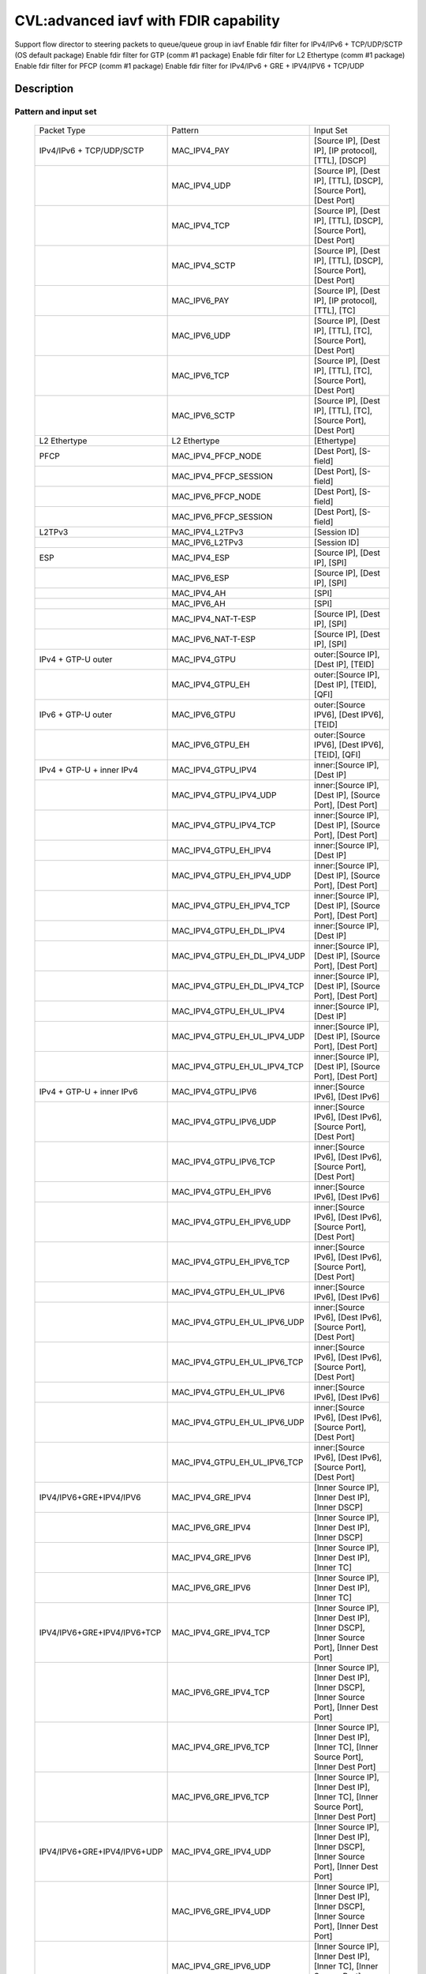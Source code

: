 .. Copyright (c) <2020>, Intel Corporation
   All rights reserved.

   Redistribution and use in source and binary forms, with or without
   modification, are permitted provided that the following conditions
   are met:

   - Redistributions of source code must retain the above copyright
     notice, this list of conditions and the following disclaimer.

   - Redistributions in binary form must reproduce the above copyright
     notice, this list of conditions and the following disclaimer in
     the documentation and/or other materials provided with the
     distribution.

   - Neither the name of Intel Corporation nor the names of its
     contributors may be used to endorse or promote products derived
     from this software without specific prior written permission.

   THIS SOFTWARE IS PROVIDED BY THE COPYRIGHT HOLDERS AND CONTRIBUTORS
   "AS IS" AND ANY EXPRESS OR IMPLIED WARRANTIES, INCLUDING, BUT NOT
   LIMITED TO, THE IMPLIED WARRANTIES OF MERCHANTABILITY AND FITNESS
   FOR A PARTICULAR PURPOSE ARE DISCLAIMED. IN NO EVENT SHALL THE
   COPYRIGHT OWNER OR CONTRIBUTORS BE LIABLE FOR ANY DIRECT, INDIRECT,
   INCIDENTAL, SPECIAL, EXEMPLARY, OR CONSEQUENTIAL DAMAGES
   (INCLUDING, BUT NOT LIMITED TO, PROCUREMENT OF SUBSTITUTE GOODS OR
   SERVICES; LOSS OF USE, DATA, OR PROFITS; OR BUSINESS INTERRUPTION)
   HOWEVER CAUSED AND ON ANY THEORY OF LIABILITY, WHETHER IN CONTRACT,
   STRICT LIABILITY, OR TORT (INCLUDING NEGLIGENCE OR OTHERWISE)
   ARISING IN ANY WAY OUT OF THE USE OF THIS SOFTWARE, EVEN IF ADVISED
   OF THE POSSIBILITY OF SUCH DAMAGE.

======================================
CVL:advanced iavf with FDIR capability
======================================

Support flow director to steering packets to queue/queue group in iavf
Enable fdir filter for IPv4/IPv6 + TCP/UDP/SCTP  (OS default package)
Enable fdir filter for GTP (comm #1 package)
Enable fdir filter for L2 Ethertype (comm #1 package)
Enable fdir filter for PFCP (comm #1 package)
Enable fdir filter for IPv4/IPv6 + GRE + IPV4/IPV6 + TCP/UDP

Description
===========

Pattern and input set
---------------------

    +------------------------------+------------------------------+-------------------------------------------------------------------+
    |    Packet Type               |        Pattern               |            Input Set                                              |
    +------------------------------+------------------------------+-------------------------------------------------------------------+
    | IPv4/IPv6 + TCP/UDP/SCTP     |MAC_IPV4_PAY                  | [Source IP], [Dest IP], [IP protocol], [TTL], [DSCP]              |
    +------------------------------+------------------------------+-------------------------------------------------------------------+
    |                              |MAC_IPV4_UDP                  | [Source IP], [Dest IP], [TTL], [DSCP], [Source Port], [Dest Port] |
    +------------------------------+------------------------------+-------------------------------------------------------------------+
    |                              |MAC_IPV4_TCP                  | [Source IP], [Dest IP], [TTL], [DSCP], [Source Port], [Dest Port] |
    +------------------------------+------------------------------+-------------------------------------------------------------------+
    |                              |MAC_IPV4_SCTP                 | [Source IP], [Dest IP], [TTL], [DSCP], [Source Port], [Dest Port] |
    +------------------------------+------------------------------+-------------------------------------------------------------------+
    |                              |MAC_IPV6_PAY                  | [Source IP], [Dest IP], [IP protocol], [TTL], [TC]                |
    +------------------------------+------------------------------+-------------------------------------------------------------------+
    |                              |MAC_IPV6_UDP                  | [Source IP], [Dest IP], [TTL], [TC], [Source Port], [Dest Port]   |
    +------------------------------+------------------------------+-------------------------------------------------------------------+
    |                              |MAC_IPV6_TCP                  | [Source IP], [Dest IP], [TTL], [TC], [Source Port], [Dest Port]   |
    +------------------------------+------------------------------+-------------------------------------------------------------------+
    |                              |MAC_IPV6_SCTP                 | [Source IP], [Dest IP], [TTL], [TC], [Source Port], [Dest Port]   |
    +------------------------------+------------------------------+-------------------------------------------------------------------+
    | L2 Ethertype                 |L2 Ethertype                  | [Ethertype]                                                       |
    +------------------------------+------------------------------+-------------------------------------------------------------------+
    | PFCP                         |MAC_IPV4_PFCP_NODE            | [Dest Port], [S-field]                                            |
    +------------------------------+------------------------------+-------------------------------------------------------------------+
    |                              |MAC_IPV4_PFCP_SESSION         | [Dest Port], [S-field]                                            |
    +------------------------------+------------------------------+-------------------------------------------------------------------+
    |                              |MAC_IPV6_PFCP_NODE            | [Dest Port], [S-field]                                            |
    +------------------------------+------------------------------+-------------------------------------------------------------------+
    |                              |MAC_IPV6_PFCP_SESSION         | [Dest Port], [S-field]                                            |
    +------------------------------+------------------------------+-------------------------------------------------------------------+
    | L2TPv3                       |MAC_IPV4_L2TPv3               | [Session ID]                                                      |
    +------------------------------+------------------------------+-------------------------------------------------------------------+
    |                              |MAC_IPV6_L2TPv3               | [Session ID]                                                      |
    +------------------------------+------------------------------+-------------------------------------------------------------------+
    | ESP                          |MAC_IPV4_ESP                  | [Source IP], [Dest IP], [SPI]                                     |
    +------------------------------+------------------------------+-------------------------------------------------------------------+
    |                              |MAC_IPV6_ESP                  | [Source IP], [Dest IP], [SPI]                                     |
    +------------------------------+------------------------------+-------------------------------------------------------------------+
    |                              |MAC_IPV4_AH                   | [SPI]                                                             |
    +------------------------------+------------------------------+-------------------------------------------------------------------+
    |                              |MAC_IPV6_AH                   | [SPI]                                                             |
    +------------------------------+------------------------------+-------------------------------------------------------------------+
    |                              |MAC_IPV4_NAT-T-ESP            | [Source IP], [Dest IP], [SPI]                                     |
    +------------------------------+------------------------------+-------------------------------------------------------------------+
    |                              |MAC_IPV6_NAT-T-ESP            | [Source IP], [Dest IP], [SPI]                                     |
    +------------------------------+------------------------------+-------------------------------------------------------------------+
    | IPv4 + GTP-U  outer          |MAC_IPV4_GTPU                 | outer:[Source IP], [Dest IP], [TEID]                              |
    +------------------------------+------------------------------+-------------------------------------------------------------------+
    |                              |MAC_IPV4_GTPU_EH              | outer:[Source IP], [Dest IP], [TEID], [QFI]                       |
    +------------------------------+------------------------------+-------------------------------------------------------------------+
    | IPv6 + GTP-U  outer          |MAC_IPV6_GTPU                 | outer:[Source IPV6], [Dest IPV6], [TEID]                          |
    +------------------------------+------------------------------+-------------------------------------------------------------------+
    |                              |MAC_IPV6_GTPU_EH              | outer:[Source IPV6], [Dest IPV6], [TEID], [QFI]                   |
    +------------------------------+------------------------------+-------------------------------------------------------------------+
    | IPv4 + GTP-U + inner IPv4    |MAC_IPV4_GTPU_IPV4            | inner:[Source IP], [Dest IP]                                      |
    +------------------------------+------------------------------+-------------------------------------------------------------------+
    |                              |MAC_IPV4_GTPU_IPV4_UDP        | inner:[Source IP], [Dest IP], [Source Port], [Dest Port]          |
    +------------------------------+------------------------------+-------------------------------------------------------------------+
    |                              |MAC_IPV4_GTPU_IPV4_TCP        | inner:[Source IP], [Dest IP], [Source Port], [Dest Port]          |
    +------------------------------+------------------------------+-------------------------------------------------------------------+
    |                              |MAC_IPV4_GTPU_EH_IPV4         | inner:[Source IP], [Dest IP]                                      |
    +------------------------------+------------------------------+-------------------------------------------------------------------+
    |                              |MAC_IPV4_GTPU_EH_IPV4_UDP     | inner:[Source IP], [Dest IP], [Source Port], [Dest Port]          |
    +------------------------------+------------------------------+-------------------------------------------------------------------+
    |                              |MAC_IPV4_GTPU_EH_IPV4_TCP     | inner:[Source IP], [Dest IP], [Source Port], [Dest Port]          |
    +------------------------------+------------------------------+-------------------------------------------------------------------+
    |                              |MAC_IPV4_GTPU_EH_DL_IPV4      | inner:[Source IP], [Dest IP]                                      |
    +------------------------------+------------------------------+-------------------------------------------------------------------+
    |                              |MAC_IPV4_GTPU_EH_DL_IPV4_UDP  | inner:[Source IP], [Dest IP], [Source Port], [Dest Port]          |
    +------------------------------+------------------------------+-------------------------------------------------------------------+
    |                              |MAC_IPV4_GTPU_EH_DL_IPV4_TCP  | inner:[Source IP], [Dest IP], [Source Port], [Dest Port]          |
    +------------------------------+------------------------------+-------------------------------------------------------------------+
    |                              |MAC_IPV4_GTPU_EH_UL_IPV4      | inner:[Source IP], [Dest IP]                                      |
    +------------------------------+------------------------------+-------------------------------------------------------------------+
    |                              |MAC_IPV4_GTPU_EH_UL_IPV4_UDP  | inner:[Source IP], [Dest IP], [Source Port], [Dest Port]          |
    +------------------------------+------------------------------+-------------------------------------------------------------------+
    |                              |MAC_IPV4_GTPU_EH_UL_IPV4_TCP  | inner:[Source IP], [Dest IP], [Source Port], [Dest Port]          |
    +------------------------------+------------------------------+-------------------------------------------------------------------+
    | IPv4 + GTP-U + inner IPv6    |MAC_IPV4_GTPU_IPV6            | inner:[Source IPv6], [Dest IPv6]                                  |
    +------------------------------+------------------------------+-------------------------------------------------------------------+
    |                              |MAC_IPV4_GTPU_IPV6_UDP        | inner:[Source IPv6], [Dest IPv6], [Source Port], [Dest Port]      |
    +------------------------------+------------------------------+-------------------------------------------------------------------+
    |                              |MAC_IPV4_GTPU_IPV6_TCP        | inner:[Source IPv6], [Dest IPv6], [Source Port], [Dest Port]      |
    +------------------------------+------------------------------+-------------------------------------------------------------------+
    |                              |MAC_IPV4_GTPU_EH_IPV6         | inner:[Source IPv6], [Dest IPv6]                                  |
    +------------------------------+------------------------------+-------------------------------------------------------------------+
    |                              |MAC_IPV4_GTPU_EH_IPV6_UDP     | inner:[Source IPv6], [Dest IPv6], [Source Port], [Dest Port]      |
    +------------------------------+------------------------------+-------------------------------------------------------------------+
    |                              |MAC_IPV4_GTPU_EH_IPV6_TCP     | inner:[Source IPv6], [Dest IPv6], [Source Port], [Dest Port]      |
    +------------------------------+------------------------------+-------------------------------------------------------------------+
    |                              |MAC_IPV4_GTPU_EH_UL_IPV6      | inner:[Source IPv6], [Dest IPv6]                                  |
    +------------------------------+------------------------------+-------------------------------------------------------------------+
    |                              |MAC_IPV4_GTPU_EH_UL_IPV6_UDP  | inner:[Source IPv6], [Dest IPv6], [Source Port], [Dest Port]      |
    +------------------------------+------------------------------+-------------------------------------------------------------------+
    |                              |MAC_IPV4_GTPU_EH_UL_IPV6_TCP  | inner:[Source IPv6], [Dest IPv6], [Source Port], [Dest Port]      |
    +------------------------------+------------------------------+-------------------------------------------------------------------+
    |                              |MAC_IPV4_GTPU_EH_UL_IPV6      | inner:[Source IPv6], [Dest IPv6]                                  |
    +------------------------------+------------------------------+-------------------------------------------------------------------+
    |                              |MAC_IPV4_GTPU_EH_UL_IPV6_UDP  | inner:[Source IPv6], [Dest IPv6], [Source Port], [Dest Port]      |
    +------------------------------+------------------------------+-------------------------------------------------------------------+
    |                              |MAC_IPV4_GTPU_EH_UL_IPV6_TCP  | inner:[Source IPv6], [Dest IPv6], [Source Port], [Dest Port]      |
    +------------------------------+------------------------------+-------------------------------------------------------------------+
    | IPV4/IPV6+GRE+IPV4/IPV6      |MAC_IPV4_GRE_IPV4             | [Inner Source IP], [Inner Dest IP], [Inner DSCP]                  |
    +------------------------------+------------------------------+-------------------------------------------------------------------+
    |                              |MAC_IPV6_GRE_IPV4             | [Inner Source IP], [Inner Dest IP], [Inner DSCP]                  |
    +------------------------------+------------------------------+-------------------------------------------------------------------+
    |                              |MAC_IPV4_GRE_IPV6             | [Inner Source IP], [Inner Dest IP], [Inner TC]                    |
    +------------------------------+------------------------------+-------------------------------------------------------------------+
    |                              |MAC_IPV6_GRE_IPV6             | [Inner Source IP], [Inner Dest IP], [Inner TC]                    |
    +------------------------------+------------------------------+-------------------------------------------------------------------+
    | IPV4/IPV6+GRE+IPV4/IPV6+TCP  |MAC_IPV4_GRE_IPV4_TCP         | [Inner Source IP], [Inner Dest IP], [Inner DSCP],                 |
    |                              |                              | [Inner Source Port], [Inner Dest Port]                            |
    +------------------------------+------------------------------+-------------------------------------------------------------------+
    |                              |MAC_IPV6_GRE_IPV4_TCP         | [Inner Source IP], [Inner Dest IP], [Inner DSCP],                 |
    |                              |                              | [Inner Source Port], [Inner Dest Port]                            |
    +------------------------------+------------------------------+-------------------------------------------------------------------+
    |                              |MAC_IPV4_GRE_IPV6_TCP         | [Inner Source IP], [Inner Dest IP], [Inner TC],                   |
    |                              |                              | [Inner Source Port], [Inner Dest Port]                            |
    +------------------------------+------------------------------+-------------------------------------------------------------------+
    |                              |MAC_IPV6_GRE_IPV6_TCP         | [Inner Source IP], [Inner Dest IP], [Inner TC],                   |
    |                              |                              | [Inner Source Port], [Inner Dest Port]                            |
    +------------------------------+------------------------------+-------------------------------------------------------------------+
    | IPV4/IPV6+GRE+IPV4/IPV6+UDP  |MAC_IPV4_GRE_IPV4_UDP         | [Inner Source IP], [Inner Dest IP], [Inner DSCP],                 |
    |                              |                              | [Inner Source Port], [Inner Dest Port]                            |
    +------------------------------+------------------------------+-------------------------------------------------------------------+
    |                              |MAC_IPV6_GRE_IPV4_UDP         | [Inner Source IP], [Inner Dest IP], [Inner DSCP],                 |
    |                              |                              | [Inner Source Port], [Inner Dest Port]                            |
    +------------------------------+------------------------------+-------------------------------------------------------------------+
    |                              |MAC_IPV4_GRE_IPV6_UDP         | [Inner Source IP], [Inner Dest IP], [Inner TC],                   |
    |                              |                              | [Inner Source Port], [Inner Dest Port]                            |
    +------------------------------+------------------------------+-------------------------------------------------------------------+
    |                              |MAC_IPV6_GRE_IPV6_UDP         | [Inner Source IP], [Inner Dest IP], [Inner TC],                   |
    |                              |                              | [Inner Source Port], [Inner Dest Port]                            |
    +------------------------------+------------------------------+-------------------------------------------------------------------+


Supported function type
-----------------------

    validate
    create
    destroy
    flush
    list

Supported action type
---------------------

    queue index
    drop
    rss queues
    passthru
    mark
    mark/rss


Prerequisites
=============

1. Hardware:
   columbiaville_25g/columbiaville_100g

2. Software:
   DPDK: http://dpdk.org/git/dpdk
   scapy: http://www.secdev.org/projects/scapy/

3. Copy specific ice package to /lib/firmware/intel/ice/ddp/ice.pkg
   Then reboot server, and compile DPDK

4. Generate 2 VFs on each PF and set mac address for each VF::

    echo 2 > /sys/bus/pci/devices/0000:86:00.0/sriov_numvfs
    echo 2 > /sys/bus/pci/devices/0000:86:00.1/sriov_numvfs
    ip link set enp134s0f0 vf 0 mac 00:11:22:33:44:55
    ip link set enp134s0f0 vf 1 mac 00:11:22:33:44:66
    ip link set enp134s0f1 vf 0 mac 00:11:22:33:44:77
    ip link set enp134s0f1 vf 1 mac 00:11:22:33:44:88

   0000:86:00.0 generate 0000:86:01.0 and 0000:86:01.1
   0000:86:00.1 generate 0000:86:11.0 and 0000:86:11.1
   define 86:01.0 as vf00, 86:01.1 as vf01, 86:11.0 as vf10, 86:11.1 as vf11.
   assign mac address of pf0 is 68:05:ca:a3:1a:60,
   assign mac address of pf1 is 68:05:ca:a3:1a:61.

5. Bind VFs to dpdk driver::

    ./usertools/dpdk-devbind.py -b vfio-pci 86:01.0 86:01.1 86:11.0 86:11.1

5. Launch the app ``testpmd`` with the following arguments::

    ./x86_64-native-linuxapp-gcc/app/dpdk-testpmd -c 0xff -n 6 -a 86:01.0 -a 86:01.1 --file-prefix=vf -- -i --rxq=16 --txq=16
    testpmd> set fwd rxonly
    testpmd> set verbose 1

6. on tester side, copy the layer python file to /root::

    cp pfcp.py to /root

   then import layers when start scapy::

    >>> import sys
    >>> sys.path.append('/root')
    >>> from pfcp import PFCP
    >>> from scapy.contrib.gtp import *
    >>> from scapy.contrib.mpls import *


Default parameters
------------------

   VF00 MAC::

    [Dest MAC]: 00:11:22:33:44:55

   VF01 MAC::

    [Dest MAC]: 00:11:22:33:44:66

   VF10 MAC::

    [Dest MAC]: 00:11:22:33:44:77

   VF11 MAC::

    [Dest MAC]: 00:11:22:33:44:88

   outer/inner IPv4::

    [Source IP]: 192.168.0.20
    [Dest IP]: 192.168.0.21
    [IP protocol]: 255
    [TTL]: 2
    [DSCP]: 4

   outer/inner IPv6::

    [Source IPv6]: 2001::2
    [Dest IPv6]: CDCD:910A:2222:5498:8475:1111:3900:2020
    [IP protocol]: 0
    [TTL]: 2
    [TC]: 1

   UDP/TCP/SCTP::

    [Source Port]: 22
    [Dest Port]: 23

   GTP-U data packet::

    [TEID]: 0x12345678
    [QFI]: 0x34

   L2 Ethertype::

    [Ethertype]: 0x8863 0x8864 0x0806 0x8100 0x88f7

   PFCP::

    [Dest Port]: 8805
    [S-field]: 0/1


Send packets
------------

* MAC_IPV4_PAY

   matched packets::

    sendp([Ether(dst="00:11:22:33:44:55")/IP(src="192.168.0.20",dst="192.168.0.21", proto=255, ttl=2, tos=4) / Raw('x' * 80)],iface="enp134s0f1")
    sendp([Ether(dst="00:11:22:33:44:55")/IP(src="192.168.0.20",dst="192.168.0.21", frag=1, proto=255, ttl=2, tos=4)/Raw('x' * 80)],iface="enp134s0f1")
    sendp([Ether(dst="00:11:22:33:44:55")/IP(src="192.168.0.20",dst="192.168.0.21", proto=255, ttl=2, tos=4)/UDP(sport=22,dport=23)/Raw('x' * 80)],iface="enp134s0f1")

   mismatched packets::

    sendp([Ether(dst="00:11:22:33:44:55")/IP(src="192.168.0.22",dst="192.168.0.21", proto=255, ttl=2, tos=4) / Raw('x' * 80)],iface="enp134s0f1")
    sendp([Ether(dst="00:11:22:33:44:55")/IP(src="192.168.0.20",dst="192.168.1.21", proto=255, ttl=2, tos=4) / Raw('x' * 80)],iface="enp134s0f1")
    sendp([Ether(dst="00:11:22:33:44:55")/IP(src="192.168.0.20",dst="192.168.0.21", proto=1, ttl=2, tos=4) / Raw('x' * 80)],iface="enp134s0f1")
    sendp([Ether(dst="00:11:22:33:44:55")/IP(src="192.168.0.20",dst="192.168.0.21", proto=255, ttl=3, tos=4) / Raw('x' * 80)],iface="enp134s0f1")
    sendp([Ether(dst="00:11:22:33:44:55")/IP(src="192.168.0.20",dst="192.168.0.21", proto=255, ttl=2, tos=9) / Raw('x' * 80)],iface="enp134s0f1")

* MAC_IPV4_UDP

   matched packets::

    sendp([Ether(dst="00:11:22:33:44:55")/IP(src="192.168.0.20",dst="192.168.0.21", ttl=2, tos=4) /UDP(sport=22,dport=23)/Raw('x' * 80)],iface="enp134s0f1")

   mismatched packets::

    sendp([Ether(dst="00:11:22:33:44:55")/IP(src="192.168.1.20",dst="192.168.0.21", ttl=2, tos=4) /UDP(sport=22,dport=23)/Raw('x' * 80)],iface="enp134s0f1")
    sendp([Ether(dst="00:11:22:33:44:55")/IP(src="192.168.0.20",dst="192.168.0.22", ttl=2, tos=4) /UDP(sport=22,dport=23)/Raw('x' * 80)],iface="enp134s0f1")
    sendp([Ether(dst="00:11:22:33:44:55")/IP(src="192.168.0.20",dst="192.168.0.21", ttl=2, tos=4) /UDP(sport=21,dport=23)/Raw('x' * 80)],iface="enp134s0f1")
    sendp([Ether(dst="00:11:22:33:44:55")/IP(src="192.168.0.20",dst="192.168.0.21", ttl=2, tos=4) /UDP(sport=22,dport=24)/Raw('x' * 80)],iface="enp134s0f1")
    sendp([Ether(dst="00:11:22:33:44:55")/IP(src="192.168.0.20",dst="192.168.0.21", ttl=64, tos=4) /UDP(sport=22,dport=23)/Raw('x' * 80)],iface="enp134s0f1")
    sendp([Ether(dst="00:11:22:33:44:55")/IP(src="192.168.0.20",dst="192.168.0.21", ttl=2, tos=1) /UDP(sport=22,dport=23)/Raw('x' * 80)],iface="enp134s0f1")
    sendp([Ether(dst="00:11:22:33:44:55")/IP(src="192.168.0.20",dst="192.168.0.21", ttl=2, tos=4) /TCP(sport=22,dport=23)/Raw('x' * 80)],iface="enp134s0f1")

* MAC_IPV4_TCP

   matched packets::

    sendp([Ether(dst="00:11:22:33:44:55")/IP(src="192.168.0.20",dst="192.168.0.21", ttl=2, tos=4) /TCP(sport=22,dport=23)/Raw('x' * 80)],iface="enp134s0f1")

   mismatched packets::

    sendp([Ether(dst="00:11:22:33:44:55")/IP(src="192.168.1.20",dst="192.168.0.21", ttl=2, tos=4) /TCP(sport=22,dport=23)/Raw('x' * 80)],iface="enp134s0f1")
    sendp([Ether(dst="00:11:22:33:44:55")/IP(src="192.168.0.20",dst="192.168.0.22", ttl=2, tos=4) /TCP(sport=22,dport=23)/Raw('x' * 80)],iface="enp134s0f1")
    sendp([Ether(dst="00:11:22:33:44:55")/IP(src="192.168.0.20",dst="192.168.0.21", ttl=2, tos=4) /TCP(sport=21,dport=23)/Raw('x' * 80)],iface="enp134s0f1")
    sendp([Ether(dst="00:11:22:33:44:55")/IP(src="192.168.0.20",dst="192.168.0.21", ttl=2, tos=4) /TCP(sport=22,dport=24)/Raw('x' * 80)],iface="enp134s0f1")
    sendp([Ether(dst="00:11:22:33:44:55")/IP(src="192.168.0.20",dst="192.168.0.21", ttl=64, tos=4) /TCP(sport=22,dport=23)/Raw('x' * 80)],iface="enp134s0f1")
    sendp([Ether(dst="00:11:22:33:44:55")/IP(src="192.168.0.20",dst="192.168.0.21", ttl=2, tos=1) /TCP(sport=22,dport=23)/Raw('x' * 80)],iface="enp134s0f1")
    sendp([Ether(dst="00:11:22:33:44:55")/IP(src="192.168.0.20",dst="192.168.0.21", ttl=2, tos=4) /UDP(sport=22,dport=23)/Raw('x' * 80)],iface="enp134s0f1")

* MAC_IPV4_SCTP

   matched packets::

    sendp([Ether(dst="00:11:22:33:44:55")/IP(src="192.168.0.20",dst="192.168.0.21", ttl=2, tos=4) /SCTP(sport=22,dport=23)/Raw('x' * 80)],iface="enp134s0f1")

   mismatched packets::

    sendp([Ether(dst="00:11:22:33:44:55")/IP(src="192.168.1.20",dst="192.168.0.21", ttl=2, tos=4) /SCTP(sport=22,dport=23)/Raw('x' * 80)],iface="enp134s0f1")
    sendp([Ether(dst="00:11:22:33:44:55")/IP(src="192.168.0.20",dst="192.168.0.22", ttl=2, tos=4) /SCTP(sport=22,dport=23)/Raw('x' * 80)],iface="enp134s0f1")
    sendp([Ether(dst="00:11:22:33:44:55")/IP(src="192.168.0.20",dst="192.168.0.21", ttl=2, tos=4) /SCTP(sport=21,dport=23)/Raw('x' * 80)],iface="enp134s0f1")
    sendp([Ether(dst="00:11:22:33:44:55")/IP(src="192.168.0.20",dst="192.168.0.21", ttl=2, tos=4) /SCTP(sport=22,dport=24)/Raw('x' * 80)],iface="enp134s0f1")
    sendp([Ether(dst="00:11:22:33:44:55")/IP(src="192.168.0.20",dst="192.168.0.21", ttl=64, tos=4) /SCTP(sport=22,dport=23)/Raw('x' * 80)],iface="enp134s0f1")
    sendp([Ether(dst="00:11:22:33:44:55")/IP(src="192.168.0.20",dst="192.168.0.21", ttl=2, tos=1) /SCTP(sport=22,dport=23)/Raw('x' * 80)],iface="enp134s0f1")
    sendp([Ether(dst="00:11:22:33:44:55")/IP(src="192.168.0.20",dst="192.168.0.21", ttl=2, tos=4)/Raw('x' * 80)],iface="enp134s0f1")

* MAC_IPV6_PAY

   matched packets::

    sendp([Ether(dst="00:11:22:33:44:55")/IPv6(dst="CDCD:910A:2222:5498:8475:1111:3900:2020", src="2001::2", nh=0, tc=1, hlim=2)/("X"*480)], iface="enp134s0f1")
    sendp([Ether(dst="00:11:22:33:44:55")/IPv6(dst="CDCD:910A:2222:5498:8475:1111:3900:2020", src="2001::2", nh=0, tc=1, hlim=2)/UDP(sport=22,dport=23)/("X"*480)], iface="enp134s0f1")

   mismatched packets::

    sendp([Ether(dst="00:11:22:33:44:55")/IPv6(dst="CDCD:910A:2222:5498:8475:1111:3900:2022", src="2001::2", nh=0, tc=1, hlim=2)/("X"*480)], iface="enp134s0f1")
    sendp([Ether(dst="00:11:22:33:44:55")/IPv6(dst="CDCD:910A:2222:5498:8475:1111:3900:2020", src="2001::1", nh=0, tc=1, hlim=2)/("X"*480)], iface="enp134s0f1")
    sendp([Ether(dst="00:11:22:33:44:55")/IPv6(dst="CDCD:910A:2222:5498:8475:1111:3900:2020", src="2001::2", nh=2, tc=1, hlim=2)/("X"*480)], iface="enp134s0f1")
    sendp([Ether(dst="00:11:22:33:44:55")/IPv6(dst="CDCD:910A:2222:5498:8475:1111:3900:2020", src="2001::2", nh=0, tc=2, hlim=2)/("X"*480)], iface="enp134s0f1")
    sendp([Ether(dst="00:11:22:33:44:55")/IPv6(dst="CDCD:910A:2222:5498:8475:1111:3900:2020", src="2001::2", nh=0, tc=1, hlim=5)/("X"*480)], iface="enp134s0f1")

* MAC_IPV6_UDP

   matched packets::

    sendp([Ether(dst="00:11:22:33:44:55")/IPv6(dst="CDCD:910A:2222:5498:8475:1111:3900:2020", src="2001::2",tc=1, hlim=2)/UDP(sport=22,dport=23)/("X"*480)], iface="enp134s0f1")

   mismatched packets::

    sendp([Ether(dst="00:11:22:33:44:55")/IPv6(dst="CDCD:910A:2222:5498:8475:1111:3900:2021", src="2001::2",tc=1, hlim=2)/UDP(sport=22,dport=23)/("X"*480)], iface="enp134s0f1")
    sendp([Ether(dst="00:11:22:33:44:55")/IPv6(dst="CDCD:910A:2222:5498:8475:1111:3900:2020", src="2002::2",tc=1, hlim=2)/UDP(sport=22,dport=23)/("X"*480)], iface="enp134s0f1")
    sendp([Ether(dst="00:11:22:33:44:55")/IPv6(dst="CDCD:910A:2222:5498:8475:1111:3900:2020", src="2001::2",tc=3, hlim=2)/UDP(sport=22,dport=23)/("X"*480)], iface="enp134s0f1")
    sendp([Ether(dst="00:11:22:33:44:55")/IPv6(dst="CDCD:910A:2222:5498:8475:1111:3900:2020", src="2001::2",tc=1, hlim=1)/UDP(sport=22,dport=23)/("X"*480)], iface="enp134s0f1")
    sendp([Ether(dst="00:11:22:33:44:55")/IPv6(dst="CDCD:910A:2222:5498:8475:1111:3900:2020", src="2001::2",tc=1, hlim=2)/UDP(sport=21,dport=23)/("X"*480)], iface="enp134s0f1")
    sendp([Ether(dst="00:11:22:33:44:55")/IPv6(dst="CDCD:910A:2222:5498:8475:1111:3900:2020", src="2001::2",tc=1, hlim=2)/UDP(sport=22,dport=24)/("X"*480)], iface="enp134s0f1")
    sendp([Ether(dst="00:11:22:33:44:55")/IPv6(dst="CDCD:910A:2222:5498:8475:1111:3900:2020", src="2001::2",tc=1, hlim=2)/TCP(sport=22,dport=23)/("X"*480)], iface="enp134s0f1")

* MAC_IPV6_TCP

   matched packets::

    sendp([Ether(dst="00:11:22:33:44:55")/IPv6(dst="CDCD:910A:2222:5498:8475:1111:3900:2020", src="2001::2",tc=1, hlim=2)/TCP(sport=22,dport=23)/("X"*480)], iface="enp134s0f1")

   mismatched packets::

    sendp([Ether(dst="00:11:22:33:44:55")/IPv6(dst="CDCD:910A:2222:5498:8475:1111:3900:2021", src="2001::2",tc=1, hlim=2)/TCP(sport=22,dport=23)/("X"*480)], iface="enp134s0f1")
    sendp([Ether(dst="00:11:22:33:44:55")/IPv6(dst="CDCD:910A:2222:5498:8475:1111:3900:2020", src="2002::2",tc=1, hlim=2)/TCP(sport=22,dport=23)/("X"*480)], iface="enp134s0f1")
    sendp([Ether(dst="00:11:22:33:44:55")/IPv6(dst="CDCD:910A:2222:5498:8475:1111:3900:2020", src="2001::2",tc=3, hlim=2)/TCP(sport=22,dport=23)/("X"*480)], iface="enp134s0f1")
    sendp([Ether(dst="00:11:22:33:44:55")/IPv6(dst="CDCD:910A:2222:5498:8475:1111:3900:2020", src="2001::2",tc=1, hlim=1)/TCP(sport=22,dport=23)/("X"*480)], iface="enp134s0f1")
    sendp([Ether(dst="00:11:22:33:44:55")/IPv6(dst="CDCD:910A:2222:5498:8475:1111:3900:2020", src="2001::2",tc=1, hlim=2)/TCP(sport=21,dport=23)/("X"*480)], iface="enp134s0f1")
    sendp([Ether(dst="00:11:22:33:44:55")/IPv6(dst="CDCD:910A:2222:5498:8475:1111:3900:2020", src="2001::2",tc=1, hlim=2)/TCP(sport=22,dport=24)/("X"*480)], iface="enp134s0f1")
    sendp([Ether(dst="00:11:22:33:44:55")/IPv6(dst="CDCD:910A:2222:5498:8475:1111:3900:2020", src="2001::2",tc=1, hlim=2)/SCTP(sport=22,dport=23)/("X"*480)], iface="enp134s0f1")

* MAC_IPV6_SCTP

   matched packets::

    sendp([Ether(dst="00:11:22:33:44:55")/IPv6(dst="CDCD:910A:2222:5498:8475:1111:3900:2020", src="2001::2",tc=1, hlim=2)/SCTP(sport=22,dport=23)/("X"*480)], iface="enp134s0f1")

   mismatched packets::

    sendp([Ether(dst="00:11:22:33:44:55")/IPv6(dst="CDCD:910A:2222:5498:8475:1111:3900:2021", src="2001::2",tc=1, hlim=2)/SCTP(sport=22,dport=23)/("X"*480)], iface="enp134s0f1")
    sendp([Ether(dst="00:11:22:33:44:55")/IPv6(dst="CDCD:910A:2222:5498:8475:1111:3900:2020", src="2002::2",tc=1, hlim=2)/SCTP(sport=22,dport=23)/("X"*480)], iface="enp134s0f1")
    sendp([Ether(dst="00:11:22:33:44:55")/IPv6(dst="CDCD:910A:2222:5498:8475:1111:3900:2020", src="2001::2",tc=3, hlim=2)/SCTP(sport=22,dport=23)/("X"*480)], iface="enp134s0f1")
    sendp([Ether(dst="00:11:22:33:44:55")/IPv6(dst="CDCD:910A:2222:5498:8475:1111:3900:2020", src="2001::2",tc=1, hlim=1)/SCTP(sport=22,dport=23)/("X"*480)], iface="enp134s0f1")
    sendp([Ether(dst="00:11:22:33:44:55")/IPv6(dst="CDCD:910A:2222:5498:8475:1111:3900:2020", src="2001::2",tc=1, hlim=2)/SCTP(sport=21,dport=23)/("X"*480)], iface="enp134s0f1")
    sendp([Ether(dst="00:11:22:33:44:55")/IPv6(dst="CDCD:910A:2222:5498:8475:1111:3900:2020", src="2001::2",tc=1, hlim=2)/SCTP(sport=22,dport=24)/("X"*480)], iface="enp134s0f1")
    sendp([Ether(dst="00:11:22:33:44:55")/IPv6(dst="CDCD:910A:2222:5498:8475:1111:3900:2020", src="2001::2",tc=1, hlim=2)/UDP(sport=22,dport=23)/("X"*480)], iface="enp134s0f1")
    sendp([Ether(dst="00:11:22:33:44:55")/IPv6(dst="CDCD:910A:2222:5498:8475:1111:3900:2020", src="2001::2",tc=1, hlim=2)/("X"*480)], iface="enp134s0f1")

* MAC_IPV4_GTPU_EH

   matched packets::

    p_gtpu1 = Ether(src="a4:bf:01:51:27:ca", dst="00:11:22:33:44:55")/IP(src="192.168.0.20", dst="192.168.0.21")/UDP(dport=2152)/GTP_U_Header(gtp_type=255, teid=0x12345678)/GTP_PDUSession_ExtensionHeader(pdu_type=1, qos_flow=0x34)/IP()/Raw('x'*20)
    p_gtpu2 = Ether(src="a4:bf:01:51:27:ca", dst="00:11:22:33:44:55")/IP(src="192.168.0.20", dst="192.168.0.21")/UDP(dport=2152)/GTP_U_Header(gtp_type=255, teid=0x12345678)/GTP_PDUSession_ExtensionHeader(pdu_type=1, qos_flow=0x34)/IP(frag=1)/Raw('x'*20)
    p_gtpu3 = Ether(src="a4:bf:01:51:27:ca", dst="00:11:22:33:44:55")/IP(src="192.168.0.20", dst="192.168.0.21")/UDP(dport=2152)/GTP_U_Header(gtp_type=255, teid=0x12345678)/GTP_PDUSession_ExtensionHeader(pdu_type=1, qos_flow=0x34)/IP()/UDP()/Raw('x'*20)
    p_gtpu4 = Ether(src="a4:bf:01:51:27:ca", dst="00:11:22:33:44:55")/IP(src="192.168.0.20", dst="192.168.0.21")/UDP(dport=2152)/GTP_U_Header(gtp_type=255, teid=0x12345678)/GTP_PDUSession_ExtensionHeader(pdu_type=1, qos_flow=0x34)/IP()/TCP(sport=22,dport=23)/Raw('x'*20)
    p_gtpu5 = Ether(src="a4:bf:01:51:27:ca", dst="00:11:22:33:44:55")/IP(src="192.168.0.20", dst="192.168.0.21")/UDP(dport=2152)/GTP_U_Header(gtp_type=255, teid=0x12345678)/GTP_PDUSession_ExtensionHeader(pdu_type=1, qos_flow=0x34)/IP()/ICMP()/Raw('x'*20)
    p_gtpu6 = Ether(src="a4:bf:01:51:27:ca", dst="00:11:22:33:44:55")/IP(src="192.168.0.20", dst="192.168.0.21")/UDP(dport=2152)/GTP_U_Header(gtp_type=255, teid=0x12345678)/GTP_PDUSession_ExtensionHeader(pdu_type=1, qos_flow=0x34)/IPv6()/Raw('x'*20)
    p_gtpu7 = Ether(src="a4:bf:01:51:27:ca", dst="00:11:22:33:44:55")/IP(src="192.168.0.20", dst="192.168.0.21")/UDP(dport=2152)/GTP_U_Header(gtp_type=255, teid=0x12345678)/GTP_PDUSession_ExtensionHeader(pdu_type=1, qos_flow=0x34)/IPv6(nh=44)/Raw('x'*20)
    p_gtpu8 = Ether(src="a4:bf:01:51:27:ca", dst="00:11:22:33:44:55")/IP(src="192.168.0.20", dst="192.168.0.21")/UDP(dport=2152)/GTP_U_Header(gtp_type=255, teid=0x12345678)/GTP_PDUSession_ExtensionHeader(pdu_type=1, qos_flow=0x34)/IPv6()/UDP()/Raw('x'*20)
    p_gtpu9 = Ether(src="a4:bf:01:51:27:ca", dst="00:11:22:33:44:55")/IP(src="192.168.0.20", dst="192.168.0.21")/UDP(dport=2152)/GTP_U_Header(gtp_type=255, teid=0x12345678)/GTP_PDUSession_ExtensionHeader(pdu_type=1, qos_flow=0x34)/IPv6()/TCP(sport=22,dport=23)/Raw('x'*20)
    p_gtpu10 = Ether(src="a4:bf:01:51:27:ca", dst="00:11:22:33:44:55")/IP(src="192.168.0.20", dst="192.168.0.21")/UDP(dport=2152)/GTP_U_Header(gtp_type=255, teid=0x12345678)/GTP_PDUSession_ExtensionHeader(pdu_type=1, qos_flow=0x34)/IPv6()/ICMP()/Raw('x'*20)
    p_gtpu11 = Ether(src="a4:bf:01:51:27:ca", dst="00:11:22:33:44:55")/IP(src="192.168.0.20", dst="192.168.0.21")/UDP(dport=2152)/GTP_U_Header(gtp_type=255, teid=0x12345678)/GTP_PDUSession_ExtensionHeader(pdu_type=1, qos_flow=0x34)/Raw('x'*20)

   mismatched packets::

    p_gtpu12 = Ether(src="a4:bf:01:51:27:ca", dst="00:11:22:33:44:55")/IP(src="192.168.0.20", dst="192.168.0.21")/UDP(dport=2152)/GTP_U_Header(gtp_type=255, teid=0x1234567)/GTP_PDUSession_ExtensionHeader(pdu_type=1, qos_flow=0x34)/IP()/Raw('x'*20)
    p_gtpu13 = Ether(src="a4:bf:01:51:27:ca", dst="00:11:22:33:44:55")/IP(src="192.168.0.20", dst="192.168.0.21")/UDP(dport=2152)/GTP_U_Header(gtp_type=255, teid=0x12345678)/GTP_PDUSession_ExtensionHeader(pdu_type=1, qos_flow=0x35)/IP()/Raw('x'*20)
    p_gtpu14 = Ether(src="a4:bf:01:51:27:ca", dst="00:11:22:33:44:55")/IP(src="192.168.0.20", dst="192.168.0.21")/UDP(dport=2152)/GTP_U_Header(gtp_type=255, teid=0x12345678)/IP()/Raw('x'*20)

* MAC_IPV4_GTPU

   matched packets::

    p_gtpu1 = Ether(src="a4:bf:01:51:27:ca", dst="00:11:22:33:44:55")/IP(src="192.168.0.20", dst="192.168.0.21")/UDP(dport=2152)/GTP_U_Header(gtp_type=255, teid=0x12345678)/IP()/Raw('x'*20)
    p_gtpu2 = Ether(src="a4:bf:01:51:27:ca", dst="00:11:22:33:44:55")/IP(src="192.168.0.20", dst="192.168.0.21")/UDP(dport=2152)/GTP_U_Header(gtp_type=255, teid=0x12345678)/IP(frag=1)/Raw('x'*20)
    p_gtpu3 = Ether(src="a4:bf:01:51:27:ca", dst="00:11:22:33:44:55")/IP(src="192.168.0.20", dst="192.168.0.21")/UDP(dport=2152)/GTP_U_Header(gtp_type=255, teid=0x12345678)/IP()/UDP()/Raw('x'*20)
    p_gtpu4 = Ether(src="a4:bf:01:51:27:ca", dst="00:11:22:33:44:55")/IP(src="192.168.0.20", dst="192.168.0.21")/UDP(dport=2152)/GTP_U_Header(gtp_type=255, teid=0x12345678)/IP()/TCP(sport=22, dport=23)/Raw('x'*20)
    p_gtpu5 = Ether(src="a4:bf:01:51:27:ca", dst="00:11:22:33:44:55")/IP(src="192.168.0.20", dst="192.168.0.21")/UDP(dport=2152)/GTP_U_Header(gtp_type=255, teid=0x12345678)/IP()/ICMP()/Raw('x'*20)
    p_gtpu6 = Ether(src="a4:bf:01:51:27:ca", dst="00:11:22:33:44:55")/IP(src="192.168.0.20", dst="192.168.0.21")/UDP(dport=2152)/GTP_U_Header(gtp_type=255, teid=0x12345678)/IPv6()/Raw('x'*20)
    p_gtpu7 = Ether(src="a4:bf:01:51:27:ca", dst="00:11:22:33:44:55")/IP(src="192.168.0.20", dst="192.168.0.21")/UDP(dport=2152)/GTP_U_Header(gtp_type=255, teid=0x12345678)/IPv6(nh=44)/Raw('x'*20)
    p_gtpu8 = Ether(src="a4:bf:01:51:27:ca", dst="00:11:22:33:44:55")/IP(src="192.168.0.20", dst="192.168.0.21")/UDP(dport=2152)/GTP_U_Header(gtp_type=255, teid=0x12345678)/IPv6()/UDP()/Raw('x'*20)
    p_gtpu9 = Ether(src="a4:bf:01:51:27:ca", dst="00:11:22:33:44:55")/IP(src="192.168.0.20", dst="192.168.0.21")/UDP(dport=2152)/GTP_U_Header(gtp_type=255, teid=0x12345678)/IPv6()/TCP(sport=22, dport=23)/Raw('x'*20)
    p_gtpu10 = Ether(src="a4:bf:01:51:27:ca", dst="00:11:22:33:44:55")/IP(src="192.168.0.20", dst="192.168.0.21")/UDP(dport=2152)/GTP_U_Header(gtp_type=255, teid=0x12345678)/IPv6()/ICMP()/Raw('x'*20)
    p_gtpu11 = Ether(src="a4:bf:01:51:27:ca", dst="00:11:22:33:44:55")/IP(src="192.168.0.20", dst="192.168.0.21")/UDP(dport=2152)/GTP_U_Header(gtp_type=255, teid=0x12345678)/Raw('x'*20)

   mismatched packets::

    p_gtpu15 = Ether(src="a4:bf:01:51:27:ca", dst="00:11:22:33:44:55")/IP(src="192.168.0.20", dst="192.168.0.21")/UDP(dport=2152)/GTP_U_Header(gtp_type=255, teid=0x1234567)/IP()/Raw('x'*20)

* MAC_IPV6_GTPU_EH

   matched packets::

    p_gtpu1 = Ether(src="a4:bf:01:51:27:ca", dst="00:11:22:33:44:55")/IPv6(src="2001::2", dst="CDCD:910A:2222:5498:8475:1111:3900:2020")/UDP(dport=2152)/GTP_U_Header(gtp_type=255, teid=0x12345678)/GTP_PDUSession_ExtensionHeader(pdu_type=0, qos_flow=0x34)/IP()/Raw('x'*20)
    p_gtpu2 = Ether(src="a4:bf:01:51:27:ca", dst="00:11:22:33:44:55")/IPv6(src="2001::2", dst="CDCD:910A:2222:5498:8475:1111:3900:2020")/UDP(dport=2152)/GTP_U_Header(gtp_type=255, teid=0x12345678)/GTP_PDUSession_ExtensionHeader(pdu_type=0, qos_flow=0x34)/IP(frag=1)/Raw('x'*20)
    p_gtpu3 = Ether(src="a4:bf:01:51:27:ca", dst="00:11:22:33:44:55")/IPv6(src="2001::2", dst="CDCD:910A:2222:5498:8475:1111:3900:2020")/UDP(dport=2152)/GTP_U_Header(gtp_type=255, teid=0x12345678)/GTP_PDUSession_ExtensionHeader(pdu_type=0, qos_flow=0x34)/IP()/UDP()/Raw('x'*20)
    p_gtpu4 = Ether(src="a4:bf:01:51:27:ca", dst="00:11:22:33:44:55")/IPv6(src="2001::2", dst="CDCD:910A:2222:5498:8475:1111:3900:2020")/UDP(dport=2152)/GTP_U_Header(gtp_type=255, teid=0x12345678)/GTP_PDUSession_ExtensionHeader(pdu_type=0, qos_flow=0x34)/IP()/TCP(sport=22, dport=23)/Raw('x'*20)
    p_gtpu5 = Ether(src="a4:bf:01:51:27:ca", dst="00:11:22:33:44:55")/IPv6(src="2001::2", dst="CDCD:910A:2222:5498:8475:1111:3900:2020")/UDP(dport=2152)/GTP_U_Header(gtp_type=255, teid=0x12345678)/GTP_PDUSession_ExtensionHeader(pdu_type=0, qos_flow=0x34)/IP()/ICMP()/Raw('x'*20)
    p_gtpu6 = Ether(src="a4:bf:01:51:27:ca", dst="00:11:22:33:44:55")/IPv6(src="2001::2", dst="CDCD:910A:2222:5498:8475:1111:3900:2020")/UDP(dport=2152)/GTP_U_Header(gtp_type=255, teid=0x12345678)/GTP_PDUSession_ExtensionHeader(pdu_type=0, qos_flow=0x34)/IPv6()/Raw('x'*20)
    p_gtpu7 = Ether(src="a4:bf:01:51:27:ca", dst="00:11:22:33:44:55")/IPv6(src="2001::2", dst="CDCD:910A:2222:5498:8475:1111:3900:2020")/UDP(dport=2152)/GTP_U_Header(gtp_type=255, teid=0x12345678)/GTP_PDUSession_ExtensionHeader(pdu_type=0, qos_flow=0x34)/IPv6()/IPv6ExtHdrFragment()/Raw('x'*20)
    p_gtpu8 = Ether(src="a4:bf:01:51:27:ca", dst="00:11:22:33:44:55")/IPv6(src="2001::2", dst="CDCD:910A:2222:5498:8475:1111:3900:2020")/UDP(dport=2152)/GTP_U_Header(gtp_type=255, teid=0x12345678)/GTP_PDUSession_ExtensionHeader(pdu_type=0, qos_flow=0x34)/IPv6()/UDP()/Raw('x'*20)
    p_gtpu9 = Ether(src="a4:bf:01:51:27:ca", dst="00:11:22:33:44:55")/IPv6(src="2001::2", dst="CDCD:910A:2222:5498:8475:1111:3900:2020")/UDP( dport=2152)/GTP_U_Header(gtp_type=255, teid=0x12345678)/GTP_PDUSession_ExtensionHeader(pdu_type=0, qos_flow=0x34)/IPv6()/TCP(sport=22, dport=23)/Raw('x'*20)
    p_gtpu10 = Ether(src="a4:bf:01:51:27:ca", dst="00:11:22:33:44:55")/IPv6(src="2001::2", dst="CDCD:910A:2222:5498:8475:1111:3900:2020")/UDP(dport=2152)/GTP_U_Header(gtp_type=255, teid=0x12345678)/GTP_PDUSession_ExtensionHeader(pdu_type=0, qos_flow=0x34)/IPv6()/ICMP()/Raw('x'*20)

   mismatched packets::

    p_gtpu11 = Ether(src="a4:bf:01:51:27:ca", dst="00:11:22:33:44:55")/IPv6(src="2001::2", dst="CDCD:910A:2222:5498:8475:1111:3900:2020")/UDP(dport=2152)/GTP_U_Header(gtp_type=255, teid=0x12345678)/IP()/Raw('x'*20)
    p_gtpu12 = Ether(src="a4:bf:01:51:27:ca", dst="00:11:22:33:44:55")/IPv6(src="2001::2", dst="CDCD:910A:2222:5498:8475:1111:3900:2020")/UDP(dport=2152)/GTP_U_Header(gtp_type=255, teid=0x1234567)/GTP_PDUSession_ExtensionHeader(pdu_type=0, qos_flow=0x34)/IP()/Raw('x'*20)
    p_gtpu13 = Ether(src="a4:bf:01:51:27:ca", dst="00:11:22:33:44:55")/IPv6(src="2001::2", dst="CDCD:910A:2222:5498:8475:1111:3900:2020")/UDP(dport=2152)/GTP_U_Header(gtp_type=255, teid=0x12345678)/GTP_PDUSession_ExtensionHeader(pdu_type=0, qos_flow=0x35)/IP()/ICMP()/Raw('x'*20)
    p_gtpu14 = Ether(src="a4:bf:01:51:27:ca", dst="00:11:22:33:44:55")/IPv6(src="2001::3", dst="CDCD:910A:2222:5498:8475:1111:3900:2020")/UDP(dport=2152)/GTP_U_Header(gtp_type=255, teid=0x12345678)/GTP_PDUSession_ExtensionHeader(pdu_type=0, qos_flow=0x34)/IP()/TCP()/Raw('x'*20)
    p_gtpu15 = Ether(src="a4:bf:01:51:27:ca", dst="00:11:22:33:44:55")/IPv6(src="2001::2", dst="CDCD:910A:2222:5498:8475:1111:3900:2021")/UDP(dport=2152)/GTP_U_Header(gtp_type=255, teid=0x12345678)/GTP_PDUSession_ExtensionHeader(pdu_type=0, qos_flow=0x34)/IP()/UDP()/Raw('x'*20)

* MAC_IPV6_GTPU

   matched packets::

    p_gtpu1 = Ether(src="a4:bf:01:51:27:ca", dst="00:11:22:33:44:55")/IPv6(src="2001::2", dst="CDCD:910A:2222:5498:8475:1111:3900:2020")/UDP(dport=2152)/GTP_U_Header(gtp_type=255, teid=0x12345678)/IP()/Raw('x'*20)
    p_gtpu2 = Ether(src="a4:bf:01:51:27:ca", dst="00:11:22:33:44:55")/IPv6(src="2001::2", dst="CDCD:910A:2222:5498:8475:1111:3900:2020")/UDP(dport=2152)/GTP_U_Header(gtp_type=255, teid=0x12345678)/IP(frag=1)/Raw('x'*20)
    p_gtpu3 = Ether(src="a4:bf:01:51:27:ca", dst="00:11:22:33:44:55")/IPv6(src="2001::2", dst="CDCD:910A:2222:5498:8475:1111:3900:2020")/UDP(dport=2152)/GTP_U_Header(gtp_type=255, teid=0x12345678)/IP()/UDP()/Raw('x'*20)
    p_gtpu4 = Ether(src="a4:bf:01:51:27:ca", dst="00:11:22:33:44:55")/IPv6(src="2001::2", dst="CDCD:910A:2222:5498:8475:1111:3900:2020")/UDP( dport=2152)/GTP_U_Header(gtp_type=255, teid=0x12345678)/IP()/TCP(sport=22, dport=23)/Raw('x'*20)
    p_gtpu5 = Ether(src="a4:bf:01:51:27:ca", dst="00:11:22:33:44:55")/IPv6(src="2001::2", dst="CDCD:910A:2222:5498:8475:1111:3900:2020")/UDP(dport=2152)/GTP_U_Header(gtp_type=255, teid=0x12345678)/IP()/ICMP()/Raw('x'*20)
    p_gtpu6 = Ether(src="a4:bf:01:51:27:ca", dst="00:11:22:33:44:55")/IPv6(src="2001::2", dst="CDCD:910A:2222:5498:8475:1111:3900:2020")/UDP(dport=2152)/GTP_U_Header(gtp_type=255, teid=0x12345678)/IPv6()/Raw('x'*20)
    p_gtpu7 = Ether(src="a4:bf:01:51:27:ca", dst="00:11:22:33:44:55")/IPv6(src="2001::2", dst="CDCD:910A:2222:5498:8475:1111:3900:2020")/UDP(dport=2152)/GTP_U_Header(gtp_type=255, teid=0x12345678)/IPv6()/IPv6ExtHdrFragment()/Raw('x'*20)
    p_gtpu8 = Ether(src="a4:bf:01:51:27:ca", dst="00:11:22:33:44:55")/IPv6(src="2001::2", dst="CDCD:910A:2222:5498:8475:1111:3900:2020")/UDP(dport=2152)/GTP_U_Header(gtp_type=255, teid=0x12345678)/IPv6()/UDP()/Raw('x'*20)
    p_gtpu9 = Ether(src="a4:bf:01:51:27:ca", dst="00:11:22:33:44:55")/IPv6(src="2001::2", dst="CDCD:910A:2222:5498:8475:1111:3900:2020")/UDP( dport=2152)/GTP_U_Header(gtp_type=255, teid=0x12345678)/IPv6()/TCP(sport=22, dport=23)/Raw('x'*20)
    p_gtpu10 = Ether(src="a4:bf:01:51:27:ca", dst="00:11:22:33:44:55")/IPv6(src="2001::2", dst="CDCD:910A:2222:5498:8475:1111:3900:2020")/UDP(dport=2152)/GTP_U_Header(gtp_type=255, teid=0x12345678)/IPv6()/ICMP()/Raw('x'*20)

   mismatched packets::

    p_gtpu11 = Ether(src="a4:bf:01:51:27:ca", dst="00:11:22:33:44:55")/IPv6(src="2001::2", dst="CDCD:910A:2222:5498:8475:1111:3900:2020")/UDP(dport=2152)/GTP_U_Header(gtp_type=255, teid=0x1234567)/IP()/Raw('x'*20)
    p_gtpu12 = Ether(src="a4:bf:01:51:27:ca", dst="00:11:22:33:44:55")/IPv6(src="2001::3", dst="CDCD:910A:2222:5498:8475:1111:3900:2020")/UDP(dport=2152)/GTP_U_Header(gtp_type=255, teid=0x12345678)/IP()/TCP()/Raw('x'*20)
    p_gtpu13 = Ether(src="a4:bf:01:51:27:ca", dst="00:11:22:33:44:55")/IPv6(src="2001::2", dst="CDCD:910A:2222:5498:8475:1111:3900:2021")/UDP(dport=2152)/GTP_U_Header(gtp_type=255, teid=0x12345678)/IP()/UDP()/Raw('x'*20)

* L2 Ethertype

   PPPoED packets::

    sendp([Ether(dst="00:11:22:33:44:55")/PPPoED()/PPP()/IP()/Raw('x' *80)],iface="enp134s0f1")
    sendp([Ether(dst="00:11:22:33:44:55", type=0x8863)/IP()/Raw('x' * 80)],iface="enp134s0f1")

   PPPoE packets::

    sendp([Ether(dst="00:11:22:33:44:55")/PPPoE()/PPP(proto=0x0021)/IP()/Raw('x' * 80)],iface="enp134s0f1")
    sendp([Ether(dst="00:11:22:33:44:55", type=0x8864)/IP()/Raw('x' * 80)],iface="enp134s0f1")

   ARP packets::

    sendp([Ether(dst="00:11:22:33:44:55")/ARP(pdst="192.168.1.1")],iface="enp134s0f1")
    sendp([Ether(dst="00:11:22:33:44:55", type=0x0806)/Raw('x' *80)],iface="enp134s0f1")

   EAPS packets::

    sendp([Ether(dst="00:11:22:33:44:55",type=0x8100)],iface="enp134s0f1")
    sendp([Ether(dst="00:11:22:33:44:55")/Dot1Q(vlan=1)],iface="enp134s0f1")

   ieee1588 packet::

    sendp([Ether(dst="00:11:22:33:44:55",type=0x88f7)/"\\x00\\x02"], iface="enp134s0f1")

* PFCP

   MAC_IPV4_PFCP_NODE::

    sendp(Ether(dst="00:11:22:33:44:55")/IP()/UDP(sport=22, dport=8805)/PFCP(Sfield=0),iface="enp134s0f1")

   MAC_IPV4_PFCP_SESSION::

    sendp(Ether(dst="00:11:22:33:44:55")/IP()/UDP(sport=22, dport=8805)/PFCP(Sfield=1, SEID=123),iface="enp134s0f1")

   MAC_IPV6_PFCP_NODE::

    sendp(Ether(dst="00:11:22:33:44:55")/IPv6()/UDP(sport=22, dport=8805)/PFCP(Sfield=0),iface="enp134s0f1")

   MAC_IPV6_PFCP_NODE::

    sendp(Ether(dst="00:11:22:33:44:55")/IPv6()/UDP(sport=22, dport=8805)/PFCP(Sfield=1, SEID=256),iface="enp134s0f1")

* MAC_IPV4_L2TPv3

   matched packets::

    sendp(Ether(dst='00:11:22:33:44:55')/IP(src='192.168.0.3', proto=115)/L2TP('\\x00\\x00\\x00\\x11')/Raw('x'*480),iface="enp134s0f1")
    sendp(Ether(dst='00:11:22:33:44:55')/IP(src='192.168.1.3', proto=115)/L2TP('\\x00\\x00\\x00\\x11')/Raw('x'*480),iface="enp134s0f1")
   
   mismatched packets::
    
    sendp(Ether(dst='00:11:22:33:44:55')/IP(src='192.168.0.3', proto=115)/L2TP('\\x00\\x00\\x00\\x12')/Raw('x'*480),iface="enp134s0f1")

* MAC_IPV6_L2TPv3

   matched packets::

    sendp(Ether(dst='00:11:22:33:44:55')/IPv6(src='1111:2222:3333:4444:5555:6666:7777:8888',nh=115)/L2TP('\\x00\\x00\\x00\\x11')/Raw('x'*480),iface="enp134s0f1")
    sendp(Ether(dst='00:11:22:33:44:55')/IPv6(src='1111:2222:3333:4444:5555:6666:7777:9999',nh=115)/L2TP('\\x00\\x00\\x00\\x11')/Raw('x'*480),iface="enp134s0f1")
   
   mismatched packets::
    
    sendp(Ether(dst='00:11:22:33:44:55')/IPv6(src='1111:2222:3333:4444:5555:6666:7777:8888',nh=115)/L2TP('\\x00\\x00\\x00\\x12')/Raw('x'*480),iface="enp134s0f1")

* MAC_IPV4_ESP

   matched packets::

    sendp(Ether(dst='00:11:22:33:44:55')/IP(src="192.168.0.20",dst="192.168.0.21",proto=50)/ESP(spi=7)/Raw('x'*480),iface="enp134s0f1")

   mismatched packets::
    
    sendp(Ether(dst='00:11:22:33:44:55')/IP(src="192.168.0.22",dst="192.168.0.21",proto=50)/ESP(spi=7)/Raw('x'*480),iface="enp134s0f1")
    sendp(Ether(dst='00:11:22:33:44:55')/IP(src="192.168.0.20",dst="192.168.0.11",proto=50)/ESP(spi=7)/Raw('x'*480),iface="enp134s0f1")
    sendp(Ether(dst='00:11:22:33:44:55')/IP(src="192.168.0.20",dst="192.168.0.21",proto=50)/ESP(spi=17)/Raw('x'*480),iface="enp134s0f1")

* MAC_IPV6_ESP

   matched packets::

    sendp(Ether(dst='00:11:22:33:44:55')/IPv6(src="2001::1",dst="2001::2",nh=50)/ESP(spi=7)/Raw('x'*480),iface="enp134s0f1")

   mismatched packets::
    
    sendp(Ether(dst='00:11:22:33:44:55')/IPv6(src="2001::8",dst="2001::2",nh=50)/ESP(spi=7)/Raw('x'*480),iface="enp134s0f1")
    sendp(Ether(dst='00:11:22:33:44:55')/IPv6(src="2001::1",dst="2001::9",nh=50)/ESP(spi=7)/Raw('x'*480),iface="enp134s0f1")
    sendp(Ether(dst='00:11:22:33:44:55')/IPv6(src="2001::1",dst="2001::2",nh=50)/ESP(spi=17)/Raw('x'*480),iface="enp134s0f1")

* MAC_IPV4_AH

   matched packets::

    sendp(Ether(dst='00:11:22:33:44:55')/IP(src="192.168.0.3",proto=51)/AH(spi=7)/Raw('x'*480),iface="enp134s0f1")
    sendp(Ether(dst='00:11:22:33:44:55')/IP(src="192.168.1.3",proto=51)/AH(spi=7)/Raw('x'*480),iface="enp134s0f1")
   
   mismatched packets::
    
    sendp(Ether(dst='00:11:22:33:44:55')/IP(src="192.168.0.3",proto=51)/AH(spi=17)/Raw('x'*480),iface="enp134s0f1")

* MAC_IPV6_AH

   matched packets::

    sendp(Ether(dst='00:11:22:33:44:55')/IPv6(src="1111:2222:3333:4444:5555:6666:7777:8888",nh=51)/AH(spi=7)/Raw('x'*480),iface="enp134s0f1")
    sendp(Ether(dst='00:11:22:33:44:55')/IPv6(src="1111:2222:3333:4444:5555:6666:7777:9999",nh=51)/AH(spi=7)/Raw('x'*480),iface="enp134s0f1")
   
   mismatched packets::
    
    sendp(Ether(dst='00:11:22:33:44:55')/IPv6(src="1111:2222:3333:4444:5555:6666:7777:8888",nh=51)/AH(spi=17)/Raw('x'*480),iface="enp134s0f1")

* MAC_IPV4_NAT-T-ESP

   matched packets::

    sendp(Ether(dst='00:11:22:33:44:55')/IP(src="192.168.0.20",dst="192.168.0.21")/UDP(dport=4500)/ESP(spi=7)/Raw('x'*480),iface="enp134s0f1")
   
   mismatched packets::
    
    sendp(Ether(dst='00:11:22:33:44:55')/IP(src="192.168.0.22",dst="192.168.0.21")/UDP(dport=4500)/ESP(spi=7)/Raw('x'*480),iface="enp134s0f1")
    sendp(Ether(dst='00:11:22:33:44:55')/IP(src="192.168.0.20",dst="192.168.0.11")/UDP(dport=4500)/ESP(spi=7)/Raw('x'*480),iface="enp134s0f1")
    sendp(Ether(dst='00:11:22:33:44:55')/IP(src="192.168.0.20",dst="192.168.0.21")/UDP(dport=4500)/ESP(spi=17)/Raw('x'*480),iface="enp134s0f1")

* MAC_IPV6_NAT-T-ESP

   matched packets::

    sendp(Ether(dst='00:11:22:33:44:55')/IPv6(src="2001::1",dst="2001::2")/UDP(dport=4500)/ESP(spi=7)/Raw('x'*480),iface="enp134s0f1")
   
   mismatched packets::
    
    sendp(Ether(dst='00:11:22:33:44:55')/IPv6(src="2001::8",dst="2001::2")/UDP(dport=4500)/ESP(spi=7)/Raw('x'*480),iface="enp134s0f1")
    sendp(Ether(dst='00:11:22:33:44:55')/IPv6(src="2001::1",dst="2001::9")/UDP(dport=4500)/ESP(spi=7)/Raw('x'*480),iface="enp134s0f1")
    sendp(Ether(dst='00:11:22:33:44:55')/IPv6(src="2001::1",dst="2001::2")/UDP(dport=4500)/ESP(spi=17)/Raw('x'*480),iface="enp134s0f1")

* MAC_IPV4_GTPU_IPV4

   matched packets::

    pkt1 = Ether(src="a4:bf:01:51:27:ca", dst="00:11:22:33:44:55")/IP()/UDP(dport=2152)/GTP_U_Header()/IP(src="192.168.0.20", dst="192.168.0.21")/Raw('x'*20)
    pkt2 = Ether(src="a4:bf:01:51:27:ca", dst="00:11:22:33:44:55")/IP()/UDP(dport=2152)/GTP_U_Header()/IP(src="192.168.0.20", dst="192.168.0.21", frag=1)/Raw('x'*20)
    pkt3 = Ether(src="a4:bf:01:51:27:ca", dst="00:11:22:33:44:55")/IP()/UDP(dport=2152)/GTP_U_Header()/IP(src="192.168.0.20", dst="192.168.0.21")/UDP()/Raw('x'*20)
    pkt4 = Ether(src="a4:bf:01:51:27:ca", dst="00:11:22:33:44:55")/IP()/UDP(dport=2152)/GTP_U_Header()/IP(src="192.168.0.20", dst="192.168.0.21")/TCP(sport=22, dport=23)/Raw('x'*20)
    pkt5 = Ether(src="a4:bf:01:51:27:ca", dst="00:11:22:33:44:55")/IP()/UDP(dport=2152)/GTP_U_Header()/IP(src="192.168.0.20", dst="192.168.0.21")/ICMP()/Raw('x'*20)

   mismatched packets::

    pkt11 = Ether(src="a4:bf:01:51:27:ca", dst="00:11:22:33:44:55")/IP()/UDP(dport=2152)/GTP_U_Header()/IP(src="192.168.0.22", dst="192.168.0.23")/Raw('x'*20)
    pkt12 = Ether(src="a4:bf:01:51:27:ca", dst="00:11:22:33:44:55")/IP()/UDP(dport=2152)/GTP_U_Header()/IP(src="192.168.0.20", dst="192.168.0.21")/SCTP()/Raw('x'*20)
    pkt13 = Ether(src="a4:bf:01:51:27:ca", dst="00:11:22:33:44:55")/IP()/UDP(dport=2152)/GTP_U_Header()/Raw('x'*20)
    pkt14 = Ether(src="a4:bf:01:51:27:ca", dst="00:11:22:33:44:55")/IP()/UDP(dport=2152)/GTP_U_Header()/IPv6()/Raw('x'*20)

* MAC_IPV4_GTPU_IPV4_TCP

   matched packets::

    pkt1 = Ether(src="a4:bf:01:51:27:ca", dst="00:11:22:33:44:55")/IP()/UDP(dport=2152)/GTP_U_Header()/IP(src="192.168.0.20", dst="192.168.0.21")/TCP(sport=22, dport=23)/Raw('x'*20)

   mismatched packets::

    pkt11 = Ether(src="a4:bf:01:51:27:ca", dst="00:11:22:33:44:55")/IP()/UDP(dport=2152)/GTP_U_Header()/IP(src="192.168.0.22", dst="192.168.0.23")/TCP(sport=24, dport=25)/Raw('x'*20)
    pkt12 = Ether(src="a4:bf:01:51:27:ca", dst="00:11:22:33:44:55")/IP()/UDP(dport=2152)/GTP_U_Header()/IP(src="192.168.0.20", dst="192.168.0.21")/UDP(sport=22, dport=23)/Raw('x'*20)
    pkt13 = Ether(src="a4:bf:01:51:27:ca", dst="00:11:22:33:44:55")/IP()/UDP(dport=2152)/GTP_U_Header()/Raw('x'*20)
    pkt14 = Ether(src="a4:bf:01:51:27:ca", dst="00:11:22:33:44:55")/IP()/UDP(dport=2152)/GTP_U_Header()/IPv6()/TCP(sport=22, dport=23)/Raw('x'*20)
    pkt15 = Ether(src="a4:bf:01:51:27:ca", dst="00:11:22:33:44:55")/IP()/UDP(dport=2152)/GTP_U_Header()/IP()/Raw('x'*20)

* MAC_IPV4_GTPU_IPV4_UDP

   matched packets::

    pkt1 = Ether(src="a4:bf:01:51:27:ca", dst="00:11:22:33:44:55")/IP()/UDP(dport=2152)/GTP_U_Header()/IP(src="192.168.0.20", dst="192.168.0.21")/UDP(sport=22, dport=23)/Raw('x'*20)

   mismatched packets::

    pkt11 = Ether(src="a4:bf:01:51:27:ca", dst="00:11:22:33:44:55")/IP()/UDP(dport=2152)/GTP_U_Header()/IP(src="192.168.0.22", dst="192.168.0.23")/UDP(sport=24, dport=25)/Raw('x'*20)
    pkt12 = Ether(src="a4:bf:01:51:27:ca", dst="00:11:22:33:44:55")/IP()/UDP(dport=2152)/GTP_U_Header()/IP(src="192.168.0.20", dst="192.168.0.21")/TCP(sport=22, dport=23)/Raw('x'*20)
    pkt13 = Ether(src="a4:bf:01:51:27:ca", dst="00:11:22:33:44:55")/IP()/UDP(dport=2152)/GTP_U_Header()/Raw('x'*20)
    pkt14 = Ether(src="a4:bf:01:51:27:ca", dst="00:11:22:33:44:55")/IP()/UDP(dport=2152)/GTP_U_Header()/IP(src="192.168.0.20", dst="192.168.0.21")/Raw('x'*20)
    pkt15 = Ether(src="a4:bf:01:51:27:ca", dst="00:11:22:33:44:55")/IP()/UDP(dport=2152)/GTP_U_Header()/IPv6()/UDP(sport=22, dport=23)/Raw('x'*20)

* MAC_IPV4_GTPU_EH_IPV4

   matched packets::

    pkt1 = Ether(src="a4:bf:01:51:27:ca", dst="00:11:22:33:44:55")/IP()/UDP(dport=2152)/GTP_U_Header()/GTPPDUSessionContainer()/IP(src="192.168.0.20", dst="192.168.0.21")/Raw('x'*20)
    pkt2 = Ether(src="a4:bf:01:51:27:ca", dst="00:11:22:33:44:55")/IP()/UDP(dport=2152)/GTP_U_Header()/GTPPDUSessionContainer()/IP(src="192.168.0.20", dst="192.168.0.21", frag=1)/Raw('x'*20)
    pkt3 = Ether(src="a4:bf:01:51:27:ca", dst="00:11:22:33:44:55")/IP()/UDP(dport=2152)/GTP_U_Header()/GTPPDUSessionContainer()/IP(src="192.168.0.20", dst="192.168.0.21")/UDP()/Raw('x'*20)
    pkt4 = Ether(src="a4:bf:01:51:27:ca", dst="00:11:22:33:44:55")/IP()/UDP(dport=2152)/GTP_U_Header()/GTPPDUSessionContainer()/IP(src="192.168.0.20", dst="192.168.0.21")/TCP(sport=22, dport=23)/Raw('x'*20)
    pkt5 = Ether(src="a4:bf:01:51:27:ca", dst="00:11:22:33:44:55")/IP()/UDP(dport=2152)/GTP_U_Header()/GTPPDUSessionContainer()/IP(src="192.168.0.20", dst="192.168.0.21")/ICMP()/Raw('x'*20)

   mismatched packets::

    pkt11 = Ether(src="a4:bf:01:51:27:ca", dst="00:11:22:33:44:55")/IP()/UDP(dport=2152)/GTP_U_Header()/GTPPDUSessionContainer()/IP(src="192.168.0.22", dst="192.168.0.23")/Raw('x'*20)
    pkt12 = Ether(src="a4:bf:01:51:27:ca", dst="00:11:22:33:44:55")/IP()/UDP(dport=2152)/GTP_U_Header()/GTPPDUSessionContainer()/IPv6()/Raw('x'*20)

* MAC_IPV4_GTPU_EH_IPV4_TCP

   matched packets::

    pkt1 = Ether(src="a4:bf:01:51:27:ca", dst="00:11:22:33:44:55")/IP()/UDP(dport=2152)/GTP_U_Header()/GTPPDUSessionContainer()/IP(src="192.168.0.20", dst="192.168.0.21")/TCP(sport=22, dport=23)/Raw('x'*20)
    pkt2 = Ether(src="a4:bf:01:51:27:ca", dst="00:11:22:33:44:55")/IP()/UDP(dport=2152)/GTP_U_Header()/GTPPDUSessionContainer(type=0)/IP(src="192.168.0.20", dst="192.168.0.21")/TCP(sport=22, dport=23)/Raw('x'*20)
    pkt3 = Ether(src="a4:bf:01:51:27:ca", dst="00:11:22:33:44:55")/IP()/UDP(dport=2152)/GTP_U_Header()/GTPPDUSessionContainer(type=1)/IP(src="192.168.0.20", dst="192.168.0.21")/TCP(sport=22, dport=23)/Raw('x'*20)

   mismatched packets::

    pkt11 = Ether(src="a4:bf:01:51:27:ca", dst="00:11:22:33:44:55")/IP()/UDP(dport=2152)/GTP_U_Header()/GTPPDUSessionContainer()/IP(src="192.168.0.22", dst="192.168.0.23")/TCP(sport=25, dport=24)/Raw('x'*20)
    pkt12 = Ether(src="a4:bf:01:51:27:ca", dst="00:11:22:33:44:55")/IP()/UDP(dport=2152)/GTP_U_Header()/GTPPDUSessionContainer()/IP(src="192.168.0.20", dst="192.168.0.21")/UDP(sport=22, dport=23)/Raw('x'*20)
    pkt13 = Ether(src="a4:bf:01:51:27:ca", dst="00:11:22:33:44:55")/IP()/UDP(dport=2152)/GTP_U_Header()/GTPPDUSessionContainer()/IPv6()/TCP(sport=22, dport=23)/Raw('x'*20)
    pkt14 = Ether(src="a4:bf:01:51:27:ca", dst="00:11:22:33:44:55")/IP()/UDP(dport=2152)/GTP_U_Header()/GTPPDUSessionContainer()/IP()/Raw('x'*20)

* MAC_IPV4_GTPU_EH_IPV4_UDP

   matched packets::

    pkt1 = Ether(src="a4:bf:01:51:27:ca", dst="00:11:22:33:44:55")/IP()/UDP(dport=2152)/GTP_U_Header()/GTPPDUSessionContainer()/IP(src="192.168.0.20", dst="192.168.0.21")/UDP(sport=22, dport=23)/Raw('x'*20)
    pkt2 = Ether(src="a4:bf:01:51:27:ca", dst="00:11:22:33:44:55")/IP()/UDP(dport=2152)/GTP_U_Header()/GTPPDUSessionContainer(type=0)/IP(src="192.168.0.20", dst="192.168.0.21")/UDP(sport=22, dport=23)/Raw('x'*20)
    pkt3 = Ether(src="a4:bf:01:51:27:ca", dst="00:11:22:33:44:55")/IP()/UDP(dport=2152)/GTP_U_Header()/GTPPDUSessionContainer(type=1)/IP(src="192.168.0.20", dst="192.168.0.21")/UDP(sport=22, dport=23)/Raw('x'*20)

   mismatched packets::

    pkt11 = Ether(src="a4:bf:01:51:27:ca", dst="00:11:22:33:44:55")/IP()/UDP(dport=2152)/GTP_U_Header()/GTPPDUSessionContainer()/IP(src="192.168.0.22", dst="192.168.0.23")/UDP(sport=25, dport=24)/Raw('x'*20)
    pkt12 = Ether(src="a4:bf:01:51:27:ca", dst="00:11:22:33:44:55")/IP()/UDP(dport=2152)/GTP_U_Header()/GTPPDUSessionContainer()/IP(src="192.168.0.20", dst="192.168.0.21")/TCP(sport=22, dport=23)/Raw('x'*20)
    pkt13 = Ether(src="a4:bf:01:51:27:ca", dst="00:11:22:33:44:55")/IP()/UDP(dport=2152)/GTP_U_Header()/GTPPDUSessionContainer()/IP(src="192.168.0.20", dst="192.168.0.21")/Raw('x'*20)
    pkt14 = Ether(src="a4:bf:01:51:27:ca", dst="00:11:22:33:44:55")/IP()/UDP(dport=2152)/GTP_U_Header()/GTPPDUSessionContainer()/IPv6()/UDP(sport=22, dport=23)/Raw('x'*20)

* MAC_IPV4_GTPU_EH_DL_IPV4

   matched packets::

    pkt1 = Ether(src="a4:bf:01:51:27:ca", dst="00:11:22:33:44:55")/IP()/UDP(dport=2152)/GTP_U_Header()/GTPPDUSessionContainer()/IP(src="192.168.0.20", dst="192.168.0.21")/Raw('x'*20)
    pkt2 = Ether(src="a4:bf:01:51:27:ca", dst="00:11:22:33:44:55")/IP()/UDP(dport=2152)/GTP_U_Header()/GTPPDUSessionContainer(type=0)/IP(src="192.168.0.20", dst="192.168.0.21")/Raw('x'*20)
    pkt3 = Ether(src="a4:bf:01:51:27:ca", dst="00:11:22:33:44:55")/IP()/UDP(dport=2152)/GTP_U_Header()/GTPPDUSessionContainer(type=0)/IP(src="192.168.0.20", dst="192.168.0.21", frag=1)/Raw('x'*20)
    pkt4 = Ether(src="a4:bf:01:51:27:ca", dst="00:11:22:33:44:55")/IP()/UDP(dport=2152)/GTP_U_Header()/GTPPDUSessionContainer(type=0)/IP(src="192.168.0.20", dst="192.168.0.21")/UDP()/Raw('x'*20)
    pkt5 = Ether(src="a4:bf:01:51:27:ca", dst="00:11:22:33:44:55")/IP()/UDP(dport=2152)/GTP_U_Header()/GTPPDUSessionContainer(type=0)/IP(src="192.168.0.20", dst="192.168.0.21")/TCP(sport=22, dport=23)/Raw('x'*20)
    pkt6 = Ether(src="a4:bf:01:51:27:ca", dst="00:11:22:33:44:55")/IP()/UDP(dport=2152)/GTP_U_Header()/GTPPDUSessionContainer(type=0)/IP(src="192.168.0.20", dst="192.168.0.21")/ICMP()/Raw('x'*20)

   mismatched packets::

    pkt11 = Ether(src="a4:bf:01:51:27:ca", dst="00:11:22:33:44:55")/IP()/UDP(dport=2152)/GTP_U_Header()/GTPPDUSessionContainer(type=1)/IP(src="192.168.0.20", dst="192.168.0.21")/Raw('x'*20)
    pkt12 = Ether(src="a4:bf:01:51:27:ca", dst="00:11:22:33:44:55")/IP()/UDP(dport=2152)/GTP_U_Header()/GTPPDUSessionContainer(type=0)/IP(src="192.168.0.22", dst="192.168.0.23")/Raw('x'*20)
    pkt13 = Ether(src="a4:bf:01:51:27:ca", dst="00:11:22:33:44:55")/IP()/UDP(dport=2152)/GTP_U_Header()/GTPPDUSessionContainer(type=0)/IPv6()/Raw('x'*20)

* MAC_IPV4_GTPU_EH_DL_IPV4_TCP

   matched packets::

    pkt1 = Ether(src="a4:bf:01:51:27:ca", dst="00:11:22:33:44:55")/IP()/UDP(dport=2152)/GTP_U_Header()/GTPPDUSessionContainer(type=0)/IP(src="192.168.0.20", dst="192.168.0.21")/TCP(sport=22, dport=23)/Raw('x'*20)
    pkt2 = Ether(src="a4:bf:01:51:27:ca", dst="00:11:22:33:44:55")/IP()/UDP(dport=2152)/GTP_U_Header()/GTPPDUSessionContainer()/IP(src="192.168.0.20", dst="192.168.0.21")/TCP(sport=22, dport=23)/Raw('x'*20)

   mismatched packets::

    pkt11 = Ether(src="a4:bf:01:51:27:ca", dst="00:11:22:33:44:55")/IP()/UDP(dport=2152)/GTP_U_Header()/GTPPDUSessionContainer(type=1)/IP(src="192.168.0.20", dst="192.168.0.21")/TCP(sport=22, dport=23)/Raw('x'*20)
    pkt12 = Ether(src="a4:bf:01:51:27:ca", dst="00:11:22:33:44:55")/IP()/UDP(dport=2152)/GTP_U_Header()/GTPPDUSessionContainer(type=0)/IP(src="192.168.0.22", dst="192.168.0.23")/TCP(sport=25, dport=24)/Raw('x'*20)
    pkt13 = Ether(src="a4:bf:01:51:27:ca", dst="00:11:22:33:44:55")/IP()/UDP(dport=2152)/GTP_U_Header()/GTPPDUSessionContainer(type=0)/IP(src="192.168.0.20", dst="192.168.0.21")/UDP(sport=22, dport=23)/Raw('x'*20)
    pkt14 = Ether(src="a4:bf:01:51:27:ca", dst="00:11:22:33:44:55")/IP()/UDP(dport=2152)/GTP_U_Header()/GTPPDUSessionContainer(type=0)/IPv6()/TCP(sport=22, dport=23)/Raw('x'*20)
    pkt15 = Ether(src="a4:bf:01:51:27:ca", dst="00:11:22:33:44:55")/IP()/UDP(dport=2152)/GTP_U_Header()/GTPPDUSessionContainer(type=0)/IP()/Raw('x'*20)

* MAC_IPV4_GTPU_EH_DL_IPV4_UDP

   matched packets::

    pkt1 = Ether(src="a4:bf:01:51:27:ca", dst="00:11:22:33:44:55")/IP()/UDP(dport=2152)/GTP_U_Header()/GTPPDUSessionContainer(type=0)/IP(src="192.168.0.20", dst="192.168.0.21")/UDP(sport=22, dport=23)/Raw('x'*20)
    pkt2 = Ether(src="a4:bf:01:51:27:ca", dst="00:11:22:33:44:55")/IP()/UDP(dport=2152)/GTP_U_Header()/GTPPDUSessionContainer()/IP(src="192.168.0.20", dst="192.168.0.21")/UDP(sport=22, dport=23)/Raw('x'*20)

   mismatched packets::

    pkt11 = Ether(src="a4:bf:01:51:27:ca", dst="00:11:22:33:44:55")/IP()/UDP(dport=2152)/GTP_U_Header()/GTPPDUSessionContainer(type=1)/IP(src="192.168.0.20", dst="192.168.0.21")/UDP(sport=22, dport=23)/Raw('x'*20)
    pkt12 = Ether(src="a4:bf:01:51:27:ca", dst="00:11:22:33:44:55")/IP()/UDP(dport=2152)/GTP_U_Header()/GTPPDUSessionContainer(type=0)/IP(src="192.168.0.22", dst="192.168.0.23")/UDP(sport=25, dport=24)/Raw('x'*20)
    pkt13 = Ether(src="a4:bf:01:51:27:ca", dst="00:11:22:33:44:55")/IP()/UDP(dport=2152)/GTP_U_Header()/GTPPDUSessionContainer(type=0)/IP(src="192.168.0.20", dst="192.168.0.21")/TCP(sport=22, dport=23)/Raw('x'*20)
    pkt14 = Ether(src="a4:bf:01:51:27:ca", dst="00:11:22:33:44:55")/IP()/UDP(dport=2152)/GTP_U_Header()/GTPPDUSessionContainer(type=0)/IP(src="192.168.0.20", dst="192.168.0.21")/Raw('x'*20)
    pkt15 = Ether(src="a4:bf:01:51:27:ca", dst="00:11:22:33:44:55")/IP()/UDP(dport=2152)/GTP_U_Header()/GTPPDUSessionContainer(type=0)/IPv6()/UDP(sport=22, dport=23)/Raw('x'*20)

* MAC_IPV4_GTPU_EH_UL_IPV4

   matched packets::

    pkt1 = Ether(src="a4:bf:01:51:27:ca", dst="00:11:22:33:44:55")/IP()/UDP(dport=2152)/GTP_U_Header()/GTPPDUSessionContainer(type=1)/IP(src="192.168.0.20", dst="192.168.0.21")/Raw('x'*20)
    pkt2 = Ether(src="a4:bf:01:51:27:ca", dst="00:11:22:33:44:55")/IP()/UDP(dport=2152)/GTP_U_Header()/GTPPDUSessionContainer(type=1)/IP(src="192.168.0.20", dst="192.168.0.21", frag=1)/Raw('x'*20)
    pkt3 = Ether(src="a4:bf:01:51:27:ca", dst="00:11:22:33:44:55")/IP()/UDP(dport=2152)/GTP_U_Header()/GTPPDUSessionContainer(type=1)/IP(src="192.168.0.20", dst="192.168.0.21")/UDP()/Raw('x'*20)
    pkt4 = Ether(src="a4:bf:01:51:27:ca", dst="00:11:22:33:44:55")/IP()/UDP(dport=2152)/GTP_U_Header()/GTPPDUSessionContainer(type=1)/IP(src="192.168.0.20", dst="192.168.0.21")/TCP(sport=22, dport=23)/Raw('x'*20)
    pkt5 = Ether(src="a4:bf:01:51:27:ca", dst="00:11:22:33:44:55")/IP()/UDP(dport=2152)/GTP_U_Header()/GTPPDUSessionContainer(type=1)/IP(src="192.168.0.20", dst="192.168.0.21")/ICMP()/Raw('x'*20)

   mismatched packets::

    pkt11 = Ether(src="a4:bf:01:51:27:ca", dst="00:11:22:33:44:55")/IP()/UDP(dport=2152)/GTP_U_Header()/GTPPDUSessionContainer()/IP(src="192.168.0.20", dst="192.168.0.21")/Raw('x'*20)
    pkt12 = Ether(src="a4:bf:01:51:27:ca", dst="00:11:22:33:44:55")/IP()/UDP(dport=2152)/GTP_U_Header()/GTPPDUSessionContainer(type=0)/IP(src="192.168.0.20", dst="192.168.0.21")/Raw('x'*20)
    pkt14 = Ether(src="a4:bf:01:51:27:ca", dst="00:11:22:33:44:55")/IP()/UDP(dport=2152)/GTP_U_Header()/GTPPDUSessionContainer(type=1)/IP(src="192.168.0.22", dst="192.168.0.23")/Raw('x'*20)
    pkt15 = Ether(src="a4:bf:01:51:27:ca", dst="00:11:22:33:44:55")/IP()/UDP(dport=2152)/GTP_U_Header()/GTPPDUSessionContainer(type=1)/IP(src="192.168.0.20", dst="192.168.0.21")/SCTP()/Raw('x'*20)
    pkt16 = Ether(src="a4:bf:01:51:27:ca", dst="00:11:22:33:44:55")/IP()/UDP(dport=2152)/GTP_U_Header()/GTPPDUSessionContainer(type=1)/Raw('x'*20)
    pkt17 = Ether(src="a4:bf:01:51:27:ca", dst="00:11:22:33:44:55")/IP()/UDP(dport=2152)/GTP_U_Header()/GTPPDUSessionContainer(type=1)/IPv6()/Raw('x'*20)

* MAC_IPV4_GTPU_EH_UL_IPV4_TCP

   matched packets::

    pkt1 = Ether(src="a4:bf:01:51:27:ca", dst="00:11:22:33:44:55")/IP()/UDP(dport=2152)/GTP_U_Header()/GTPPDUSessionContainer(type=1)/IP(src="192.168.0.20", dst="192.168.0.21")/TCP(sport=22, dport=23)/Raw('x'*20)

   mismatched packets::

    pkt11 = Ether(src="a4:bf:01:51:27:ca", dst="00:11:22:33:44:55")/IP()/UDP(dport=2152)/GTP_U_Header()/GTPPDUSessionContainer()/IP(src="192.168.0.20", dst="192.168.0.21")/TCP(sport=22, dport=23)/Raw('x'*20)
    pkt12 = Ether(src="a4:bf:01:51:27:ca", dst="00:11:22:33:44:55")/IP()/UDP(dport=2152)/GTP_U_Header()/GTPPDUSessionContainer(type=0)/IP(src="192.168.0.20", dst="192.168.0.21")/TCP(sport=22, dport=23)/Raw('x'*20)
    pkt13 = Ether(src="a4:bf:01:51:27:ca", dst="00:11:22:33:44:55")/IP()/UDP(dport=2152)/GTP_U_Header()/GTPPDUSessionContainer(type=1)/IP(src="192.168.0.22", dst="192.168.0.23")/TCP(sport=25, dport=24)/Raw('x'*20)
    pkt14 = Ether(src="a4:bf:01:51:27:ca", dst="00:11:22:33:44:55")/IP()/UDP(dport=2152)/GTP_U_Header()/GTPPDUSessionContainer(type=1)/IP(src="192.168.0.20", dst="192.168.0.21")/UDP(sport=22, dport=23)/Raw('x'*20)
    pkt15 = Ether(src="a4:bf:01:51:27:ca", dst="00:11:22:33:44:55")/IP()/UDP(dport=2152)/GTP_U_Header()/GTPPDUSessionContainer(type=1)/Raw('x'*20)
    pkt16 = Ether(src="a4:bf:01:51:27:ca", dst="00:11:22:33:44:55")/IP()/UDP(dport=2152)/GTP_U_Header()/GTPPDUSessionContainer(type=1)/IPv6()/TCP(sport=22, dport=23)/Raw('x'*20)
    pkt17 = Ether(src="a4:bf:01:51:27:ca", dst="00:11:22:33:44:55")/IP()/UDP(dport=2152)/GTP_U_Header()/GTPPDUSessionContainer(type=1)/IP()/Raw('x'*20)

* MAC_IPV4_GTPU_EH_UL_IPV4_UDP

   matched packets::

    pkt1 = Ether(src="a4:bf:01:51:27:ca", dst="00:11:22:33:44:55")/IP()/UDP(dport=2152)/GTP_U_Header()/GTPPDUSessionContainer(type=1)/IP(src="192.168.0.20", dst="192.168.0.21")/UDP(sport=22, dport=23)/Raw('x'*20)

   mismatched packets::

    pkt11 = Ether(src="a4:bf:01:51:27:ca", dst="00:11:22:33:44:55")/IP()/UDP(dport=2152)/GTP_U_Header()/GTPPDUSessionContainer()/IP(src="192.168.0.20", dst="192.168.0.21")/UDP(sport=22, dport=23)/Raw('x'*20)
    pkt12 = Ether(src="a4:bf:01:51:27:ca", dst="00:11:22:33:44:55")/IP()/UDP(dport=2152)/GTP_U_Header()/GTPPDUSessionContainer(type=0)/IP(src="192.168.0.20", dst="192.168.0.21")/UDP(sport=22, dport=23)/Raw('x'*20)
    pkt13 = Ether(src="a4:bf:01:51:27:ca", dst="00:11:22:33:44:55")/IP()/UDP(dport=2152)/GTP_U_Header()/GTPPDUSessionContainer(type=1)/IP(src="192.168.0.22", dst="192.168.0.23")/UDP(sport=25, dport=24)/Raw('x'*20)
    pkt14 = Ether(src="a4:bf:01:51:27:ca", dst="00:11:22:33:44:55")/IP()/UDP(dport=2152)/GTP_U_Header()/GTPPDUSessionContainer(type=1)/IP(src="192.168.0.20", dst="192.168.0.21")/TCP(sport=22, dport=23)/Raw('x'*20)
    pkt15 = Ether(src="a4:bf:01:51:27:ca", dst="00:11:22:33:44:55")/IP()/UDP(dport=2152)/GTP_U_Header()/GTPPDUSessionContainer(type=1)/Raw('x'*20)
    pkt16 = Ether(src="a4:bf:01:51:27:ca", dst="00:11:22:33:44:55")/IP()/UDP(dport=2152)/GTP_U_Header()/GTPPDUSessionContainer(type=1)/IP(src="192.168.0.20", dst="192.168.0.21")/Raw('x'*20)
    pkt17 = Ether(src="a4:bf:01:51:27:ca", dst="00:11:22:33:44:55")/IP()/UDP(dport=2152)/GTP_U_Header()/GTPPDUSessionContainer(type=1)/IPv6()/UDP(sport=22, dport=23)/Raw('x'*20)


* MAC_IPV4_GTPU_IPV6

   matched packets::

    pkt1 = Ether(src="a4:bf:01:51:27:ca", dst="00:11:22:33:44:55")/IP()/UDP(dport=2152)/GTP_U_Header()/IPv6(src="2001::2", dst="CDCD:910A:2222:5498:8475:1111:3900:2020")/Raw('x'*20)
    pkt2 = Ether(src="a4:bf:01:51:27:ca", dst="00:11:22:33:44:55")/IP()/UDP(dport=2152)/GTP_U_Header()/IPv6(src="2001::2", dst="CDCD:910A:2222:5498:8475:1111:3900:2020")/UDP()/Raw('x'*20)
    pkt3 = Ether(src="a4:bf:01:51:27:ca", dst="00:11:22:33:44:55")/IP()/UDP(dport=2152)/GTP_U_Header()/IPv6(src="2001::2", dst="CDCD:910A:2222:5498:8475:1111:3900:2020")/TCP(sport=22, dport=23)/Raw('x'*20)
    pkt4 = Ether(src="a4:bf:01:51:27:ca", dst="00:11:22:33:44:55")/IP()/UDP(dport=2152)/GTP_U_Header()/IPv6(src="2001::2", dst="CDCD:910A:2222:5498:8475:1111:3900:2020")/ICMP()/Raw('x'*20)

   mismatched packets::

    pkt11 = Ether(src="a4:bf:01:51:27:ca", dst="00:11:22:33:44:55")/IP()/UDP(dport=2152)/GTP_U_Header()/IPv6(src="2001::4", dst="CDCD:910A:2222:5498:8475:1111:3900:2024")/Raw('x'*20)
    pkt12 = Ether(src="a4:bf:01:51:27:ca", dst="00:11:22:33:44:55")/IP()/UDP(dport=2152)/GTP_U_Header()/IPv6(src="2001::2", dst="CDCD:910A:2222:5498:8475:1111:3900:2020")/SCTP()/Raw('x'*20)
    pkt13 = Ether(src="a4:bf:01:51:27:ca", dst="00:11:22:33:44:55")/IP()/UDP(dport=2152)/GTP_U_Header()/Raw('x'*20)
    pkt14 = Ether(src="a4:bf:01:51:27:ca", dst="00:11:22:33:44:55")/IP()/UDP(dport=2152)/GTP_U_Header()/IP()/Raw('x'*20)

* MAC_IPV4_GTPU_IPV6_TCP

   matched packets::

    pkt1 = Ether(src="a4:bf:01:51:27:ca", dst="00:11:22:33:44:55")/IP()/UDP(dport=2152)/GTP_U_Header()/IPv6(src="2001::2", dst="CDCD:910A:2222:5498:8475:1111:3900:2020")/TCP(sport=22, dport=23)/Raw('x'*20)

   mismatched packets::

    pkt11 = Ether(src="a4:bf:01:51:27:ca", dst="00:11:22:33:44:55")/IP()/UDP(dport=2152)/GTP_U_Header()/IPv6(src="2001::4", dst="CDCD:910A:2222:5498:8475:1111:3900:2024")/TCP(sport=24, dport=25)/Raw('x'*20)
    pkt12 = Ether(src="a4:bf:01:51:27:ca", dst="00:11:22:33:44:55")/IP()/UDP(dport=2152)/GTP_U_Header()/IPv6(src="2001::2", dst="CDCD:910A:2222:5498:8475:1111:3900:2020")/UDP(sport=22, dport=23)/Raw('x'*20)
    pkt13 = Ether(src="a4:bf:01:51:27:ca", dst="00:11:22:33:44:55")/IP()/UDP(dport=2152)/GTP_U_Header()/Raw('x'*20)
    pkt14 = Ether(src="a4:bf:01:51:27:ca", dst="00:11:22:33:44:55")/IP()/UDP(dport=2152)/GTP_U_Header()/IP()/TCP(sport=22, dport=23)/Raw('x'*20)
    pkt15 = Ether(src="a4:bf:01:51:27:ca", dst="00:11:22:33:44:55")/IP()/UDP(dport=2152)/GTP_U_Header()/IP()/Raw('x'*20)

* MAC_IPV4_GTPU_IPV6_UDP

   matched packets::

    pkt1 = Ether(src="a4:bf:01:51:27:ca", dst="00:11:22:33:44:55")/IP()/UDP(dport=2152)/GTP_U_Header()/IPv6(src="2001::2", dst="CDCD:910A:2222:5498:8475:1111:3900:2020")/UDP(sport=22, dport=23)/Raw('x'*20)

   mismatched packets::

    pkt11 = Ether(src="a4:bf:01:51:27:ca", dst="00:11:22:33:44:55")/IP()/UDP(dport=2152)/GTP_U_Header()/IPv6(src="2001::4", dst="CDCD:910A:2222:5498:8475:1111:3900:2024")/UDP(sport=24, dport=25)/Raw('x'*20)
    pkt12 = Ether(src="a4:bf:01:51:27:ca", dst="00:11:22:33:44:55")/IP()/UDP(dport=2152)/GTP_U_Header()/IPv6(src="2001::2", dst="CDCD:910A:2222:5498:8475:1111:3900:2020")/TCP(sport=22, dport=23)/Raw('x'*20)
    pkt13 = Ether(src="a4:bf:01:51:27:ca", dst="00:11:22:33:44:55")/IP()/UDP(dport=2152)/GTP_U_Header()/Raw('x'*20)
    pkt14 = Ether(src="a4:bf:01:51:27:ca", dst="00:11:22:33:44:55")/IP()/UDP(dport=2152)/GTP_U_Header()/IPv6(src="2001::2", dst="CDCD:910A:2222:5498:8475:1111:3900:2020")/Raw('x'*20)
    pkt15 = Ether(src="a4:bf:01:51:27:ca", dst="00:11:22:33:44:55")/IP()/UDP(dport=2152)/GTP_U_Header()/IP()/UDP(sport=22, dport=23)/Raw('x'*20)

* MAC_IPV4_GTPU_EH_IPV6

   matched packets::

    pkt1 = Ether(src="a4:bf:01:51:27:ca", dst="00:11:22:33:44:55")/IP()/UDP(dport=2152)/GTP_U_Header()/GTPPDUSessionContainer()/IPv6(src="2001::2", dst="CDCD:910A:2222:5498:8475:1111:3900:2020")/Raw('x'*20)
    pkt2 = Ether(src="a4:bf:01:51:27:ca", dst="00:11:22:33:44:55")/IP()/UDP(dport=2152)/GTP_U_Header()/GTPPDUSessionContainer()/IPv6(src="2001::2", dst="CDCD:910A:2222:5498:8475:1111:3900:2020")/UDP()/Raw('x'*20)
    pkt3 = Ether(src="a4:bf:01:51:27:ca", dst="00:11:22:33:44:55")/IP()/UDP(dport=2152)/GTP_U_Header()/GTPPDUSessionContainer()/IPv6(src="2001::2", dst="CDCD:910A:2222:5498:8475:1111:3900:2020")/TCP(sport=22, dport=23)/Raw('x'*20)
    pkt4 = Ether(src="a4:bf:01:51:27:ca", dst="00:11:22:33:44:55")/IP()/UDP(dport=2152)/GTP_U_Header()/GTPPDUSessionContainer()/IPv6(src="2001::2", dst="CDCD:910A:2222:5498:8475:1111:3900:2020")/ICMP()/Raw('x'*20)

   mismatched packets::

    pkt11 = Ether(src="a4:bf:01:51:27:ca", dst="00:11:22:33:44:55")/IP()/UDP(dport=2152)/GTP_U_Header()/GTPPDUSessionContainer()/IPv6(src="2001::4", dst="CDCD:910A:2222:5498:8475:1111:3900:2020")/Raw('x'*20)
    pkt12 = Ether(src="a4:bf:01:51:27:ca", dst="00:11:22:33:44:55")/IP()/UDP(dport=2152)/GTP_U_Header()/GTPPDUSessionContainer()/IPv6(src="2001::2", dst="CDCD:910A:2222:5498:8475:1111:3900:2024")/Raw('x'*20)
    pkt13 = Ether(src="a4:bf:01:51:27:ca", dst="00:11:22:33:44:55")/IP()/UDP(dport=2152)/GTP_U_Header()/GTPPDUSessionContainer()/IPv6(src="2001::2", dst="CDCD:910A:2222:5498:8475:1111:3900:2020")/SCTP()/Raw('x'*20)
    pkt14 = Ether(src="a4:bf:01:51:27:ca", dst="00:11:22:33:44:55")/IP()/UDP(dport=2152)/GTP_U_Header()/GTPPDUSessionContainer()/Raw('x'*20)
    pkt15 = Ether(src="a4:bf:01:51:27:ca", dst="00:11:22:33:44:55")/IP()/UDP(dport=2152)/GTP_U_Header()/GTPPDUSessionContainer()/IP()/Raw('x'*20)

* MAC_IPV4_GTPU_EH_IPV6_TCP

   matched packets::

    pkt1 = Ether(src="a4:bf:01:51:27:ca", dst="00:11:22:33:44:55")/IP()/UDP(dport=2152)/GTP_U_Header()/GTPPDUSessionContainer()/IPv6(src="2001::2", dst="CDCD:910A:2222:5498:8475:1111:3900:2020")/TCP(sport=22, dport=23)/Raw('x'*20)
    pkt2 = Ether(src="a4:bf:01:51:27:ca", dst="00:11:22:33:44:55")/IP()/UDP(dport=2152)/GTP_U_Header()/GTPPDUSessionContainer(type=0)/IPv6(src="2001::2", dst="CDCD:910A:2222:5498:8475:1111:3900:2020")/TCP(sport=22, dport=23)/Raw('x'*20)
    pkt3 = Ether(src="a4:bf:01:51:27:ca", dst="00:11:22:33:44:55")/IP()/UDP(dport=2152)/GTP_U_Header()/GTPPDUSessionContainer(type=1)/IPv6(src="2001::2", dst="CDCD:910A:2222:5498:8475:1111:3900:2020")/TCP(sport=22, dport=23)/Raw('x'*20)

   mismatched packets::

    pkt11 = Ether(src="a4:bf:01:51:27:ca", dst="00:11:22:33:44:55")/IP()/UDP(dport=2152)/GTP_U_Header()/GTPPDUSessionContainer()/IPv6(src="2001::4", dst="CDCD:910A:2222:5498:8475:1111:3900:2024")/TCP(sport=24, dport=25)/Raw('x'*20)
    pkt12 = Ether(src="a4:bf:01:51:27:ca", dst="00:11:22:33:44:55")/IP()/UDP(dport=2152)/GTP_U_Header()/GTPPDUSessionContainer()/IPv6(src="2001::2", dst="CDCD:910A:2222:5498:8475:1111:3900:2020")/UDP(sport=22, dport=23)/Raw('x'*20)
    pkt13 = Ether(src="a4:bf:01:51:27:ca", dst="00:11:22:33:44:55")/IP()/UDP(dport=2152)/GTP_U_Header()/GTPPDUSessionContainer()/Raw('x'*20)
    pkt14 = Ether(src="a4:bf:01:51:27:ca", dst="00:11:22:33:44:55")/IP()/UDP(dport=2152)/GTP_U_Header()/GTPPDUSessionContainer()/IP()/TCP(sport=22, dport=23)/Raw('x'*20)
    pkt15 = Ether(src="a4:bf:01:51:27:ca", dst="00:11:22:33:44:55")/IP()/UDP(dport=2152)/GTP_U_Header()/GTPPDUSessionContainer()/IP()/Raw('x'*20)

* MAC_IPV4_GTPU_EH_IPV6_UDP

   matched packets::

    pkt1 = Ether(src="a4:bf:01:51:27:ca", dst="00:11:22:33:44:55")/IP()/UDP(dport=2152)/GTP_U_Header()/GTPPDUSessionContainer()/IPv6(src="2001::2", dst="CDCD:910A:2222:5498:8475:1111:3900:2020")/UDP(sport=22, dport=23)/Raw('x'*20)
    pkt2 = Ether(src="a4:bf:01:51:27:ca", dst="00:11:22:33:44:55")/IP()/UDP(dport=2152)/GTP_U_Header()/GTPPDUSessionContainer(type=0)/IPv6(src="2001::2", dst="CDCD:910A:2222:5498:8475:1111:3900:2020")/UDP(sport=22, dport=23)/Raw('x'*20)
    pkt3 = Ether(src="a4:bf:01:51:27:ca", dst="00:11:22:33:44:55")/IP()/UDP(dport=2152)/GTP_U_Header()/GTPPDUSessionContainer(type=1)/IPv6(src="2001::2", dst="CDCD:910A:2222:5498:8475:1111:3900:2020")/UDP(sport=22, dport=23)/Raw('x'*20)

   mismatched packets::

    pkt11 = Ether(src="a4:bf:01:51:27:ca", dst="00:11:22:33:44:55")/IP()/UDP(dport=2152)/GTP_U_Header()/GTPPDUSessionContainer()/IPv6(src="2001::4", dst="CDCD:910A:2222:5498:8475:1111:3900:2024")/UDP(sport=24, dport=25)/Raw('x'*20)
    pkt12 = Ether(src="a4:bf:01:51:27:ca", dst="00:11:22:33:44:55")/IP()/UDP(dport=2152)/GTP_U_Header()/GTPPDUSessionContainer()/IPv6(src="2001::2", dst="CDCD:910A:2222:5498:8475:1111:3900:2020")/TCP(sport=22, dport=23)/Raw('x'*20)
    pkt13 = Ether(src="a4:bf:01:51:27:ca", dst="00:11:22:33:44:55")/IP()/UDP(dport=2152)/GTP_U_Header()/GTPPDUSessionContainer()/Raw('x'*20)
    pkt14 = Ether(src="a4:bf:01:51:27:ca", dst="00:11:22:33:44:55")/IP()/UDP(dport=2152)/GTP_U_Header()/GTPPDUSessionContainer()/IPv6(src="2001::2", dst="CDCD:910A:2222:5498:8475:1111:3900:2020")/Raw('x'*20)
    pkt15 = Ether(src="a4:bf:01:51:27:ca", dst="00:11:22:33:44:55")/IP()/UDP(dport=2152)/GTP_U_Header()/GTPPDUSessionContainer()/IP()/UDP(sport=22, dport=23)/Raw('x'*20)

* MAC_IPV4_GTPU_EH_DL_IPV6

   matched packets::

    pkt1 = Ether(src="a4:bf:01:51:27:ca", dst="00:11:22:33:44:55")/IP()/UDP(dport=2152)/GTP_U_Header()/GTPPDUSessionContainer(type=0)/IPv6(src="2001::2", dst="CDCD:910A:2222:5498:8475:1111:3900:2020")/Raw('x'*20)
    pkt2 = Ether(src="a4:bf:01:51:27:ca", dst="00:11:22:33:44:55")/IP()/UDP(dport=2152)/GTP_U_Header()/GTPPDUSessionContainer(type=0)/IPv6(src="2001::2", dst="CDCD:910A:2222:5498:8475:1111:3900:2020")/UDP()/Raw('x'*20)
    pkt3 = Ether(src="a4:bf:01:51:27:ca", dst="00:11:22:33:44:55")/IP()/UDP(dport=2152)/GTP_U_Header()/GTPPDUSessionContainer(type=0)/IPv6(src="2001::2", dst="CDCD:910A:2222:5498:8475:1111:3900:2020")/TCP(sport=22, dport=23)/Raw('x'*20)
    pkt4 = Ether(src="a4:bf:01:51:27:ca", dst="00:11:22:33:44:55")/IP()/UDP(dport=2152)/GTP_U_Header()/GTPPDUSessionContainer(type=0)/IPv6(src="2001::2", dst="CDCD:910A:2222:5498:8475:1111:3900:2020")/ICMP()/Raw('x'*20)
    pkt5 = Ether(src="a4:bf:01:51:27:ca", dst="00:11:22:33:44:55")/IP()/UDP(dport=2152)/GTP_U_Header()/GTPPDUSessionContainer()/IPv6(src="2001::2", dst="CDCD:910A:2222:5498:8475:1111:3900:2020")/Raw('x'*20)


   mismatched packets::

    pkt11 = Ether(src="a4:bf:01:51:27:ca", dst="00:11:22:33:44:55")/IP()/UDP(dport=2152)/GTP_U_Header()/GTPPDUSessionContainer(type=1)/IPv6(src="2001::2", dst="CDCD:910A:2222:5498:8475:1111:3900:2020")/Raw('x'*20)
    pkt12 = Ether(src="a4:bf:01:51:27:ca", dst="00:11:22:33:44:55")/IP()/UDP(dport=2152)/GTP_U_Header()/GTPPDUSessionContainer(type=0)/IPv6(src="2001::4", dst="CDCD:910A:2222:5498:8475:1111:3900:2024")/Raw('x'*20)
    pkt13 = Ether(src="a4:bf:01:51:27:ca", dst="00:11:22:33:44:55")/IP()/UDP(dport=2152)/GTP_U_Header()/GTPPDUSessionContainer(type=0)/IP()/Raw('x'*20)

* MAC_IPV4_GTPU_EH_DL_IPV6_TCP

   matched packets::

    pkt1 = Ether(src="a4:bf:01:51:27:ca", dst="00:11:22:33:44:55")/IP()/UDP(dport=2152)/GTP_U_Header()/GTPPDUSessionContainer(type=0)/IPv6(src="2001::2", dst="CDCD:910A:2222:5498:8475:1111:3900:2020")/TCP(sport=22, dport=23)/Raw('x'*20)
    pkt2 = Ether(src="a4:bf:01:51:27:ca", dst="00:11:22:33:44:55")/IP()/UDP(dport=2152)/GTP_U_Header()/GTPPDUSessionContainer()/IPv6(src="2001::2", dst="CDCD:910A:2222:5498:8475:1111:3900:2020")/TCP(sport=22, dport=23)/Raw('x'*20)

   mismatched packets::

    pkt11 = Ether(src="a4:bf:01:51:27:ca", dst="00:11:22:33:44:55")/IP()/UDP(dport=2152)/GTP_U_Header()/GTPPDUSessionContainer(type=1)/IPv6(src="2001::2", dst="CDCD:910A:2222:5498:8475:1111:3900:2020")/TCP(sport=22, dport=23)/Raw('x'*20)
    pkt12 = Ether(src="a4:bf:01:51:27:ca", dst="00:11:22:33:44:55")/IP()/UDP(dport=2152)/GTP_U_Header()/GTPPDUSessionContainer(type=0)/IPv6(src="2001::4", dst="CDCD:910A:2222:5498:8475:1111:3900:2024")/TCP(sport=24, dport=25)/Raw('x'*20)
    pkt13 = Ether(src="a4:bf:01:51:27:ca", dst="00:11:22:33:44:55")/IP()/UDP(dport=2152)/GTP_U_Header()/GTPPDUSessionContainer(type=0)/IPv6(src="2001::2", dst="CDCD:910A:2222:5498:8475:1111:3900:2020")/UDP(sport=22, dport=23)/Raw('x'*20)
    pkt14 = Ether(src="a4:bf:01:51:27:ca", dst="00:11:22:33:44:55")/IP()/UDP(dport=2152)/GTP_U_Header()/GTPPDUSessionContainer(type=0)/IP()/TCP(sport=22, dport=23)/Raw('x'*20)
    pkt15 = Ether(src="a4:bf:01:51:27:ca", dst="00:11:22:33:44:55")/IP()/UDP(dport=2152)/GTP_U_Header()/GTPPDUSessionContainer(type=0)/IP()/Raw('x'*20)

* MAC_IPV4_GTPU_EH_DL_IPV6_UDP

   matched packets::

    pkt1 = Ether(src="a4:bf:01:51:27:ca", dst="00:11:22:33:44:55")/IP()/UDP(dport=2152)/GTP_U_Header()/GTPPDUSessionContainer(type=0)/IPv6(src="2001::2", dst="CDCD:910A:2222:5498:8475:1111:3900:2020")/UDP(sport=22, dport=23)/Raw('x'*20)
    pkt2 = Ether(src="a4:bf:01:51:27:ca", dst="00:11:22:33:44:55")/IP()/UDP(dport=2152)/GTP_U_Header()/GTPPDUSessionContainer()/IPv6(src="2001::2", dst="CDCD:910A:2222:5498:8475:1111:3900:2020")/UDP(sport=22, dport=23)/Raw('x'*20)

   mismatched packets::

    pkt11 = Ether(src="a4:bf:01:51:27:ca", dst="00:11:22:33:44:55")/IP()/UDP(dport=2152)/GTP_U_Header()/GTPPDUSessionContainer(type=1)/IPv6(src="2001::2", dst="CDCD:910A:2222:5498:8475:1111:3900:2020")/UDP(sport=22, dport=23)/Raw('x'*20)
    pkt12 = Ether(src="a4:bf:01:51:27:ca", dst="00:11:22:33:44:55")/IP()/UDP(dport=2152)/GTP_U_Header()/GTPPDUSessionContainer(type=0)/IPv6(src="2001::4", dst="CDCD:910A:2222:5498:8475:1111:3900:2024")/UDP(sport=24, dport=25)/Raw('x'*20)
    pkt13 = Ether(src="a4:bf:01:51:27:ca", dst="00:11:22:33:44:55")/IP()/UDP(dport=2152)/GTP_U_Header()/GTPPDUSessionContainer(type=0)/IPv6(src="2001::2", dst="CDCD:910A:2222:5498:8475:1111:3900:2020")/TCP(sport=22, dport=23)/Raw('x'*20)
    pkt14 = Ether(src="a4:bf:01:51:27:ca", dst="00:11:22:33:44:55")/IP()/UDP(dport=2152)/GTP_U_Header()/GTPPDUSessionContainer(type=0)/IPv6(src="2001::2", dst="CDCD:910A:2222:5498:8475:1111:3900:2020")/Raw('x'*20)
    pkt15 = Ether(src="a4:bf:01:51:27:ca", dst="00:11:22:33:44:55")/IP()/UDP(dport=2152)/GTP_U_Header()/GTPPDUSessionContainer(type=0)/IP()/UDP(sport=22, dport=23)/Raw('x'*20)

* MAC_IPV4_GTPU_EH_UL_IPV6

   matched packets::

    pkt1 = Ether(src="a4:bf:01:51:27:ca", dst="00:11:22:33:44:55")/IP()/UDP(dport=2152)/GTP_U_Header()/GTPPDUSessionContainer(type=1)/IPv6(src="2001::2", dst="CDCD:910A:2222:5498:8475:1111:3900:2020")/Raw('x'*20)
    pkt2 = Ether(src="a4:bf:01:51:27:ca", dst="00:11:22:33:44:55")/IP()/UDP(dport=2152)/GTP_U_Header()/GTPPDUSessionContainer(type=1)/IPv6(src="2001::2", dst="CDCD:910A:2222:5498:8475:1111:3900:2020")/UDP()/Raw('x'*20)
    pkt3 = Ether(src="a4:bf:01:51:27:ca", dst="00:11:22:33:44:55")/IP()/UDP(dport=2152)/GTP_U_Header()/GTPPDUSessionContainer(type=1)/IPv6(src="2001::2", dst="CDCD:910A:2222:5498:8475:1111:3900:2020")/TCP(sport=22, dport=23)/Raw('x'*20)
    pkt4 = Ether(src="a4:bf:01:51:27:ca", dst="00:11:22:33:44:55")/IP()/UDP(dport=2152)/GTP_U_Header()/GTPPDUSessionContainer(type=1)/IPv6(src="2001::2", dst="CDCD:910A:2222:5498:8475:1111:3900:2020")/ICMP()/Raw('x'*20)

   mismatched packets::

    pkt11 = Ether(src="a4:bf:01:51:27:ca", dst="00:11:22:33:44:55")/IP()/UDP(dport=2152)/GTP_U_Header()/GTPPDUSessionContainer()/IPv6(src="2001::2", dst="CDCD:910A:2222:5498:8475:1111:3900:2020")/Raw('x'*20)
    pkt12 = Ether(src="a4:bf:01:51:27:ca", dst="00:11:22:33:44:55")/IP()/UDP(dport=2152)/GTP_U_Header()/GTPPDUSessionContainer(type=0)/IPv6(src="2001::2", dst="CDCD:910A:2222:5498:8475:1111:3900:2020")/Raw('x'*20)
    pkt13 = Ether(src="a4:bf:01:51:27:ca", dst="00:11:22:33:44:55")/IP()/UDP(dport=2152)/GTP_U_Header()/GTPPDUSessionContainer(type=1)/IPv6(src="2001::4", dst="CDCD:910A:2222:5498:8475:1111:3900:2024")/Raw('x'*20)
    pkt14 = Ether(src="a4:bf:01:51:27:ca", dst="00:11:22:33:44:55")/IP()/UDP(dport=2152)/GTP_U_Header()/GTPPDUSessionContainer(type=1)/IPv6(src="2001::2", dst="CDCD:910A:2222:5498:8475:1111:3900:2020")/SCTP()/Raw('x'*20)
    pkt16 = Ether(src="a4:bf:01:51:27:ca", dst="00:11:22:33:44:55")/IP()/UDP(dport=2152)/GTP_U_Header()/GTPPDUSessionContainer(type=1)/IP()/Raw('x'*20)

* MAC_IPV4_GTPU_EH_UL_IPV6_TCP

   matched packets::

    pkt1 = Ether(src="a4:bf:01:51:27:ca", dst="00:11:22:33:44:55")/IP()/UDP(dport=2152)/GTP_U_Header()/GTPPDUSessionContainer(type=1)/IPv6(src="2001::2", dst="CDCD:910A:2222:5498:8475:1111:3900:2020")/TCP(sport=22, dport=23)/Raw('x'*20)

   mismatched packets::

    pkt11 = Ether(src="a4:bf:01:51:27:ca", dst="00:11:22:33:44:55")/IP()/UDP(dport=2152)/GTP_U_Header()/GTPPDUSessionContainer()/IPv6(src="2001::2", dst="CDCD:910A:2222:5498:8475:1111:3900:2020")/TCP(sport=22, dport=23)/Raw('x'*20)
    pkt12 = Ether(src="a4:bf:01:51:27:ca", dst="00:11:22:33:44:55")/IP()/UDP(dport=2152)/GTP_U_Header()/GTPPDUSessionContainer(type=0)/IPv6(src="2001::2", dst="CDCD:910A:2222:5498:8475:1111:3900:2020")/TCP(sport=22, dport=23)/Raw('x'*20)
    pkt13 = Ether(src="a4:bf:01:51:27:ca", dst="00:11:22:33:44:55")/IP()/UDP(dport=2152)/GTP_U_Header()/GTPPDUSessionContainer(type=1)/IPv6(src="2001::4", dst="CDCD:910A:2222:5498:8475:1111:3900:2024")/TCP(sport=24, dport=25)/Raw('x'*20)
    pkt14 = Ether(src="a4:bf:01:51:27:ca", dst="00:11:22:33:44:55")/IP()/UDP(dport=2152)/GTP_U_Header()/GTPPDUSessionContainer(type=1)/IPv6(src="2001::2", dst="CDCD:910A:2222:5498:8475:1111:3900:2020")/UDP(sport=22, dport=23)/Raw('x'*20)
    pkt16 = Ether(src="a4:bf:01:51:27:ca", dst="00:11:22:33:44:55")/IP()/UDP(dport=2152)/GTP_U_Header()/GTPPDUSessionContainer(type=1)/IP()/TCP(sport=22, dport=23)/Raw('x'*20)
    pkt17 = Ether(src="a4:bf:01:51:27:ca", dst="00:11:22:33:44:55")/IP()/UDP(dport=2152)/GTP_U_Header()/GTPPDUSessionContainer(type=1)/IP()/Raw('x'*20)

* MAC_IPV4_GTPU_EH_UL_IPV6_UDP

   matched packets::

    pkt1 = Ether(src="a4:bf:01:51:27:ca", dst="00:11:22:33:44:55")/IP()/UDP(dport=2152)/GTP_U_Header()/GTPPDUSessionContainer(type=1)/IPv6(src="2001::2", dst="CDCD:910A:2222:5498:8475:1111:3900:2020")/UDP(sport=22, dport=23)/Raw('x'*20)

   mismatched packets::

    pkt11 = Ether(src="a4:bf:01:51:27:ca", dst="00:11:22:33:44:55")/IP()/UDP(dport=2152)/GTP_U_Header()/GTPPDUSessionContainer()/IPv6(src="2001::2", dst="CDCD:910A:2222:5498:8475:1111:3900:2020")/UDP(sport=22, dport=23)/Raw('x'*20)
    pkt12 = Ether(src="a4:bf:01:51:27:ca", dst="00:11:22:33:44:55")/IP()/UDP(dport=2152)/GTP_U_Header()/GTPPDUSessionContainer(type=0)/IPv6(src="2001::2", dst="CDCD:910A:2222:5498:8475:1111:3900:2020")/UDP(sport=22, dport=23)/Raw('x'*20)
    pkt13 = Ether(src="a4:bf:01:51:27:ca", dst="00:11:22:33:44:55")/IP()/UDP(dport=2152)/GTP_U_Header()/GTPPDUSessionContainer(type=1)/IPv6(src="2001::4", dst="CDCD:910A:2222:5498:8475:1111:3900:2024")/UDP(sport=24, dport=25)/Raw('x'*20)
    pkt14 = Ether(src="a4:bf:01:51:27:ca", dst="00:11:22:33:44:55")/IP()/UDP(dport=2152)/GTP_U_Header()/GTPPDUSessionContainer(type=1)/IPv6(src="2001::2", dst="CDCD:910A:2222:5498:8475:1111:3900:2020")/TCP(sport=22, dport=23)/Raw('x'*20)
    pkt16 = Ether(src="a4:bf:01:51:27:ca", dst="00:11:22:33:44:55")/IP()/UDP(dport=2152)/GTP_U_Header()/GTPPDUSessionContainer(type=1)/IPv6(src="2001::2", dst="CDCD:910A:2222:5498:8475:1111:3900:2020")/Raw('x'*20)
    pkt17 = Ether(src="a4:bf:01:51:27:ca", dst="00:11:22:33:44:55")/IP()/UDP(dport=2152)/GTP_U_Header()/GTPPDUSessionContainer(type=1)/IP()/UDP(sport=22, dport=23)/Raw('x'*20)

* MAC_IPV4_GRE_IPV4

   matched packets::

    sendp([Ether(dst="00:11:22:33:44:55")/IP()/GRE()/IP(src="192.168.0.20",dst="192.168.0.21", tos=4)/Raw('x' * 80)],iface="enp134s0f1")

   mismatched packets::

    sendp([Ether(dst="00:11:22:33:44:55")/IP()/GRE()/IP(src="192.168.0.22",dst="192.168.0.21", tos=4)/Raw('x' * 80)],iface="enp134s0f1")
    sendp([Ether(dst="00:11:22:33:44:55")/IP()/GRE()/IP(src="192.168.0.20",dst="192.168.0.23", tos=4)/Raw('x' * 80)],iface="enp134s0f1")
    sendp([Ether(dst="00:11:22:33:44:55")/IP()/GRE()/IP(src="192.168.0.20",dst="192.168.0.21", tos=8)/Raw('x' * 80)],iface="enp134s0f1")

* MAC_IPV6_GRE_IPV4

   matched packets::

    sendp([Ether(dst="00:11:22:33:44:55")/IPv6()/GRE()/IP(src="192.168.0.20",dst="192.168.0.21", tos=4)/Raw('x' * 80)],iface="enp134s0f1")

   mismatched packets::

    sendp([Ether(dst="00:11:22:33:44:55")/IPv6()/GRE()/IP(src="192.168.0.22",dst="192.168.0.21", tos=4)/Raw('x' * 80)],iface="enp134s0f1")
    sendp([Ether(dst="00:11:22:33:44:55")/IPv6()/GRE()/IP(src="192.168.0.20",dst="192.168.0.23", tos=4)/Raw('x' * 80)],iface="enp134s0f1")
    sendp([Ether(dst="00:11:22:33:44:55")/IPv6()/GRE()/IP(src="192.168.0.20",dst="192.168.0.21", tos=8)/Raw('x' * 80)],iface="enp134s0f1")

* MAC_IPV4_GRE_IPV6

   matched packets::

    sendp([Ether(dst="00:11:22:33:44:55")/IP()/GRE()/IPv6(dst="CDCD:910A:2222:5498:8475:1111:3900:2020", src="2001::2", tc=1)/Raw('x' * 80)],iface="enp134s0f1")

   mismatched packets::

    sendp([Ether(dst="00:11:22:33:44:55")/IP()/GRE()/IPv6(dst="CDCD:910A:2222:5498:8475:1111:3900:2021", src="2001::2", tc=1)/Raw('x' * 80)],iface="enp134s0f1")
    sendp([Ether(dst="00:11:22:33:44:55")/IP()/GRE()/IPv6(dst="CDCD:910A:2222:5498:8475:1111:3900:2020", src="2001::3", tc=1)/Raw('x' * 80)],iface="enp134s0f1")
    sendp([Ether(dst="00:11:22:33:44:55")/IP()/GRE()/IPv6(dst="CDCD:910A:2222:5498:8475:1111:3900:2020", src="2001::2", tc=2)/Raw('x' * 80)],iface="enp134s0f1")

* MAC_IPV4_GRE_IPV4_TCP

   matched packets::

    sendp([Ether(dst="00:11:22:33:44:55")/IP()/GRE()/IP(src="192.168.0.20",dst="192.168.0.21", tos=4)/TCP(sport=22,dport=23)/Raw('x' * 80)],iface="enp134s0f1")

   mismatched packets::

    sendp([Ether(dst="00:11:22:33:44:55")/IP()/GRE()/IP(src="192.168.0.22",dst="192.168.0.21", tos=4)/TCP(sport=22,dport=23)/Raw('x' * 80)],iface="enp134s0f1")
    sendp([Ether(dst="00:11:22:33:44:55")/IP()/GRE()/IP(src="192.168.0.20",dst="192.168.0.23", tos=4)/TCP(sport=22,dport=23)/Raw('x' * 80)],iface="enp134s0f1")
    sendp([Ether(dst="00:11:22:33:44:55")/IP()/GRE()/IP(src="192.168.0.20",dst="192.168.0.21", tos=8)/TCP(sport=22,dport=23)/Raw('x' * 80)],iface="enp134s0f1")
    sendp([Ether(dst="00:11:22:33:44:55")/IP()/GRE()/IP(src="192.168.0.20",dst="192.168.0.21", tos=4)/TCP(sport=21,dport=23)/Raw('x' * 80)],iface="enp134s0f1")
    sendp([Ether(dst="00:11:22:33:44:55")/IP()/GRE()/IP(src="192.168.0.20",dst="192.168.0.21", tos=4)/TCP(sport=22,dport=24)/Raw('x' * 80)],iface="enp134s0f1")

* MAC_IPV4_GRE_IPV6_TCP

   matched packets::

    sendp([Ether(dst="00:11:22:33:44:55")/IP()/GRE()/IPv6(dst="CDCD:910A:2222:5498:8475:1111:3900:2020", src="2001::2", tc=1)/TCP(sport=22,dport=23)/Raw('x' * 80)],iface="enp134s0f1")

   mismatched packets::

    sendp([Ether(dst="00:11:22:33:44:55")/IP()/GRE()/IPv6(dst="CDCD:910A:2222:5498:8475:1111:3900:2021", src="2001::2", tc=1)/TCP(sport=22,dport=23)/Raw('x' * 80)],iface="enp134s0f1")
    sendp([Ether(dst="00:11:22:33:44:55")/IP()/GRE()/IPv6(dst="CDCD:910A:2222:5498:8475:1111:3900:2020", src="2001::3", tc=1)/TCP(sport=22,dport=23)/Raw('x' * 80)],iface="enp134s0f1")
    sendp([Ether(dst="00:11:22:33:44:55")/IP()/GRE()/IPv6(dst="CDCD:910A:2222:5498:8475:1111:3900:2020", src="2001::2", tc=2))/TCP(sport=22,dport=23)Raw('x' * 80)],iface="enp134s0f1")
    sendp([Ether(dst="00:11:22:33:44:55")/IP()/GRE()/IPv6(dst="CDCD:910A:2222:5498:8475:1111:3900:2020", src="2001::2", tc=1)/TCP(sport=21,dport=23)/Raw('x' * 80)],iface="enp134s0f1")
    sendp([Ether(dst="00:11:22:33:44:55")/IP()/GRE()/IPv6(dst="CDCD:910A:2222:5498:8475:1111:3900:2020", src="2001::2", tc=1)/TCP(sport=22,dport=24)/Raw('x' * 80)],iface="enp134s0f1")

Test case: flow validation
==========================

1. validate MAC_IPV4_PAY with queue index action::

    flow validate 0 ingress pattern eth / ipv4 src is 192.168.0.20 dst is 192.168.0.21 proto is 255 ttl is 2 tos is 4 / end actions queue index 1 / end

   get the message without any error message::

    Flow rule validated

2. repeat step 1 with all patterns in pattern and input set table,
   get the same result.

3. repeat step 1-2 with action rss queues/drop/passthru/mark/mark+rss,
   get the same result.

4. repeate step 1-3 with combined use of actions::

    flow validate 0 ingress pattern eth / ipv4 src is 192.168.0.20 dst is 192.168.0.21 / end actions queue index 1 / mark / end
    flow validate 0 ingress pattern eth / ipv4 src is 192.168.0.20 dst is 192.168.0.21 / end actions rss queues 0 1 end / mark / end
    flow validate 0 ingress pattern eth / ipv4 src is 192.168.0.20 dst is 192.168.0.21 / end actions passthru / mark / end
    flow validate 0 ingress pattern eth / ipv4 src is 192.168.0.20 dst is 192.168.0.21 / end actions mark / rss / end

   get the message without any error message::

    Flow rule validated

5. check the flow list::

    testpmd> flow list 0

   there is no rule listed.

Test case: negative validation
==============================
Note: some of the error messages may be differernt.

1. only count action::

    flow validate 0 ingress pattern eth / ipv4 src is 192.168.0.20 dst is 192.168.0.21 proto is 255 ttl is 2 tos is 4 / end actions count / end

   get the error message::

    Invalid input action: Invalid argument

2. void action::

    flow validate 0 ingress pattern eth / ipv4 / udp / gtpu teid is 0x12345678 / gtp_psc qfi is 0x34 / end actions end

   Failed to create flow, report message::

    Emtpy action: Invalid argument

3. conflict action::

    flow validate 0 ingress pattern eth / ipv4 src is 192.168.0.20 dst is 192.168.0.21 proto is 255 ttl is 2 tos is 4 / end actions rss queues 2 3 end / rss / end

   get the message::

    Unsupported action combination: Invalid argument

4. invalid mark id::

    flow validate 0 ingress pattern eth / ipv4 src is 192.168.0.20 dst is 192.168.0.21 proto is 255 ttl is 2 tos is 4 / end actions passthru / mark id 4294967296 / end

   get the message::

    Bad arguments

5. invalid input set::

    flow validate 0 ingress pattern eth / ipv4 src is 192.168.0.20 dst is 192.168.0.21 proto is 255 ttl is 2 tc is 4 / end actions queue index 1 / end

   get the message::

    Bad arguments

6. invalid queue index::

    flow validate 0 ingress pattern eth / ipv4 src is 192.168.0.20 dst is 192.168.0.21 proto is 255 ttl is 2 tos is 4 / end actions queue index 16 / end

   get the message::

    Invalid input action: Invalid argument

7. invalid rss queues parameter

   Invalid number of queues::

    flow validate 0 ingress pattern eth / ipv4 src is 192.168.0.20 dst is 192.168.0.21 proto is 255 ttl is 2 tos is 4 / end actions rss queues 1 2 3 end / end
    flow validate 0 ingress pattern eth / ipv4 src is 192.168.0.20 dst is 192.168.0.21 proto is 255 ttl is 2 tos is 4 / end actions rss queues 0 end / end
    flow validate 0 ingress pattern eth / ipv4 src is 192.168.0.20 dst is 192.168.0.21 proto is 255 ttl is 2 tos is 4 / end actions rss queues end / end

   get the message::

    Invalid input action: Invalid argument

   Discontinuous queues::

    flow validate 0 ingress pattern eth / ipv4 src is 192.168.0.20 dst is 192.168.0.21 proto is 255 ttl is 2 tos is 4 / end actions rss queues 1 2 3 5 end / end

   get the message::

    Discontinuous queue region: Invalid argument

   invalid rss queues index::

    flow validate 0 ingress pattern eth / ipv4 src is 192.168.0.20 dst is 192.168.0.21 proto is 255 ttl is 2 tos is 4 / end actions rss queues 15 16 end / end

   get the message::

    Invalid queue region indexes.: Invalid argument

8. Invalid value of input set::

    flow validate 0 ingress pattern eth / ipv4 / udp / gtpu teid is 0x12345678 / gtp_psc qfi is 0x100 / end actions queue index 1 / end
    flow validate 0 ingress pattern eth / ipv4 / udp / gtpu teid is 0x100000000 / gtp_psc qfi is 0x5 / end actions queue index 2 / end
    flow validate 0 ingress pattern eth / ipv4 / udp / gtpu teid is 0x100000000 / end actions queue index 1 / end

   get the message::

    Bad arguments

9. unsupported pattern,validate GTPU rule with OS default package::

    flow validate 0 ingress pattern eth / ipv4 / udp / gtpu teid is 0x12345678 / gtp_psc qfi is 0x34 / end actions drop / end

   get the message::

    Add filter rule failed.: Operation not permitted

10. invalid port::

      flow validate 1 ingress pattern eth / ipv4 src is 192.168.0.20 dst is 192.168.0.21 proto is 255 ttl is 2 tos is 4 / end actions queue index 1 / end

   get the message::

    No such device: No such device

11. check the flow list::

      testpmd> flow list 0

   there is no rule listed.

Test case: MAC_IPV4_PAY pattern
===============================

Subcase 1: MAC_IPV4_PAY queue index
-----------------------------------

1. create filter rules::

    flow create 0 ingress pattern eth / ipv4 src is 192.168.0.20 dst is 192.168.0.21 proto is 255 ttl is 2 tos is 4 / end actions queue index 1 / end

2. send matched packets, check the packets are distributed to queue 1 without FDIR matched ID.
   send mismatched packets, check the packets are not distributed to queue 1 without FDIR matched ID.

3. verify rules can be listed and destroyed::

    testpmd> flow list 0

   check the rule listed.
   destroy the rule::

    testpmd> flow destroy 0 rule 0

4. verify matched packets are not distributed to queue 1 without FDIR matched ID.
   check there is no rule listed.

Subcase 2: MAC_IPV4_PAY rss queues
----------------------------------

1. create filter rules::

    flow create 0 ingress pattern eth / ipv4 src is 192.168.0.20 dst is 192.168.0.21 proto is 255 ttl is 2 tos is 4 / end actions rss queues 2 3 end / end

2. send matched packets, check the packets are distributed to queue 2 or 3 without without FDIR matched ID.
   send mismatched packets, check the packets are not distributed to queue 2 or 3 without FDIR matched ID.

3. repeat step 3 of subcase 1.

4. verify matched packets are not distributed to queue 2 or 3 without FDIR matched ID.
   check there is no rule listed.

Subcase 3: MAC_IPV4_PAY passthru
--------------------------------

1. create filter rules::

    flow create 0 ingress pattern eth / ipv4 src is 192.168.0.20 dst is 192.168.0.21 proto is 255 ttl is 2 tos is 4 / end actions passthru / end

2. send matched packets, check the packets are distributed by RSS without FDIR matched ID.
   send mismatched packets, check the packets are distributed by RSS without FDIR matched ID.

3. repeat step 3 of subcase 1.

4. verify matched packets are distributed to the same queue without FDIR matched ID=0x0.
   check there is no rule listed.

Subcase 4: MAC_IPV4_PAY drop
----------------------------

1. create filter rules::

    flow create 0 ingress pattern eth / ipv4 src is 192.168.0.20 dst is 192.168.0.21 proto is 255 ttl is 2 tos is 4 / end actions drop / end

2. send matched packets, check the packets are dropped
   send mismatched packets, check the packets are not dropped.

3. repeat step 3 of subcase 1.

4. verify matched packets are not dropped.
   check there is no rule listed.

Subcase 5: MAC_IPV4_PAY mark+rss
--------------------------------
Note: This combined action is mark with RSS which is without queues specified.

1. create filter rules::

    flow create 0 ingress pattern eth / ipv4 src is 192.168.0.20 dst is 192.168.0.21 proto is 255 ttl is 2 tos is 4 / end actions mark / rss / end

2. send matched packets, check the packets are distributed by RSS with FDIR matched ID=0x0
   send mismatched packets, check the packets are distributed by RSS without FDIR matched ID.

3. repeat step 3 of subcase 1.

4. verify matched packets are distributed to the same queue without FDIR matched ID.
   check there is no rule listed.

Subcase 6: MAC_IPV4_PAY mark
----------------------------

1. create filter rules::

    flow create 0 ingress pattern eth / ipv4 src is 192.168.0.20 dst is 192.168.0.21 proto is 255 ttl is 2 tos is 4 / end actions mark / end

2. send matched packets, check the packets are distributed by RSS with FDIR matched ID=0x0.
   send mismatched packets, check the packets are distributed by RSS without FDIR matched ID.

3. repeat step 3 of subcase 1.

4. verify matched packets are distributed to the same queue without FDIR matched ID.
   check there is no rule listed.

Subcase 7: MAC_IPV4_PAY protocal
--------------------------------

1. create filter rules::

    flow create 0 ingress pattern eth / ipv4 dst is 192.168.0.21 proto is 1 / end actions queue index 1 / mark id 1 / end
    flow create 0 ingress pattern eth / ipv4 dst is 192.168.0.21 proto is 17 / end actions passthru / mark id 3 / end

2. send matched packets::

    pkt1 = Ether(dst="00:11:22:33:44:55")/IP(src="192.168.0.20",dst="192.168.0.21", proto=1)/Raw('x' * 80)
    pkt2 = Ether(dst="00:11:22:33:44:55")/IP(src="192.168.0.20",dst="192.168.0.21", frag=1, proto=1)/Raw('x' * 80)
    pkt3 = Ether(dst="00:11:22:33:44:55")/IP(src="192.168.0.20",dst="192.168.0.21", ttl=2, tos=4)/UDP(sport=22,dport=23)/Raw('x' * 80)
    pkt4 = Ether(dst="00:11:22:33:44:55")/IP(src="192.168.0.20",dst="192.168.0.21", frag=1, ttl=2, tos=4)/UDP(sport=22,dport=23)/Raw('x' * 80)
    pkt5 = Ether(dst="00:11:22:33:44:55")/IP(src="192.168.0.20",dst="192.168.0.21", proto=17, ttl=2, tos=4)/Raw('x' * 80)
    pkt6 = Ether(dst="00:11:22:33:44:55")/IP(src="192.168.0.20",dst="192.168.0.21", frag=1, proto=17, ttl=2, tos=4)/Raw('x' * 80)

   check the pkt1 and pkt2 are redirected to queue 1 with FDIR matched ID=0x1.
   check the pkt3-pkt6 are distributed by RSS with FDIR matched ID=0x3.
   send mismatched packets::

    pkt7 = Ether(dst="00:11:22:33:44:55")/IP(src="192.168.0.20",dst="192.168.0.22", proto=1)/Raw('x' * 80)
    pkt8 = Ether(dst="00:11:22:33:44:55")/IP(src="192.168.0.20",dst="192.168.0.21", proto=6)/UDP(sport=22,dport=23)/Raw('x' * 80)
    pkt9 = Ether(dst="00:11:22:33:44:55")/IP(src="192.168.0.20",dst="192.168.0.21")/TCP(sport=22,dport=23)/Raw('x' * 80)
    pkt10 = Ether(dst="00:11:22:33:44:55")/IP(src="192.168.0.20",dst="192.168.0.21", frag=1)/TCP(sport=22,dport=23)/Raw('x' * 80)

   check the packets received have not FDIR matched ID.

3. repeat step 3 of subcase 1.

4. verify matched packets have not FDIR matched ID.
   check there is no rule listed.


Test case: MAC_IPV4_UDP pattern
===============================

Subcase 1: MAC_IPV4_UDP queue index
-----------------------------------

1. create filter rules::

    flow create 0 ingress pattern eth / ipv4 src is 192.168.0.20 dst is 192.168.0.21 ttl is 2 tos is 4 / udp src is 22 dst is 23 / end actions queue index 1 / mark id 0 / end

2. send matched packets, check the packets is distributed to queue 1 with FDIR matched ID=0x0.
   send mismatched packets, check the packets are distributed by RSS without FDIR matched ID.

3. verify rules can be listed and destroyed::

    testpmd> flow list 0

   check the rule listed.
   destroy the rule::

    testpmd> flow destroy 0 rule 0

4. verify matched packet is distributed by RSS without FDIR matched ID.
   check there is no rule listed.

Subcase 2: MAC_IPV4_UDP rss queues
----------------------------------

1. create filter rules::

    flow create 0 ingress pattern eth / ipv4 src is 192.168.0.20 dst is 192.168.0.21 ttl is 2 tos is 4 / udp src is 22 dst is 23 / end actions rss queues 0 1 2 3 end / mark id 4294967294 / end

2. send matched packets, check the packets is distributed to queue 0-3 with FDIR matched ID=0xfffffffe.
   send mismatched packets, check the packets are distributed by RSS without FDIR matched ID.

3. repeat step 3 of subcase 1.

4. verify matched packet is distributed by RSS without FDIR matched ID.
   check there is no rule listed.

Subcase 3: MAC_IPV4_UDP passthru
--------------------------------

1. create filter rule with mark::

    flow create 0 ingress pattern eth / ipv4 src is 192.168.0.20 dst is 192.168.0.21 ttl is 2 tos is 4 / udp src is 22 dst is 23 / end actions passthru / mark id 1 / end

2. send matched packets, check the packets are distributed by RSS with FDIR matched ID=0x1.
   send mismatched packets, check the packets are distributed by RSS without FDIR matched ID.

3. repeat step 3 of subcase 1.

4. verify matched packets are distributed to the same queue without FDIR matched ID.
   check there is no rule listed.

Subcase 4: MAC_IPV4_UDP drop
----------------------------

1. create filter rules::

    flow create 0 ingress pattern eth / ipv4 src is 192.168.0.20 dst is 192.168.0.21 ttl is 2 tos is 4 / udp src is 22 dst is 23 / end actions drop / end

2. send matched packet, check the packet is dropped.
   send mismatched packets, check the packets are not dropped.

3. repeat step 3 of subcase 1.

4. verify matched packet is dropped.
   check there is no rule listed.

Subcase 5: MAC_IPV4_UDP mark+rss
--------------------------------
Note: This combined action is mark with RSS which is without queues specified.

1. create filter rules::

    flow create 0 ingress pattern eth / ipv4 src is 192.168.0.20 dst is 192.168.0.21 ttl is 2 tos is 4 / udp src is 22 dst is 23 / end actions mark id 2 / rss / end

2. send matched packets, check the packets are distributed by RSS with FDIR matched ID=0x2
   send mismatched packets, check the packets are distributed by RSS without FDIR matched ID.

3. repeat step 3 of subcase 1.

4. verify matched packets are distributed to the same queue without FDIR matched ID.
   check there is no rule listed.

Subcase 6: MAC_IPV4_UDP mark
----------------------------

1. create filter rules::

    flow create 0 ingress pattern eth / ipv4 src is 192.168.0.20 dst is 192.168.0.21 ttl is 2 tos is 4 / udp src is 22 dst is 23 / end actions mark id 1 / end

2. repeat the step 2-3 of in subcase 3,
   get the same result.

Test case: MAC_IPV4_TCP pattern
===============================

1. replace "udp" with "tcp" in all the subcases of MAC_IPV4_UDP pattern.
2. Then repeat all the steps in all the subcases of MAC_IPV4_UDP pattern.
3. get the same result.

Test case: MAC_IPV4_SCTP pattern
================================

1. replace "udp" with "sctp" in all the subcases of MAC_IPV4_UDP pattern.
2. Then repeat all the steps in all the subcases of MAC_IPV4_UDP pattern.
3. get the same result.


Test case: MAC_IPV6_PAY pattern
===============================

Subcase 1: MAC_IPV6_PAY queue index
-----------------------------------

1. create filter rules::

    flow create 0 ingress pattern eth / ipv6 dst is CDCD:910A:2222:5498:8475:1111:3900:2020 src is 2001::2 proto is 0 hop is 2 tc is 1 / end actions queue index 15 / mark / end

2. send matched packets, check the packets is distributed to queue 15 with FDIR matched ID=0x0.
   send mismatched packets, check the packets are distributed by RSS without FDIR matched ID.

3. verify rules can be listed and destroyed::

    testpmd> flow list 0

   check the rule listed.
   destroy the rule::

    testpmd> flow destroy 0 rule 0

4. verify matched packet is distributed by RSS without FDIR matched ID.
   check there is no rule listed.

Subcase 2: MAC_IPV6_PAY rss queues
----------------------------------

1. create filter rules::

    flow create 0 ingress pattern eth / ipv6 dst is CDCD:910A:2222:5498:8475:1111:3900:2020 src is 2001::2 proto is 0 hop is 2 tc is 1 / end actions rss queues 8 9 10 11 12 13 14 15 end / mark / end

2. send matched packets, check the packets is distributed to queue 8-15 with FDIR matched ID=0x0.
   send mismatched packets, check the packets are distributed by RSS without FDIR matched ID.

3. repeat step 3 of subcase 1.

4. verify matched packet is distributed by RSS without FDIR matched ID.
   check there is no rule listed.

Subcase 3: MAC_IPV6_PAY passthru
--------------------------------

1. create filter rules::

    flow create 0 ingress pattern eth / ipv6 dst is CDCD:910A:2222:5498:8475:1111:3900:2020 src is 2001::2 proto is 0 hop is 2 tc is 1 / end actions passthru / mark / end

2. send matched packets, check the packets are distributed by RSS with FDIR matched ID=0x0.
   send mismatched packets, check the packets are distributed by RSS without FDIR matched ID.

3. repeat step 3 of subcase 1.

4. verify matched packets are destributed to the same queue without FDIR matched ID .
   check there is no rule listed.

Subcase 4: MAC_IPV6_PAY drop
----------------------------

1. create filter rules::

    flow create 0 ingress pattern eth / ipv6 dst is CDCD:910A:2222:5498:8475:1111:3900:2020 src is 2001::2 proto is 0 hop is 2 tc is 1 / end actions drop / end

2. send matched packets, check the packets are dropped.
   send mismatched packets, check the packets are not dropped.

3. repeat step 3 of subcase 1.

4. verify matched packet is dropped.
   check there is no rule listed.

Subcase 5: MAC_IPV6_PAY mark+rss
--------------------------------
Note: This combined action is mark with RSS which is without queues specified.

1. create filter rules::

    flow create 0 ingress pattern eth / ipv6 dst is CDCD:910A:2222:5498:8475:1111:3900:2020 src is 2001::2 proto is 0 hop is 2 tc is 1 / end actions mark / rss / end

2. send matched packets, check the packets are distributed by RSS with FDIR matched ID=0x0
   send mismatched packets, check the packets are distributed by RSS without FDIR matched ID.

3. repeat step 3 of subcase 1.

4. verify matched packets are distributed to the same queue without FDIR matched ID.
   check there is no rule listed.

Subcase 6: MAC_IPV6_PAY mark
----------------------------

1. create filter rules::

    flow create 0 ingress pattern eth / ipv6 dst is CDCD:910A:2222:5498:8475:1111:3900:2020 src is 2001::2 proto is 0 hop is 2 tc is 1 / end actions mark / end

2. repeat the steps of passthru with mark part in subcase 3,
   get the same result.

Subcase 7: MAC_IPV6_PAY protocal
--------------------------------

1. create filter rules::

    flow create 0 ingress pattern eth / ipv6 dst is CDCD:910A:2222:5498:8475:1111:3900:2020 proto is 44 / end actions rss queues 5 6 end / mark id 0 / end
    flow create 0 ingress pattern eth / ipv6 dst is CDCD:910A:2222:5498:8475:1111:3900:2020 proto is 6 / end actions mark id 2 / rss / end

2. send matched packets::

    pkt1 = Ether(dst="00:11:22:33:44:55")/IPv6(dst="CDCD:910A:2222:5498:8475:1111:3900:2020", src="2001::2", nh=44, tc=1, hlim=2)/("X"*480)
    pkt2 = Ether(dst="00:11:22:33:44:55")/IPv6(dst="CDCD:910A:2222:5498:8475:1111:3900:2020")/IPv6ExtHdrFragment(100)/("X"*480)
    pkt3 = Ether(dst="00:11:22:33:44:55")/IPv6(dst="CDCD:910A:2222:5498:8475:1111:3900:2020", nh=44)/TCP(sport=22,dport=23)/("X"*480)
    pkt4 = Ether(dst="00:11:22:33:44:55")/IPv6(dst="CDCD:910A:2222:5498:8475:1111:3900:2020")/IPv6ExtHdrFragment(100)/TCP(sport=22,dport=23)/("X"*480)
    pkt5 = Ether(dst="00:11:22:33:44:55")/IPv6(dst="CDCD:910A:2222:5498:8475:1111:3900:2020", nh=6)/("X"*480)
    pkt6 = Ether(dst="00:11:22:33:44:55")/IPv6(dst="CDCD:910A:2222:5498:8475:1111:3900:2020")/TCP(sport=22,dport=23)/("X"*480)

   check pkt1-pkt4 are redirected to queue 5 or queue 6 with FDIR matched ID=0x0.
   check pkt5 and pkt6 are distributed by RSS with FDIR matched ID=0x2.
   send mismatched packets::

    pkt7 = Ether(dst="00:11:22:33:44:55")/IPv6(dst="CDCD:910A:2222:5498:8475:1111:3900:2021", nh=44)/("X"*480)
    pkt8 = Ether(dst="00:11:22:33:44:55")/IPv6(dst="CDCD:910A:2222:5498:8475:1111:3900:2020")/UDP(sport=22,dport=23)/("X"*480)
    pkt9 = Ether(dst="00:11:22:33:44:55")/IPv6(dst="CDCD:910A:2222:5498:8475:1111:3900:2020", nh=17)/TCP(sport=22,dport=23)/("X"*480)

   check the packets are received without FDIR matched ID.

3. repeat step 3 of subcase 1.

4. verify matched packets are received without FDIR matched ID.
   check there is no rule listed.

Test case: MAC_IPV6_UDP pattern
===============================

Subcase 1: MAC_IPV6_UDP queue index
-----------------------------------

1. create filter rules::

    flow create 0 ingress pattern eth / ipv6 dst is CDCD:910A:2222:5498:8475:1111:3900:2020 src is 2001::2 hop is 2 tc is 1 / udp src is 22 dst is 23 / end actions queue index 1 / mark / end

2. send matched packets, check the packets is distributed to queue 1 with FDIR matched ID=0x0.
   send mismatched packets, check the packets are distributed by RSS without FDIR matched ID.

3. verify rules can be listed and destroyed::

    testpmd> flow list 0

   check the rule listed.
   destroy the rule::

    testpmd> flow destroy 0 rule 0

4. verify matched packet is distributed by RSS without FDIR matched ID.
   check there is no rule listed.

Subcase 2: MAC_IPV6_UDP rss queues
----------------------------------

1. create filter rules::

    flow create 0 ingress pattern eth / ipv6 dst is CDCD:910A:2222:5498:8475:1111:3900:2020 src is 2001::2 hop is 2 tc is 1 / udp src is 22 dst is 23 / end actions rss queues 2 3 end / mark / end

2. send matched packets, check the packets is distributed to queue 2 or queue 3 with FDIR matched ID=0x0.
   send mismatched packets, check the packets are distributed by RSS without FDIR matched ID.

3. repeat step 3 of subcase 1.

4. verify matched packet is distributed by RSS without FDIR matched ID.
   check there is no rule listed.

Subcase 3: MAC_IPV6_UDP passthru
--------------------------------

1. create filter rules::

    flow create 0 ingress pattern eth / ipv6 dst is CDCD:910A:2222:5498:8475:1111:3900:2020 src is 2001::2 hop is 2 tc is 1 / udp src is 22 dst is 23 / end actions passthru / mark / end

2. send matched packets, check the packets are distributed by RSS with FDIR matched ID=0x0.
   send mismatched packets, check the packets are distributed by RSS without FDIR matched ID.

3. repeat step 3 of subcase 1.

4. verify matched packets are destributed to the same queue without FDIR matched ID .
   check there is no rule listed.

Subcase 4: MAC_IPV6_UDP drop
----------------------------

1. create filter rules::

    flow create 0 ingress pattern eth / ipv6 dst is CDCD:910A:2222:5498:8475:1111:3900:2020 src is 2001::2 hop is 2 tc is 1 / udp src is 22 dst is 23 / end actions drop / end

2. send matched packets, check the packets are dropped.
   send mismatched packets, check the packets are not dropped.

3. repeat step 3 of subcase 1.

4. verify matched packet is dropped.
   check there is no rule listed.

Subcase 5: MAC_IPV6_UDP mark+rss
--------------------------------
Note: This combined action is mark with RSS which is without queues specified.

1. create filter rules::

    flow create 0 ingress pattern eth / ipv6 dst is CDCD:910A:2222:5498:8475:1111:3900:2020 src is 2001::2 hop is 2 tc is 1 / udp src is 22 dst is 23 / end actions mark / rss / end

2. send matched packets, check the packets are distributed by RSS with FDIR matched ID=0x0
   send mismatched packets, check the packets are distributed by RSS without FDIR matched ID.

3. repeat step 3 of subcase 1.

4. verify matched packets are distributed to the same queue without FDIR matched ID.
   check there is no rule listed.

Subcase 6: MAC_IPV6_UDP mark
----------------------------

1. create filter rules::

    flow create 0 ingress pattern eth / ipv6 dst is CDCD:910A:2222:5498:8475:1111:3900:2020 src is 2001::2 hop is 2 tc is 1 / udp src is 22 dst is 23 / end actions mark id 0 / end

2. repeat the steps of passthru with mark part in subcase 3,
   get the same result.


Test case: MAC_IPV6_TCP pattern
===============================

1. replace "udp" with "tcp" in all the subcases of MAC_IPV6_UDP pattern.
2. Then repeat all the steps in all the subcases of MAC_IPV6_UDP pattern.
3. get the same result.

Test case: MAC_IPV6_SCTP pattern
================================

1. replace "udp" with "sctp" in all the subcases of MAC_IPV6_UDP pattern.
2. Then repeat all the steps in all the subcases of MAC_IPV6_UDP pattern.
3. get the same result.


Test case: MAC_IPV4_GTPU_EH pattern
===================================
IAVF doesn't support RSS for GTPU by default,
so we need to set RSS rule for GTPU with extention header::

    flow create 0 ingress pattern eth / ipv4 / udp / gtpu / gtp_psc pdu_t is 1 / ipv4 / end actions rss types l3-src-only end key_len 0 queues end / end

Now, IAVF doesn't support RSS for GTPU without extention header

Subcase 1: MAC_IPV4_GTPU_EH queue index
---------------------------------------

1. create filter rules::

    flow create 0 ingress pattern eth / ipv4 / udp / gtpu teid is 0x12345678 / gtp_psc qfi is 0x34 / end actions queue index 1 / mark id 1 / end

2. send matched packets, check the packets are distributed to queue 1 with FDIR matched ID=0x1.
   send mismatched packets, check the packets are not distributed to queue 1 without FDIR matched ID.

3. verify rules can be listed and destroyed::

    testpmd> flow list 0

   check the rule listed.
   destroy the rule::

    testpmd> flow destroy 0 rule 0

4. verify matched packets are received without FDIR matched ID.
   Then check there is no rule listed.

Subcase 2: MAC_IPV4_GTPU_EH rss queues
--------------------------------------

1. create filter rules::

    flow create 0 ingress pattern eth / ipv4 / udp / gtpu teid is 0x12345678 / gtp_psc qfi is 0x34 / end actions rss queues 2 3 end / mark id 1 / end

2. send matched packets, check the packets are distributed to queue 2 or queue 3 with FDIR matched ID=0x1.
   send mismatched packets, check the packets are received without FDIR matched ID.

3. repeat step 3 of subcase 1.

4. verify matched packets are received without FDIR matched ID.
   Then check there is no rule listed.

Subcase 3: MAC_IPV4_GTPU_EH passthru
------------------------------------

1. create filter rules::

    flow create 0 ingress pattern eth / ipv4 / udp / gtpu teid is 0x12345678 / gtp_psc qfi is 0x34 / end actions passthru / mark id 1 / end

2. send matched packets, check the packets are distributed by RSS with FDIR matched ID=0x1.
   send mismatched packets, check the packets are received without FDIR matched ID.

3. repeat step 3 of subcase 1.

4. verify matched packets are received without FDIR matched ID.
   Then check there is no rule listed.

Subcase 4: MAC_IPV4_GTPU_EH drop
--------------------------------

1. create filter rules::

    flow create 0 ingress pattern eth / ipv4 / udp / gtpu teid is 0x12345678 / gtp_psc qfi is 0x34 / end actions drop / end

2. send matched packets, check the packets are dropped.
   send mismatched packets, check the packets are not dropped.

3. repeat step 3 of subcase 1.

4. verify matched packets are not dropped.
   Then check there is no rule listed.

Subcase 5: MAC_IPV4_GTPU_EH mark+rss
------------------------------------

1. create filter rules::

    flow create 0 ingress pattern eth / ipv4 / udp / gtpu teid is 0x12345678 / gtp_psc qfi is 0x34 / end actions rss / mark / end

2. send matched packets, check the packets are distributed by RSS with FDIR matched ID=0x0.
   send mismatched packets, check the packets are received without FDIR matched ID.

3. repeat step 3 of subcase 1.

4. verify matched packets are received without FDIR matched ID.
   Then check there is no rule listed.

Subcase 6: MAC_IPV4_GTPU_EH mark
--------------------------------

1. create filter rules::

    flow create 0 ingress pattern eth / ipv4 / udp / gtpu teid is 0x12345678 / gtp_psc qfi is 0x34 / end actions mark id 1 / end

2. repeat the steps of passthru with mark part in subcase 3,
   get the same result.

Subcase 7: MAC_IPV4_GTPU_EH QFI queue index / mark
--------------------------------------------------

1. create filter rules on port 0::

    flow create 0 ingress pattern eth / ipv4 / udp / gtpu / gtp_psc qfi is 0x34 / end actions queue index 1 / mark id 3 / end

2. send matched packets, check the packet is redirected to queue 1 with FDIR matched ID=0x3::

    p_gtpu1 = Ether(src="a4:bf:01:51:27:ca", dst="00:11:22:33:44:55")/IP(src="192.168.0.20", dst="192.168.0.21")/UDP(dport=2152)/GTP_U_Header(gtp_type=255)/GTP_PDUSession_ExtensionHeader(pdu_type=1, qos_flow=0x34)/IP()/TCP()/Raw('x'*20)

   send mismatched packets, check the packet received has not FDIR::

    p_gtpu2 = Ether(src="a4:bf:01:51:27:ca", dst="00:11:22:33:44:55")/IP(src="192.168.0.20", dst="192.168.0.21")/UDP(dport=2152)/GTP_U_Header(gtp_type=255)/GTP_PDUSession_ExtensionHeader(pdu_type=1, qos_flow=0x35)/IP()/Raw('x'*20)

3. repeat step 3 of subcase 1.

4. verify matched packet received has not FDIR.
   Then check there is no rule listed.

Subcase 8: MAC_IPV4_GTPU_EH without QFI rss queues / mark
---------------------------------------------------------

1. create filter rules on port 0::

    flow create 0 ingress pattern eth / ipv4 / udp / gtpu teid is 0x12345678 / gtp_psc / end actions rss queues 2 3 end / mark id 1 / end

2. send matched packets, check the packet is distributed to queue 2 or queue 3 with FDIR matched ID=0x3::

    p_gtpu1 = Ether(src="a4:bf:01:51:27:ca", dst="00:11:22:33:44:55")/IP(src="192.168.0.20", dst="192.168.0.21")/UDP(dport=2152)/GTP_U_Header(gtp_type=255, teid=0x12345678)/GTP_PDUSession_ExtensionHeader(pdu_type=1)/IP()/TCP()/Raw('x'*20)

   send mismatched packets, check the packet received has no FDIR::

    p_gtpu2 = Ether(src="a4:bf:01:51:27:ca", dst="00:11:22:33:44:55")/IP(src="192.168.0.20", dst="192.168.0.21")/UDP(dport=2152)/GTP_U_Header(gtp_type=255, teid=0x1234567)/GTP_PDUSession_ExtensionHeader(pdu_type=1)/IP()/TCP()/Raw('x'*20)

3. repeat step 3 of subcase 1.

4. verify matched packet are received without FDIR.
   Then check there is no rule listed.


Subcase 9: MAC_IPV4_GTPU_EH 4 tuple queue index
-----------------------------------------------

1. create filter rules::

    flow create 0 ingress pattern eth / ipv4 src is 192.168.0.20 dst is 192.168.0.21 / udp / gtpu teid is 0x12345678 / gtp_psc qfi is 0x34 / end actions queue index 10 / mark id 1 / end

2. send matched packets, check the packets are distributed to queue 10 with FDIR matched ID=0x1.

   send mismatched packets, check the packets are distributed by RSS without FDIR matched ID.

3. verify rules can be listed and destroyed::

    testpmd> flow list 0

   check the existing rule.
   destroy the rule::

    testpmd> flow destroy 0 rule 0

4. verify matched packets are distributed by RSS without FDIR matched ID.
   Then check there is no rule listed.

Subcase 10: MAC_IPV4_GTPU_EH 4 tuple queue group
------------------------------------------------

1. create filter rules::

    flow create 0 ingress pattern eth / ipv4 src is 192.168.0.20 dst is 192.168.0.21 / udp / gtpu teid is 0x12345678 / gtp_psc qfi is 0x34 / end actions rss queues 0 1 2 3 end / mark id 1 / end

2. send matched packets, check the packets are distributed to queue group with FDIR matched ID=0x1.
   send mismatched packets, check the packets are distributed by RSS without FDIR matched ID.

3. repeat step 3 of subcase 1.

4. verify matched packets are distributed by RSS without FDIR matched ID.
   Then check there is no rule listed.

Subcase 11: MAC_IPV4_GTPU_EH 4 tuple passthru
---------------------------------------------

1. create filter rules::

    flow create 0 ingress pattern eth / ipv4 src is 192.168.0.20 dst is 192.168.0.21 / udp / gtpu teid is 0x12345678 / gtp_psc qfi is 0x34 / end actions passthru / mark id 1 / end

2. send matched packets, check the packets are redirected by RSS with FDIR matched ID=0x1.
   send mismatched packets, check the packets are redirected by RSS without FDIR matched ID.

3. repeat step 3 of subcase 1.

4. verify matched packets are distributed by RSS without FDIR ID.
   check there is no rule listed.

Subcase 12: MAC_IPV4_GTPU_EH 4 tuple drop
-----------------------------------------

1. create filter rules::

    flow create 0 ingress pattern eth / ipv4 src is 192.168.0.20 dst is 192.168.0.21 / udp / gtpu teid is 0x12345678 / gtp_psc qfi is 0x34 / end actions drop / end

2. send matched packets, check the packets are dropped.
   send mismatched packets, check the packets are not dropped without FDIR matched ID.

3. repeat step 3 of subcase 1.

4. verify matched packets are not dropped without FDIR matched ID.
   Then check there is no rule listed.

Subcase 13: MAC_IPV4_GTPU_EH 4 tuple mark/rss
---------------------------------------------

1. create filter rules::

    flow create 0 ingress pattern eth / ipv4 src is 192.168.0.20 dst is 192.168.0.21 / udp / gtpu teid is 0x12345678 / gtp_psc qfi is 0x34 / end actions mark id 1 / rss / end

2. send matched packets, check the packets are redirected by RSS with FDIR matched ID=0x1.
   send mismatched packets, check the packets are redirected by RSS without FDIR matched ID.

3. repeat step 3 of subcase 1.

4. verify matched packets are distributed by RSS without FDIR matched ID.
   check there is no rule listed.

Subcase 14: MAC_IPV4_GTPU_EH outer dst ip queue index
-----------------------------------------------------

1. create filter rules on port 0::

    flow create 0 ingress pattern eth / ipv4 dst is 192.168.0.21 / udp / gtpu / gtp_psc  / end actions queue index 10 / mark id 1 / end

2. send matched packets, check the packet is redirected to queue 1 with FDIR matched ID=0x3::

    p_gtpu1 = Ether(src="a4:bf:01:51:27:ca", dst="00:11:22:33:44:55")/IP(src="192.168.0.21", dst="192.168.0.21")/UDP(dport=2152)/GTP_U_Header(gtp_type=255, teid=0x12345678)/GTP_PDUSession_ExtensionHeader(pdu_type=0, qos_flow=0x34)/IP()/TCP()/Raw('x'*20)

   send mismatched packets, check the packet is distributed by RSS without FDIR matched ID::

    p_gtpu2 = Ether(src="a4:bf:01:51:27:ca", dst="00:11:22:33:44:55")/IP(src="192.168.0.21", dst="192.168.0.22")/UDP(dport=2152)/GTP_U_Header(gtp_type=255, teid=0x12345678)/GTP_PDUSession_ExtensionHeader(pdu_type=0, qos_flow=0x34)/IP()/UDP()/Raw('x'*20)

3. repeat step 3 of subcase 1.

4. verify matched packet is distributed by RSS without FDIR matched ID.
   Then check there is no rule listed.

Subcase 15: MAC_IPV4_GTPU_EH outer dst ip queue group
-----------------------------------------------------

1. create filter rules::

    flow create 0 ingress pattern eth / ipv4 dst is 192.168.0.21 / udp / gtpu / gtp_psc / end actions rss queues 0 1 2 3 end / mark id 1 / end

2. send matched packets, check the packets are distributed to queue group with FDIR matched ID=0x1.
   send mismatched packets, check the packets are distributed by RSS without FDIR matched ID.

3. repeat step 3 of subcase 1.

4. verify matched packets are distributed by RSS without FDIR matched ID.
   Then check there is no rule listed.

Subcase 16: MAC_IPV4_GTPU_EH outer dst ip passthru
--------------------------------------------------

1. create filter rules::

    flow create 0 ingress pattern eth / ipv4 dst is 192.168.0.21 / udp / gtpu  / gtp_psc  / end actions passthru / mark id 1 / end

2. send matched packets, check the packets are redirected by RSS with FDIR matched ID=0x1.
   send mismatched packets, check the packets are redirected by RSS without FDIR matched ID.

3. repeat step 3 of subcase 1.

4. verify matched packets are distributed by RSS without FDIR ID.
   check there is no rule listed.

Subcase 17: MAC_IPV4_GTPU_EH outer dst ip drop
----------------------------------------------

1. create filter rules::

    flow create 0 ingress pattern eth / ipv4 dst is 192.168.0.21 / udp / gtpu / gtp_psc / end actions drop / end

2. send matched packets, check the packets are dropped.
   send mismatched packets, check the packets are not dropped without FDIR matched ID.

3. repeat step 3 of subcase 1.

4. verify matched packets are not dropped without FDIR matched ID.
   Then check there is no rule listed.

Subcase 18: MAC_IPV4_GTPU_EH outer dst ip mark/rss
--------------------------------------------------

1. create filter rules::

    flow create 0 ingress pattern eth / ipv4 dst is 192.168.0.21 / udp / gtpu / gtp_psc  / end actions mark id 1 / rss / end

2. send matched packets, check the packets are redirected by RSS with FDIR matched ID=0x1.
   send mismatched packets, check the packets are redirected by RSS without FDIR matched ID.

3. repeat step 3 of subcase 1.

4. verify matched packets are distributed by RSS without FDIR matched ID.
   check there is no rule listed.

Subcase 19: MAC_IPV4_GTPU_EH outer src ip queue index
-----------------------------------------------------

1. create filter rules on port 0::

    flow create 0 ingress pattern eth / ipv4 src is 192.168.0.20 / udp / gtpu / gtp_psc  / end actions queue index 1 / mark id 3 / end

2. send matched packets, check the packet is redirected to queue 1 with FDIR matched ID=0x3::

    p_gtpu1 = Ether(src="a4:bf:01:51:27:ca", dst="00:11:22:33:44:55")/IP(src="192.168.0.20", dst="192.168.0.22")/UDP(dport=2152)/GTP_U_Header(gtp_type=255, teid=0x12345678)/GTP_PDUSession_ExtensionHeader(pdu_type=0, qos_flow=0x34)/IP()/TCP()/Raw('x'*20)

   send mismatched packets, check the packet is distributed by RSS without FDIR matched ID::

    p_gtpu2 = Ether(src="a4:bf:01:51:27:ca", dst="00:11:22:33:44:55")/IP(src="192.168.0.21", dst="192.168.0.21")/UDP(dport=2152)/GTP_U_Header(gtp_type=255, teid=0x12345678)/GTP_PDUSession_ExtensionHeader(pdu_type=0, qos_flow=0x34)/IP()/UDP()/Raw('x'*20)

3. repeat step 3 of subcase 1.

4. verify matched packet is distributed by RSS without FDIR matched ID.
   Then check there is no rule listed.

Subcase 20: MAC_IPV4_GTPU_EH outer src ip queue group
-----------------------------------------------------

1. create filter rules::

    flow create 0 ingress pattern eth / ipv4 src is 192.168.0.20 / udp / gtpu / gtp_psc / end actions rss queues 0 1 2 3 end / mark id 1 / end

2. send matched packets, check the packets are distributed to queue group with FDIR matched ID=0x1.
   send mismatched packets, check the packets are distributed by RSS without FDIR matched ID.

3. repeat step 3 of subcase 1.

4. verify matched packets are distributed by RSS without FDIR matched ID.
   Then check there is no rule listed.

Subcase 21: MAC_IPV4_GTPU_EH outer src ip passthru
--------------------------------------------------

1. create filter rules::

    flow create 0 ingress pattern eth / ipv4 src is 192.168.0.20 / udp / gtpu  / gtp_psc  / end actions passthru / mark id 1 / end

2. send matched packets, check the packets are redirected by RSS with FDIR matched ID=0x1.
   send mismatched packets, check the packets are redirected by RSS without FDIR matched ID.

3. repeat step 3 of subcase 1.

4. verify matched packets are distributed by RSS without FDIR ID.
   check there is no rule listed.

Subcase 22: MAC_IPV4_GTPU_EH outer src ip drop
----------------------------------------------

1. create filter rules::

    flow create 0 ingress pattern eth / ipv4 src is 192.168.0.20 / udp / gtpu / gtp_psc / end actions drop / end

2. send matched packets, check the packets are dropped.
   send mismatched packets, check the packets are not dropped without FDIR matched ID.

3. repeat step 3 of subcase 1.

4. verify matched packets are not dropped without FDIR matched ID.
   Then check there is no rule listed.

Subcase 23: MAC_IPV4_GTPU_EH outer src ip mark/rss
--------------------------------------------------

1. create filter rules::

    flow create 0 ingress pattern eth / ipv4 src is 192.168.0.20 / udp / gtpu / gtp_psc  / end actions mark id 1 / rss / end

2. send matched packets, check the packets are redirected by RSS with FDIR matched ID=0x1.
   send mismatched packets, check the packets are redirected by RSS without FDIR matched ID.

3. repeat step 3 of subcase 1.

4. verify matched packets are distributed by RSS without FDIR matched ID.
   check there is no rule listed.


Test case: MAC_IPV4_GTPU pattern
================================

Subcase 1: MAC_IPV4_GTPU queue index
------------------------------------

1. create filter rules::

    flow create 0 ingress pattern eth / ipv4 / udp / gtpu teid is 0x12345678 / end actions queue index 1 / mark / end

2. send matched packets, check the packets are distributed to queue 1 with FDIR matched ID=0x0.
   send mismatched packets, check the packets are not distributed to queue 1 without FDIR matched ID.

3. verify rules can be listed and destroyed::

    testpmd> flow list 0

   check the existing rule.
   destroy the rule::

    testpmd> flow destroy 0 rule 0

4. verify matched packets are not distributed to queue 1 without FDIR matched ID.
   Then check there is no rule listed.

Subcase 2: MAC_IPV4_GTPU rss queues
-----------------------------------

1. create filter rules::

    flow create 0 ingress pattern eth / ipv4 / udp / gtpu teid is 0x12345678 / end actions rss queues 2 3 end / mark / end

2. send matched packets, check the packets are received with FDIR matched ID=0x0.
   send mismatched packets, check the packets are received without FDIR matched ID.

3. repeat step 3 of subcase 1.

4. verify matched packets are received without FDIR matched ID.
   Then check there is no rule listed.

Subcase 3: MAC_IPV4_GTPU passthru
---------------------------------

1. create filter rules::

    flow create 0 ingress pattern eth / ipv4 / udp / gtpu teid is 0x12345678 / end actions passthru / mark / end

2. send matched packets, check the packets are received with FDIR matched ID=0x0.
   send mismatched packets, check the packets are received without FDIR matched ID.

3. repeat step 3 of subcase 1.

4. verify matched packets are received without FDIR matched ID.
   Then check there is no rule listed.

Subcase 4: MAC_IPV4_GTPU drop
-----------------------------

1. create filter rules::

    flow create 0 ingress pattern eth / ipv4 / udp / gtpu teid is 0x12345678 / end actions drop / end

2. send matched packets, check the packets are dropped.
   send mismatched packets, check the packets are not dropped.

3. repeat step 3 of subcase 1.

4. verify matched packets are not dropped.
   Then check there is no rule listed.

Subcase 5: MAC_IPV4_GTPU mark+rss
---------------------------------

1. create filter rules::

    flow create 0 ingress pattern eth / ipv4 / udp / gtpu teid is 0x12345678 / end actions mark id 1 / rss / end

2. send matched packets, check the packets are received with FDIR matched ID=0x1.
   send mismatched packets, check the packets are received without FDIR matched ID.

3. repeat step 3 of subcase 1.

4. verify matched packets are received without FDIR matched ID.
   Then check there is no rule listed.

Subcase 6: MAC_IPV4_GTPU mark
-----------------------------

1. create filter rules::

    flow create 0 ingress pattern eth / ipv4 / udp / gtpu teid is 0x12345678 / end actions mark / end

2. repeat the steps of passthru with mark part in subcase 3,
   get the same result.

Subcase 7: MAC_IPV4_GTPU 3 tuple queue index
--------------------------------------------

1. create filter rules::

    flow create 0 ingress pattern eth / ipv4 src is 192.168.0.20 dst is 192.168.0.21 / udp / gtpu teid is 0x12345678  / end actions queue index 10 / mark id 1 / end

2. send matched packets, check the packets are distributed to queue 10 with FDIR matched ID=0x1.
   send mismatched packets, check the packets are distributed by RSS without FDIR matched ID.

3. verify rules can be listed and destroyed::

    testpmd> flow list 0

   check the existing rule.
   destroy the rule::

    testpmd> flow destroy 0 rule 0

4. verify matched packets are distributed by RSS without FDIR matched ID.
   Then check there is no rule listed.

Subcase 8: MAC_IPV4_GTPU 3 tuple queue group
--------------------------------------------

1. create filter rules::

    flow create 0 ingress pattern eth / ipv4 src is 192.168.0.20 dst is 192.168.0.21 / udp / gtpu teid is 0x12345678 / end actions rss queues 0 1 2 3 end / mark id 1 / end

2. send matched packets, check the packets are distributed to queue group with FDIR matched ID=0x1.
   send mismatched packets, check the packets are distributed by RSS without FDIR matched ID.

3. repeat step 3 of subcase 1.

4. verify matched packets are distributed by RSS without FDIR matched ID.
   Then check there is no rule listed.

Subcase 9: MAC_IPV4_GTPU 3 tuple passthru
-----------------------------------------

1. create filter rules::

    flow create 0 ingress pattern eth / ipv4 src is 192.168.0.20 dst is 192.168.0.21 / udp / gtpu teid is 0x12345678  / end actions passthru / mark id 1 / end

2. send matched packets, check the packets are redirected by RSS with FDIR matched ID=0x1.
   send mismatched packets, check the packets are redirected by RSS without FDIR matched ID.

3. repeat step 3 of subcase 1.

4. verify matched packets are distributed by RSS without FDIR ID.
   check there is no rule listed.

Subcase 10: MAC_IPV4_GTPU 3 tuple drop
--------------------------------------

1. create filter rules::

    flow create 0 ingress pattern eth / ipv4 src is 192.168.0.20 dst is 192.168.0.21 / udp / gtpu teid is 0x12345678  / end actions drop / end

2. send matched packets, check the packets are dropped.
   send mismatched packets, check the packets are not dropped without FDIR matched ID.

3. repeat step 3 of subcase 1.

4. verify matched packets are not dropped without FDIR matched ID.
   Then check there is no rule listed.

Subcase 11: MAC_IPV4_GTPU 3 tuple mark/rss
------------------------------------------

1. create filter rules::

    flow create 0 ingress pattern eth / ipv4 src is 192.168.0.20 dst is 192.168.0.21 / udp / gtpu teid is 0x12345678  / end actions mark id 1 / rss / end

2. send matched packets, check the packets are redirected by RSS with FDIR matched ID=0x1.
   send mismatched packets, check the packets are redirected by RSS without FDIR matched ID.

3. repeat step 3 of subcase 1.

4. verify matched packets are distributed by RSS without FDIR matched ID.
   check there is no rule listed.

Subcase 12: MAC_IPV4_GTPU outer dst ip queue index
--------------------------------------------------

1. create filter rules on port 0::

    flow create 0 ingress pattern eth / ipv4 dst is 192.168.0.21 / udp / gtpu  / end actions queue index 1 / mark id 3 / end

2. send matched packets, check the packet is redirected to queue 1 with FDIR matched ID=0x3.
   send mismatched packets, check the packet is distributed by RSS without FDIR matched ID.

3. repeat step 3 of subcase 1.

4. verify matched packet is distributed by RSS without FDIR matched ID.
   Then check there is no rule listed.

Subcase 13: MAC_IPV4_GTPU outer dst ip queue group
--------------------------------------------------

1. create filter rules::

    flow create 0 ingress pattern eth / ipv4 dst is 192.168.0.21 / udp / gtpu  / end actions rss queues 0 1 2 3 end / mark id 1 / end

2. send matched packets, check the packets are distributed to queue group with FDIR matched ID=0x1.
   send mismatched packets, check the packets are distributed by RSS without FDIR matched ID.

3. repeat step 3 of subcase 1.

4. verify matched packets are distributed by RSS without FDIR matched ID.
   Then check there is no rule listed.

Subcase 14: MAC_IPV4_GTPU outer dst ip passthru
-----------------------------------------------

1. create filter rules::

    flow create 0 ingress pattern eth / ipv4 dst is 192.168.0.21 / udp / gtpu  / end actions passthru / mark id 1 / end

2. send matched packets, check the packets are redirected by RSS with FDIR matched ID=0x1.
   send mismatched packets, check the packets are redirected by RSS without FDIR matched ID.

3. repeat step 3 of subcase 1.

4. verify matched packets are distributed by RSS without FDIR ID.
   check there is no rule listed.

Subcase 15: MAC_IPV4_GTPU outer dst ip drop
-------------------------------------------

1. create filter rules::

    flow create 0 ingress pattern eth / ipv4 dst is 192.168.0.21 / udp / gtpu / end actions drop / end

2. send matched packets, check the packets are dropped.
   send mismatched packets, check the packets are not dropped without FDIR matched ID.

3. repeat step 3 of subcase 1.

4. verify matched packets are not dropped without FDIR matched ID.
   Then check there is no rule listed.

Subcase 16: MAC_IPV4_GTPU outer dst ip mark/rss
-----------------------------------------------

1. create filter rules::

    flow create 0 ingress pattern eth / ipv4 dst is 192.168.0.21 / udp / gtpu / end actions mark id 1 / rss / end

2. send matched packets, check the packets are redirected by RSS with FDIR matched ID=0x1.
   send mismatched packets, check the packets are redirected by RSS without FDIR matched ID.

3. repeat step 3 of subcase 1.

4. verify matched packets are distributed by RSS without FDIR matched ID.
   check there is no rule listed.

Subcase 17: MAC_IPV4_GTPU outer src ip queue index
--------------------------------------------------

1. create filter rules on port 0::

    flow create 0 ingress pattern eth / ipv4 src is 192.168.0.20 / udp / gtpu / end actions queue index 1 / mark id 3 / end

2. send matched packets, check the packet is redirected to queue 1 with FDIR matched ID=0x3::

    p_gtpu1 = Ether(src="a4:bf:01:51:27:ca", dst="00:11:22:33:44:55")/IP(src="192.168.0.20", dst="192.168.0.22")/UDP(dport=2152)/GTP_U_Header(gtp_type=255, teid=0x12345678)/GTP_PDUSession_ExtensionHeader(pdu_type=0, qos_flow=0x34)/IP()/TCP()/Raw('x'*20)

   send mismatched packets, check the packet is distributed by RSS without FDIR matched ID::

    p_gtpu2 = Ether(src="a4:bf:01:51:27:ca", dst="00:11:22:33:44:55")/IP(src="192.168.0.21", dst="192.168.0.21")/UDP(dport=2152)/GTP_U_Header(gtp_type=255, teid=0x12345678)/GTP_PDUSession_ExtensionHeader(pdu_type=0, qos_flow=0x34)/IP()/UDP()/Raw('x'*20)

3. repeat step 3 of subcase 1.

4. verify matched packet is distributed by RSS without FDIR matched ID.
   Then check there is no rule listed.

Subcase 18: MAC_IPV4_GTPU outer src ip queue group
--------------------------------------------------

1. create filter rules::

    flow create 0 ingress pattern eth / ipv4 src is 192.168.0.20 / udp / gtpu / end actions rss queues 0 1 2 3 end / mark id 1 / end

2. send matched packets, check the packets are distributed to queue group with FDIR matched ID=0x1.
   send mismatched packets, check the packets are distributed by RSS without FDIR matched ID.

3. repeat step 3 of subcase 1.

4. verify matched packets are distributed by RSS without FDIR matched ID.
   Then check there is no rule listed.

Subcase 19: MAC_IPV4_GTPU outer src ip passthru
-----------------------------------------------

1. create filter rules::

    flow create 0 ingress pattern eth / ipv4 src is 192.168.0.20 / udp / gtpu   / end actions passthru / mark id 1 / end

2. send matched packets, check the packets are redirected by RSS with FDIR matched ID=0x1.
   send mismatched packets, check the packets are redirected by RSS without FDIR matched ID.

3. repeat step 3 of subcase 1.

4. verify matched packets are distributed by RSS without FDIR ID.
   check there is no rule listed.

Subcase 20: MAC_IPV4_GTPU outer src ip drop
-------------------------------------------

1. create filter rules::

    flow create 0 ingress pattern eth / ipv4 src is 192.168.0.20 / udp / gtpu  / end actions drop / end

2. send matched packets, check the packets are dropped.
   send mismatched packets, check the packets are not dropped without FDIR matched ID.

3. repeat step 3 of subcase 1.

4. verify matched packets are not dropped without FDIR matched ID.
   Then check there is no rule listed.

Subcase 21: MAC_IPV4_GTPU outer src ip mark/rss
-----------------------------------------------

1. create filter rules::

    flow create 0 ingress pattern eth / ipv4 src is 192.168.0.20 / udp / gtpu  / end actions mark id 1 / rss / end

2. send matched packets, check the packets are redirected by RSS with FDIR matched ID=0x1.
   send mismatched packets, check the packets are redirected by RSS without FDIR matched ID.

3. repeat step 3 of subcase 1.

4. verify matched packets are distributed by RSS without FDIR matched ID.
   check there is no rule listed.


Test case: MAC_IPV6_GTPU_EH pattern
===================================

Subcase 1: MAC_IPV6_GTPU_EH 4 tuple queue index
-----------------------------------------------

1. create filter rules::

    flow create 0 ingress pattern eth / ipv6 src is 2001::2 dst is CDCD:910A:2222:5498:8475:1111:3900:2020 / udp / gtpu teid is 0x12345678 / gtp_psc qfi is 0x34 / end actions queue index 10 / mark id 1 / end

2. send matched packets, check the packets are distributed to queue 10 with FDIR matched ID=0x1.

   send mismatched packets, check the packets are distributed by RSS without FDIR matched ID.

3. verify rules can be listed and destroyed::

    testpmd> flow list 0

   check the existing rule.
   destroy the rule::

    testpmd> flow destroy 0 rule 0

4. verify matched packets are distributed by RSS without FDIR matched ID.
   Then check there is no rule listed.

Subcase 2: MAC_IPV6_GTPU_EH 4 tuple queue group
-----------------------------------------------

1. create filter rules::

    flow create 0 ingress pattern eth /  ipv6 src is 2001::2 dst is CDCD:910A:2222:5498:8475:1111:3900:2020 / udp / gtpu teid is 0x12345678 / gtp_psc qfi is 0x34 / end actions rss queues 0 1 2 3 end / mark id 1 / end

2. send matched packets, check the packets are distributed to queue group with FDIR matched ID=0x1.
   send mismatched packets, check the packets are distributed by RSS without FDIR matched ID.

3. repeat step 3 of subcase 1.

4. verify matched packets are distributed by RSS without FDIR matched ID.
   Then check there is no rule listed.

Subcase 3: MAC_IPV6_GTPU_EH 4 tuple passthru
--------------------------------------------

1. create filter rules::

    flow create 0 ingress pattern eth /  ipv6 src is 2001::2 dst is CDCD:910A:2222:5498:8475:1111:3900:2020 / udp / gtpu teid is 0x12345678 / gtp_psc qfi is 0x34 / end actions passthru / mark id 1 / end

2. send matched packets, check the packets are redirected by RSS with FDIR matched ID=0x1.
   send mismatched packets, check the packets are redirected by RSS without FDIR matched ID.

3. repeat step 3 of subcase 1.

4. verify matched packets are distributed by RSS without FDIR ID.
   check there is no rule listed.

Subcase 4: MAC_IPV6_GTPU_EH 4 tuple drop
----------------------------------------

1. create filter rules::

    flow create 0 ingress pattern eth /  ipv6 src is 2001::2 dst is CDCD:910A:2222:5498:8475:1111:3900:2020 / udp / gtpu teid is 0x12345678 / gtp_psc qfi is 0x34 / end actions drop / end

2. send matched packets, check the packets are dropped.
   send mismatched packets, check the packets are not dropped without FDIR matched ID.

3. repeat step 3 of subcase 1.

4. verify matched packets are not dropped without FDIR matched ID.
   Then check there is no rule listed.

Subcase 5: MAC_IPV6_GTPU_EH 4 tuple mark/rss
--------------------------------------------

1. create filter rules::

    flow create 0 ingress pattern eth /  ipv6 src is 2001::2 dst is CDCD:910A:2222:5498:8475:1111:3900:2020 / udp / gtpu teid is 0x12345678 / gtp_psc qfi is 0x34 / end actions mark id 1 / rss / end

2. send matched packets, check the packets are redirected by RSS with FDIR matched ID=0x1.
   send mismatched packets, check the packets are redirected by RSS without FDIR matched ID.

3. repeat step 3 of subcase 1.

4. verify matched packets are distributed by RSS without FDIR matched ID.
   check there is no rule listed.

Subcase 6: MAC_IPV6_GTPU_EH outer dst ipv6 queue index
------------------------------------------------------

1. create filter rules on port 0::

    flow create 0 ingress pattern eth / ipv6 dst is CDCD:910A:2222:5498:8475:1111:3900:2020 / udp / gtpu / gtp_psc  / end actions queue index 1 / mark id 3 / end

2. send matched packets, check the packet is redirected to queue 1 with FDIR matched ID=0x3::

    p_gtpu1 = Ether(src="a4:bf:01:51:27:ca", dst="00:11:22:33:44:55")/IPv6(src="2001::2", dst="CDCD:910A:2222:5498:8475:1111:3900:2020")/UDP(dport=2152)/GTP_U_Header(gtp_type=255, teid=0x12345678)/GTP_PDUSession_ExtensionHeader(pdu_type=0, qos_flow=0x34)/IP()/TCP()/Raw('x'*20)

   send mismatched packets, check the packet is distributed by RSS without FDIR matched ID::

    p_gtpu2 = Ether(src="a4:bf:01:51:27:ca", dst="00:11:22:33:44:55")/IPv6(src="2001::2", dst="CDCD:910A:2222:5498:8475:1111:3900:2021")/UDP(dport=2152)/GTP_U_Header(gtp_type=255, teid=0x12345678)/GTP_PDUSession_ExtensionHeader(pdu_type=0, qos_flow=0x34)/IP()/UDP()/Raw('x'*20)

3. repeat step 3 of subcase 1.

4. verify matched packet is distributed by RSS without FDIR matched ID.
   Then check there is no rule listed.

Subcase 7: MAC_IPV6_GTPU_EH outer dst ipv6 queue group
------------------------------------------------------

1. create filter rules::

    flow create 0 ingress pattern eth /  ipv6 dst is CDCD:910A:2222:5498:8475:1111:3900:2020 / udp / gtpu / gtp_psc / end actions rss queues 0 1 2 3 end / mark id 1 / end

2. send matched packets, check the packets are distributed to queue group with FDIR matched ID=0x1.
   send mismatched packets, check the packets are distributed by RSS without FDIR matched ID.

3. repeat step 3 of subcase 1.

4. verify matched packets are distributed by RSS without FDIR matched ID.
   Then check there is no rule listed.

Subcase 8: MAC_IPV6_GTPU_EH outer dst ipv6 passthru
---------------------------------------------------

1. create filter rules::

    flow create 0 ingress pattern eth /  ipv6 dst is CDCD:910A:2222:5498:8475:1111:3900:2020 / udp / gtpu  / gtp_psc  / end actions passthru / mark id 1 / end

2. send matched packets, check the packets are redirected by RSS with FDIR matched ID=0x1.
   send mismatched packets, check the packets are redirected by RSS without FDIR matched ID.

3. repeat step 3 of subcase 1.

4. verify matched packets are distributed by RSS without FDIR ID.
   check there is no rule listed.

Subcase 9: MAC_IPV6_GTPU_EH outer dst ipv6 drop
-----------------------------------------------

1. create filter rules::

    flow create 0 ingress pattern eth / ipv6 dst is CDCD:910A:2222:5498:8475:1111:3900:2020 / udp / gtpu / gtp_psc / end actions drop / end

2. send matched packets, check the packets are dropped.
   send mismatched packets, check the packets are not dropped without FDIR matched ID.

3. repeat step 3 of subcase 1.

4. verify matched packets are not dropped without FDIR matched ID.
   Then check there is no rule listed.

Subcase 10: MAC_IPV6_GTPU_EH outer dst ipv6 mark/rss
----------------------------------------------------

1. create filter rules::

    flow create 0 ingress pattern eth /  ipv6 dst is CDCD:910A:2222:5498:8475:1111:3900:2020 / udp / gtpu / gtp_psc  / end actions mark id 1 / rss / end

2. send matched packets, check the packets are redirected by RSS with FDIR matched ID=0x1.
   send mismatched packets, check the packets are redirected by RSS without FDIR matched ID.

3. repeat step 3 of subcase 1.

4. verify matched packets are distributed by RSS without FDIR matched ID.
   check there is no rule listed.

Subcase 11: MAC_IPV6_GTPU_EH outer src ipv6 queue index
-------------------------------------------------------

1. create filter rules on port 0::

    flow create 0 ingress pattern eth / ipv6 src is 2001::2 / udp / gtpu / gtp_psc  / end actions queue index 1 / mark id 3 / end

2. send matched packets, check the packet is redirected to queue 1 with FDIR matched ID=0x3::

    p_gtpu1 = Ether(src="a4:bf:01:51:27:ca", dst="00:11:22:33:44:55")/IPv6(src="2001::2", dst="CDCD:910A:2222:5498:8475:1111:3900:2020")/UDP(dport=2152)/GTP_U_Header(gtp_type=255, teid=0x12345678)/GTP_PDUSession_ExtensionHeader(pdu_type=0, qos_flow=0x34)/IP()/TCP()/Raw('x'*20)

   send mismatched packets, check the packet is distributed by RSS without FDIR matched ID::

    p_gtpu2 = Ether(src="a4:bf:01:51:27:ca", dst="00:11:22:33:44:55")/IPv6(src="2001::3", dst="CDCD:910A:2222:5498:8475:1111:3900:2020")/UDP(dport=2152)/GTP_U_Header(gtp_type=255, teid=0x12345678)/GTP_PDUSession_ExtensionHeader(pdu_type=0, qos_flow=0x34)/IP()/UDP()/Raw('x'*20)

3. repeat step 3 of subcase 1.

4. verify matched packet is distributed by RSS without FDIR matched ID.
   Then check there is no rule listed.

Subcase 12: MAC_IPV6_GTPU_EH outer src ipv6 queue group
-------------------------------------------------------

1. create filter rules::

    flow create 0 ingress pattern eth / ipv6 src is 2001::2 / udp / gtpu / gtp_psc / end actions rss queues 0 1 2 3 end / mark id 1 / end

2. send matched packets, check the packets are distributed to queue group with FDIR matched ID=0x1.
   send mismatched packets, check the packets are distributed by RSS without FDIR matched ID.

3. repeat step 3 of subcase 1.

4. verify matched packets are distributed by RSS without FDIR matched ID.
   Then check there is no rule listed.

Subcase 13: MAC_IPV6_GTPU_EH outer src ipv6 passthru
----------------------------------------------------

1. create filter rules::

    flow create 0 ingress pattern eth / ipv6 src is 2001::2 / udp / gtpu  / gtp_psc  / end actions passthru / mark id 1 / end

2. send matched packets, check the packets are redirected by RSS with FDIR matched ID=0x1.
   send mismatched packets, check the packets are redirected by RSS without FDIR matched ID.

3. repeat step 3 of subcase 1.

4. verify matched packets are distributed by RSS without FDIR ID.
   check there is no rule listed.

Subcase 14: MAC_IPV6_GTPU_EH outer src ipv6 drop
------------------------------------------------

1. create filter rules::

    flow create 0 ingress pattern eth / ipv6 src is 2001::2 / udp / gtpu / gtp_psc / end actions drop / end

2. send matched packets, check the packets are dropped.
   send mismatched packets, check the packets are not dropped without FDIR matched ID.

3. repeat step 3 of subcase 1.

4. verify matched packets are not dropped without FDIR matched ID.
   Then check there is no rule listed.

Subcase 15: MAC_IPV6_GTPU_EH outer src ipv6 mark/rss
----------------------------------------------------

1. create filter rules::

    flow create 0 ingress pattern eth / ipv6 src is 2001::2 / udp / gtpu / gtp_psc  / end actions mark id 1 / rss / end

2. send matched packets, check the packets are redirected by RSS with FDIR matched ID=0x1.
   send mismatched packets, check the packets are redirected by RSS without FDIR matched ID.

3. repeat step 3 of subcase 1.

4. verify matched packets are distributed by RSS without FDIR matched ID.
   check there is no rule listed.


Test case: MAC_IPV6_GTPU pattern
================================

Subcase 1: MAC_IPV6_GTPU 4 tuple queue index
--------------------------------------------

1. create filter rules::

    flow create 0 ingress pattern eth / ipv6 src is 2001::2 dst is CDCD:910A:2222:5498:8475:1111:3900:2020 / udp / gtpu teid is 0x12345678 / end actions queue index 10 / mark id 1 / end

2. send matched packets, check the packets are distributed to queue 10 with FDIR matched ID=0x1.

   send mismatched packets, check the packets are distributed by RSS without FDIR matched ID.

3. verify rules can be listed and destroyed::

    testpmd> flow list 0

   check the existing rule.
   destroy the rule::

    testpmd> flow destroy 0 rule 0

4. verify matched packets are distributed by RSS without FDIR matched ID.
   Then check there is no rule listed.

Subcase 2: MAC_IPV6_GTPU 4 tuple queue group
--------------------------------------------

1. create filter rules::

    flow create 0 ingress pattern eth /  ipv6 src is 2001::2 dst is CDCD:910A:2222:5498:8475:1111:3900:2020 / udp / gtpu teid is 0x12345678 / end actions rss queues 0 1 2 3 end / mark id 1 / end

2. send matched packets, check the packets are distributed to queue group with FDIR matched ID=0x1.
   send mismatched packets, check the packets are distributed by RSS without FDIR matched ID.

3. repeat step 3 of subcase 1.

4. verify matched packets are distributed by RSS without FDIR matched ID.
   Then check there is no rule listed.

Subcase 3: MAC_IPV6_GTPU 4 tuple passthru
-----------------------------------------

1. create filter rules::

    flow create 0 ingress pattern eth /  ipv6 src is 2001::2 dst is CDCD:910A:2222:5498:8475:1111:3900:2020 / udp / gtpu teid is 0x12345678 / end actions passthru / mark id 1 / end

2. send matched packets, check the packets are redirected by RSS with FDIR matched ID=0x1.
   send mismatched packets, check the packets are redirected by RSS without FDIR matched ID.

3. repeat step 3 of subcase 1.

4. verify matched packets are distributed by RSS without FDIR ID.
   check there is no rule listed.

Subcase 4: MAC_IPV6_GTPU 4 tuple drop
-------------------------------------

1. create filter rules::

    flow create 0 ingress pattern eth /  ipv6 src is 2001::2 dst is CDCD:910A:2222:5498:8475:1111:3900:2020 / udp / gtpu teid is 0x12345678 / end actions drop / end

2. send matched packets, check the packets are dropped.
   send mismatched packets, check the packets are not dropped without FDIR matched ID.

3. repeat step 3 of subcase 1.

4. verify matched packets are not dropped without FDIR matched ID.
   Then check there is no rule listed.

Subcase 5: MAC_IPV6_GTPU 4 tuple mark/rss
-----------------------------------------

1. create filter rules::

    flow create 0 ingress pattern eth /  ipv6 src is 2001::2 dst is CDCD:910A:2222:5498:8475:1111:3900:2020 / udp / gtpu teid is 0x12345678 / end actions mark id 1 / rss / end

2. send matched packets, check the packets are redirected by RSS with FDIR matched ID=0x1.
   send mismatched packets, check the packets are redirected by RSS without FDIR matched ID.

3. repeat step 3 of subcase 1.

4. verify matched packets are distributed by RSS without FDIR matched ID.
   check there is no rule listed.

Subcase 6: MAC_IPV6_GTPU outer dst ipv6 queue index
---------------------------------------------------

1. create filter rules on port 0::

    flow create 0 ingress pattern eth / ipv6 dst is CDCD:910A:2222:5498:8475:1111:3900:2020 / udp / gtpu / end actions queue index 1 / mark id 3 / end

2. send matched packets, check the packet is redirected to queue 1 with FDIR matched ID=0x3::

    p_gtpu1 = Ether(src="a4:bf:01:51:27:ca", dst="00:11:22:33:44:55")/IPv6(src="2001::2", dst="CDCD:910A:2222:5498:8475:1111:3900:2020")/UDP(dport=2152)/GTP_U_Header(gtp_type=255, teid=0x12345678)/IP()/TCP()/Raw('x'*20)

   send mismatched packets, check the packet is distributed by RSS without FDIR matched ID::

    p_gtpu2 = Ether(src="a4:bf:01:51:27:ca", dst="00:11:22:33:44:55")/IPv6(src="2001::2", dst="CDCD:910A:2222:5498:8475:1111:3900:2021")/UDP(dport=2152)/GTP_U_Header(gtp_type=255, teid=0x12345678)/IP()/UDP()/Raw('x'*20)

3. repeat step 3 of subcase 1.

4. verify matched packet is distributed by RSS without FDIR matched ID.
   Then check there is no rule listed.

Subcase 7: MAC_IPV6_GTPU outer dst ipv6 queue group
---------------------------------------------------

1. create filter rules::

    flow create 0 ingress pattern eth /  ipv6 dst is CDCD:910A:2222:5498:8475:1111:3900:2020 / udp / gtpu / end actions rss queues 0 1 2 3 end / mark id 1 / end

2. send matched packets, check the packets are distributed to queue group with FDIR matched ID=0x1.
   send mismatched packets, check the packets are distributed by RSS without FDIR matched ID.

3. repeat step 3 of subcase 1.

4. verify matched packets are distributed by RSS without FDIR matched ID.
   Then check there is no rule listed.

Subcase 8: MAC_IPV6_GTPU outer dst ipv6 passthru
------------------------------------------------

1. create filter rules::

    flow create 0 ingress pattern eth /  ipv6 dst is CDCD:910A:2222:5498:8475:1111:3900:2020 / udp / gtpu  / end actions passthru / mark id 1 / end

2. send matched packets, check the packets are redirected by RSS with FDIR matched ID=0x1.
   send mismatched packets, check the packets are redirected by RSS without FDIR matched ID.

3. repeat step 3 of subcase 1.

4. verify matched packets are distributed by RSS without FDIR ID.
   check there is no rule listed.

Subcase 9: MAC_IPV6_GTPU outer dst ipv6 drop
--------------------------------------------

1. create filter rules::

    flow create 0 ingress pattern eth /  ipv6 dst is CDCD:910A:2222:5498:8475:1111:3900:2020 / udp / gtpu / end actions drop / end

2. send matched packets, check the packets are dropped.
   send mismatched packets, check the packets are not dropped without FDIR matched ID.

3. repeat step 3 of subcase 1.

4. verify matched packets are not dropped without FDIR matched ID.
   Then check there is no rule listed.

Subcase 10: MAC_IPV6_GTPU outer dst ipv6 mark/rss
-------------------------------------------------

1. create filter rules::

    flow create 0 ingress pattern eth /  ipv6 dst is CDCD:910A:2222:5498:8475:1111:3900:2020 / udp / gtpu / end actions mark id 1 / rss / end

2. send matched packets, check the packets are redirected by RSS with FDIR matched ID=0x1.
   send mismatched packets, check the packets are redirected by RSS without FDIR matched ID.

3. repeat step 3 of subcase 1.

4. verify matched packets are distributed by RSS without FDIR matched ID.
   check there is no rule listed.

Subcase 11: MAC_IPV6_GTPU outer src ipv6 queue index
----------------------------------------------------

1. create filter rules on port 0::

    flow create 0 ingress pattern eth / ipv6 src is 2001::2 / udp / gtpu / end actions queue index 1 / mark id 3 / end

2. send matched packets, check the packet is redirected to queue 1 with FDIR matched ID=0x3::

    p_gtpu1 = Ether(src="a4:bf:01:51:27:ca", dst="00:11:22:33:44:55")/IPv6(src="2001::2", dst="CDCD:910A:2222:5498:8475:1111:3900:2020")/UDP(dport=2152)/GTP_U_Header(gtp_type=255, teid=0x12345678)/IP()/TCP()/Raw('x'*20)

   send mismatched packets, check the packet is distributed by RSS without FDIR matched ID::

    p_gtpu2 = Ether(src="a4:bf:01:51:27:ca", dst="00:11:22:33:44:55")/IPv6(src="2001::3", dst="CDCD:910A:2222:5498:8475:1111:3900:2020")/UDP(dport=2152)/GTP_U_Header(gtp_type=255, teid=0x12345678)/IP()/UDP()/Raw('x'*20)

3. repeat step 3 of subcase 1.

4. verify matched packet is distributed by RSS without FDIR matched ID.
   Then check there is no rule listed.

Subcase 12: MAC_IPV6_GTPU outer src ipv6 queue group
----------------------------------------------------

1. create filter rules::

    flow create 0 ingress pattern eth / ipv6 src is 2001::2 / udp / gtpu / end actions rss queues 0 1 2 3 end / mark id 1 / end

2. send matched packets, check the packets are distributed to queue group with FDIR matched ID=0x1.
   send mismatched packets, check the packets are distributed by RSS without FDIR matched ID.

3. repeat step 3 of subcase 1.

4. verify matched packets are distributed by RSS without FDIR matched ID.
   Then check there is no rule listed.

Subcase 13: MAC_IPV6_GTPU outer src ipv6 passthru
-------------------------------------------------

1. create filter rules::

    flow create 0 ingress pattern eth / ipv6 src is 2001::2 / udp / gtpu / end actions passthru / mark id 1 / end

2. send matched packets, check the packets are redirected by RSS with FDIR matched ID=0x1.
   send mismatched packets, check the packets are redirected by RSS without FDIR matched ID.

3. repeat step 3 of subcase 1.

4. verify matched packets are distributed by RSS without FDIR ID.
   check there is no rule listed.

Subcase 14: MAC_IPV6_GTPU outer src ipv6 drop
---------------------------------------------

1. create filter rules::

    flow create 0 ingress pattern eth / ipv6 src is 2001::2 / udp / gtpu / end actions drop / end

2. send matched packets, check the packets are dropped.
   send mismatched packets, check the packets are not dropped without FDIR matched ID.

3. repeat step 3 of subcase 1.

4. verify matched packets are not dropped without FDIR matched ID.
   Then check there is no rule listed.

Subcase 15: MAC_IPV6_GTPU outer src ipv6 mark/rss
-------------------------------------------------

1. create filter rules::

    flow create 0 ingress pattern eth / ipv6 src is 2001::2 / udp / gtpu / end actions mark id 1 / rss / end

2. send matched packets, check the packets are redirected by RSS with FDIR matched ID=0x1.
   send mismatched packets, check the packets are redirected by RSS without FDIR matched ID.

3. repeat step 3 of subcase 1.

4. verify matched packets are distributed by RSS without FDIR matched ID.
   check there is no rule listed.

Test case: Layer3 co-exist GTPU
===============================

Subcase 1: Layer3 co-exist GTP EH fdir + dst
--------------------------------------------

Rules::

    #1  flow create 0 ingress pattern eth / ipv4 dst is 192.168.0.31 / udp / gtpu / gtp_psc / end actions rss queues 1 2 end / mark id 1 / end
    #2  flow create 0 ingress pattern eth / ipv6 dst is ::32 / udp / gtpu / gtp_psc / end actions rss queues 3 4 5 6 end / mark id 2 / end
    #3  flow create 0 ingress pattern eth / ipv4 dst is 192.168.0.33 / udp / gtpu / gtp_psc / end actions queue index 7 / mark id 3 / end
    #4  flow create 0 ingress pattern eth / ipv6 dst is ::14 / udp / gtpu / gtp_psc / end actions queue index 8 / mark id 4 / end
    #5  flow create 0 ingress pattern eth / ipv4 dst is 192.168.0.35 / udp / gtpu / gtp_psc / end actions passthru / mark id 5 / end
    #6  flow create 0 ingress pattern eth / ipv6 dst is ::36 / udp / gtpu / gtp_psc / end actions passthru / mark id 6 / end
    #7  flow create 0 ingress pattern eth / ipv4 dst is 192.168.0.37 / udp / gtpu / gtp_psc / end actions drop / end
    #8  flow create 0 ingress pattern eth / ipv6 dst is ::38 / udp / gtpu / gtp_psc / end actions drop / end

Matched packets::

    p_gtpu1 = Ether(src="a4:bf:01:51:27:ca", dst="00:11:22:33:44:55")/IP(src="192.168.0.21", dst="192.168.0.31")/UDP(dport=2152)/GTP_U_Header(gtp_type=255, teid=0x12)/GTP_PDUSession_ExtensionHeader(pdu_type=0, qos_flow=0x33)/IPv6()/UDP()/Raw('x'*20)
    p_gtpu2 = Ether(src="a4:bf:01:51:27:ca", dst="00:11:22:33:44:55")/IPv6(src="::12", dst="::32")/UDP(dport=2152)/GTP_U_Header(gtp_type=255, teid=0x12)/GTP_PDUSession_ExtensionHeader(pdu_type=1, qos_flow=0x33)/IPv6()/TCP()/Raw('x'*20)
    p_gtpu3 = Ether(src="a4:bf:01:51:27:ca", dst="00:11:22:33:44:55")/IP(src="192.168.0.23", dst="192.168.0.33")/UDP(dport=2152)/GTP_U_Header(gtp_type=255, teid=0x12)/GTP_PDUSession_ExtensionHeader(pdu_type=1, qos_flow=0x33)/IPv6()/Raw('x'*20)
    p_gtpu4 = Ether(src="a4:bf:01:51:27:ca", dst="00:11:22:33:44:55")/IPv6(src="2001::4", dst="::14")/UDP(dport=2152)/GTP_U_Header(gtp_type=255, teid=0x12)/GTP_PDUSession_ExtensionHeader(pdu_type=1, qos_flow=0x33)/IP()/TCP()/Raw('x'*20)
    p_gtpu5 = Ether(src="a4:bf:01:51:27:ca", dst="00:11:22:33:44:55")/IP(src="192.168.0.25", dst="192.168.0.35")/UDP(dport=2152)/GTP_U_Header(gtp_type=255, teid=0x12)/GTP_PDUSession_ExtensionHeader(pdu_type=1, qos_flow=0x33)/IPv6()/Raw('x'*20)
    p_gtpu6 = Ether(src="a4:bf:01:51:27:ca", dst="00:11:22:33:44:55")/IPv6(src="::16", dst="::36")/UDP(dport=2152)/GTP_U_Header(gtp_type=255, teid=0x12)/GTP_PDUSession_ExtensionHeader(pdu_type=1, qos_flow=0x33)/IP()/ICMP()/Raw('x'*20)
    p_gtpu7 = Ether(src="a4:bf:01:51:27:ca", dst="00:11:22:33:44:55")/IP(src="192.168.0.27", dst="192.168.0.37")/UDP(dport=2152)/GTP_U_Header(gtp_type=255, teid=0x12)/GTP_PDUSession_ExtensionHeader(pdu_type=0, qos_flow=0x33)/IPv6()/IPv6ExtHdrFragment()/Raw('x'*20)
    p_gtpu8 = Ether(src="a4:bf:01:51:27:ca", dst="00:11:22:33:44:55")/IPv6(src="2001::8", dst="::38")/UDP(dport=2152)/GTP_U_Header(gtp_type=255, teid=0x12)/GTP_PDUSession_ExtensionHeader(pdu_type=0, qos_flow=0x33)/IPv6()/IPv6ExtHdrFragment()/Raw('x'*20)

Mismatched packets::

    p_gtpu1 = Ether(src="a4:bf:01:51:27:ca", dst="00:11:22:33:44:55")/IP(src="192.168.0.21", dst="192.168.0.32")/UDP(dport=2152)/GTP_U_Header(gtp_type=255, teid=0x12)/GTP_PDUSession_ExtensionHeader(pdu_type=0, qos_flow=0x33)/IPv6()/UDP()/Raw('x'*20)
    p_gtpu2 = Ether(src="a4:bf:01:51:27:ca", dst="00:11:22:33:44:55")/IPv6(src="::12", dst="::33")/UDP(dport=2152)/GTP_U_Header(gtp_type=255, teid=0x12)/GTP_PDUSession_ExtensionHeader(pdu_type=1, qos_flow=0x33)/IPv6()/TCP()/Raw('x'*20)
    p_gtpu3 = Ether(src="a4:bf:01:51:27:ca", dst="00:11:22:33:44:55")/IP(src="192.168.0.23", dst="192.168.0.34")/UDP(dport=2152)/GTP_U_Header(gtp_type=255, teid=0x12)/GTP_PDUSession_ExtensionHeader(pdu_type=1, qos_flow=0x33)/IPv6()/Raw('x'*20)
    p_gtpu4 = Ether(src="a4:bf:01:51:27:ca", dst="00:11:22:33:44:55")/IPv6(src="2001::4", dst="::15")/UDP(dport=2152)/GTP_U_Header(gtp_type=255, teid=0x12)/GTP_PDUSession_ExtensionHeader(pdu_type=0, qos_flow=0x33)/IP()/TCP()/Raw('x'*20)
    p_gtpu5 = Ether(src="a4:bf:01:51:27:ca", dst="00:11:22:33:44:55")/IP(src="192.168.0.25", dst="192.168.0.36")/UDP(dport=2152)/GTP_U_Header(gtp_type=255, teid=0x12)/GTP_PDUSession_ExtensionHeader(pdu_type=0, qos_flow=0x33)/IPv6()/Raw('x'*20)
    p_gtpu6 = Ether(src="a4:bf:01:51:27:ca", dst="00:11:22:33:44:55")/IPv6(src="::16", dst="::37")/UDP(dport=2152)/GTP_U_Header(gtp_type=255, teid=0x12)/GTP_PDUSession_ExtensionHeader(pdu_type=0, qos_flow=0x33)/IP()/ICMP()/Raw('x'*20)
    p_gtpu7 = Ether(src="a4:bf:01:51:27:ca", dst="00:11:22:33:44:55")/IP(src="192.168.0.27", dst="192.168.0.38")/UDP(dport=2152)/GTP_U_Header(gtp_type=255, teid=0x12)/GTP_PDUSession_ExtensionHeader(pdu_type=0, qos_flow=0x33)/IPv6()/IPv6ExtHdrFragment()/Raw('x'*20)
    p_gtpu8 = Ether(src="a4:bf:01:51:27:ca", dst="00:11:22:33:44:55")/IPv6(src="2001::8", dst="::39")/UDP(dport=2152)/GTP_U_Header(gtp_type=255, teid=0x12)/GTP_PDUSession_ExtensionHeader(pdu_type=0, qos_flow=0x33)/IPv6()/IPv6ExtHdrFragment()/Raw('x'*20)

1. Create above filter rules.

2. Send matched packets.

3. Check result::

    Check p_gtpu1 is distributed to queue 1 or 2 with FDIR matched ID=0x1.
    Check p_gtpu2 is distributed to queue 3 or 4 or 5 or 6 with FDIR matched ID=0x2.
    Check p_gtpu3 is distributed to queue 7 with FDIR matched ID=0x3.
    Check p_gtpu4 is distributed to queue 8 with FDIR matched ID=0x4.
    Check p_gtpu5 is distributed by RSS with FDIR matched ID=0x5.
    Check p_gtpu6 is distributed by RSS with FDIR matched ID=0x6.
    Check p_gtpu7 is dropped.
    Check p_gtpu8 is dropped.

4. Send mismatched packets.

5. Check result::

    Check p_gtpu1 is distributed by RSS without FDIR matched ID=0x1.
    Check p_gtpu2 is distributed by RSS without FDIR matched ID=0x2.
    Check p_gtpu3 is distributed by RSS without FDIR matched ID=0x3.
    Check p_gtpu4 is distributed by RSS without FDIR matched ID=0x4.
    Check p_gtpu5 is distributed by RSS without FDIR matched ID=0x5.
    Check p_gtpu6 is distributed by RSS without FDIR matched ID=0x6.
    Check p_gtpu7 is not dropped, distributed by RSS.
    Check p_gtpu8 is not dropped, distributed by RSS.

6. Verify rules can be listed and destroyed::

    testpmd> flow list 0

7. Flush the rule, check there is no rule listed::

    testpmd> flow flush 0

8. Send matched packets.

9. Verify matched packets are distributed by RSS without FDIR matched ID.

10. Repeate above steps.

Subcase 2: Layer3 co-exist GTP fdir + dst
-----------------------------------------

Rules::

    #1  flow create 0 ingress pattern eth / ipv4 dst is 192.168.0.31 / udp / gtpu / end actions rss queues 1 2 end / mark id 1 / end
    #2	flow create 0 ingress pattern eth / ipv6 dst is ::32 / udp / gtpu / end actions rss queues 3 4 5 6 end / mark id 2 / end
    #3	flow create 0 ingress pattern eth / ipv4 dst is 192.168.0.33 / udp / gtpu / end actions queue index 7 / mark id 3 / end
    #4	flow create 0 ingress pattern eth / ipv6 dst is ::14 / udp / gtpu / end actions queue index 8 / mark id 4 / end
    #5	flow create 0 ingress pattern eth / ipv4 dst is 192.168.0.35 / udp / gtpu / end actions passthru / mark id 5 / end
    #6	flow create 0 ingress pattern eth / ipv6 dst is ::36 / udp / gtpu / end actions passthru / mark id 6 / end
    #7	flow create 0 ingress pattern eth / ipv4 dst is 192.168.0.37 / udp / gtpu / end actions drop / end
    #8	flow create 0 ingress pattern eth / ipv6 dst is ::38 / udp / gtpu / end actions drop / end

Matched packets::

    p_gtpu1 = Ether(src="a4:bf:01:51:27:ca", dst="00:11:22:33:44:55")/IP(src="192.168.0.21", dst="192.168.0.31")/UDP(dport=2152)/GTP_U_Header(gtp_type=255, teid=0x12)/IPv6()/UDP()/Raw('x'*20)
    p_gtpu2 = Ether(src="a4:bf:01:51:27:ca", dst="00:11:22:33:44:55")/IPv6(src="::12", dst="::32")/UDP(dport=2152)/GTP_U_Header(gtp_type=255, teid=0x12)/IPv6()/TCP()/Raw('x'*20)
    p_gtpu3 = Ether(src="a4:bf:01:51:27:ca", dst="00:11:22:33:44:55")/IP(src="192.168.0.23", dst="192.168.0.33")/UDP(dport=2152)/GTP_U_Header(gtp_type=255, teid=0x12)/IPv6()/Raw('x'*20)
    p_gtpu4 = Ether(src="a4:bf:01:51:27:ca", dst="00:11:22:33:44:55")/IPv6(src="2001::4", dst="::14")/UDP(dport=2152)/GTP_U_Header(gtp_type=255, teid=0x12)/IP()/TCP()/Raw('x'*20)
    p_gtpu5 = Ether(src="a4:bf:01:51:27:ca", dst="00:11:22:33:44:55")/IP(src="192.168.0.25", dst="192.168.0.35")/UDP(dport=2152)/GTP_U_Header(gtp_type=255, teid=0x12)/IPv6()/Raw('x'*20)
    p_gtpu6 = Ether(src="a4:bf:01:51:27:ca", dst="00:11:22:33:44:55")/IPv6(src="::16", dst="::36")/UDP(dport=2152)/GTP_U_Header(gtp_type=255, teid=0x12)/IP()/ICMP()/Raw('x'*20)
    p_gtpu7 = Ether(src="a4:bf:01:51:27:ca", dst="00:11:22:33:44:55")/IP(src="192.168.0.27", dst="192.168.0.37")/UDP(dport=2152)/GTP_U_Header(gtp_type=255, teid=0x12)/IPv6()/IPv6ExtHdrFragment()/Raw('x'*20)
    p_gtpu8 = Ether(src="a4:bf:01:51:27:ca", dst="00:11:22:33:44:55")/IPv6(src="2001::8", dst="::38")/UDP(dport=2152)/GTP_U_Header(gtp_type=255, teid=0x12)/IPv6()/IPv6ExtHdrFragment()/Raw('x'*20)

Mismatched packets::

    p_gtpu1 = Ether(src="a4:bf:01:51:27:ca", dst="00:11:22:33:44:55")/IP(src="192.168.0.21", dst="192.168.0.32")/UDP(dport=2152)/GTP_U_Header(gtp_type=255, teid=0x12)/IPv6()/UDP()/Raw('x'*20)
    p_gtpu2 = Ether(src="a4:bf:01:51:27:ca", dst="00:11:22:33:44:55")/IPv6(src="::12", dst="::33")/UDP(dport=2152)/GTP_U_Header(gtp_type=255, teid=0x12)/IPv6()/TCP()/Raw('x'*20)
    p_gtpu3 = Ether(src="a4:bf:01:51:27:ca", dst="00:11:22:33:44:55")/IP(src="192.168.0.23", dst="192.168.0.34")/UDP(dport=2152)/GTP_U_Header(gtp_type=255, teid=0x12)/IPv6()/Raw('x'*20)
    p_gtpu4 = Ether(src="a4:bf:01:51:27:ca", dst="00:11:22:33:44:55")/IPv6(src="2001::4", dst="::15")/UDP(dport=2152)/GTP_U_Header(gtp_type=255, teid=0x12)/IP()/TCP()/Raw('x'*20)
    p_gtpu5 = Ether(src="a4:bf:01:51:27:ca", dst="00:11:22:33:44:55")/IP(src="192.168.0.25", dst="192.168.0.36")/UDP(dport=2152)/GTP_U_Header(gtp_type=255, teid=0x12)/IPv6()/Raw('x'*20)
    p_gtpu6 = Ether(src="a4:bf:01:51:27:ca", dst="00:11:22:33:44:55")/IPv6(src="::16", dst="::37")/UDP(dport=2152)/GTP_U_Header(gtp_type=255, teid=0x12)/IP()/ICMP()/Raw('x'*20)
    p_gtpu7 = Ether(src="a4:bf:01:51:27:ca", dst="00:11:22:33:44:55")/IP(src="192.168.0.27", dst="192.168.0.38")/UDP(dport=2152)/GTP_U_Header(gtp_type=255, teid=0x12)/IPv6()/IPv6ExtHdrFragment()/Raw('x'*20)
    p_gtpu8 = Ether(src="a4:bf:01:51:27:ca", dst="00:11:22:33:44:55")/IPv6(src="2001::8", dst="::39")/UDP(dport=2152)/GTP_U_Header(gtp_type=255, teid=0x12)/IPv6()/IPv6ExtHdrFragment()/Raw('x'*20)

Test steps as subcase 1.

Subcase 3: Layer3 co-exist GTP EH fdir + src
--------------------------------------------

Rules::

    #1  flow create 0 ingress pattern eth / ipv4 src is 192.168.0.21 / udp / gtpu / gtp_psc / end actions rss queues 1 2 end / mark id 1 / end
    #2	flow create 0 ingress pattern eth / ipv6 src is ::12 / udp / gtpu / gtp_psc / end actions rss queues 3 4 5 6 end / mark id 2 / end
    #3	flow create 0 ingress pattern eth / ipv4 src is 192.168.0.23 / udp / gtpu / gtp_psc / end actions queue index 7 / mark id 3 / end
    #4	flow create 0 ingress pattern eth / ipv6 src is 2001::4 / udp / gtpu / gtp_psc / end actions queue index 8 / mark id 4 / end
    #5	flow create 0 ingress pattern eth / ipv4 src is 192.168.0.25 / udp / gtpu / gtp_psc / end actions passthru / mark id 5 / end
    #6	flow create 0 ingress pattern eth / ipv6 src is ::16 / udp / gtpu / gtp_psc / end actions passthru / mark id 6 / end
    #7	flow create 0 ingress pattern eth / ipv4 src is 192.168.0.27 / udp / gtpu / gtp_psc / end actions drop / end
    #8	flow create 0 ingress pattern eth / ipv6 src is 2001::8 / udp / gtpu / gtp_psc / end actions drop / end

Matched packets::

    p_gtpu1 = Ether(src="a4:bf:01:51:27:ca", dst="00:11:22:33:44:55")/IP(src="192.168.0.21", dst="192.168.0.31")/UDP(dport=2152)/GTP_U_Header(gtp_type=255, teid=0x12)/GTP_PDUSession_ExtensionHeader(pdu_type=0, qos_flow=0x33)/IPv6()/UDP()/Raw('x'*20)
    p_gtpu2 = Ether(src="a4:bf:01:51:27:ca", dst="00:11:22:33:44:55")/IPv6(src="::12", dst="::32")/UDP(dport=2152)/GTP_U_Header(gtp_type=255, teid=0x12)/GTP_PDUSession_ExtensionHeader(pdu_type=1, qos_flow=0x33)/IPv6()/TCP()/Raw('x'*20)
    p_gtpu3 = Ether(src="a4:bf:01:51:27:ca", dst="00:11:22:33:44:55")/IP(src="192.168.0.23", dst="192.168.0.33")/UDP(dport=2152)/GTP_U_Header(gtp_type=255, teid=0x12)/GTP_PDUSession_ExtensionHeader(pdu_type=1, qos_flow=0x33)/IPv6()/Raw('x'*20)
    p_gtpu4 = Ether(src="a4:bf:01:51:27:ca", dst="00:11:22:33:44:55")/IPv6(src="2001::4", dst="::14")/UDP(dport=2152)/GTP_U_Header(gtp_type=255, teid=0x12)/GTP_PDUSession_ExtensionHeader(pdu_type=1, qos_flow=0x33)/IP()/TCP()/Raw('x'*20)
    p_gtpu5 = Ether(src="a4:bf:01:51:27:ca", dst="00:11:22:33:44:55")/IP(src="192.168.0.25", dst="192.168.0.35")/UDP(dport=2152)/GTP_U_Header(gtp_type=255, teid=0x12)/GTP_PDUSession_ExtensionHeader(pdu_type=1, qos_flow=0x33)/IPv6()/Raw('x'*20)
    p_gtpu6 = Ether(src="a4:bf:01:51:27:ca", dst="00:11:22:33:44:55")/IPv6(src="::16", dst="::36")/UDP(dport=2152)/GTP_U_Header(gtp_type=255, teid=0x12)/GTP_PDUSession_ExtensionHeader(pdu_type=1, qos_flow=0x33)/IP()/ICMP()/Raw('x'*20)
    p_gtpu7 = Ether(src="a4:bf:01:51:27:ca", dst="00:11:22:33:44:55")/IP(src="192.168.0.27", dst="192.168.0.37")/UDP(dport=2152)/GTP_U_Header(gtp_type=255, teid=0x12)/GTP_PDUSession_ExtensionHeader(pdu_type=0, qos_flow=0x33)/IPv6()/IPv6ExtHdrFragment()/Raw('x'*20)
    p_gtpu8 = Ether(src="a4:bf:01:51:27:ca", dst="00:11:22:33:44:55")/IPv6(src="2001::8", dst="::38")/UDP(dport=2152)/GTP_U_Header(gtp_type=255, teid=0x12)/GTP_PDUSession_ExtensionHeader(pdu_type=0, qos_flow=0x33)/IPv6()/IPv6ExtHdrFragment()/Raw('x'*20)

Mismatched packets::

    p_gtpu1 = Ether(src="a4:bf:01:51:27:ca", dst="00:11:22:33:44:55")/IP(src="192.168.0.22", dst="192.168.0.31")/UDP(dport=2152)/GTP_U_Header(gtp_type=255, teid=0x12)/GTP_PDUSession_ExtensionHeader(pdu_type=0, qos_flow=0x33)/IPv6()/UDP()/Raw('x'*20)
    p_gtpu2 = Ether(src="a4:bf:01:51:27:ca", dst="00:11:22:33:44:55")/IPv6(src="::13", dst="::32")/UDP(dport=2152)/GTP_U_Header(gtp_type=255, teid=0x12)/GTP_PDUSession_ExtensionHeader(pdu_type=1, qos_flow=0x33)/IPv6()/TCP()/Raw('x'*20)
    p_gtpu3 = Ether(src="a4:bf:01:51:27:ca", dst="00:11:22:33:44:55")/IP(src="192.168.0.24", dst="192.168.0.33")/UDP(dport=2152)/GTP_U_Header(gtp_type=255, teid=0x12)/GTP_PDUSession_ExtensionHeader(pdu_type=1, qos_flow=0x33)/IPv6()/Raw('x'*20)
    p_gtpu4 = Ether(src="a4:bf:01:51:27:ca", dst="00:11:22:33:44:55")/IPv6(src="2001::5", dst="::14")/UDP(dport=2152)/GTP_U_Header(gtp_type=255, teid=0x12)/GTP_PDUSession_ExtensionHeader(pdu_type=0, qos_flow=0x33)/IP()/TCP()/Raw('x'*20)
    p_gtpu5 = Ether(src="a4:bf:01:51:27:ca", dst="00:11:22:33:44:55")/IP(src="192.168.0.26", dst="192.168.0.35")/UDP(dport=2152)/GTP_U_Header(gtp_type=255, teid=0x12)/GTP_PDUSession_ExtensionHeader(pdu_type=0, qos_flow=0x33)/IPv6()/Raw('x'*20)
    p_gtpu6 = Ether(src="a4:bf:01:51:27:ca", dst="00:11:22:33:44:55")/IPv6(src="::17", dst="::36")/UDP(dport=2152)/GTP_U_Header(gtp_type=255, teid=0x12)/GTP_PDUSession_ExtensionHeader(pdu_type=0, qos_flow=0x33)/IP()/ICMP()/Raw('x'*20)
    p_gtpu7 = Ether(src="a4:bf:01:51:27:ca", dst="00:11:22:33:44:55")/IP(src="192.168.0.28", dst="192.168.0.37")/UDP(dport=2152)/GTP_U_Header(gtp_type=255, teid=0x12)/GTP_PDUSession_ExtensionHeader(pdu_type=0, qos_flow=0x33)/IPv6()/IPv6ExtHdrFragment()/Raw('x'*20)
    p_gtpu8 = Ether(src="a4:bf:01:51:27:ca", dst="00:11:22:33:44:55")/IPv6(src="2001::9", dst="::38")/UDP(dport=2152)/GTP_U_Header(gtp_type=255, teid=0x12)/GTP_PDUSession_ExtensionHeader(pdu_type=0, qos_flow=0x33)/IPv6()/IPv6ExtHdrFragment()/Raw('x'*20)

Test steps as subcase 1.

Subcase 4: Layer3 co-exist GTP fdir + src
-----------------------------------------

Rules::

    #1  flow create 0 ingress pattern eth / ipv4 src is 192.168.0.21 / udp / gtpu / end actions rss queues 1 2 end / mark id 1 / end
    #2	flow create 0 ingress pattern eth / ipv6 src is ::12 / udp / gtpu / end actions rss queues 3 4 5 6 end / mark id 2 / end
    #3	flow create 0 ingress pattern eth / ipv4 src is 192.168.0.23 / udp / gtpu / end actions queue index 7 / mark id 3 / end
    #4	flow create 0 ingress pattern eth / ipv6 src is 2001::4 / udp / gtpu / end actions queue index 8 / mark id 4 / end
    #5	flow create 0 ingress pattern eth / ipv4 src is 192.168.0.25 / udp / gtpu / end actions passthru / mark id 5 / end
    #6	flow create 0 ingress pattern eth / ipv6 src is ::16 / udp / gtpu / end actions passthru / mark id 6 / end
    #7	flow create 0 ingress pattern eth / ipv4 src is 192.168.0.27 / udp / gtpu / end actions drop / end
    #8	flow create 0 ingress pattern eth / ipv6 src is 2001::8 / udp / gtpu / end actions drop / end

Matched packets::

    p_gtpu1 = Ether(src="a4:bf:01:51:27:ca", dst="00:11:22:33:44:55")/IP(src="192.168.0.21", dst="192.168.0.31")/UDP(dport=2152)/GTP_U_Header(gtp_type=255, teid=0x12)/IPv6()/UDP()/Raw('x'*20)
    p_gtpu2 = Ether(src="a4:bf:01:51:27:ca", dst="00:11:22:33:44:55")/IPv6(src="::12", dst="::32")/UDP(dport=2152)/GTP_U_Header(gtp_type=255, teid=0x12)/IPv6()/TCP()/Raw('x'*20)
    p_gtpu3 = Ether(src="a4:bf:01:51:27:ca", dst="00:11:22:33:44:55")/IP(src="192.168.0.23", dst="192.168.0.33")/UDP(dport=2152)/GTP_U_Header(gtp_type=255, teid=0x12)/IPv6()/Raw('x'*20)
    p_gtpu4 = Ether(src="a4:bf:01:51:27:ca", dst="00:11:22:33:44:55")/IPv6(src="2001::4", dst="::14")/UDP(dport=2152)/GTP_U_Header(gtp_type=255, teid=0x12)/IP()/TCP()/Raw('x'*20)
    p_gtpu5 = Ether(src="a4:bf:01:51:27:ca", dst="00:11:22:33:44:55")/IP(src="192.168.0.25", dst="192.168.0.35")/UDP(dport=2152)/GTP_U_Header(gtp_type=255, teid=0x12)/IPv6()/Raw('x'*20)
    p_gtpu6 = Ether(src="a4:bf:01:51:27:ca", dst="00:11:22:33:44:55")/IPv6(src="::16", dst="::36")/UDP(dport=2152)/GTP_U_Header(gtp_type=255, teid=0x12)/IP()/ICMP()/Raw('x'*20)
    p_gtpu7 = Ether(src="a4:bf:01:51:27:ca", dst="00:11:22:33:44:55")/IP(src="192.168.0.27", dst="192.168.0.37")/UDP(dport=2152)/GTP_U_Header(gtp_type=255, teid=0x12)/IPv6()/IPv6ExtHdrFragment()/Raw('x'*20)
    p_gtpu8 = Ether(src="a4:bf:01:51:27:ca", dst="00:11:22:33:44:55")/IPv6(src="2001::8", dst="::38")/UDP(dport=2152)/GTP_U_Header(gtp_type=255, teid=0x12)/IPv6()/IPv6ExtHdrFragment()/Raw('x'*20)

Mismatched packets::

    p_gtpu1 = Ether(src="a4:bf:01:51:27:ca", dst="00:11:22:33:44:55")/IP(src="192.168.0.22", dst="192.168.0.31")/UDP(dport=2152)/GTP_U_Header(gtp_type=255, teid=0x12)/IPv6()/UDP()/Raw('x'*20)
    p_gtpu2 = Ether(src="a4:bf:01:51:27:ca", dst="00:11:22:33:44:55")/IPv6(src="::13", dst="::32")/UDP(dport=2152)/GTP_U_Header(gtp_type=255, teid=0x12)/IPv6()/TCP()/Raw('x'*20)
    p_gtpu3 = Ether(src="a4:bf:01:51:27:ca", dst="00:11:22:33:44:55")/IP(src="192.168.0.24", dst="192.168.0.33")/UDP(dport=2152)/GTP_U_Header(gtp_type=255, teid=0x12)/IPv6()/Raw('x'*20)
    p_gtpu4 = Ether(src="a4:bf:01:51:27:ca", dst="00:11:22:33:44:55")/IPv6(src="2001::5", dst="::14")/UDP(dport=2152)/GTP_U_Header(gtp_type=255, teid=0x12)/IP()/TCP()/Raw('x'*20)
    p_gtpu5 = Ether(src="a4:bf:01:51:27:ca", dst="00:11:22:33:44:55")/IP(src="192.168.0.26", dst="192.168.0.35")/UDP(dport=2152)/GTP_U_Header(gtp_type=255, teid=0x12)/IPv6()/Raw('x'*20)
    p_gtpu6 = Ether(src="a4:bf:01:51:27:ca", dst="00:11:22:33:44:55")/IPv6(src="::17", dst="::36")/UDP(dport=2152)/GTP_U_Header(gtp_type=255, teid=0x12)/IP()/ICMP()/Raw('x'*20)
    p_gtpu7 = Ether(src="a4:bf:01:51:27:ca", dst="00:11:22:33:44:55")/IP(src="192.168.0.28", dst="192.168.0.37")/UDP(dport=2152)/GTP_U_Header(gtp_type=255, teid=0x12)/IPv6()/IPv6ExtHdrFragment()/Raw('x'*20)
    p_gtpu8 = Ether(src="a4:bf:01:51:27:ca", dst="00:11:22:33:44:55")/IPv6(src="2001::9", dst="::38")/UDP(dport=2152)/GTP_U_Header(gtp_type=255, teid=0x12)/IPv6()/IPv6ExtHdrFragment()/Raw('x'*20)

Test steps as subcase 1.

Subcase 5: Layer3 co-exist GTP with/without EH fdir + src/dst
-------------------------------------------------------------

Rules::

    #1  flow create 0 ingress pattern eth / ipv4 src is 192.168.0.21 dst is 192.168.0.31 / udp / gtpu / gtp_psc / end actions rss queues 1 2 end / mark id 1 / end
    #2	flow create 0 ingress pattern eth / ipv6 src is ::12 dst is ::32 / udp / gtpu / gtp_psc / end actions rss queues 3 4 5 6 end / mark id 2 / end
    #3	flow create 0 ingress pattern eth / ipv4 src is 192.168.0.23 dst is 192.168.0.33 / udp / gtpu / gtp_psc / end actions queue index 7 / mark id 3 / end
    #4	flow create 0 ingress pattern eth / ipv6 src is 2001::4 dst is ::14 / udp / gtpu / gtp_psc / end actions queue index 8 / mark id 4 / end
    #5	flow create 0 ingress pattern eth / ipv4 src is 192.168.0.25 dst is 192.168.0.35 / udp / gtpu / end actions passthru / mark id 5 / end
    #6	flow create 0 ingress pattern eth / ipv6 src is ::16 dst is ::36 / udp / gtpu / end actions passthru / mark id 6 / end
    #7	flow create 0 ingress pattern eth / ipv4 src is 192.168.0.27 dst is 192.168.0.37 / udp / gtpu / end actions drop / end
    #8	flow create 0 ingress pattern eth / ipv6 src is 2001::8 dst is ::38 / udp / gtpu / end actions drop / end

Matched packets::

    p_gtpu1 = Ether(src="a4:bf:01:51:27:ca", dst="00:11:22:33:44:55")/IP(src="192.168.0.21", dst="192.168.0.31")/UDP(dport=2152)/GTP_U_Header(gtp_type=255, teid=0x12)/GTP_PDUSession_ExtensionHeader(pdu_type=0, qos_flow=0x33)/IPv6()/UDP()/Raw('x'*20)
    p_gtpu2 = Ether(src="a4:bf:01:51:27:ca", dst="00:11:22:33:44:55")/IPv6(src="::12", dst="::32")/UDP(dport=2152)/GTP_U_Header(gtp_type=255, teid=0x12)/GTP_PDUSession_ExtensionHeader(pdu_type=1, qos_flow=0x33)/IPv6()/TCP()/Raw('x'*20)
    p_gtpu3 = Ether(src="a4:bf:01:51:27:ca", dst="00:11:22:33:44:55")/IP(src="192.168.0.23", dst="192.168.0.33")/UDP(dport=2152)/GTP_U_Header(gtp_type=255, teid=0x12)/GTP_PDUSession_ExtensionHeader(pdu_type=1, qos_flow=0x33)/IPv6()/Raw('x'*20)
    p_gtpu4 = Ether(src="a4:bf:01:51:27:ca", dst="00:11:22:33:44:55")/IPv6(src="2001::4", dst="::14")/UDP(dport=2152)/GTP_U_Header(gtp_type=255, teid=0x12)/GTP_PDUSession_ExtensionHeader(pdu_type=1, qos_flow=0x33)/IP()/TCP()/Raw('x'*20)
    p_gtpu5 = Ether(src="a4:bf:01:51:27:ca", dst="00:11:22:33:44:55")/IP(src="192.168.0.25", dst="192.168.0.35")/UDP(dport=2152)/GTP_U_Header(gtp_type=255, teid=0x12)/IPv6()/Raw('x'*20)
    p_gtpu6 = Ether(src="a4:bf:01:51:27:ca", dst="00:11:22:33:44:55")/IPv6(src="::16", dst="::36")/UDP(dport=2152)/GTP_U_Header(gtp_type=255, teid=0x12)/IP()/ICMP()/Raw('x'*20)
    p_gtpu7 = Ether(src="a4:bf:01:51:27:ca", dst="00:11:22:33:44:55")/IP(src="192.168.0.27", dst="192.168.0.37")/UDP(dport=2152)/GTP_U_Header(gtp_type=255, teid=0x12)/IPv6()/IPv6ExtHdrFragment()/Raw('x'*20)
    p_gtpu8 = Ether(src="a4:bf:01:51:27:ca", dst="00:11:22:33:44:55")/IPv6(src="2001::8", dst="::38")/UDP(dport=2152)/GTP_U_Header(gtp_type=255, teid=0x12)/IPv6()/IPv6ExtHdrFragment()/Raw('x'*20)

Mismatched packets::

    p_gtpu1 = Ether(src="a4:bf:01:51:27:ca", dst="00:11:22:33:44:55")/IP(src="192.168.0.22", dst="192.168.0.32")/UDP(dport=2152)/GTP_U_Header(gtp_type=255, teid=0x12)/GTP_PDUSession_ExtensionHeader(pdu_type=0, qos_flow=0x33)/IPv6()/UDP()/Raw('x'*20)
    p_gtpu2 = Ether(src="a4:bf:01:51:27:ca", dst="00:11:22:33:44:55")/IPv6(src="::13", dst="::33")/UDP(dport=2152)/GTP_U_Header(gtp_type=255, teid=0x12)/GTP_PDUSession_ExtensionHeader(pdu_type=1, qos_flow=0x33)/IPv6()/TCP()/Raw('x'*20)
    p_gtpu3 = Ether(src="a4:bf:01:51:27:ca", dst="00:11:22:33:44:55")/IP(src="192.168.0.24", dst="192.168.0.34")/UDP(dport=2152)/GTP_U_Header(gtp_type=255, teid=0x12)/GTP_PDUSession_ExtensionHeader(pdu_type=1, qos_flow=0x33)/IPv6()/Raw('x'*20)
    p_gtpu4 = Ether(src="a4:bf:01:51:27:ca", dst="00:11:22:33:44:55")/IPv6(src="2001::5", dst="::15")/UDP(dport=2152)/GTP_U_Header(gtp_type=255, teid=0x12)/GTP_PDUSession_ExtensionHeader(pdu_type=0, qos_flow=0x33)/IP()/TCP()/Raw('x'*20)
    p_gtpu5 = Ether(src="a4:bf:01:51:27:ca", dst="00:11:22:33:44:55")/IP(src="192.168.0.26", dst="192.168.0.36")/UDP(dport=2152)/GTP_U_Header(gtp_type=255, teid=0x12)/IPv6()/Raw('x'*20)
    p_gtpu6 = Ether(src="a4:bf:01:51:27:ca", dst="00:11:22:33:44:55")/IPv6(src="::17", dst="::37")/UDP(dport=2152)/GTP_U_Header(gtp_type=255, teid=0x12)/IP()/ICMP()/Raw('x'*20)
    p_gtpu7 = Ether(src="a4:bf:01:51:27:ca", dst="00:11:22:33:44:55")/IP(src="192.168.0.28", dst="192.168.0.38")/UDP(dport=2152)/GTP_U_Header(gtp_type=255, teid=0x12)/IPv6()/IPv6ExtHdrFragment()/Raw('x'*20)
    p_gtpu8 = Ether(src="a4:bf:01:51:27:ca", dst="00:11:22:33:44:55")/IPv6(src="2001::9", dst="::39")/UDP(dport=2152)/GTP_U_Header(gtp_type=255, teid=0x12)/IPv6()/IPv6ExtHdrFragment()/Raw('x'*20)

Test steps as subcase 1.


Test case: L2 Ethertype pattern
===============================

Subcase 1: L2 Ethertype queue index
-----------------------------------

1. create rule for PPPoED::

    flow create 0 ingress pattern eth type is 0x8863 / end actions queue index 1 / mark id 1 / end

   send PPPoED packet,
   check the packets are distributed to expected queue with specific FDIR matched ID.

2. create rule for PPPoE::

    flow create 0 ingress pattern eth type is 0x8864 / end actions queue index 2 / mark id 2 / end

   send PPPoE packet,
   check the packets are distributed to expected queue with specific FDIR matched ID.

3. create rule for ARP::

    flow create 0 ingress pattern eth type is 0x0806 / end actions queue index 3 / mark id 3 / end

   send ARP packet,
   Check the packets are distributed to expected queue with specific FDIR matched ID.

4. create rule for EAPS::

    flow create 0 ingress pattern eth type is 0x8100 / end actions queue index 4 / mark id 4 / end

   send EAPS packet,
   check the packets are distributed to expected queue with specific FDIR matched ID.

5. create rule for ieee1588::

    flow create 0 ingress pattern eth type is 0x88f7 / end actions queue index 5 / mark id 5 / end

   send ieee1588 packet,
   check the packets are distributed to expected queue with specific FDIR matched ID.

6. send a mismatched packet::

    sendp([Ether(dst="00:11:22:33:44:55",type=0x8847)/MPLS(label=0xee456)/IP()],iface="enp134s0f1")

   check the packet received has not FDIR matched ID.

7. verify rules can be listed and destroyed::

    testpmd> flow list 0

   check the 5 rules listed.
   flush all the rules::

    testpmd> flow flush 0

8. verify matched packets are received without FDIR matched ID.
   Then check there is no rule listed.

Subcase 2: L2 Ethertype rss queues
----------------------------------

1. create rules for PPPoED with rss queues action::

    flow create 0 ingress pattern eth type is 0x8863 / end actions rss queues 2 3 end / mark id 2 / end

2. send matched packet,
   check the packets received have FDIR matched ID=0x2,
   the packets are directed to queue 0,
   because L2 Ethertype are not supported by RSS.

3. Repeat step 1-2 with PPPoE/ARP/EAPS/ieee1588,
   get the same result.

4. repeat step 6-7 of subcase 1.

5. verify matched packets received have not FDIR matched ID.
   Then check there is no rule listed.

Subcase 3: L2 Ethertype passthru
--------------------------------

1. create rules for PPPoED with passthru action::

    flow create 0 ingress pattern eth type is 0x8863 / end actions passthru / mark id 2 / end

2. send matched packet,
   check the packets received have FDIR matched ID=0x2,
   the packets are directed to queue 0,
   because L2 Ethertype are not supported by RSS.

3. Repeat step 1-2 with PPPoE/ARP/EAPS/ieee1588,
   get the same result.

4. repeat step 6-7 of subcase 1.

5. verify matched packets received have not FDIR matched ID.
   Then check there is no rule listed.

Subcase 4: L2 Ethertype drop
----------------------------

1. create rules for PPPoED with drop action::

    flow create 0 ingress pattern eth type is 0x8863 / end actions drop / end

2. send matched packet,
   check the packets are dropped,

3. Repeat step 1-2 with PPPoE/ARP/EAPS/ieee1588,
   get the same result.

4. repeat step 6-7 of subcase 1.

5. verify matched packets are received.
   Then check there is no rule listed.

Subcase 5: L2 Ethertype mark+rss
--------------------------------

1. create rules for PPPoED with rss queues action::

    flow create 0 ingress pattern eth type is 0x8863 / end actions mark id 1 / rss / end

2. send matched packet,
   check the packets received have FDIR matched ID=0x1,
   the packets are directed to queue 0,
   because L2 Ethertype are not supported by RSS.

3. Repeat step 1-2 with PPPoE/ARP/EAPS/ieee1588,
   get the same result.

4. repeat step 6-7 of subcase 1.

5. verify matched packets received have not FDIR matched ID.
   Then check there is no rule listed.

Subcase 6: L2 Ethertype mark
----------------------------

1. create rules for PPPoED with mark action::

    flow create 0 ingress pattern eth type is 0x8863 / end actions mark / end

2. send matched packet,
   check the packets received have FDIR matched ID=0x0,

3. Repeat step 1-2 with PPPoE/ARP/EAPS/ieee1588,
   get the same result.

4. repeat step 6-7 of subcase 1.

5. verify matched packets received have not FDIR matched ID.
   Then check there is no rule listed.


Test case: PFCP pctype
======================
patterns:
MAC_IPV4_PFCP_NODE
MAC_IPV4_PFCP_SESSION
MAC_IPV6_PFCP_NODE
MAC_IPV6_PFCP_SESSION

RSS for PFCP are not supported by default.
so if it's not opened, the PFCP packet will be sent to queue 0 by RSS.

Subcase 1: PFCP queue index
---------------------------

1. create filter rules::

    flow create 0 ingress pattern eth / ipv4 / udp / pfcp s_field is 0 / end actions queue index 1 / end
    flow create 0 ingress pattern eth / ipv4 / udp / pfcp s_field is 1 / end actions queue index 2 / end
    flow create 0 ingress pattern eth / ipv6 / udp / pfcp s_field is 0 / end actions queue index 3 / end
    flow create 0 ingress pattern eth / ipv6 / udp / pfcp s_field is 1 / end actions queue index 4 / end

2. send matched packets, check the packets are redirected to expected queue.

3. verify rules can be listed and destroyed::

    testpmd> flow list 0

   check the existing rules.
   destroy the rules::

    testpmd> flow flush 0

4. verify matched packets are not redirected to expected queue.
   Then check there is no rule listed.

Subcase 2: PFCP rss queues
--------------------------

1. create filter rules::

    flow create 0 ingress pattern eth / ipv4 / udp / pfcp s_field is 0 / end actions rss queues 2 3 end / mark id 0 / end
    flow create 0 ingress pattern eth / ipv4 / udp / pfcp s_field is 1 / end actions rss queues 4 5 6 7 end / mark id 1 / end
    flow create 0 ingress pattern eth / ipv6 / udp / pfcp s_field is 0 / end actions rss queues 8 9 10 11 12 13 14 15 end / mark id 2 / end
    flow create 0 ingress pattern eth / ipv6 / udp / pfcp s_field is 1 / end actions rss queues 3 4 5 6 end / mark id 3 / end

   open PFCP RSS function::

    flow create 0 ingress pattern eth / ipv4 / udp / pfcp / end actions rss types pfcp end key_len 0 queues end / end
    flow create 0 ingress pattern eth / ipv6 / udp / pfcp / end actions rss types pfcp end key_len 0 queues end / end

2. send matched packets,
   PFCP SESSION packets are redirected to expected queues with specified mark ID.
   PFCP NODE packets are redirected to queue 0 with specified mark ID.
   send a ipv4-udp packet, check the packet is distributed by RSS without FDIR matched ID.

3. verify rules can be listed and destroyed::

    testpmd> flow list 0
    ID      Group   Prio    Attr    Rule
    0       0       0       i--     ETH IPV4 UDP PFCP => RSS MARK
    1       0       0       i--     ETH IPV4 UDP PFCP => RSS MARK
    2       0       0       i--     ETH IPV6 UDP PFCP => RSS MARK
    3       0       0       i--     ETH IPV6 UDP PFCP => RSS MARK
    4       0       0       i--     ETH IPV4 UDP PFCP => RSS
    5       0       0       i--     ETH IPV6 UDP PFCP => RSS

   destroy the fdir rules::

    flow destroy 0 rule 0
    flow destroy 0 rule 1
    flow destroy 0 rule 2
    flow destroy 0 rule 3

4. verify PFCP SESSION packets are distributed by RSS without FDIR matched ID.
   PFCP NODE packets are redirecte to queue 0 without FDIR matched ID.

5. disable PFCP RSS function::

    flow destroy 0 rule 4
    flow destroy 0 rule 5

6. verify PFCP SESSION packets are distributed to queue 0 without FDIR matched ID.
   PFCP NODE packets are distributed to queue 0 without FDIR matched ID.
   Then check there is no rule listed.

Subcase 3: PFCP passthru
------------------------

1. create filter rules::

    flow create 0 ingress pattern eth / ipv4 / udp / pfcp s_field is 0 / end actions passthru / mark id 0 / end
    flow create 0 ingress pattern eth / ipv4 / udp / pfcp s_field is 1 / end actions passthru / mark id 1 / end
    flow create 0 ingress pattern eth / ipv6 / udp / pfcp s_field is 0 / end actions passthru / mark id 2 / end
    flow create 0 ingress pattern eth / ipv6 / udp / pfcp s_field is 1 / end actions passthru / mark id 3 / end

2. send matched packets, check the packets are distributed by RSS with expected FDIR matched ID.
   send mismatched packets, check the packets are distributed by RSS without FDIR matched ID.

3. repeat step 3 of subcase 1.

4. verify matched packets are distributed to the same queue by RSS without FDIR matched ID.
   Then check there is no rule listed.

Subcase 4: PFCP drop
--------------------

1. create filter rules::

    flow create 0 ingress pattern eth / ipv4 / udp / pfcp s_field is 0 / end actions drop / end
    flow create 0 ingress pattern eth / ipv4 / udp / pfcp s_field is 1 / end actions drop / end
    flow create 0 ingress pattern eth / ipv6 / udp / pfcp s_field is 0 / end actions drop / end
    flow create 0 ingress pattern eth / ipv6 / udp / pfcp s_field is 1 / end actions drop / end

2. send matched packets, check the packets are dropped.
   send mismatched packets, check the packets are not dropped.

3. repeat step 3 of subcase 1.

4. verify matched packets are not dropped.
   Then check there is no rule listed.

Subcase 5: PFCP mark+rss
------------------------

1. create filter rules::

    flow create 0 ingress pattern eth / ipv4 / udp / pfcp s_field is 0 / end actions mark / rss / end
    flow create 0 ingress pattern eth / ipv4 / udp / pfcp s_field is 1 / end actions mark id 1 / rss / end
    flow create 0 ingress pattern eth / ipv6 / udp / pfcp s_field is 0 / end actions mark id 2 / rss / end
    flow create 0 ingress pattern eth / ipv6 / udp / pfcp s_field is 1 / end actions mark id 3 / rss / end

2. send matched packets, check the packets are distributed by RSS with expected FDIR matched ID.
   send mismatched packets, check the packets are distributed by RSS without FDIR matched ID.

3. repeat step 3 of subcase 1.

4. verify matched packets are distributed to the same queue by RSS without FDIR matched ID.
   Then check there is no rule listed.

Subcase 6: PFCP mark
--------------------

1. create filter rules::

    flow create 0 ingress pattern eth / ipv4 / udp / pfcp s_field is 0 / end actions mark / end
    flow create 0 ingress pattern eth / ipv4 / udp / pfcp s_field is 1 / end actions mark id 1 / end
    flow create 0 ingress pattern eth / ipv6 / udp / pfcp s_field is 0 / end actions mark id 2 / end
    flow create 0 ingress pattern eth / ipv6 / udp / pfcp s_field is 1 / end actions mark id 4294967294 / end

2. repeat the steps of passthru with mark part in subcase 3,
   get the same result.


Test case: MAC_IPV4_L2TPv3 pattern
==================================

Subcase 1: MAC_IPV4_L2TPv3 queue index
--------------------------------------

1. create filter rules::

    flow create 0 ingress pattern eth / ipv4 / l2tpv3oip session_id is 17 / end actions queue index 13 / mark id 7 / end

2. send matched packets, check the packets are distributed to queue 13 with FDIR matched ID.
   send mismatched packets, check the packets are not distributed to queue 13 without FDIR matched ID.

3. verify rules can be listed and destroyed::

    testpmd> flow list 0

   check the rule listed.
   destroy the rule::

    testpmd> flow destroy 0 rule 0

4. verify matched packets are not distributed to queue 13 without FDIR matched ID.
   check there is no rule listed.

Subcase 2: MAC_IPV4_L2TPv3 rss queues
-------------------------------------

1. create filter rules::

    flow create 0 ingress pattern eth / ipv4 / l2tpv3oip session_id is 17 / end actions rss queues 1 2 3 4 end / mark id 6 / end

2. send matched packets, check the packets are distributed to queue 1 or 2 or 3 or 4 with FDIR matched ID.
   send mismatched packets, check the packets are not distributed to queue 1 or 2 or 3 or 4 without FDIR matched ID.

3. repeat step 3 of subcase 1.

4. verify matched packets are not distributed to queue 1 or 2 or 3 or 4 without FDIR matched ID.
   check there is no rule listed.

Subcase 3: MAC_IPV4_L2TPv3 mark
-------------------------------

1. create filter rules::

    flow create 0 ingress pattern eth / ipv4 / l2tpv3oip session_id is 17 / end actions mark id 15 / end

2. send matched packets, check the packets are received with FDIR matched ID.
   send mismatched packets, check the packets are received without FDIR matched ID.

3. repeat step 3 of subcase 1.

4. verify matched packets are received without FDIR matched ID.
   check there is no rule listed.


Test case: MAC_IPV6_L2TPv3 pattern
==================================

Subcase 1: MAC_IPV6_L2TPv3 queue index
--------------------------------------

1. create filter rules::

    flow create 0 ingress pattern eth / ipv4 / l2tpv3oip session_id is 17 / end actions queue index 13 / mark id 7 / end

2. send matched packets, check the packets are distributed to queue 13 with FDIR matched ID.
   send mismatched packets, check the packets are not distributed to queue 13 without FDIR matched ID.

3. verify rules can be listed and destroyed::

    testpmd> flow list 0

   check the rule listed.
   destroy the rule::

    testpmd> flow destroy 0 rule 0

4. verify matched packets are not distributed to queue 13 without FDIR matched ID.
   check there is no rule listed.

Subcase 2: MAC_IPV6_L2TPv3 rss queues
-------------------------------------

1. create filter rules::

    flow create 0 ingress pattern eth / ipv6 / l2tpv3oip session_id is 17 / end actions rss queues 1 2 3 4 end / mark id 6 / end

2. send matched packets, check the packets are distributed to queue 1 or 2 or 3 or 4 with FDIR matched ID.
   send mismatched packets, check the packets are not distributed to queue 1 or 2 or 3 or 4 without FDIR matched ID.

3. repeat step 3 of subcase 1.

4. verify matched packets are not distributed to queue 1 or 2 or 3 or 4 without FDIR matched ID.
   check there is no rule listed.

Subcase 3: MAC_IPV6_L2TPv3 mark
-------------------------------

1. create filter rules::

    flow create 0 ingress pattern eth / ipv6 / l2tpv3oip session_id is 17 / end actions mark id 15 / end

2. send matched packets, check the packets are received with FDIR matched ID.
   send mismatched packets, check the packets are received without FDIR matched ID.

3. repeat step 3 of subcase 1.

4. verify matched packets are received without FDIR matched ID.
   check there is no rule listed.


Test case: MAC_IPV4_ESP pattern
===============================

Subcase 1: MAC_IPV4_ESP queue index
-----------------------------------

1. create filter rules::

    flow create 0 ingress pattern eth / ipv4 src is 192.168.0.20 dst is 192.168.0.21 / esp spi is 7 / end actions queue index 13 / mark id 7 / end

2. send matched packets, check the packets are distributed to queue 13 with FDIR matched ID.
   send mismatched packets, check the packets are not distributed to queue 13 without FDIR matched ID.

3. verify rules can be listed and destroyed::

    testpmd> flow list 0

   check the rule listed.
   destroy the rule::

    testpmd> flow destroy 0 rule 0

4. verify matched packets are not distributed to queue 13 without FDIR matched ID.
   check there is no rule listed.

Subcase 2: MAC_IPV4_ESP rss queues
----------------------------------

1. create filter rules::

    flow create 0 ingress pattern eth / ipv4 src is 192.168.0.20 dst is 192.168.0.21 / esp spi is 7 / end actions rss queues 1 2 3 4 end / mark id 6 / end

2. send matched packets, check the packets are distributed to queue 1 or 2 or 3 or 4 with FDIR matched ID.
   send mismatched packets, check the packets are not distributed to queue 1 or 2 or 3 or 4 without FDIR matched ID.

3. repeat step 3 of subcase 1.

4. verify matched packets are not distributed to queue 1 or 2 or 3 or 4 without FDIR matched ID.
   check there is no rule listed.

Subcase 3: MAC_IPV4_ESP passthru
-----------------------------------

1. create filter rules::

    flow create 0 ingress pattern eth / ipv4 src is 192.168.0.20 dst is 192.168.0.21 / esp spi is 7 / end actions passthru / mark id 1 / end

2. send matched packets, check the packets are distributed by RSS without FDIR matched ID.
   send mismatched packets, check the packets are distributed by RSS without FDIR matched ID.

3. repeat step 3 of subcase 1.

4. verify matched packets are distributed to the same queue without FDIR matched ID.
   check there is no rule listed.

Subcase 4: MAC_IPV4_ESP drop
-------------------------------

1. create filter rules::

    flow create 0 ingress pattern eth / ipv4 src is 192.168.0.20 dst is 192.168.0.21 / esp spi is 7 / end actions drop / end

2. send matched packets, check the packets are dropped
   send mismatched packets, check the packets are not dropped.

3. repeat step 3 of subcase 1.

4. verify matched packets are not dropped.
   check there is no rule listed.

Subcase 5: MAC_IPV4_ESP mark+rss
-----------------------------------

1. create filter rules::

    flow create 0 ingress pattern eth / ipv4 src is 192.168.0.20 dst is 192.168.0.21 / esp spi is 7 / end actions mark id 2 / rss / end

2. send matched packets, check the packets are distributed by RSS with FDIR matched ID.
   send mismatched packets, check the packets are distributed by RSS without FDIR matched ID.

3. repeat step 3 of subcase 1.

4. verify matched packets are distributed to the same queue without FDIR matched ID.
   check there is no rule listed.

Subcase 6: MAC_IPV4_ESP mark
----------------------------

1. create filter rules::

    flow create 0 ingress pattern eth / ipv4 src is 192.168.0.20 dst is 192.168.0.21 / esp spi is 7 / end actions mark id 15 / end

2. send matched packets, check the packets are received with FDIR matched ID.
   send mismatched packets, check the packets are received without FDIR matched ID.

3. repeat step 3 of subcase 1.

4. verify matched packets are received without FDIR matched ID.
   check there is no rule listed.

Test case: MAC_IPV6_ESP pattern
===============================

Subcase 1: MAC_IPV6_ESP queue index
-----------------------------------

1. create filter rules::

    flow create 0 ingress pattern eth / ipv6 dst is 2001::1 dst is 2001::2 / esp spi is 7 / end actions queue index 13 / mark id 7 / end

2. send matched packets, check the packets are distributed to queue 13 with FDIR matched ID.
   send mismatched packets, check the packets are not distributed to queue 13 without FDIR matched ID.

3. verify rules can be listed and destroyed::

    testpmd> flow list 0

   check the rule listed.
   destroy the rule::

    testpmd> flow destroy 0 rule 0

4. verify matched packets are not distributed to queue 13 without FDIR matched ID.
   check there is no rule listed.

Subcase 2: MAC_IPV6_ESP rss queues
----------------------------------

1. create filter rules::

    flow create 0 ingress pattern eth / ipv6 dst is 2001::1 dst is 2001::2 / esp spi is 7 / end actions rss queues 1 2 3 4 end / mark id 6 / end

2. send matched packets, check the packets are distributed to queue 1 or 2 or 3 or 4 with FDIR matched ID.
   send mismatched packets, check the packets are not distributed to queue 1 or 2 or 3 or 4 without FDIR matched ID.

3. repeat step 3 of subcase 1.

4. verify matched packets are not distributed to queue 1 or 2 or 3 or 4 without FDIR matched ID.
   check there is no rule listed.

Subcase 3: MAC_IPV6_ESP passthru
-----------------------------------

1. create filter rules::

    flow create 0 ingress pattern eth / ipv6 dst is 2001::1 dst is 2001::2 / esp spi is 7 / end actions passthru / mark id 1 / end

2. send matched packets, check the packets are distributed by RSS with FDIR matched ID.
   send mismatched packets, check the packets are distributed by RSS without FDIR matched ID.

3. repeat step 3 of subcase 1.

4. verify matched packets are distributed to the same queue without FDIR matched ID.
   check there is no rule listed.

Subcase 4: MAC_IPV6_ESP drop
-------------------------------

1. create filter rules::

    flow create 0 ingress pattern eth / ipv6 dst is 2001::1 dst is 2001::2 / esp spi is 7 / end actions drop / end

2. send matched packets, check the packets are dropped
   send mismatched packets, check the packets are not dropped.

3. repeat step 3 of subcase 1.

4. verify matched packets are not dropped.
   check there is no rule listed.

Subcase 5: MAC_IPV6_ESP mark+rss
-----------------------------------

1. create filter rules::

    flow create 0 ingress pattern eth / ipv6 dst is 2001::1 dst is 2001::2 / esp spi is 7 / end actions mark id 2 / rss / end

2. send matched packets, check the packets are distributed by RSS with FDIR matched ID.
   send mismatched packets, check the packets are distributed by RSS without FDIR matched ID.

3. repeat step 3 of subcase 1.

4. verify matched packets are distributed to the same queue without FDIR matched ID.
   check there is no rule listed.

Subcase 6: MAC_IPV6_ESP mark
----------------------------

1. create filter rules::

    flow create 0 ingress pattern eth / ipv6 dst is 2001::1 dst is 2001::2 / esp spi is 7 / end actions mark id 15 / end

2. send matched packets, check the packets are received with FDIR matched ID.
   send mismatched packets, check the packets are received without FDIR matched ID.

3. repeat step 3 of subcase 1.

4. verify matched packets are received without FDIR matched ID.
   check there is no rule listed.


Test case: MAC_IPV4_AH pattern
==============================

Subcase 1: MAC_IPV4_AH queue index
----------------------------------

1. create filter rules::

    flow create 0 ingress pattern eth / ipv4 / ah spi is 7 / end actions queue index 13 / mark id 7 / end

2. send matched packets, check the packets are distributed to queue 13 with FDIR matched ID.
   send mismatched packets, check the packets are not distributed to queue 13 without FDIR matched ID.

3. verify rules can be listed and destroyed::

    testpmd> flow list 0

   check the rule listed.
   destroy the rule::

    testpmd> flow destroy 0 rule 0

4. verify matched packets are not distributed to queue 13 without FDIR matched ID.
   check there is no rule listed.

Subcase 2: MAC_IPV4_AH rss queues
---------------------------------

1. create filter rules::

    flow create 0 ingress pattern eth / ipv4 / ah spi is 7 / end actions rss queues 1 2 3 4 end / mark id 6 / end

2. send matched packets, check the packets are distributed to queue 1 or 2 or 3 or 4 with FDIR matched ID.
   send mismatched packets, check the packets are not distributed to queue 1 or 2 or 3 or 4 without FDIR matched ID.

3. repeat step 3 of subcase 1.

4. verify matched packets are not distributed to queue 1 or 2 or 3 or 4 without FDIR matched ID.
   check there is no rule listed.

Subcase 3: MAC_IPV4_AH mark
---------------------------

1. create filter rules::

    flow create 0 ingress pattern eth / ipv4 / ah spi is 7 / end actions mark id 15 / end

2. send matched packets, check the packets are received with FDIR matched ID.
   send mismatched packets, check the packets are received without FDIR matched ID.

3. repeat step 3 of subcase 1.

4. verify matched packets are received without FDIR matched ID.
   check there is no rule listed.


Test case: MAC_IPV6_AH pattern
==============================

Subcase 1: MAC_IPV6_AH queue index
----------------------------------

1. create filter rules::

    flow create 0 ingress pattern eth / ipv6 / ah spi is 7 / end actions queue index 13 / mark id 7 / end

2. send matched packets, check the packets are distributed to queue 13 with FDIR matched ID.
   send mismatched packets, check the packets are not distributed to queue 13 without FDIR matched ID.

3. verify rules can be listed and destroyed::

    testpmd> flow list 0

   check the rule listed.
   destroy the rule::

    testpmd> flow destroy 0 rule 0

4. verify matched packets are not distributed to queue 13 without FDIR matched ID.
   check there is no rule listed.

Subcase 2: MAC_IPV6_AH rss queues
---------------------------------

1. create filter rules::

    flow create 0 ingress pattern eth / ipv6 / ah spi is 7 / end actions rss queues 1 2 3 4 end / mark id 6 / end

2. send matched packets, check the packets are distributed to queue 1 or 2 or 3 or 4 with FDIR matched ID.
   send mismatched packets, check the packets are not distributed to queue 1 or 2 or 3 or 4 without FDIR matched ID.

3. repeat step 3 of subcase 1.

4. verify matched packets are not distributed to queue 1 or 2 or 3 or 4 without FDIR matched ID.
   check there is no rule listed.

Subcase 3: MAC_IPV6_AH mark
---------------------------

1. create filter rules::

    flow create 0 ingress pattern eth / ipv6 / ah spi is 7 / end actions mark id 15 / end

2. send matched packets, check the packets are received with FDIR matched ID.
   send mismatched packets, check the packets are received without FDIR matched ID.

3. repeat step 3 of subcase 1.

4. verify matched packets are received without FDIR matched ID.
   check there is no rule listed.


Test case: MAC_IPV4_NAT-T-ESP pattern
=====================================

Subcase 1: MAC_IPV4_NAT-T-ESP queue index
-----------------------------------------

1. create filter rules::

    flow create 0 ingress pattern eth / ipv4 src is 192.168.0.20 dst is 192.168.0.21 / udp / esp spi is 7 / end actions queue index 13 / mark id 7 / end

2. send matched packets, check the packets are distributed to queue 13 with FDIR matched ID.
   send mismatched packets, check the packets are not distributed to queue 13 without FDIR matched ID.

3. verify rules can be listed and destroyed::

    testpmd> flow list 0

   check the rule listed.
   destroy the rule::

    testpmd> flow destroy 0 rule 0

4. verify matched packets are not distributed to queue 13 without FDIR matched ID.
   check there is no rule listed.

Subcase 2: MAC_IPV4_NAT-T-ESP rss queues
----------------------------------------

1. create filter rules::

    flow create 0 ingress pattern eth / ipv4 src is 192.168.0.20 dst is 192.168.0.21 / udp / esp spi is 7 / end actions rss queues 1 2 3 4 end / mark id 6 / end

2. send matched packets, check the packets are distributed to queue 1 or 2 or 3 or 4 with FDIR matched ID.
   send mismatched packets, check the packets are not distributed to queue 1 or 2 or 3 or 4 without FDIR matched ID.

3. repeat step 3 of subcase 1.

4. verify matched packets are not distributed to queue 1 or 2 or 3 or 4 without FDIR matched ID.
   check there is no rule listed.

Subcase 3: MAC_IPV4_NAT-T-ESP passthru
-----------------------------------------

1. create filter rules::

    flow create 0 ingress pattern eth / ipv4 src is 192.168.0.20 dst is 192.168.0.21 / udp / esp spi is 7 / end actions passthru / mark id 1 / end

2. send matched packets, check the packets are distributed by RSS with FDIR matched ID.
   send mismatched packets, check the packets are distributed by RSS without FDIR matched ID.

3. repeat step 3 of subcase 1.

4. verify matched packets are distributed to the same queue without FDIR matched ID.
   check there is no rule listed.

Subcase 4: MAC_IPV4_NAT-T-ESP drop
-------------------------------------

1. create filter rules::

    flow create 0 ingress pattern eth / ipv4 src is 192.168.0.20 dst is 192.168.0.21 / udp / esp spi is 7 / end actions drop / end

2. send matched packets, check the packets are dropped
   send mismatched packets, check the packets are not dropped.

3. repeat step 3 of subcase 1.

4. verify matched packets are not dropped.
   check there is no rule listed.

Subcase 5: MAC_IPV4_NAT-T-ESP mark+rss
-----------------------------------------

1. create filter rules::

    flow create 0 ingress pattern eth / ipv4 src is 192.168.0.20 dst is 192.168.0.21 / udp / esp spi is 7 / end actions mark id 2 / rss / end

2. send matched packets, check the packets are distributed by RSS with FDIR matched ID.
   send mismatched packets, check the packets are distributed by RSS without FDIR matched ID.

3. repeat step 3 of subcase 1.

4. verify matched packets are distributed to the same queue without FDIR matched ID.
   check there is no rule listed.

Subcase 6: MAC_IPV4_NAT-T-ESP mark
-----------------------------------

1. create filter rules::

    flow create 0 ingress pattern eth / ipv4 src is 192.168.0.20 dst is 192.168.0.21 / udp / esp spi is 7 / end actions mark id 15 / end

2. send matched packets, check the packets are received with FDIR matched ID.
   send mismatched packets, check the packets are received without FDIR matched ID.

3. repeat step 3 of subcase 1.

4. verify matched packets are received without FDIR matched ID.
   check there is no rule listed.


Test case: MAC_IPV6_NAT-T-ESP pattern
=====================================

Subcase 1: MAC_IPV6_NAT-T-ESP queue index
-----------------------------------------

1. create filter rules::

    flow create 0 ingress pattern eth / ipv6 src is 2001::1 dst is 2001::2 / udp / esp spi is 7 / end actions queue index 13 / mark id 7 / end

2. send matched packets, check the packets are distributed to queue 13 with FDIR matched ID.
   send mismatched packets, check the packets are not distributed to queue 13 without FDIR matched ID.

3. verify rules can be listed and destroyed::

    testpmd> flow list 0

   check the rule listed.
   destroy the rule::

    testpmd> flow destroy 0 rule 0

4. verify matched packets are not distributed to queue 13 without FDIR matched ID.
   check there is no rule listed.

Subcase 2: MAC_IPV6_NAT-T-ESP rss queues
----------------------------------------

1. create filter rules::

    flow create 0 ingress pattern eth / ipv6 src is 2001::1 dst is 2001::2 / udp / esp spi is 7 / end actions rss queues 1 2 3 4 end / mark id 6 / end

2. send matched packets, check the packets are distributed to queue 1 or 2 or 3 or 4 with FDIR matched ID.
   send mismatched packets, check the packets are not distributed to queue 1 or 2 or 3 or 4 without FDIR matched ID.

3. repeat step 3 of subcase 1.

4. verify matched packets are not distributed to queue 1 or 2 or 3 or 4 without FDIR matched ID.
   check there is no rule listed.

Subcase 3: MAC_IPV6_NAT-T-ESP passthru
-----------------------------------------

1. create filter rules::

    flow create 0 ingress pattern eth / ipv6 src is 2001::1 dst is 2001::2 / udp / esp spi is 7 / end actions passthru / mark id 1 / end

2. send matched packets, check the packets are distributed by RSS with FDIR matched ID.
   send mismatched packets, check the packets are distributed by RSS without FDIR matched ID.

3. repeat step 3 of subcase 1.

4. verify matched packets are distributed to the same queue without FDIR matched ID.
   check there is no rule listed.

Subcase 4: MAC_IPV6_NAT-T-ESP drop
-------------------------------------

1. create filter rules::

    flow create 0 ingress pattern eth / ipv6 src is 2001::1 dst is 2001::2 / udp / esp spi is 7 / end actions drop / end

2. send matched packets, check the packets are dropped
   send mismatched packets, check the packets are not dropped.

3. repeat step 3 of subcase 1.

4. verify matched packets are not dropped.
   check there is no rule listed.

Subcase 5: MAC_IPV6_NAT-T-ESP mark+rss
-----------------------------------------

1. create filter rules::

    flow create 0 ingress pattern eth / ipv6 src is 2001::1 dst is 2001::2 / udp / esp spi is 7 / end actions mark id 2 / rss / end

2. send matched packets, check the packets are distributed by RSS with FDIR matched ID.
   send mismatched packets, check the packets are distributed by RSS without FDIR matched ID.

3. repeat step 3 of subcase 1.

4. verify matched packets are distributed to the same queue without FDIR matched ID.
   check there is no rule listed.

Subcase 6: MAC_IPV6_NAT-T-ESP mark
----------------------------------

1. create filter rules::

    flow create 0 ingress pattern eth / ipv6 src is 2001::1 dst is 2001::2 / udp / esp spi is 7 / end actions mark id 15 / end

2. send matched packets, check the packets are received with FDIR matched ID.
   send mismatched packets, check the packets are received without FDIR matched ID.

3. repeat step 3 of subcase 1.

4. verify matched packets are received without FDIR matched ID.
   check there is no rule listed.


Test case: negative cases
=========================

Subcase 1: invalid parameters of queue index
--------------------------------------------

1. Invalid parameters::

    flow create 0 ingress pattern eth / ipv4 src is 192.168.0.20 dst is 192.168.0.21 proto is 255 ttl is 2 tos is 4 / end actions queue index 16 / end

   Failed to create flow, report message::

    Invalid queue for FDIR.: Invalid argument

2. check there is no rule listed.

Subcase 2: invalid parameters of rss queues
-------------------------------------------

1. Invalid number of queues::

    flow create 0 ingress pattern eth / ipv4 src is 192.168.0.20 dst is 192.168.0.21 proto is 255 ttl is 2 tos is 4 / end actions rss queues 1 2 3 end / end

   Failed to create flow, report message::

    The region size should be any of the following values:1, 2, 4, 8, 16, 32, 64, 128 as long as the total number of queues do not exceed the VSI allocation.: Invalid argument

   Invalid number of queues::

    flow create 0 ingress pattern eth / ipv4 src is 192.168.0.20 dst is 192.168.0.21 proto is 255 ttl is 2 tos is 4 / end actions rss queues 0 end / end
    flow create 0 ingress pattern eth / ipv4 src is 192.168.0.20 dst is 192.168.0.21 proto is 255 ttl is 2 tos is 4 / end actions rss queues end / end

   Failed to create flow, report message::

    Queue region size can't be 0 or 1.: Invalid argument

2. Discontinuous queues::

    flow create 0 ingress pattern eth / ipv4 src is 192.168.0.20 dst is 192.168.0.21 proto is 255 ttl is 2 tos is 4 / end actions rss queues 1 2 3 5 end / end

   Failed to create flow, report message::

    Discontinuous queue region: Invalid argument

3. invalid queue index::

    flow create 0 ingress pattern eth / ipv4 src is 192.168.0.20 dst is 192.168.0.21 proto is 255 ttl is 2 tos is 4 / end actions rss queues 15 16 end / end

   Failed to create flow, report message::

    Invalid queue region indexes.: Invalid argument

4. "--rxq=7 --txq=7", set queue group 8 queues::

    flow create 0 ingress pattern eth / ipv4 src is 192.168.0.20 dst is 192.168.0.21 ttl is 2 tos is 4 / end actions rss queues 0 1 2 3 4 5 6 7 end / end

   Failed to create flow, report message::

    Invalid queue region indexes.: Invalid argument

5. check there is no rule listed.

Subcase 3: Invalid parameters of GTPU input set
-----------------------------------------------

1. Invalid value of teid and qfi::

    flow create 0 ingress pattern eth / ipv4 / udp / gtpu teid is 0x12345678 / gtp_psc qfi is 0x100 / end actions queue index 1 / end
    flow create 0 ingress pattern eth / ipv4 / udp / gtpu teid is 0x100000000 / gtp_psc qfi is 0x5 / end actions queue index 2 / end
    flow create 0 ingress pattern eth / ipv4 / udp / gtpu teid is 0x100000000 / end actions queue index 1 / end

   Failed to create flow, report message "Bad arguments"

2. check there is no rule listed.

Subcase 4: unsupported type of L2 ethertype
-------------------------------------------

1. create rules for IP/IPV6::

    flow create 0 ingress pattern eth type is 0x0800 / end actions queue index 1 / end
    flow create 0 ingress pattern eth type is 0x86dd / end actions queue index 1 / end

   Failed to create flow, report the error message::

    Unsupported ether_type.: Invalid argument

2. check there is no rule listed.

Subcase 5: Duplicated rules
---------------------------

1. Create a FDIR rule::

    flow create 0 ingress pattern eth / ipv4 src is 192.168.0.20 dst is 192.168.0.21 ttl is 2 tos is 4 / end actions queue index 1 / end

   the rule is created successfully.

2. Create the same rule again, Failed to create flow, report message::

    Add filter rule failed.: Operation not permitted

3. check there is only one rule listed.

Subcase 6: conflicted rules
---------------------------

1. Create a FDIR rule::

    flow create 0 ingress pattern eth / ipv4 src is 192.168.0.20 dst is 192.168.0.21 ttl is 2 tos is 4 / end actions queue index 1 / end
    flow create 0 ingress pattern eth / ipv6 dst is CDCD:910A:2222:5498:8475:1111:3900:2020 src is 2001::2 / end actions queue index 1 / mark / end

   the rule is created successfully.

2. Create a rule with same input set but different action::

    flow create 0 ingress pattern eth / ipv4 src is 192.168.0.20 dst is 192.168.0.21 ttl is 2 tos is 4 / end actions queue index 2 / end
    flow create 0 ingress pattern eth / ipv4 src is 192.168.0.20 dst is 192.168.0.21 ttl is 2 tos is 4 / end actions drop / end
    flow create 0 ingress pattern eth / ipv6 dst is CDCD:910A:2222:5498:8475:1111:3900:2020 src is 2001::2 / end actions queue index 2 / mark / end
    flow create 0 ingress pattern eth / ipv6 dst is CDCD:910A:2222:5498:8475:1111:3900:2020 src is 2001::2 / end actions rss queues 2 3 end / mark / end

   Failed to create the two flows, report message::

    iavf_fdir_add(): Failed to add rule request due to the rule is already existed
    iavf_flow_create(): Failed to create flow
    port_flow_complain(): Caught PMD error type 2 (flow rule (handle)): Failed to create parser engine.: Invalid argument

3. Create a rule with same pattern but different input set::

    flow create 0 ingress pattern eth / ipv4 src is 192.168.0.21 ttl is 2 tos is 4 / end actions queue index 3 / mark / end
    flow create 0 ingress pattern eth / ipv6 dst is CDCD:910A:2222:5498:8475:1111:3900:2021 / end actions mark / end

   Failed to create the flow, report message::

    iavf_fdir_add(): Failed to add rule request due to the rule is conflict with existing rule
    iavf_flow_create(): Failed to create flow
    port_flow_complain(): Caught PMD error type 2 (flow rule (handle)): Failed to create parser engine.: Invalid argument

3. Create a rule with conflicted patterns::

    flow create 0 ingress pattern eth / ipv4 src is 192.168.0.20 dst is 192.168.0.22 / udp src is 10 dst is 20 / end actions queue index 4 / mark id 4 / end
    flow create 0 ingress pattern eth / ipv4 src is 192.168.0.20 dst is 192.168.0.23 ttl is 2 tos is 4 / udp src is 10 dst is 20 / end actions queue index 5 / mark id 5 / end
    flow create 0 ingress pattern eth / ipv6 dst is CDCD:910A:2222:5498:8475:1111:3900:2020 src is 2001::2 / udp src is 22 dst is 23 / end actions queue index 1 / mark / end
    flow create 0 ingress pattern eth / ipv6 dst is CDCD:910A:2222:5498:8475:1111:3900:2020 src is 2001::3 / udp src is 22 dst is 23 / end actions queue index 1 / mark / end

   Failed to create the two flows, report message::

    iavf_fdir_add(): Failed to add rule request due to the rule is conflict with existing rule
    iavf_flow_create(): Failed to create flow
    port_flow_complain(): Caught PMD error type 2 (flow rule (handle)): Failed to create parser engine.: Invalid argument

3. check there is only one rule listed.

Subcase 7: conflicted actions
-----------------------------

1. Create a rule with two conflicted actions::

    flow create 0 ingress pattern eth / ipv4 src is 192.168.0.20 dst is 192.168.0.21 ttl is 2 tos is 4 / end actions queue index 1 / rss queues 2 3 end / end

   Failed to create flow, report message::

    Unsupported action combination: Invalid argument

2. check there is no rule listed.

Subcase 8: void action
----------------------

1. Create a rule with void action::

    flow create 0 ingress pattern eth / ipv4 / udp / gtpu teid is 0x12345678 / gtp_psc qfi is 0x34 / end actions end

   Failed to create flow, report message::

    Emtpy action: Invalid argument

2. check there is no rule listed.

Subcase 9: delete a non-existent rule
-------------------------------------

1. show the rule list of port 0::

    flow list 0

   There is no rule listed.
   show the rule list of port 1::

    testpmd> flow list 1
    Invalid port 1

2. destroy rule 0 of port 0::

    flow destroy 0 rule 0

   There is no error message reported.
   destroy rule 0 of port 1::

    testpmd> flow destroy 1 rule 0
    Invalid port 1

3. flush rules of port 0::

    flow flush 0

   There is no error message reported.
   flush rules of port 1::

    testpmd> flow flush 1
    port_flow_complain(): Caught PMD error type 1 (cause unspecified): No such device: No such device

Subcase 10: unsupported input set field
---------------------------------------

1. Create a IPV4_PAY rule with TC input set::

    flow create 0 ingress pattern eth / ipv4 src is 192.168.0.20 dst is 192.168.0.21 tc is 2 / end actions queue index 1 / end

   Failed to create flow, report message::

    Bad arguments

2. check there is no rule listed.

Subcase 11: void input set value
--------------------------------

1. Create a IPV4_PAY rule with void input set value::

    flow create 0 ingress pattern eth / ipv4 / end actions queue index 1 / end

   Failed to create flow, report message::

    Invalid input set: Invalid argument

2. check there is no rule listed.

Subcase 12: unsupported pattern with OS package
-----------------------------------------------

1. Create a GTPU rule with OS default package::

    flow create 0 ingress pattern eth / ipv4 / udp / gtpu teid is 0x12345678 / gtp_psc qfi is 0x34 / end actions drop / end

   Failed to create flow, report error message::

    Add filter rule failed.: Operation not permitted

2. check there is no rule listed.

3. Create a L2TPv3 rule with OS default package::

    flow create 0 ingress pattern eth / ipv4 / l2tpv3oip session_id is 17 / end actions queue index 3 / mark id 7 / end

   Failed to create flow, report error message::

    Add filter rule failed.: Operation not permitted

4. check there is no rule listed.

5. Create a ESP rule with OS default package::

    flow create 0 ingress pattern eth / ipv6 / udp / esp spi is 17 / end actions rss queues 2 3 end / mark id 7 / end

   Failed to create flow, report error message::

    Add filter rule failed.: Operation not permitted

6. check there is no rule listed.

Subcase 13: invalid port
------------------------

1. Create a rule with invalid port::

    flow create 1 ingress pattern eth / ipv4 src is 192.168.0.20 dst is 192.168.0.21 ttl is 2 tos is 4 / end actions queue index 1 / end

   Failed to create flow, report message::

    No such device: No such device

2. check there is no rule listed on port 0,
   check on port 1::

    testpmd> flow list 1
    Invalid port 1

Test case: pf vf combination
============================

Subcase 1: same rules
---------------------

1. create the same rule on pf0 and pf1 successfully::

    # ethtool -N enp134s0f0 flow-type tcp4 src-ip 192.168.0.20 dst-ip 192.168.0.21 src-port 22 dst-port 23 action 1
    Added rule with ID 15359
    # ethtool -N enp134s0f1 flow-type tcp4 src-ip 192.168.0.20 dst-ip 192.168.0.21 src-port 22 dst-port 23 action 1
    Added rule with ID 15359

2. show the rules::

    # ethtool -n enp134s0f0
    112 RX rings available
    Total 1 rules

    Filter: 15359
            Rule Type: TCP over IPv4
            Src IP addr: 192.168.0.20 mask: 0.0.0.0
            Dest IP addr: 192.168.0.21 mask: 0.0.0.0
            TOS: 0x0 mask: 0xff
            Src port: 22 mask: 0x0
            Dest port: 23 mask: 0x0
            Action: Direct to VF 0 queue 1

    # ethtool -n enp134s0f1
    112 RX rings available
    Total 1 rules

    Filter: 15359
            Rule Type: TCP over IPv4
            Src IP addr: 192.168.0.20 mask: 0.0.0.0
            Dest IP addr: 192.168.0.21 mask: 0.0.0.0
            TOS: 0x0 mask: 0xff
            Src port: 22 mask: 0x0
            Dest port: 23 mask: 0x0
            Action: Direct to VF 0 queue 1

3. start testpmd on vf00 and vf01::

    ./x86_64-native-linuxapp-gcc/app/dpdk-testpmd -c 0xff -n 6 -a 86:01.0 -a 86:01.1 --file-prefix=vf0 -- -i --rxq=16 --txq=16

   create same rules with pf::

    flow create 0 ingress pattern eth / ipv4 src is 192.168.0.20 dst is 192.168.0.21 / tcp src is 22 dst is 23 / end actions queue index 1 / end
    flow create 1 ingress pattern eth / ipv4 src is 192.168.0.20 dst is 192.168.0.21 / tcp src is 22 dst is 23 / end actions queue index 1 / end

   list the rules::

    testpmd> flow list 0
    ID      Group   Prio    Attr    Rule
    0       0       0       i--     ETH IPV4 TCP => QUEUE
    testpmd> flow list 1
    ID      Group   Prio    Attr    Rule
    0       0       0       i--     ETH IPV4 TCP => QUEUE

4. start testpmd on vf10 and vf11::

    ./x86_64-native-linuxapp-gcc/app/dpdk-testpmd -c 0xff00 -n 6 -a 86:11.0 -a 86:11.1 --file-prefix=vf1 -- -i --rxq=16 --txq=16

   create same rules with pf::

    flow create 0 ingress pattern eth / ipv4 src is 192.168.0.20 dst is 192.168.0.21 / tcp src is 22 dst is 23 / end actions queue index 1 / end
    flow create 1 ingress pattern eth / ipv4 src is 192.168.0.20 dst is 192.168.0.21 / tcp src is 22 dst is 23 / end actions queue index 1 / end

   list the rules::

    testpmd> flow list 0
    ID      Group   Prio    Attr    Rule
    0       0       0       i--     ETH IPV4 TCP => QUEUE
    testpmd> flow list 1
    ID      Group   Prio    Attr    Rule
    0       0       0       i--     ETH IPV4 TCP => QUEUE

5. send matched packets to pf0 and pf1::

    sendp([Ether(dst="68:05:ca:a3:1a:60")/IP(src="192.168.0.20",dst="192.168.0.21")/TCP(sport=22,dport=23)/Raw('x' * 80)],iface="enp134s0f1")
    sendp([Ether(dst="68:05:ca:a3:1a:61")/IP(src="192.168.0.20",dst="192.168.0.21")/TCP(sport=22,dport=23)/Raw('x' * 80)],iface="enp134s0f0")

   check the pf0 statistics::

    ethtool -S enp134s0f0

    rx_queue_1_packets: 1
    rx_queue_1_bytes: 134

   check the pf1 statistics::

    ethtool -S enp134s0f1

    rx_queue_1_packets: 1
    rx_queue_1_bytes: 134

   send mismatched packets to pf0 and pf1,
   check the packets are redirected not to queue 1.

6. send matched packets to vfs::

    sendp([Ether(dst="00:11:22:33:44:55")/IP(src="192.168.0.20",dst="192.168.0.21")/TCP(sport=22,dport=23)/Raw('x' * 80)],iface="enp134s0f1")
    sendp([Ether(dst="00:11:22:33:44:66")/IP(src="192.168.0.20",dst="192.168.0.21")/TCP(sport=22,dport=23)/Raw('x' * 80)],iface="enp134s0f1")
    sendp([Ether(dst="00:11:22:33:44:77")/IP(src="192.168.0.20",dst="192.168.0.21")/TCP(sport=22,dport=23)/Raw('x' * 80)],iface="enp134s0f0")
    sendp([Ether(dst="00:11:22:33:44:88")/IP(src="192.168.0.20",dst="192.168.0.21")/TCP(sport=22,dport=23)/Raw('x' * 80)],iface="enp134s0f0")

   check the first packet is redirected to vf00 queue 1.
   check the second packet is redirected to vf01 queue 1.
   check the third packet is redirected to vf10 queue 1.
   check the fourth packet is redirected to vf11 queue 1.

7. send mismatched packets to vfs::

    sendp([Ether(dst="00:11:22:33:44:55")/IP(src="192.168.0.20",dst="192.168.0.21")/TCP(sport=22,dport=24)/Raw('x' * 80)],iface="enp134s0f1")
    sendp([Ether(dst="00:11:22:33:44:66")/IP(src="192.168.0.20",dst="192.168.0.21")/TCP(sport=22,dport=24)/Raw('x' * 80)],iface="enp134s0f1")
    sendp([Ether(dst="00:11:22:33:44:77")/IP(src="192.168.0.20",dst="192.168.0.21")/TCP(sport=22,dport=24)/Raw('x' * 80)],iface="enp134s0f0")
    sendp([Ether(dst="00:11:22:33:44:88")/IP(src="192.168.0.20",dst="192.168.0.21")/TCP(sport=22,dport=24)/Raw('x' * 80)],iface="enp134s0f0")

   check the packets are redirected to same vf in order, but not queue 1.

8. flush all the rules on vfs, and delete rules on pfs::

    # ethtool -N enp134s0f0 delete 15359
    # ethtool -N enp134s0f1 delete 15359
    # ethtool -n enp134s0f0
    112 RX rings available
    Total 0 rules
    # ethtool -n enp134s0f1
    112 RX rings available
    Total 0 rules

9. send matched packets to pfs and vfs,
   all the packets are not redirected to expected queue.

Subcase 2: same input set, different actions
--------------------------------------------

1. create the same rule on pf0 and pf 1 successfully::

    # ethtool -N enp134s0f0 flow-type tcp4 src-ip 192.168.0.20 dst-ip 192.168.0.21 src-port 22 dst-port 23 action 1
    Added rule with ID 15359
    # ethtool -N enp134s0f1 flow-type tcp4 src-ip 192.168.0.20 dst-ip 192.168.0.21 src-port 22 dst-port 23 action 2
    Added rule with ID 15359

2. start testpmd on vf00 and vf01::

    ./x86_64-native-linuxapp-gcc/app/dpdk-testpmd -c 0xff -n 6 -a 86:01.0 -a 86:01.1 --file-prefix=vf0 -- -i --rxq=16 --txq=16

   create same rules with pf::

    flow create 0 ingress pattern eth / ipv4 src is 192.168.0.20 dst is 192.168.0.21 / tcp src is 22 dst is 23 / end actions queue index 1 / mark id 1 / end
    flow create 1 ingress pattern eth / ipv4 src is 192.168.0.20 dst is 192.168.0.21 / tcp src is 22 dst is 23 / end actions rss queues 3 4 end / mark / end

3. start testpmd on vf10 and vf11::

    ./x86_64-native-linuxapp-gcc/app/dpdk-testpmd -c 0xff00 -n 6 -a 86:11.0 -a 86:11.1 --file-prefix=vf1 -- -i --rxq=16 --txq=16

   create same rules with pf::

    flow create 0 ingress pattern eth / ipv4 src is 192.168.0.20 dst is 192.168.0.21 / tcp src is 22 dst is 23 / end actions drop / end
    flow create 1 ingress pattern eth / ipv4 src is 192.168.0.20 dst is 192.168.0.21 / tcp src is 22 dst is 23 / end actions passthru / mark id 1 / end

4. send matched packets to vfs::

    sendp([Ether(dst="00:11:22:33:44:55")/IP(src="192.168.0.20",dst="192.168.0.21")/TCP(sport=22,dport=23)/Raw('x' * 80)],iface="enp134s0f1")
    sendp([Ether(dst="00:11:22:33:44:66")/IP(src="192.168.0.20",dst="192.168.0.21")/TCP(sport=22,dport=23)/Raw('x' * 80)],iface="enp134s0f1")
    sendp([Ether(dst="00:11:22:33:44:77")/IP(src="192.168.0.20",dst="192.168.0.21")/TCP(sport=22,dport=23)/Raw('x' * 80)],iface="enp134s0f0")
    sendp([Ether(dst="00:11:22:33:44:88")/IP(src="192.168.0.20",dst="192.168.0.21")/TCP(sport=22,dport=23)/Raw('x' * 80)],iface="enp134s0f0")

   check pkt1 to queue 1 of vf00 with FDIR matched ID=0x1,
   pkt2 to queue 3 or 4 of vf01 with FDIR matched ID=0x0,
   pkt3 is dropped by vf10, pkt4 is received with FDIR matched ID=0x1

5. send mismatched packets to vfs::

    sendp([Ether(dst="00:11:22:33:44:55")/IP(src="192.168.0.20",dst="192.168.0.21")/TCP(sport=22,dport=24)/Raw('x' * 80)],iface="enp134s0f1")
    sendp([Ether(dst="00:11:22:33:44:66")/IP(src="192.168.0.20",dst="192.168.0.21")/TCP(sport=22,dport=24)/Raw('x' * 80)],iface="enp134s0f1")
    sendp([Ether(dst="00:11:22:33:44:77")/IP(src="192.168.0.20",dst="192.168.0.21")/TCP(sport=22,dport=24)/Raw('x' * 80)],iface="enp134s0f0")
    sendp([Ether(dst="00:11:22:33:44:88")/IP(src="192.168.0.20",dst="192.168.0.21")/TCP(sport=22,dport=24)/Raw('x' * 80)],iface="enp134s0f0")

   check the packets are received without FDIR matched ID.

6. send matched packets to pf0 and pf1::

    sendp([Ether(dst="68:05:ca:a3:1a:60")/IP(src="192.168.0.20",dst="192.168.0.21")/TCP(sport=22,dport=23)/Raw('x' * 80)],iface="enp134s0f1")
    sendp([Ether(dst="68:05:ca:a3:1a:61")/IP(src="192.168.0.20",dst="192.168.0.21")/TCP(sport=22,dport=23)/Raw('x' * 80)],iface="enp134s0f0")

   check packet 1 is redirected to queue 1 of pf0,
   packet 2 is redirected to queue 2 of pf1.
   send mismatched packets to pf0 and pf1,
   check the packets are not redirected to expected queue.

7. flush all the rules on pfs and vfs, send the matched packets,
   check the packets send to vfs are received without FDIR matched ID.
   check the packets send to pfs are received but not redirected to expected queue.

Subcase 3: different patterns, different actions
------------------------------------------------

1. create the same rule on pf0 and pf 1 successfully::

    # ethtool -N enp134s0f0 flow-type tcp4 src-ip 192.168.0.20 dst-ip 192.168.0.21 src-port 22 dst-port 23 action 1
    Added rule with ID 15358
    # ethtool -N enp134s0f1 flow-type udp4 src-ip 192.168.0.22 dst-ip 192.168.0.23 src-port 22 dst-port 23 action -1
    Added rule with ID 15359

2. start testpmd on vf00 and vf01::

    ./x86_64-native-linuxapp-gcc/app/dpdk-testpmd -c 0xff -n 6 -a 86:01.0 -a 86:01.1 --file-prefix=vf0 -- -i --rxq=16 --txq=16

   create same rules with pf::

    flow create 0 ingress pattern eth / ipv4 src is 192.168.0.20 dst is 192.168.0.21 / tcp src is 22 dst is 23 / end actions rss queues 2 3 end / end
    flow create 1 ingress pattern eth / ipv4 src is 192.168.0.22 dst is 192.168.0.23 / udp src is 22 dst is 23 / end actions queue index 5 / mark / end

3. start testpmd on vf10 and vf11::

    ./x86_64-native-linuxapp-gcc/app/dpdk-testpmd -c 0xff00 -n 6 -a 86:11.0 -a 86:11.1 --file-prefix=vf1 -- -i --rxq=16 --txq=16

   create same rules with pf::

    flow create 0 ingress pattern eth / ipv4 src is 192.168.0.22 dst is 192.168.0.23 / udp src is 22 dst is 23 / end actions queue index 5 / mark id 1 / end
    flow create 1 ingress pattern eth / ipv4 src is 192.168.0.22 dst is 192.168.0.23 tos is 4 / tcp src is 22 dst is 23 / end actions drop / end

4. send matched packets to vfs::

    sendp([Ether(dst="00:11:22:33:44:55")/IP(src="192.168.0.20",dst="192.168.0.21")/TCP(sport=22,dport=23)/Raw('x' * 80)],iface="enp134s0f1")
    sendp([Ether(dst="00:11:22:33:44:66")/IP(src="192.168.0.22",dst="192.168.0.23")/UDP(sport=22,dport=23)/Raw('x' * 80)],iface="enp134s0f1")
    sendp([Ether(dst="00:11:22:33:44:77")/IP(src="192.168.0.22",dst="192.168.0.23")/UDP(sport=22,dport=23)/Raw('x' * 80)],iface="enp134s0f0")
    sendp([Ether(dst="00:11:22:33:44:88")/IP(src="192.168.0.22",dst="192.168.0.23",tos=4)/TCP(sport=22,dport=23)/Raw('x' * 80)],iface="enp134s0f0")

   check pkt1 to queue 2 or 3 of vf00 without FDIR matched ID,
   pkt2 to queue 5 of vf01 with FDIR matched ID=0x0,
   pkt3 to queue 5 of vf10 with FDIR matched ID=0x1,
   pkt4 is dropped by vf11.

5. send mismatched packets to vfs::

    sendp([Ether(dst="00:11:22:33:44:55")/IP(src="192.168.0.20",dst="192.168.0.21")/TCP(sport=22,dport=24)/Raw('x' * 80)],iface="enp134s0f1")
    sendp([Ether(dst="00:11:22:33:44:66")/IP(src="192.168.0.20",dst="192.168.0.21")/TCP(sport=22,dport=24)/Raw('x' * 80)],iface="enp134s0f1")
    sendp([Ether(dst="00:11:22:33:44:77")/IP(src="192.168.0.20",dst="192.168.0.21")/TCP(sport=22,dport=24)/Raw('x' * 80)],iface="enp134s0f0")
    sendp([Ether(dst="00:11:22:33:44:88")/IP(src="192.168.0.20",dst="192.168.0.21")/TCP(sport=22,dport=24)/Raw('x' * 80)],iface="enp134s0f0")

   check the packets are received without FDIR matched ID.

6. send matched packets to pf0 and pf1::

    sendp([Ether(dst="68:05:ca:a3:1a:60")/IP(src="192.168.0.20",dst="192.168.0.21")/TCP(sport=22,dport=23)/Raw('x' * 80)],iface="enp134s0f1")
    sendp([Ether(dst="68:05:ca:a3:1a:61")/IP(src="192.168.0.22",dst="192.168.0.23")/UDP(sport=22,dport=23)/Raw('x' * 80)],iface="enp134s0f0")

   check packet 1 is redirected to queue 1 of pf0::

    rx_queue_1_packets: 1
    rx_queue_1_bytes: 134

   packet 2 is dropped by pf1::

    rx_dropped: 1

   send mismatched packets to pf0 and pf1,
   check the packets are received but not redirected to expected queue.

7. flush all the rules on pfs and vfs, send the matched packets,
   check the packets send to vfs are received without FDIR matched ID.
   check the packets send to pfs are received but not redirected to expected queue.

Test case: Max number
=====================
All the max number cases are designed based on 2*100G NIC.
If the hardware is 4*25G NIC, the guaranteed rule number of PF is 512.
So in subcase 3 and subcase 4, there can be created at most 14848 rules on 1pf and 2vfs.

Subcase 1: 128 profiles
-----------------------

1. create 16 vfs on pf0::

    echo 16 > /sys/bus/pci/devices/0000:86:00.0/sriov_numvfs

   bind them to dpdk driver::

    ./usertools/dpdk-devbind.py -b vfio-pci 86:01.0 86:01.1 86:01.2 86:01.3 86:01.4 86:01.5 86:01.6 86:01.7
    ./usertools/dpdk-devbind.py -b vfio-pci 86:02.0 86:02.1 86:02.2 86:02.3 86:02.4 86:02.5 86:02.6 86:02.7

   then start testpmd::

    ./x86_64-native-linuxapp-gcc/app/dpdk-testpmd -c 0xf -n 6 --file-prefix=vf -- -i --rxq=4 --txq=4

2. create 8 rules with different patterns on each port::

    flow create 0 ingress pattern eth / ipv4 / l2tpv3oip session_id is 1 / end actions queue index 1 / mark / end
    flow create 0 ingress pattern eth / ipv6 / l2tpv3oip session_id is 2 / end actions queue index 1 / mark / end
    flow create 0 ingress pattern eth / ipv4 / tcp / end actions queue index 2 / mark / end
    flow create 0 ingress pattern eth / ipv6 / tcp / end actions queue index 2 / mark / end
    flow create 0 ingress pattern eth / ipv4 / esp spi is 1 / end actions queue index 3 / mark / end
    flow create 0 ingress pattern eth / ipv6 / esp spi is 2 / end actions queue index 3 / mark / end
    flow create 0 ingress pattern eth / ipv4 / udp / pfcp s_field is 0 / end actions queue index 4 / mark id 1 / end
    flow create 0 ingress pattern eth / ipv6 / udp / pfcp s_field is 1 / end actions queue index 4 / end


   created successfully on port 0-12,
   failed from rule 6 on port 13::

    testpmd> flow create 0 ingress pattern eth / ipv4 / udp / pfcp s_field is 0 / end actions queue index 4 / mark id 1 / end
    iavf_execute_vf_cmd(): No response or return failure (-5) for cmd 47
    iavf_fdir_add(): fail to execute command OP_ADD_FDIR_FILTER
    iavf_flow_create(): Failed to create flow
    port_flow_complain(): Caught PMD error type 2 (flow rule (handle)): Add filter rule failed.: Operation not permitted

3. list the rules on port 0-12::

    testpmd> flow list 12
    ID      Group   Prio    Attr    Rule
    0       0       0       i--     ETH IPV4 UDP => QUEUE MARK
    1       0       0       i--     ETH IPV4 TCP => QUEUE MARK
    2       0       0       i--     ETH IPV4 SCTP => QUEUE MARK
    3       0       0       i--     ETH IPV6 UDP => QUEUE MARK
    4       0       0       i--     ETH IPV6 TCP => QUEUE MARK
    5       0       0       i--     ETH IPV6 SCTP => QUEUE MARK
    6       0       0       i--     ETH => QUEUE MARK
    7       0       0       i--     ETH IPV4 UDP PFCP => QUEUE

   list the rules on port 13, there are only 6 rules listed.
   list the rules on port 14/15, there is no rule listed.
   110 rules can be created successfully, which applied 110 profiles.

   Note: there are 128 profiles in total.
   each pf apply for 8 profiles when kernel driver init,
   4 for non-tunnel packet, 4 for tunnel packet.
   profile 0 and profile 1 are default profile for specific packet.
   we design case with 2*100G card, so 110 profiles can be used for vf.
   if we use 4*25G card, only 94 profiles can be used for vf.
   if card is chapman beach 100g*2, one pf port equals a general 100g*2 card,so 118 profiles can be used for vf

4. send matched packets to vf 12,
   the packets are redirected to the expected queue.

5. flush rules on vf port 12::

    flow flush 12

   there is no rule listed on port 12.
   all the rule can be listed correctly in other ports.
   send matched packets to port 12,
   the packets are received without FDIR matched ID.

6. create rule on port 13 again::

    testpmd> flow create 13 ingress pattern eth type is 0x8863 / end actions queue index 1 / mark id 1 / end

   the rule can be created successfully.
   send the matched packet port 13,
   the packets are redirected to the expected queue.

Test case: Stress test
======================

Subcase 1: port stop/port start
-------------------------------

1. create a rule::

    flow create 0 ingress pattern eth / ipv4 src is 192.168.0.20 dst is 192.168.0.21 / end actions queue index 1 / mark / end

2. list the rule and send matched packet::

    sendp([Ether(dst="00:11:22:33:44:55")/IP(src="192.168.0.20",dst="192.168.0.21") / Raw('x' * 80)],iface="enp134s0f1")

   check the packet are redirected to queue 1 with FDIR matched ID=0x0

3. stop the port, then start the port::

    testpmd> port stop 0
    testpmd> port start 0

4. show the rule list, there is no rule listed.

5. verify matched packet is distributed by RSS without FDIR matched ID.

Subcase 2: delete rules
-----------------------

1. create 3 rules and destory the first rule::

    flow create 0 ingress pattern eth / ipv4 src is 192.168.56.0 dst is 192.1.0.0 tos is 4 / tcp src is 22 dst is 23 / end actions queue index 1 / mark / end
    flow create 0 ingress pattern eth / ipv4 src is 192.168.56.0 dst is 192.1.0.0 tos is 4 / tcp src is 22 dst is 24 / end actions queue index 2 / mark / end
    flow create 0 ingress pattern eth / ipv4 src is 192.168.56.0 dst is 192.1.0.0 tos is 4 / tcp src is 22 dst is 25 / end actions queue index 3 / mark / end

   there are rule 0/1/2 listed::

    flow list 0

   send packets match rule 0, rule 1 and rule 2,
   Verify all packets can be redirected to expected queue and FDIR matched ID.
   destory the first rule::

    flow destroy 0 rule 0

   list the rules, verify there are only rule 1 and rule 2 listed.
   send packet matched rule 0, verify it is received without FDIR matched ID.
   send packets matched rule 1 and rule 2, Verify all packets be redirected with FDIR matched ID.
   flush rules::

    flow flush 0

   send packets match rule 0, rule 1 and rule 2, verify all packets received without FDIR matched ID.

2. create 3 rules and destory the second rule::

    flow create 0 ingress pattern eth / ipv4 src is 192.168.56.0 dst is 192.1.0.0 tos is 4 / tcp src is 22 dst is 23 / end actions queue index 1 / mark / end
    flow create 0 ingress pattern eth / ipv4 src is 192.168.56.0 dst is 192.1.0.0 tos is 4 / tcp src is 22 dst is 24 / end actions queue index 2 / mark / end
    flow create 0 ingress pattern eth / ipv4 src is 192.168.56.0 dst is 192.1.0.0 tos is 4 / tcp src is 22 dst is 25 / end actions queue index 3 / mark / end

   there are rule 0/1/2 listed::

    flow list 0

   send packets match rule 0, rule 1 and rule 2,
   Verify all packets can be redirected to expected queue and FDIR matched ID.
   destory the second rule::

    flow destroy 0 rule 1

   list the rules, verify there are only rule 0 and rule 2 listed.
   send packet matched rule 1, verify it is received without FDIR matched ID.
   send packets matched rule 0 and rule 2, Verify all packets be redirected with FDIR matched ID.
   flush rules::

    flow flush 0

   send packets match rule 0, rule 1 and rule 2, verify all packets received without FDIR matched ID.

3. create 3 rules and destory the third rule::

    flow create 0 ingress pattern eth / ipv4 src is 192.168.56.0 dst is 192.1.0.0 tos is 4 / tcp src is 22 dst is 23 / end actions queue index 1 / mark / end
    flow create 0 ingress pattern eth / ipv4 src is 192.168.56.0 dst is 192.1.0.0 tos is 4 / tcp src is 22 dst is 24 / end actions queue index 2 / mark / end
    flow create 0 ingress pattern eth / ipv4 src is 192.168.56.0 dst is 192.1.0.0 tos is 4 / tcp src is 22 dst is 25 / end actions queue index 3 / mark / end

   there are rule 0/1/2 listed::

    flow list 0

   send packets match rule 0, rule 1 and rule 2,
   Verify all packets can be redirected to expected queue with FDIR matched ID.
   destory the last rule::

    flow destroy 0 rule 2

   list the rules, verify there are only rule 0 and rule 1 listed.
   send packet matched rule 2, verify it is received without FDIR matched ID.
   send packets matched rule 0 and rule 1, Verify all packets be redirected with FDIR matched ID.
   flush rules::

    flow flush 0

   send packets match rule 0, rule 1 and rule 2, verify all packets are received without FDIR matched ID.

Subcase 3: VF port reset and create a new rule
----------------------------------------------

1. create a rule on vf00 and vf01::

    flow create 0 ingress pattern eth / ipv4 src is 192.168.0.0 dst is 192.1.0.0 tos is 4 / tcp src is 22 dst is 23 / end actions queue index 5 / mark / end
    flow create 1 ingress pattern eth / ipv4 src is 192.168.0.0 dst is 192.1.0.0 tos is 4 / tcp src is 22 dst is 23 / end actions queue index 5 / mark / end

2. send matched packet::

    sendp([Ether(dst="00:11:22:33:44:55")/IP(src="192.168.0.0",dst="192.1.0.0", tos=4)/TCP(sport=22,dport=23)/Raw('x' * 80)],iface="enp134s0f1")
    sendp([Ether(dst="00:11:22:33:44:66")/IP(src="192.168.0.0",dst="192.1.0.0", tos=4)/TCP(sport=22,dport=23)/Raw('x' * 80)],iface="enp134s0f1")

   check the packet is redirected to queue 5 of port 0 and port 1 with FDIR matched ID=0x0.

3. vf reset::

    port stop 0
    port reset 0
    port start 0

   the port can be stop/reset/start normally without error message.

4. check there is not rule listed on port 0.
   the rule of port 1 is still be listed.
   send matched packet to vf0, check the packet is distributed by RSS.
   send matched packet to vf1, check the packet is redirected to queue 5 with FDIR matched ID=0x0.

5. create rule 0 on port 0 again, the rule can be created successfully.
   send matched packet to port 0, the packet can be redirected to queue 5 with FDIR matched ID=0x0.

6. quit and relaunch testpmd, create same rules successfully.

7. send matched packets, check them redirected to expected queue with FDIR matched ID.

Subcase 4: VF port reset and delete the rule
--------------------------------------------

1. create a rule on vf00 and vf01::

    flow create 0 ingress pattern eth / ipv4 src is 192.168.0.0 dst is 192.1.0.0 tos is 4 / tcp src is 22 dst is 23 / end actions queue index 5 / mark / end
    flow create 1 ingress pattern eth / ipv4 src is 192.168.0.0 dst is 192.1.0.0 tos is 4 / tcp src is 22 dst is 23 / end actions queue index 5 / mark / end

2. send matched packet::

    sendp([Ether(dst="00:11:22:33:44:55")/IP(src="192.168.0.0",dst="192.1.0.0", tos=4)/TCP(sport=22,dport=23)/Raw('x' * 80)],iface="enp134s0f1")
    sendp([Ether(dst="00:11:22:33:44:66")/IP(src="192.168.0.0",dst="192.1.0.0", tos=4)/TCP(sport=22,dport=23)/Raw('x' * 80)],iface="enp134s0f1")

   check the packet is redirected to queue 5 of port 0 and port 1 with FDIR matched ID=0x0.

3. vf reset::

    port stop 1
    port reset 1
    port start 1

   the port can be stop/reset/start normally without error message.

4. check there is not rule listed on port 1.
   the rule of port 0 is still be listed.
   send matched packet to vf0, check the packet is redirected to queue 5 with FDIR matched ID=0x0.
   send matched packet to vf1, check the packet is distributed by RSS.

5. destroy rule 0 of vf0 successfully.
   send matched packet to vf0, check the packet is redirected by RSS without FDIR matched ID.
   send matched packet to vf1, check the packet is redirected by RSS without FDIR matched ID.

6. quit and relaunch testpmd, create same rules successfully.

7. send matched packets, check them redirected to expected queue with FDIR matched ID.

Subcase 5: PF reset VF and create a new rule
--------------------------------------------

1. create a rule on vf00 and vf01::

    flow create 0 ingress pattern eth / ipv4 src is 192.168.0.0 dst is 192.1.0.0 tos is 4 / tcp src is 22 dst is 23 / end actions queue index 5 / mark / end
    flow create 1 ingress pattern eth / ipv4 src is 192.168.0.0 dst is 192.1.0.0 tos is 4 / tcp src is 22 dst is 23 / end actions queue index 5 / mark / end

2. send matched packet::

    sendp([Ether(dst="00:11:22:33:44:55")/IP(src="192.168.0.0",dst="192.1.0.0", tos=4)/TCP(sport=22,dport=23)/Raw('x' * 80)],iface="enp134s0f1")
    sendp([Ether(dst="00:11:22:33:44:66")/IP(src="192.168.0.0",dst="192.1.0.0", tos=4)/TCP(sport=22,dport=23)/Raw('x' * 80)],iface="enp134s0f1")

   check the packet is redirected to queue 5 with FDIR matched ID=0x0.

3. pf trigger vf reset::

    ip link set enp134s0f0 vf 0 mac 00:11:22:33:44:56

4. testpmd shows::

    Port 0: reset event

   then vf reset::

    port stop 0
    port reset 0
    port start 0

   the port can be stop/reset/start normally without error message.

5. check there is not rule listed on vf0.
   send matched packet to vf0 with new mac address, check the packet is redirected by RSS without FDIR matched ID.
   send matched packet to vf1, check the packet is redirected to queue 5 with FDIR matched ID=0x0.

6. create a new rule on port 0, the rule can be created successfully::

    flow create 0 ingress pattern eth / ipv4 src is 192.168.0.0 dst is 192.1.0.1 tos is 4 / tcp src is 22 dst is 23 / end actions queue index 6 / mark id 1 / end

   send matched packet to port 0, the packet can be redirected to queue 6 with FDIR matched ID=0x1.

7. quit and relaunch testpmd, then create same rules successfully.

8. send matched packets, check them redirected to expected queue with FDIR matched ID.

Subcase 6: PF reset VF and delete the rule
------------------------------------------

1. create a rule on vf00 and vf01::

    flow create 0 ingress pattern eth / ipv4 src is 192.168.0.0 dst is 192.1.0.0 tos is 4 / tcp src is 22 dst is 23 / end actions queue index 5 / mark / end
    flow create 1 ingress pattern eth / ipv4 src is 192.168.0.0 dst is 192.1.0.0 tos is 4 / tcp src is 22 dst is 23 / end actions queue index 5 / mark / end

2. send matched packet::

    sendp([Ether(dst="00:11:22:33:44:55")/IP(src="192.168.0.0",dst="192.1.0.0", tos=4)/TCP(sport=22,dport=23)/Raw('x' * 80)],iface="enp134s0f1")
    sendp([Ether(dst="00:11:22:33:44:66")/IP(src="192.168.0.0",dst="192.1.0.0", tos=4)/TCP(sport=22,dport=23)/Raw('x' * 80)],iface="enp134s0f1")

   check the packet is redirected to queue 5 with FDIR matched ID=0x0.

3. pf trigger vf reset::

    ip link set enp134s0f0 vf 1 mac 00:11:22:33:44:56

4. testpmd shows::

    Port 1: reset event

   then vf reset::

    port stop 1
    port reset 1
    port start 1

   the port can be stop/reset/start normally without error message.

5. check there is not rule listed on vf1.
   destroy rule 0 of vf0 successfully.
   send matched packet to vf0, check the packet is redirected by RSS without FDIR matched ID.
   send matched packet to vf1, check the packet is redirected by RSS without FDIR matched ID.

6. create rule 1 on port 1 again, the rule can be created successfully.
   send matched packet to port 1, the packet can be redirected to queue 5 with FDIR matched ID=0x0.

7. quit and relaunch testpmd, then create same rules successfully.

8. send matched packets, check them redirected to expected queue with FDIR matched ID.

Subcase 7: check profile delete
-------------------------------

1. create ipv4-tcp and ipv6-udp rules::

    flow create 0 ingress pattern eth / ipv4 src is 192.168.0.20 dst is 192.168.0.21 / tcp src is 22 dst is 23 / end actions queue index 1 / mark id 0 / end
    flow create 0 ingress pattern eth / ipv6 dst is CDCD:910A:2222:5498:8475:1111:3900:2020 src is 2001::2 hop is 2 tc is 1 / udp src is 22 dst is 23 / end actions queue index 2 / mark id 2 / end

   return the message::

    Flow rule #0 created
    Flow rule #1 created

   list the rules::

    testpmd> flow list 0
    ID      Group   Prio    Attr    Rule
    0       0       0       i--     ETH IPV4 TCP => QUEUE MARK
    1       0       0       i--     ETH IPV6 UDP => QUEUE MARK

2. send ipv4-pay and ipv6-pay packets::

    sendp([Ether(dst="00:11:22:33:44:55")/IP(src="192.168.0.20",dst="192.168.0.21")/Raw('x' * 80)],iface="enp134s0f1")
    sendp([Ether(dst="00:11:22:33:44:55")/IPv6(dst="CDCD:910A:2222:5498:8475:1111:3900:2020", src="2001::2", tc=1, hlim=2)/("X"*480)], iface="enp134s0f1")

   check the two packets are distributed by RSS without FDIR matched ID.

3. delete the rules, and create a ipv4-other and a ipv6-other rule::

    flow flush 0
    flow create 0 ingress pattern eth / ipv4 src is 192.168.0.20 dst is 192.168.0.21 / end actions queue index 3 / mark id 3 / end
    flow create 0 ingress pattern eth / ipv6 dst is CDCD:910A:2222:5498:8475:1111:3900:2020 src is 2001::2 hop is 2 tc is 1 / end actions queue index 4 / mark id 4 / end

4. send the two packets again,
   check ipv4-pay packet is redirected to queue 3 with FDIR matched ID=0x3
   check ipv6-pay packet is redirected to queue 4 with FDIR matched ID=0x4

5. delete the rules, and create ipv4-tcp and ipv6-udp rules again::

    flow flush 0
    flow create 0 ingress pattern eth / ipv4 src is 192.168.0.20 dst is 192.168.0.21 / tcp src is 22 dst is 23 / end actions queue index 1 / mark id 0 / end
    flow create 0 ingress pattern eth / ipv6 dst is CDCD:910A:2222:5498:8475:1111:3900:2020 src is 2001::2 hop is 2 tc is 1 / udp src is 22 dst is 23 / end actions queue index 2 / mark id 2 / end

6. send the two packets again,
   check the two packets are distributed by RSS without FDIR matched ID.

Test case: PFCP coverage test
=============================
Subcase 1: PFCP FDIR vlan strip on HW checksum offload check
------------------------------------------------------------
1. start testpmd on vf00::

    ./x86_64-native-linuxapp-gcc/app/dpdk-testpmd -c 0xff -n 6 -a 86:01.0 --file-prefix=vf -- -i --rxq=16 --txq=16 --enable-rx-cksum --port-topology=loop

2. Enable vlan filter and receipt of VLAN packets with VLAN Tag Identifier 1 on port 0.
   Enable vlan strip on port 0::

    testpmd> vlan set filter on 0
    testpmd> rx_vlan add 1 0
    testpmd> vlan set strip on 0

3. enable hardware checksum::

    testpmd> set fwd csum
    Set csum packet forwarding mode
    testpmd> port stop all
    testpmd> csum set ip hw 0
    testpmd> csum set udp hw 0
    testpmd> port start all
    testpmd> set verbose 1
    testpmd> start

4. DUT create fdir rules for MAC_IPV4_PFCP_NODE/MAC_IPV4_PFCP_SESSION/MAC_IPV6_PFCP_NODE/MAC_IPV6_PFCP_SESSION with queue index and mark::

    flow create 0 ingress pattern eth / ipv4 / udp / pfcp s_field is 0 / end actions queue index 1 / mark id 1 / end
    flow create 0 ingress pattern eth / ipv4 / udp / pfcp s_field is 1 / end actions queue index 2 / mark id 2 / end
    flow create 0 ingress pattern eth / ipv6 / udp / pfcp s_field is 0 / end actions queue index 3 / mark id 3 / end
    flow create 0 ingress pattern eth / ipv6 / udp / pfcp s_field is 1 / end actions queue index 4 / mark id 4 / end

   DUT check the packets are redirected to expected queue with mark id on port 0.

5. Tester send matched packets with VLAN tag "1" and incorrect checksum::

    sendp(Ether(dst="00:11:22:33:44:55")/Dot1Q(vlan=1)/IP(chksum=0xf)/UDP(sport=22, dport=8805)/PFCP(Sfield=0),iface="enp134s0f1")
    sendp(Ether(dst="00:11:22:33:44:55")/Dot1Q(vlan=1)/IP(chksum=0xf)/UDP(sport=22, dport=8805)/PFCP(Sfield=1),iface="enp134s0f1")
    sendp(Ether(dst="00:11:22:33:44:55")/Dot1Q(vlan=1)/IP()/UDP(sport=22, dport=8805, chksum=0xf)/PFCP(Sfield=0),iface="enp134s0f1")
    sendp(Ether(dst="00:11:22:33:44:55")/Dot1Q(vlan=1)/IP()/UDP(sport=22, dport=8805, chksum=0xf)/PFCP(Sfield=1),iface="enp134s0f1")
    sendp(Ether(dst="00:11:22:33:44:55")/Dot1Q(vlan=1)/IPv6()/UDP(sport=22, dport=8805, chksum=0xf)/PFCP(Sfield=0),iface="enp134s0f1")
    sendp(Ether(dst="00:11:22:33:44:55")/Dot1Q(vlan=1)/IPv6()/UDP(sport=22, dport=8805, chksum=0xf)/PFCP(Sfield=1),iface="enp134s0f1")

6. DUT check the packets are redirected to expected queue with mark id on port 0 with "PKT_RX_VLAN_STRIPPED",
   and report the checksum error::

    PKT_RX_L4_CKSUM_BAD PKT_RX_IP_CKSUM_GOOD

   or::

    PKT_RX_L4_CKSUM_GOOD PKT_RX_IP_CKSUM_BAD

   verify that the same number of packet are correctly received on the traffic generator side port A without VLAN tag "1".
   And IPv4 checksum, UDP checksum need be validated as pass by the tester.
   The IPv4 source address will not be changed by testpmd.

7. DUT verify rule can be listed and destroyed::

    testpmd> flow list 0

   destroy the rules::

    testpmd> flow flush 0

8. Tester send matched packets with VLAN tag "1" and incorrect checksum.
   DUT check all the packets are distributed to queue 0 without mark id.
   all the received packets are with "PKT_RX_VLAN_STRIPPED", and report the checksum error,
   verify that the same number of packet are correctly received on the traffic generator side port A without VLAN tag "1".
   And IPv4 checksum, UDP checksum need be validated as pass by the tester.
   The IPv4 source address will not be changed by testpmd.

subcase 2: PFCP FDIR vlan strip off SW checksum offload check
-------------------------------------------------------------
1. start testpmd on vf00::

    ./x86_64-native-linuxapp-gcc/app/dpdk-testpmd -c 0xff -n 6 -a 86:01.0 --file-prefix=vf -- -i --rxq=16 --txq=16 --enable-rx-cksum --port-topology=loop

2. Enable vlan filter and receipt of VLAN packets with VLAN Tag Identifier 1 on port 0.
   Disable vlan strip on port 0::

    testpmd> vlan set filter on 0
    testpmd> rx_vlan add 1 0
    testpmd> vlan set strip off 0

3. enable software checksum::

    testpmd> set fwd csum
    Set csum packet forwarding mode
    testpmd> port stop all
    testpmd> csum set ip sw 0
    testpmd> csum set udp sw 0
    testpmd> port start all
    testpmd> set verbose 1
    testpmd> start

4. DUT create fdir rules for MAC_IPV4_PFCP_NODE/MAC_IPV4_PFCP_SESSION/MAC_IPV6_PFCP_NODE/MAC_IPV6_PFCP_SESSION with queue index and mark::

    flow create 0 ingress pattern eth / ipv4 / udp / pfcp s_field is 0 / end actions queue index 1 / mark id 1 / end
    flow create 0 ingress pattern eth / ipv4 / udp / pfcp s_field is 1 / end actions queue index 2 / mark id 2 / end
    flow create 0 ingress pattern eth / ipv6 / udp / pfcp s_field is 0 / end actions queue index 3 / mark id 3 / end
    flow create 0 ingress pattern eth / ipv6 / udp / pfcp s_field is 1 / end actions queue index 4 / mark id 4 / end

5. Tester send matched packets with VLAN tag "1" and incorrect checksum::

    sendp(Ether(dst="00:11:22:33:44:55")/Dot1Q(vlan=1)/IP(chksum=0xf)/UDP(sport=22, dport=8805)/PFCP(Sfield=0),iface="enp134s0f1")
    sendp(Ether(dst="00:11:22:33:44:55")/Dot1Q(vlan=1)/IP(chksum=0xf)/UDP(sport=22, dport=8805)/PFCP(Sfield=1),iface="enp134s0f1")
    sendp(Ether(dst="00:11:22:33:44:55")/Dot1Q(vlan=1)/IP()/UDP(sport=22, dport=8805, chksum=0xf)/PFCP(Sfield=0),iface="enp134s0f1")
    sendp(Ether(dst="00:11:22:33:44:55")/Dot1Q(vlan=1)/IP()/UDP(sport=22, dport=8805, chksum=0xf)/PFCP(Sfield=1),iface="enp134s0f1")
    sendp(Ether(dst="00:11:22:33:44:55")/Dot1Q(vlan=1)/IPv6()/UDP(sport=22, dport=8805, chksum=0xf)/PFCP(Sfield=0),iface="enp134s0f1")
    sendp(Ether(dst="00:11:22:33:44:55")/Dot1Q(vlan=1)/IPv6()/UDP(sport=22, dport=8805, chksum=0xf)/PFCP(Sfield=1),iface="enp134s0f1")

6. DUT check the packets are redirected to expected queue with mark id on port 0 without "PKT_RX_VLAN_STRIPPED",
   and report the checksum error::

    PKT_RX_L4_CKSUM_BAD PKT_RX_IP_CKSUM_GOOD

   or::

    PKT_RX_L4_CKSUM_GOOD PKT_RX_IP_CKSUM_BAD

   verify that the same number of packet are correctly received on the traffic generator side port A with VLAN tag "1".
   And UDP checksum need be validated as pass by the tester.
   The checksum is indeed recalculated by software algorithms.

7. DUT verify rule can be listed and destroyed::

    testpmd> flow list 0

   destroy the rule::

    testpmd> flow flush 0

8. Tester send matched packets with VLAN tag "1" and incorrect checksum.

9. DUT check the packets are distributed to queue 0 without mark id without "PKT_RX_VLAN_STRIPPED", and report the checksum error.
   verify that the same number of packet are correctly received on the traffic generator side port A with VLAN tag "1".
   And UDP checksum need be validated as pass by the tester.
   The checksum is indeed recalculated by software algorithms.

subcase 3: PFCP FDIR vlan insert on
-----------------------------------
1. start testpmd on vf00::

    ./x86_64-native-linuxapp-gcc/app/dpdk-testpmd -c 0xff -n 6 -a 86:01.0 --file-prefix=vf -- -i --rxq=16 --txq=16

2. Enable vlan filter and insert VLAN Tag Identifier 1 to vlan packet sent from port 0::

    testpmd> vlan set filter on 0
    testpmd> rx_vlan add 1 0
    testpmd> port stop all
    testpmd> tx_vlan set 0 1
    testpmd> port start all
    testpmd> set fwd mac

3. DUT create fdir rules for MAC_IPV4_PFCP_NODE/MAC_IPV4_PFCP_SESSION/MAC_IPV6_PFCP_NODE/MAC_IPV6_PFCP_SESSION with queue index and mark::

    flow create 0 ingress pattern eth / ipv4 / udp / pfcp s_field is 0 / end actions queue index 1 / mark id 1 / end
    flow create 0 ingress pattern eth / ipv4 / udp / pfcp s_field is 1 / end actions queue index 2 / mark id 2 / end
    flow create 0 ingress pattern eth / ipv6 / udp / pfcp s_field is 0 / end actions queue index 3 / mark id 3 / end
    flow create 0 ingress pattern eth / ipv6 / udp / pfcp s_field is 1 / end actions queue index 4 / mark id 4 / end

4. Tester send matched packets without VLAN tag::

    sendp(Ether(dst="00:11:22:33:44:55")/IP()/UDP(sport=22, dport=8805)/PFCP(Sfield=0),iface="enp134s0f1")
    sendp(Ether(dst="00:11:22:33:44:55")/IP()/UDP(sport=22, dport=8805)/PFCP(Sfield=1),iface="enp134s0f1")
    sendp(Ether(dst="00:11:22:33:44:55")/IPv6()/UDP(sport=22, dport=8805)/PFCP(Sfield=0),iface="enp134s0f1")
    sendp(Ether(dst="00:11:22:33:44:55")/IPv6()/UDP(sport=22, dport=8805)/PFCP(Sfield=1),iface="enp134s0f1")

5. DUT check the packets are redirected to expected queue with mark id on port 0 without "PKT_RX_VLAN_STRIPPED",
   verify that the same number of packet are correctly received on the traffic generator side port A with VLAN tag "1".

6. DUT verify rule can be listed and destroyed::

    testpmd> flow list 0

   destroy the rule::

    testpmd> flow destroy 0 rule 0
    testpmd> flow destroy 0 rule 1
    testpmd> flow destroy 0 rule 2
    testpmd> flow destroy 0 rule 3

7. Tester send matched packets without VLAN tag "1".

8. DUT check the packets are not distributed to expected queue without mark id without "PKT_RX_VLAN_STRIPPED",
   verify that the same number of packet are correctly received on the traffic generator side port A with VLAN tag "1".
   And UDP checksum need be validated as pass by the tester.

Test case: without input set test
=================================

Support ipv4 and ipv6 tcp/udp flow director rule without input set.
The packets are for testing without input set cases.

* MAC_IPV4_TCP

    matched packets::

        sendp([Ether(dst="00:11:22:33:44:55")/IP()/TCP(sport=RandShort(),dport=RandShort())],iface='ens192f1',count=100)

    mismatched packets::

        sendp([Ether(dst="00:11:22:33:44:55")/IP(src=RandIP(), dst=RandIP())],iface='ens192f1',count=100)
        sendp([Ether(dst="00:11:22:33:44:55")/IP(src=RandIP(), dst=RandIP())/SCTP()],iface='ens192f1',count=100)
        sendp([Ether(dst="00:11:22:33:44:55")/IP()/UDP(sport=RandShort(),dport=RandShort())],iface='ens192f1',count=100)
        sendp([Ether(dst="00:11:22:33:44:55")/IPv6()/TCP(sport=RandShort(),dport=RandShort())],iface='ens192f1',count=100)

* MAC_IPV4_UDP

    matched packets::

        sendp([Ether(dst="00:11:22:33:44:55")/IP()/UDP(sport=RandShort(),dport=RandShort())],iface='ens192f1',count=100)

    mismatched packets::

        sendp([Ether(dst="00:11:22:33:44:55")/IP(src=RandIP(), dst=RandIP())],iface='ens192f1',count=100)
        sendp([Ether(dst="00:11:22:33:44:55")/IP(src=RandIP(), dst=RandIP())/SCTP()],iface='ens192f1',count=100)
        sendp([Ether(dst="00:11:22:33:44:55")/IP()/TCP(sport=RandShort(),dport=RandShort())],iface='ens192f1',count=100)
        sendp([Ether(dst="00:11:22:33:44:55")/IPv6()/UDP(sport=RandShort(),dport=RandShort())],iface='ens192f1',count=100)

* MAC_IPV6_TCP

    matched packets::

        sendp([Ether(dst="00:11:22:33:44:55")/IPv6()/TCP(sport=RandShort(),dport=RandShort())],iface='ens192f1',count=100)

    mismatched packets::

        sendp([Ether(dst="00:11:22:33:44:55")/IP()/TCP(sport=RandShort(),dport=RandShort())],iface='ens192f1',count=100)
        sendp([Ether(dst="00:11:22:33:44:55")/IPv6()],iface='ens192f1',count=100)
        sendp([Ether(dst="00:11:22:33:44:55")/IPv6()/UDP(sport=RandShort(),dport=RandShort())],iface='ens192f1',count=100)
        sendp([Ether(dst="00:11:22:33:44:55")/IPv6()/SCTP(sport=RandShort(),dport=RandShort())],iface='ens192f1',count=100)

* MAC_IPV6_UDP

    matched packets::

        sendp([Ether(dst="00:11:22:33:44:55")/IPv6()/UDP(sport=RandShort(),dport=RandShort())],iface='ens192f1',count=100)

    mismatched packets::

        sendp([Ether(dst="00:11:22:33:44:55")/IP()/TCP(sport=RandShort(),dport=RandShort())],iface='ens192f1',count=100)
        sendp([Ether(dst="00:11:22:33:44:55")/IPv6()],iface='ens192f1',count=100)
        sendp([Ether(dst="00:11:22:33:44:55")/IPv6()/TCP(sport=RandShort(),dport=RandShort())],iface='ens192f1',count=100)
        sendp([Ether(dst="00:11:22:33:44:55")/IPv6()/SCTP(sport=RandShort(),dport=RandShort())],iface='ens192f1',count=100)

Test Case: MAC_IPV4_TCP_WITHOUT_INPUT_SET
-----------------------------------------

Subcase 1: MAC_IPV4_TCP queue index
>>>>>>>>>>>>>>>>>>>>>>>>>>>>>>>>>>>

1. create filter rules::

    flow create 0 ingress pattern eth / ipv4 / tcp / end actions queue index 1 / end

2. send ``MAC_IPV4_TCP`` matched packets, check all packets are distributed to queue 1.
   send the mismatched packets, check all packets are distributed to all queues.

3. verify rules can be listed and destroyed::

      testpmd> flow list 0

   check the rule listed.
   destroy the rule::

      testpmd> flow destroy 0 rule 0

4. verify matched packets are distributed to all queues.
   check there is no rule listed.

Subcase 2: MAC_IPV4_TCP rss queue
>>>>>>>>>>>>>>>>>>>>>>>>>>>>>>>>>

1. create filter rules::

    flow create 0 ingress pattern eth / ipv4 / tcp / end actions rss queues 0 1 2 3 end / end

2. send ``MAC_IPV4_TCP`` matched packets, check all packets are distributed to queue 0-3.
   send the mismatched packets, check all packets are distributed to all queues.

3. repeat step 3 of subcase 1.

4. verify matched packets are distributed to all queues.
   check there is no rule listed.

Subcase 3: MAC_IPV4_TCP passthru
>>>>>>>>>>>>>>>>>>>>>>>>>>>>>>>>

1. create filter rules::

    flow create 0 ingress pattern eth / ipv4 / tcp / end actions passthru / mark id 1 / end

2. send ``MAC_IPV4_TCP`` matched packets, check all packets are distributed to all queue with FDIR matched ID=0x1.
   send the mismatched packets, check all packets are distributed to all queues without FDIR matched ID.

3. repeat step 3 of subcase 1.

4. verify matched packets are distributed to all queues without FDIR matched ID.
   check there is no rule listed.

Subcase 4: MAC_IPV4_TCP drop
>>>>>>>>>>>>>>>>>>>>>>>>>>>>

1. create filter rules::

    flow create 0 ingress pattern eth / ipv4 / tcp / end actions drop / end

2. send ``MAC_IPV4_TCP`` matched packets, check all packets are dropped.
   send the mismatched packets, check all packets are not dropped.

3. repeat step 3 of subcase 1.

4. verify matched packets are not dropped.
   check there is no rule listed.

Subcase 5: MAC_IPV4_TCP mark+rss
>>>>>>>>>>>>>>>>>>>>>>>>>>>>>>>>

1. create filter rules::

    flow create 0 ingress pattern eth / ipv4 / tcp / end actions mark id 2 / rss / end

2. send ``MAC_IPV4_TCP`` matched packets, check all packets are distributed to all queue with FDIR matched ID=0x2.
   send the mismatched packets, check all packets are distributed to all queues without FDIR matched ID.

3. repeat step 3 of subcase 1.

4. verify matched packets are distributed to all queues without FDIR matched ID.
   check there is no rule listed.

Subcase 6: MAC_IPV4_TCP mark
>>>>>>>>>>>>>>>>>>>>>>>>>>>>

1. create filter rules::

    flow create 0 ingress pattern eth / ipv4 / tcp / end actions mark id 1 / end

2. repeat the step 2-3 of in subcase 3,
   get the same result.

Test Case: MAC_IPV4_UDP_WITHOUT_INPUT_SET
-----------------------------------------

1. replace "tcp" with "udp" in all the subcases of MAC_IPV4_TCP_WITHOUT_INPUT_SET pattern.
2. Then repeat all the steps in all the subcases of MAC_IPV4_TCP_WITHOUT_INPUT_SET pattern.
3. get the same result.

Test Case: MAC_IPV6_TCP_WITHOUT_INPUT_SET
-----------------------------------------

Subcase 1: MAC_IPV6_TCP queue index
>>>>>>>>>>>>>>>>>>>>>>>>>>>>>>>>>>>

1. create filter rules::

    flow create 0 ingress pattern eth / ipv6 / tcp / end actions queue index 1 / end

2. send ``MAC_IPV6_TCP`` matched packets, check all packets are distributed to queue 1.
   send the mismatched packets, check all packets are distributed to all queues.

3. verify rules can be listed and destroyed::

    testpmd> flow list 0

   check the rule listed.
   destroy the rule::

      testpmd> flow destroy 0 rule 0

4. verify matched packets are distributed to all queues.
   check there is no rule listed.

Subcase 2: MAC_IPV6_TCP rss queue
>>>>>>>>>>>>>>>>>>>>>>>>>>>>>>>>>

1. create filter rules::

    flow create 0 ingress pattern eth / ipv6 / tcp / end actions rss queues 0 1 2 3 end / end

2. send ``MAC_IPV6_TCP`` matched packets, check all packets are distributed to queue 0-3.
   send the mismatched packets, check all packets are distributed to all queues.

3. repeat step 3 of subcase 1.

4. verify matched packets are distributed to all queues.
   check there is no rule listed.

Subcase 3: MAC_IPV6_TCP passthru
>>>>>>>>>>>>>>>>>>>>>>>>>>>>>>>>

1. create filter rules::

    flow create 0 ingress pattern eth / ipv6 / tcp / end actions passthru / mark id 1 / end

2. send ``MAC_IPV6_TCP`` matched packets, check all packets are distributed to all queue with FDIR matched ID=0x1.
   send mismatched packets, check all packets are distributed to all queues without FDIR matched ID.

3. repeat step 3 of subcase 1.

4. verify matched packets are distributed to all queues without FDIR matched ID.
   check there is no rule listed.

Subcase 4: MAC_IPV6_TCP drop
>>>>>>>>>>>>>>>>>>>>>>>>>>>>

1. create filter rules::

    flow create 0 ingress pattern eth / ipv6 / tcp / end actions drop / end

2. send ``MAC_IPV6_TCP`` matched packets, check all packets are dropped.
   send the mismatched packets, check all packets are not dropped.

3. repeat step 3 of subcase 1.

4. verify matched packets are not dropped.
   check there is no rule listed.

Subcase 5: MAC_IPV6_TCP mark+rss
>>>>>>>>>>>>>>>>>>>>>>>>>>>>>>>>

1. create filter rules::

    flow create 0 ingress pattern eth / ipv6 / tcp / end actions mark id 2 / rss / end

2. send ``MAC_IPV6_TCP`` matched packets, check all packets are distributed to all queue with FDIR matched ID=0x2.
   send the mismatched packets, check all packets are distributed to all queues without FDIR matched ID.

3. repeat step 3 of subcase 1.

4. verify matched packets are distributed to all queues without FDIR matched ID.
   check there is no rule listed.

Subcase 6: MAC_IPV6_TCP mark
>>>>>>>>>>>>>>>>>>>>>>>>>>>>

1. create filter rules::

    flow create 0 ingress pattern eth / ipv6 / udp / end actions mark id 1 / end

2. repeat the step 2-3 of in subcase 3,
   get the same result.

Test Case: MAC_IPV6_UDP_WITHOUT_INPUT_SET
-----------------------------------------

1. replace "tcp" with "udp" in all the subcases of MAC_IPV6_TCP_WITHOUT_INPUT_SET pattern.
2. Then repeat all the steps in all the subcases of MAC_IPV6_TCP_WITHOUT_INPUT_SET pattern.
3. get the same result.

Test case: MAC_IPV4_GTPU_IPV4 pattern
=====================================

Subcase 1: MAC_IPV4_GTPU_IPV4 inner src ip queue index
------------------------------------------------------
all index cases steps and expected result are the same

1. create filter rules::

    flow create 0 ingress pattern eth / ipv4 / udp / gtpu / ipv4 src is 192.168.0.20 / end actions queue index 1 / mark id 1 / end

2. send matched packets, check the packets are distributed to queue 1 with FDIR matched ID=0x1.
   send mismatched packets, check the packets are not distributed to queue 1 without FDIR matched ID.

3. verify rules can be listed and destroyed::

    testpmd> flow list 0

   check the rule listed.
   destroy the rule::

    testpmd> flow destroy 0 rule 0

4. verify matched packets are received without FDIR matched ID.
   Then check there is no rule listed.

Subcase 2: MAC_IPV4_GTPU_IPV4 inner src ip rss queues
-----------------------------------------------------
all rss queues cases steps and expected result are the same

1. create filter rules::

    flow create 0 ingress pattern eth / ipv4 / udp / gtpu / ipv4 src is 192.168.0.20 / end actions rss queues 2 3 end / mark id 1 / end

2. send matched packets, check the packets are distributed to queue 2 or queue 3 with FDIR matched ID=0x1.
   send mismatched packets, check the packets are received without FDIR matched ID.

3. repeat step 3 of subcase 1.

4. verify matched packets are received without FDIR matched ID.
   Then check there is no rule listed.

Subcase 3: MAC_IPV4_GTPU_IPV4 inner src ip passthru
---------------------------------------------------
all passthru cases steps and expected result are the same

1. create filter rules::

    flow create 0 ingress pattern eth / ipv4 / udp / gtpu / ipv4 src is 192.168.0.20 / end actions passthru / mark id 1 / end

2. send matched packets, check the packets are distributed by RSS with FDIR matched ID=0x1.
   send mismatched packets, check the packets are received without FDIR matched ID.

3. repeat step 3 of subcase 1.

4. verify matched packets are received without FDIR matched ID.
   Then check there is no rule listed.

Subcase 4: MAC_IPV4_GTPU_IPV4 inner src ip drop
-----------------------------------------------
all drop cases steps and expected result are the same

1. create filter rules::

    flow create 0 ingress pattern eth / ipv4 / udp / gtpu / ipv4 src is 192.168.0.20 / end actions drop / end

2. send matched packets, check the packets are dropped.
   send mismatched packets, check the packets are not dropped.

3. repeat step 3 of subcase 1.

4. verify matched packets are not dropped.
   Then check there is no rule listed.

Subcase 5: MAC_IPV4_GTPU_IPV4 inner src ip mark+rss
---------------------------------------------------
all mark+rss cases steps and expected result are the same

1. create filter rules::

    flow create 0 ingress pattern eth / ipv4 / udp / gtpu / ipv4 src is 192.168.0.20 / end actions rss / mark / end

2. send matched packets, check the packets are distributed by RSS with FDIR matched ID=0x0.
   send mismatched packets, check the packets are received without FDIR matched ID.

3. repeat step 3 of subcase 1.

4. verify matched packets are received without FDIR matched ID.
   Then check there is no rule listed.

Subcase 6: MAC_IPV4_GTPU_IPV4 inner dst ip queue index
------------------------------------------------------

rules::

    flow create 0 ingress pattern eth / ipv4 / udp / gtpu / ipv4 dst is 192.168.0.21 / end actions queue index 1 / mark id 1 / end

replace rule and repeat step of subcase 1.

Subcase 7: MAC_IPV4_GTPU_IPV4 inner dst ip rss queues
-----------------------------------------------------

rules::

    flow create 0 ingress pattern eth / ipv4 / udp / gtpu / ipv4 dst is 192.168.0.21 / end actions rss queues 2 3 end / mark id 1 / end

replace rule and repeat step of subcase 2.

Subcase 8: MAC_IPV4_GTPU_IPV4 inner dst ip passthru
---------------------------------------------------

rules::

    flow create 0 ingress pattern eth / ipv4 / udp / gtpu / ipv4 dst is 192.168.0.21 / end actions passthru / mark id 1 / end

replace rule and repeat step of subcase 3.

Subcase 9: MAC_IPV4_GTPU_IPV4 inner dst ip drop
------------------------------------------------

rules::

    flow create 0 ingress pattern eth / ipv4 / udp / gtpu / ipv4 dst is 192.168.0.21 / end actions drop / end

replace rule and repeat step of subcase 4.

Subcase 10: MAC_IPV4_GTPU_IPV4 inner dst ip mark+rss
----------------------------------------------------

rules::

    flow create 0 ingress pattern eth / ipv4 / udp / gtpu / ipv4 dst is 192.168.0.21 / end actions rss / mark / end

replace rule and repeat step of subcase 5.

Subcase 11: MAC_IPV4_GTPU_IPV4 2 tuple queue index
--------------------------------------------------

rules::

    flow create 0 ingress pattern eth / ipv4 / udp / gtpu / ipv4 src is 192.168.0.20 dst is 192.168.0.21 / end actions queue index 1 / mark id 1 / end

replace rule and repeat step of MAC_IPV4_GTPU_IPV4 pattern subcase 1.

Subcase 12: MAC_IPV4_GTPU_IPV4 2 tuple queue group
--------------------------------------------------

rules::

    flow create 0 ingress pattern eth / ipv4 / udp / gtpu / ipv4 src is 192.168.0.20 dst is 192.168.0.21 / end actions rss queues 2 3 end / mark id 1 / end

replace rule and repeat step of MAC_IPV4_GTPU_IPV4 pattern subcase 2.

Subcase 13: MAC_IPV4_GTPU_IPV4 2 tuple passthru
-----------------------------------------------

rules::

    flow create 0 ingress pattern eth / ipv4 / udp / gtpu / ipv4 src is 192.168.0.20 dst is 192.168.0.21 / end actions passthru / mark id 1 / end

replace rule and repeat step of subcase 3.

Subcase 14: MAC_IPV4_GTPU_IPV4 2 tuple drop
-------------------------------------------

rules::

    flow create 0 ingress pattern eth / ipv4 / udp / gtpu / ipv4 src is 192.168.0.20 dst is 192.168.0.21 / end actions drop / end

replace rule and repeat step of subcase 4.

Subcase 15: MAC_IPV4_GTPU_IPV4 2 tuple mark/rss
-----------------------------------------------

rules::

    flow create 0 ingress pattern eth / ipv4 / udp / gtpu / ipv4 src is 192.168.0.20 dst is 192.168.0.21 / end actions rss / mark / end

replace rule and repeat step of subcase 5.

Test case: MAC_IPV4_GTPU_IPV4_TCP pattern
=========================================

Subcase 1: MAC_IPV4_GTPU_IPV4_TCP inner src ip queue index
----------------------------------------------------------

rules::

    flow create 0 ingress pattern eth / ipv4 / udp / gtpu / ipv4 src is 192.168.0.20 / tcp / end actions queue index 1 / mark id 1 / end

replace rule and repeat step of MAC_IPV4_GTPU_IPV4 pattern subcase 1.

Subcase 2: MAC_IPV4_GTPU_IPV4_TCP inner src ip rss queues
---------------------------------------------------------

rules::

    flow create 0 ingress pattern eth / ipv4 / udp / gtpu / ipv4 src is 192.168.0.20 / tcp / end actions rss queues 2 3 end / mark id 1 / end

replace rule and repeat step of MAC_IPV4_GTPU_IPV4 pattern subcase 2.

Subcase 3: MAC_IPV4_GTPU_IPV4_TCP inner src ip passthru
-------------------------------------------------------

rules::

    flow create 0 ingress pattern eth / ipv4 / udp / gtpu / ipv4 src is 192.168.0.20 / tcp / end actions passthru / mark id 1 / end

replace rule and repeat step of MAC_IPV4_GTPU_IPV4 pattern subcase 3.

Subcase 4: MAC_IPV4_GTPU_IPV4_TCP inner src ip drop
---------------------------------------------------

rules::

    flow create 0 ingress pattern eth / ipv4 / udp / gtpu / ipv4 src is 192.168.0.20 / tcp / end actions drop / end

replace rule and repeat step of MAC_IPV4_GTPU_IPV4 pattern subcase 4.

Subcase 5: MAC_IPV4_GTPU_IPV4_TCP inner src ip mark+rss
-------------------------------------------------------

rules::

    flow create 0 ingress pattern eth / ipv4 / udp / gtpu / ipv4 src is 192.168.0.20 / tcp / end actions rss / mark / end

replace rule and repeat step of MAC_IPV4_GTPU_IPV4 pattern subcase 5.

Subcase 6: MAC_IPV4_GTPU_IPV4_TCP inner dst ip queue index
----------------------------------------------------------

rules::

    flow create 0 ingress pattern eth / ipv4 / udp / gtpu / ipv4 dst is 192.168.0.21 / tcp / end actions queue index 1 / mark id 1 / end

replace rule and repeat step of MAC_IPV4_GTPU_IPV4 pattern subcase 1.

Subcase 7: MAC_IPV4_GTPU_IPV4_TCP inner dst ip rss queues
---------------------------------------------------------

rules::

    flow create 0 ingress pattern eth / ipv4 / udp / gtpu / ipv4 dst is 192.168.0.21 / tcp / end actions rss queues 2 3 end / mark id 1 / end

replace rule and repeat step of MAC_IPV4_GTPU_IPV4 pattern subcase 2.

Subcase 8: MAC_IPV4_GTPU_IPV4_TCP inner dst ip passthru
-------------------------------------------------------

rules::

    flow create 0 ingress pattern eth / ipv4 / udp / gtpu / ipv4 dst is 192.168.0.21 / tcp / end actions passthru / mark id 1 / end

replace rule and repeat step of MAC_IPV4_GTPU_IPV4 pattern subcase 3.

Subcase 9: MAC_IPV4_GTPU_IPV4_TCP inner dst ip drop
----------------------------------------------------

rules::

    flow create 0 ingress pattern eth / ipv4 / udp / gtpu / ipv4 dst is 192.168.0.21 / tcp / end actions drop / end

replace rule and repeat step of MAC_IPV4_GTPU_IPV4 pattern subcase 4.

Subcase 10: MAC_IPV4_GTPU_IPV4_TCP inner dst ip mark+rss
--------------------------------------------------------

rules::

    flow create 0 ingress pattern eth / ipv4 / udp / gtpu / ipv4 dst is 192.168.0.21 / tcp / end actions rss / mark / end

replace rule and repeat step of MAC_IPV4_GTPU_IPV4 pattern subcase 5.

Subcase 11: MAC_IPV4_GTPU_IPV4_TCP 4 tuple queue index
------------------------------------------------------

rules::

    flow create 0 ingress pattern eth / ipv4 / udp / gtpu / ipv4 src is 192.168.0.20 dst is 192.168.0.21 / tcp src is 22 dst is 23 / end actions queue index 1 / mark id 1 / end

replace rule and repeat step of MAC_IPV4_GTPU_IPV4 pattern subcase 1.

Subcase 12: MAC_IPV4_GTPU_IPV4_TCP 4 tuple queue group
------------------------------------------------------

rules::

    flow create 0 ingress pattern eth / ipv4 / udp / gtpu / ipv4 src is 192.168.0.20 dst is 192.168.0.21 / tcp src is 22 dst is 23 / end actions rss queues 2 3 end / mark id 1 / end

replace rule and repeat step of MAC_IPV4_GTPU_IPV4 pattern subcase 1.

Subcase 13: MAC_IPV4_GTPU_IPV4_TCP 4 tuple passthru
---------------------------------------------------

rules::

    flow create 0 ingress pattern eth / ipv4 / udp / gtpu / ipv4 src is 192.168.0.20 dst is 192.168.0.21 / tcp src is 22 dst is 23 / end actions passthru / mark id 1 / end

replace rule and repeat step of MAC_IPV4_GTPU_IPV4 pattern subcase 3.

Subcase 14: MAC_IPV4_GTPU_IPV4_TCP 4 tuple drop
-----------------------------------------------

rules::

    flow create 0 ingress pattern eth / ipv4 / udp / gtpu / ipv4 src is 192.168.0.20 dst is 192.168.0.21 / tcp src is 22 dst is 23 / end actions drop / end

replace rule and repeat step of MAC_IPV4_GTPU_IPV4 pattern subcase 4.

Subcase 15: MAC_IPV4_GTPU_IPV4_TCP 4 tuple mark/rss
---------------------------------------------------

rules::

    flow create 0 ingress pattern eth / ipv4 / udp / gtpu / ipv4 src is 192.168.0.20 dst is 192.168.0.21 / tcp src is 22 dst is 23 / end actions rss/ mark / end

replace rule and repeat step of MAC_IPV4_GTPU_IPV4 pattern subcase 5.

Subcase 16: MAC_IPV4_GTPU_IPV4_TCP inner src port queue index
-------------------------------------------------------------

rules::

    flow create 0 ingress pattern eth / ipv4 / udp / gtpu / ipv4 / tcp src is 22 / end actions queue index 1 / mark id 1 / end

replace rule and repeat step of MAC_IPV4_GTPU_IPV4 pattern subcase 1.

Subcase 17: MAC_IPV4_GTPU_IPV4_TCP inner src port queue group
-------------------------------------------------------------

rules::

    flow create 0 ingress pattern eth / ipv4 / udp / gtpu / ipv4 / tcp src is 22 / end actions rss queues 2 3 end / mark id 1 / end

replace rule and repeat step of MAC_IPV4_GTPU_IPV4 pattern subcase 2.

Subcase 18: MAC_IPV4_GTPU_IPV4_TCP inner src port passthru
----------------------------------------------------------

rules::

    flow create 0 ingress pattern eth / ipv4 / udp / gtpu / ipv4 / tcp src is 22 / end actions passthru / mark id 1 / end

replace rule and repeat step of MAC_IPV4_GTPU_IPV4 pattern subcase 3.

Subcase 19: MAC_IPV4_GTPU_IPV4_TCP inner src port drop
------------------------------------------------------

rules::

    flow create 0 ingress pattern eth / ipv4 / udp / gtpu / ipv4 / tcp src is 22 / end actions drop / end

replace rule and repeat step of MAC_IPV4_GTPU_IPV4 pattern subcase 4.

Subcase 20: MAC_IPV4_GTPU_IPV4_TCP inner src port mark/rss
----------------------------------------------------------

rules::

    flow create 0 ingress pattern eth / ipv4 / udp / gtpu / ipv4 / tcp src is 22 / end actions rss / mark / end

replace rule and repeat step of MAC_IPV4_GTPU_IPV4 pattern subcase 5.

Subcase 21: MAC_IPV4_GTPU_IPV4_TCP inner dst port queue index
-------------------------------------------------------------

rules::

    flow create 0 ingress pattern eth / ipv4 / udp / gtpu / ipv4 / tcp dst is 23 / end actions queue index 1 / mark id 1 / end

replace rule and repeat step of MAC_IPV4_GTPU_IPV4 pattern subcase 1.

Subcase 22: MAC_IPV4_GTPU_IPV4_TCP inner dst port queue group
-------------------------------------------------------------

rules::

    flow create 0 ingress pattern eth / ipv4 / udp / gtpu / ipv4 / tcp dst is 23 / end actions rss queues 2 3 end / mark id 1 / end

replace rule and repeat step of MAC_IPV4_GTPU_IPV4 pattern subcase 2.

Subcase 23: MAC_IPV4_GTPU_IPV4_TCP inner dst port passthru
----------------------------------------------------------

rules::

    flow create 0 ingress pattern eth / ipv4 / udp / gtpu / ipv4 / tcp dst is 23 / end actions passthru / mark id 1 / end

replace rule and repeat step of MAC_IPV4_GTPU_IPV4 pattern subcase 3.

Subcase 24: MAC_IPV4_GTPU_IPV4_TCP inner dst port drop
------------------------------------------------------

rules::

    flow create 0 ingress pattern eth / ipv4 / udp / gtpu / ipv4 / tcp dst is 23 / end actions drop / end

replace rule and repeat step of MAC_IPV4_GTPU_IPV4 pattern subcase 4.

Subcase 25: MAC_IPV4_GTPU_IPV4_TCP inner dst port mark/rss
----------------------------------------------------------

rules::

    flow create 0 ingress pattern eth / ipv4 / udp / gtpu / ipv4 / tcp dst is 23 / end actions rss / mark / end

replace rule and repeat step of MAC_IPV4_GTPU_IPV4 pattern subcase 5.

Subcase 26: MAC_IPV4_GTPU_IPV4_TCP without inputset queue index
---------------------------------------------------------------

1. create filter rules::

    flow create 0 ingress pattern eth / ipv4 / udp / gtpu / ipv4 / tcp / end actions mark id 1 / rss / end

2. send matched packets, check the packets are redirected by RSS with FDIR matched ID=0x1::

    sendp([Ether(dst="00:11:22:33:44:55")/IP()/UDP()/GTP_U_Header()/IP()/TCP()/("X"*480)], iface="ens192f0")

   send mismatched packets, check the packets are redirected by RSS without FDIR matched ID::

    sendp([Ether(dst="00:11:22:33:44:55")/IP()/UDP()/GTP_U_Header()/IP()/("X"*480)], iface="ens192f0")
    sendp([Ether(dst="00:11:22:33:44:55")/IP()/UDP()/GTP_U_Header()/IP()/UDP()/("X"*480)], iface="ens192f0")
    sendp([Ether(dst="00:11:22:33:44:55")/IP()/UDP()/GTP_U_Header()/IP()/SCTP()/("X"*480)], iface="ens192f0")
    sendp([Ether(dst="00:11:22:33:44:55")/IP()/UDP()/GTP_U_Header()/IP()/ICMP()/("X"*480)], iface="ens192f0")
    sendp([Ether(dst="00:11:22:33:44:55")/IP()/UDP()/GTP_U_Header()/IPv6()/TCP()/("X"*480)], iface="ens192f0")

3. repeat step 3 of subcase 1.

4. verify matched packets are distributed by RSS without FDIR matched ID.
   check there is no rule listed.

Subcase 27: MAC_IPV4_GTPU_IPV4_TCP without inputset queue group
---------------------------------------------------------------

1. create filter rules::

    flow create 0 ingress pattern eth / ipv4 src / udp / gtpu / ipv4 / tcp / end actions rss queues 0 1 2 3 end / mark id 1 / end

2. send matched packets of subcase 26, check the packets are distributed to queue group with FDIR matched ID=0x1.
   send mismatched packets of subcase 26, check the packets are distributed by RSS without FDIR matched ID.

3. repeat step 3 of subcase 1.

4. verify matched packets are distributed by RSS without FDIR matched ID.
   Then check there is no rule listed.

Subcase 28: MAC_IPV4_GTPU_IPV4_TCP without inputset passthru
------------------------------------------------------------

1. create filter rules::

    flow create 0 ingress pattern eth / ipv4 / udp / gtpu / ipv4 / tcp / end actions passthru / mark id 1 / end

2. send matched packets of subcase 26, check the packets are redirected by RSS with FDIR matched ID=0x1.
   send mismatched packets of subcase 26, check the packets are redirected by RSS without FDIR matched ID.

3. repeat step 3 of subcase 1.

4. verify matched packets are distributed by RSS without FDIR ID.
   check there is no rule listed.

Subcase 29: MAC_IPV4_GTPU_IPV4_TCP without inputset drop
--------------------------------------------------------

1. create filter rules::

    flow create 0 ingress pattern eth / ipv4 / udp / gtpu / ipv4 / tcp / end actions drop / end

2. send matched packets of subcase 26, check the packets are dropped.
   send mismatched packets of subcase 26, check the packets are not dropped without FDIR matched ID.

3. repeat step 3 of subcase 1.

4. verify matched packets are not dropped without FDIR matched ID.
   Then check there is no rule listed.

Subcase 30: MAC_IPV4_GTPU_IPV4_TCP without inputset mark/rss
------------------------------------------------------------

1. create filter rules::

    flow create 0 ingress pattern eth / ipv4 / udp / gtpu / ipv4 / tcp / end actions rss / mark / end

2. send matched packets of subcase 26, check the packets are redirected by RSS with FDIR matched ID=0x0.
   send mismatched packets of subcase 26, check the packets are redirected by RSS without FDIR matched ID.

3. repeat step 3 of subcase 1.

4. verify matched packets are distributed by RSS without FDIR matched ID.
   check there is no rule listed.

Test case: MAC_IPV4_GTPU_IPV4_UDP pattern
=========================================

1. replace "tcp" with "udp" in all the subcases of MAC_IPV4_GTPU_IPV4_TCP pattern.
2. Then repeat all the steps in all the subcases of MAC_IPV4_GTPU_IPV4_TCP pattern.
3. get the same result.

Test case: MAC_IPV4_GTPU_EH_IPV4 pattern
========================================

Subcase 1: MAC_IPV4_GTPU_EH_IPV4 inner src ip queue index
---------------------------------------------------------

rules::

    flow create 0 ingress pattern eth / ipv4 / udp / gtpu / gtp_psc / ipv4 src is 192.168.0.20 / end actions queue index 1 / mark id 1 / end

replace rule and repeat step of MAC_IPV4_GTPU_IPV4 pattern subcase 1.

Subcase 2: MAC_IPV4_GTPU_EH_IPV4 inner src ip rss queues
--------------------------------------------------------

rules::

    flow create 0 ingress pattern eth / ipv4 / udp / gtpu / gtp_psc / ipv4 src is 192.168.0.20 / end actions rss queues 2 3 end / mark id 1 / end

replace rule and repeat step of MAC_IPV4_GTPU_IPV4 pattern subcase 2.

Subcase 3: MAC_IPV4_GTPU_EH_IPV4 inner src ip passthru
------------------------------------------------------

rules::

    flow create 0 ingress pattern eth / ipv4 / udp / gtpu / gtp_psc / ipv4 src is 192.168.0.20 / end actions passthru / mark id 1 / end

replace rule and repeat step of MAC_IPV4_GTPU_IPV4 pattern subcase 3.

Subcase 4: MAC_IPV4_GTPU_EH_IPV4 inner src ip drop
--------------------------------------------------

rules::

    flow create 0 ingress pattern eth / ipv4 / udp / gtpu / gtp_psc / ipv4 src is 192.168.0.20 / end actions drop / end

replace rule and repeat step of MAC_IPV4_GTPU_IPV4 pattern subcase 4.

Subcase 5: MAC_IPV4_GTPU_EH_IPV4 inner src ip mark+rss
------------------------------------------------------

rules::

    flow create 0 ingress pattern eth / ipv4 / udp / gtpu / gtp_psc / ipv4 src is 192.168.0.20 / end actions rss / mark / end

replace rule and repeat step of MAC_IPV4_GTPU_IPV4 pattern subcase 5.

Subcase 6: MAC_IPV4_GTPU_EH_IPV4 inner dst ip queue index
---------------------------------------------------------

rules::

    flow create 0 ingress pattern eth / ipv4 / udp / gtpu / gtp_psc / ipv4 dst is 192.168.0.21 / end actions queue index 1 / mark id 1 / end

replace rule and repeat step of MAC_IPV4_GTPU_IPV4 pattern subcase 1.

Subcase 7: MAC_IPV4_GTPU_EH_IPV4 inner dst ip rss queues
--------------------------------------------------------

rules::

    flow create 0 ingress pattern eth / ipv4 / udp / gtpu / gtp_psc / ipv4 dst is 192.168.0.21 / end actions rss queues 2 3 end / mark id 1 / end

replace rule and repeat step of MAC_IPV4_GTPU_IPV4 pattern subcase 2.

Subcase 8: MAC_IPV4_GTPU_EH_IPV4 inner dst ip passthru
------------------------------------------------------

rules::

    flow create 0 ingress pattern eth / ipv4 / udp / gtpu / gtp_psc / ipv4 dst is 192.168.0.21 / end actions passthru / mark id 1 / end

replace rule and repeat step of MAC_IPV4_GTPU_IPV4 pattern subcase 3.

Subcase 9: MAC_IPV4_GTPU_EH_IPV4 inner dst ip drop
--------------------------------------------------

rules::

    flow create 0 ingress pattern eth / ipv4 / udp / gtpu / gtp_psc / ipv4 dst is 192.168.0.21 / end actions drop / end

replace rule and repeat step of MAC_IPV4_GTPU_IPV4 pattern subcase 4.

Subcase 10: MAC_IPV4_GTPU_EH_IPV4 inner dst ip mark+rss
-------------------------------------------------------

rules::

    flow create 0 ingress pattern eth / ipv4 / udp / gtpu / gtp_psc / ipv4 dst is 192.168.0.21 / end actions rss / mark / end

replace rule and repeat step of MAC_IPV4_GTPU_IPV4 pattern subcase 5.

Subcase 11: MAC_IPV4_GTPU_EH_IPV4 2 tuple queue index
-----------------------------------------------------

rules::

    flow create 0 ingress pattern eth / ipv4 / udp / gtpu / gtp_psc / ipv4 src is 192.168.0.20 dst is 192.168.0.21 / end actions queue index 1 / mark id 1 / end

replace rule and repeat step of MAC_IPV4_GTPU_IPV4 pattern subcase 1.

Subcase 12: MAC_IPV4_GTPU_EH_IPV4 2 tuple queue group
-----------------------------------------------------

rules::

    flow create 0 ingress pattern eth / ipv4 / udp / gtpu / gtp_psc / ipv4 src is 192.168.0.20 dst is 192.168.0.21 / end actions rss queues 2 3 end / mark id 1 / end

replace rule and repeat step of MAC_IPV4_GTPU_IPV4 pattern subcase 2.

Subcase 13: MAC_IPV4_GTPU_EH_IPV4 2 tuple passthru
--------------------------------------------------

rules::

    flow create 0 ingress pattern eth / ipv4 / udp / gtpu / gtp_psc / ipv4 src is 192.168.0.20 dst is 192.168.0.21 / end actions passthru / mark id 1 / end

replace rule and repeat step of MAC_IPV4_GTPU_IPV4 pattern subcase 3.

Subcase 14: MAC_IPV4_GTPU_EH_IPV4 2 tuple drop
----------------------------------------------

rules::

    flow create 0 ingress pattern eth / ipv4 / udp / gtpu / gtp_psc / ipv4 src is 192.168.0.20 dst is 192.168.0.21 / end actions drop / end

replace rule and repeat step of MAC_IPV4_GTPU_IPV4 pattern subcase 4.

Subcase 15: MAC_IPV4_GTPU_EH_IPV4 2 tuple mark/rss
--------------------------------------------------

rules::

    flow create 0 ingress pattern eth / ipv4 / udp / gtpu / gtp_psc / ipv4 src is 192.168.0.20 dst is 192.168.0.21 / end actions mark id 1 / rss / end

replace rule and repeat step of MAC_IPV4_GTPU_IPV4 pattern subcase 5.


Test case: MAC_IPV4_GTPU_EH_IPV4_TCP pattern
============================================

Subcase 1: MAC_IPV4_GTPU_EH_IPV4_TCP inner src ip queue index
-------------------------------------------------------------

rules::

    flow create 0 ingress pattern eth / ipv4 / udp / gtpu / gtp_psc / ipv4 src is 192.168.0.20 / tcp / end actions queue index 1 / mark id 1 / end

replace rule and repeat step of MAC_IPV4_GTPU_IPV4 pattern subcase 1.

Subcase 2: MAC_IPV4_GTPU_EH_IPV4_TCP inner src ip rss queues
------------------------------------------------------------

rules::

    flow create 0 ingress pattern eth / ipv4 / udp / gtpu / gtp_psc / ipv4 src is 192.168.0.20 / tcp / end actions rss queues 2 3 end / mark id 1 / end

replace rule and repeat step of MAC_IPV4_GTPU_IPV4 pattern subcase 2.

Subcase 3: MAC_IPV4_GTPU_EH_IPV4_TCP inner src ip passthru
----------------------------------------------------------

rules::

    flow create 0 ingress pattern eth / ipv4 / udp / gtpu / gtp_psc / ipv4 src is 192.168.0.20 / tcp / end actions passthru / mark id 1 / end

replace rule and repeat step of MAC_IPV4_GTPU_IPV4 pattern subcase 3.

Subcase 4: MAC_IPV4_GTPU_EH_IPV4_TCP inner src ip drop
------------------------------------------------------

rules::

    flow create 0 ingress pattern eth / ipv4 / udp / gtpu / gtp_psc / ipv4 src is 192.168.0.20 / tcp / end actions drop / end

replace rule and repeat step of MAC_IPV4_GTPU_IPV4 pattern subcase 4.

Subcase 5: MAC_IPV4_GTPU_EH_IPV4_TCP inner src ip mark+rss
----------------------------------------------------------

rules::

    flow create 0 ingress pattern eth / ipv4 / udp / gtpu / gtp_psc / ipv4 src is 192.168.0.20 / tcp / end actions rss / mark / end

replace rule and repeat step of MAC_IPV4_GTPU_IPV4 pattern subcase 5.

Subcase 6: MAC_IPV4_GTPU_EH_IPV4_TCP inner dst ip queue index
-------------------------------------------------------------

rules::

    flow create 0 ingress pattern eth / ipv4 / udp / gtpu / gtp_psc / ipv4 dst is 192.168.0.21 / tcp / end actions queue index 1 / mark id 1 / end

replace rule and repeat step of MAC_IPV4_GTPU_IPV4 pattern subcase 1.

Subcase 7: MAC_IPV4_GTPU_EH_IPV4_TCP inner dst ip rss queues
------------------------------------------------------------

rules::

    flow create 0 ingress pattern eth / ipv4 / udp / gtpu / gtp_psc / ipv4 dst is 192.168.0.21 / tcp / end actions rss queues 2 3 end / mark id 1 / end

replace rule and repeat step of MAC_IPV4_GTPU_IPV4 pattern subcase 2.

Subcase 8: MAC_IPV4_GTPU_EH_IPV4_TCP inner dst ip passthru
----------------------------------------------------------

rules::

    flow create 0 ingress pattern eth / ipv4 / udp / gtpu / gtp_psc / ipv4 dst is 192.168.0.21 / tcp / end actions passthru / mark id 1 / end

replace rule and repeat step of MAC_IPV4_GTPU_IPV4 pattern subcase 3.

Subcase 9: MAC_IPV4_GTPU_EH_IPV4_TCP inner dst ip drop
------------------------------------------------------

rules::

    flow create 0 ingress pattern eth / ipv4 / udp / gtpu / gtp_psc / ipv4 dst is 192.168.0.21 / tcp / end actions drop / end

replace rule and repeat step of MAC_IPV4_GTPU_IPV4 pattern subcase 4.

Subcase 10: MAC_IPV4_GTPU_EH_IPV4_TCP inner dst ip mark+rss
-----------------------------------------------------------

rules::

    flow create 0 ingress pattern eth / ipv4 / udp / gtpu / gtp_psc / ipv4 dst is 192.168.0.21 / tcp / end actions rss / mark / end

replace rule and repeat step of MAC_IPV4_GTPU_IPV4 pattern subcase 5.

Subcase 11: MAC_IPV4_GTPU_EH_IPV4_TCP 4 tuple queue index
---------------------------------------------------------

rules::

    flow create 0 ingress pattern eth / ipv4 / udp / gtpu / gtp_psc / ipv4 src is 192.168.0.20 dst is 192.168.0.21 / tcp src is 22 dst is 23 / end actions queue index 1 / mark id 1 / end

replace rule and repeat step of MAC_IPV4_GTPU_IPV4 pattern subcase 1.

Subcase 12: MAC_IPV4_GTPU_EH_IPV4_TCP 4 tuple queue group
---------------------------------------------------------

rules::

    flow create 0 ingress pattern eth / ipv4 / udp / gtpu / gtp_psc / ipv4 src is 192.168.0.20 dst is 192.168.0.21 / tcp src is 22 dst is 23 / end actions rss queues 2 3 end / mark id 1 / end

replace rule and repeat step of MAC_IPV4_GTPU_IPV4 pattern subcase 2.

Subcase 13: MAC_IPV4_GTPU_EH_IPV4_TCP 4 tuple passthru
------------------------------------------------------

rules::

    flow create 0 ingress pattern eth / ipv4 / udp / gtpu / gtp_psc / ipv4 src is 192.168.0.20 dst is 192.168.0.21 / tcp src is 22 dst is 23 / end actions passthru / mark id 1 / end

replace rule and repeat step of MAC_IPV4_GTPU_IPV4 pattern subcase 3.

Subcase 14: MAC_IPV4_GTPU_EH_IPV4_TCP 4 tuple drop
--------------------------------------------------

rules::

    flow create 0 ingress pattern eth / ipv4 / udp / gtpu / gtp_psc / ipv4 src is 192.168.0.20 dst is 192.168.0.21 / tcp src is 22 dst is 23 / end actions drop / end

replace rule and repeat step of MAC_IPV4_GTPU_IPV4 pattern subcase 4.

Subcase 15: MAC_IPV4_GTPU_EH_IPV4_TCP 4 tuple mark/rss
------------------------------------------------------

rules::

    flow create 0 ingress pattern eth / ipv4 / udp / gtpu / gtp_psc / ipv4 src is 192.168.0.20 dst is 192.168.0.21 / tcp src is 22 dst is 23 / end actions rss / mark / end

replace rule and repeat step of MAC_IPV4_GTPU_IPV4 pattern subcase 5.

Subcase 16: MAC_IPV4_GTPU_EH_IPV4_TCP inner src port queue index
----------------------------------------------------------------

rules::

    flow create 0 ingress pattern eth / ipv4 / udp / gtpu / gtp_psc / ipv4 / tcp src is 22 / end actions queue index 1 / mark id 1 / end

replace rule and repeat step of MAC_IPV4_GTPU_IPV4 pattern subcase 1.

Subcase 17: MAC_IPV4_GTPU_EH_IPV4_TCP inner src port queue group
----------------------------------------------------------------

rules::

    flow create 0 ingress pattern eth / ipv4 / udp / gtpu / gtp_psc / ipv4 / tcp src is 22 / end actions rss queues 2 3 end / mark id 1 / end

replace rule and repeat step of MAC_IPV4_GTPU_IPV4 pattern subcase 2.

Subcase 18: MAC_IPV4_GTPU_EH_IPV4_TCP inner src port passthru
-------------------------------------------------------------

rules::

    flow create 0 ingress pattern eth / ipv4 / udp / gtpu / gtp_psc / ipv4 / tcp src is 22 / end actions passthru / mark id 1 / end

replace rule and repeat step of MAC_IPV4_GTPU_IPV4 pattern subcase 3.

Subcase 19: MAC_IPV4_GTPU_EH_IPV4_TCP inner src port drop
---------------------------------------------------------

rules::

    flow create 0 ingress pattern eth / ipv4 / udp / gtpu / gtp_psc / ipv4 / tcp src is 22 / end actions drop / end

replace rule and repeat step of MAC_IPV4_GTPU_IPV4 pattern subcase 4.

Subcase 20: MAC_IPV4_GTPU_EH_IPV4_TCP inner src port mark/rss
-------------------------------------------------------------

rules::

    flow create 0 ingress pattern eth / ipv4 / udp / gtpu / gtp_psc / ipv4 / tcp src is 22 / end actions rss / mark / end

replace rule and repeat step of MAC_IPV4_GTPU_IPV4 pattern subcase 5.

Subcase 21: MAC_IPV4_GTPU_EH_IPV4_TCP inner dst port queue index
----------------------------------------------------------------

rules::

    flow create 0 ingress pattern eth / ipv4 / udp / gtpu / gtp_psc / ipv4 / tcp dst is 23 / end actions queue index 1 / mark id 1 / end

replace rule and repeat step of MAC_IPV4_GTPU_IPV4 pattern subcase 1.

Subcase 22: MAC_IPV4_GTPU_EH_IPV4_TCP inner dst port queue group
----------------------------------------------------------------

rules::

    flow create 0 ingress pattern eth / ipv4 / udp / gtpu / gtp_psc / ipv4 / tcp dst is 23 / end actions rss queues 2 3 end / mark id 1 / end

replace rule and repeat step of MAC_IPV4_GTPU_IPV4 pattern subcase 2.

Subcase 23: MAC_IPV4_GTPU_EH_IPV4_TCP inner dst port passthru
-------------------------------------------------------------

rules::

    flow create 0 ingress pattern eth / ipv4 / udp / gtpu / gtp_psc / ipv4 / tcp dst is 23 / end actions passthru / mark id 1 / end

replace rule and repeat step of MAC_IPV4_GTPU_IPV4 pattern subcase 3.

Subcase 24: MAC_IPV4_GTPU_EH_IPV4_TCP inner dst port drop
---------------------------------------------------------

rules::

    flow create 0 ingress pattern eth / ipv4 / udp / gtpu / gtp_psc / ipv4 / tcp dst is 23 / end actions drop / end

replace rule and repeat step of MAC_IPV4_GTPU_IPV4 pattern subcase 4.

Subcase 25: MAC_IPV4_GTPU_EH_IPV4_TCP inner dst port mark/rss
-------------------------------------------------------------

rules::

    flow create 0 ingress pattern eth / ipv4 / udp / gtpu / gtp_psc / ipv4 / tcp dst is 23 / end actions rss / mark / end

replace rule and repeat step of MAC_IPV4_GTPU_IPV4 pattern subcase 5.

Subcase 26: MAC_IPV4_GTPU_EH_IPV4_TCP without inputset queue index
------------------------------------------------------------------

1. create filter rules::

    flow create 0 ingress pattern eth / ipv4 / udp / gtpu / gtp_psc / ipv4 / tcp / end actions mark id 1 / rss / end

2. send matched packets, check the packets are redirected by RSS with FDIR matched ID=0x1::

    sendp([Ether(dst="00:11:22:33:44:55")/IP()/UDP()/GTP_U_Header()/GTPPDUSessionContainer()/IP()/TCP()/("X"*480)], iface="ens192f0")
    sendp([Ether(dst="00:11:22:33:44:55")/IP()/UDP()/GTP_U_Header()/GTPPDUSessionContainer(type=0)/IP()/TCP()/("X"*480)], iface="ens192f0")
    sendp([Ether(dst="00:11:22:33:44:55")/IP()/UDP()/GTP_U_Header()/GTPPDUSessionContainer(type=1)/IP()/TCP()/("X"*480)], iface="ens192f0")

   send mismatched packets, check the packets are redirected by RSS without FDIR matched ID::

    sendp([Ether(dst="00:11:22:33:44:55")/IP()/UDP()/GTP_U_Header()/GTPPDUSessionContainer()/IP()/("X"*480)], iface="ens192f0")
    sendp([Ether(dst="00:11:22:33:44:55")/IP()/UDP()/GTP_U_Header()/GTPPDUSessionContainer()/IP()/UDP()/("X"*480)], iface="ens192f0")
    sendp([Ether(dst="00:11:22:33:44:55")/IP()/UDP()/GTP_U_Header()/GTPPDUSessionContainer()/IP()/SCTP()("X"*480)], iface="ens192f0")
    sendp([Ether(dst="00:11:22:33:44:55")/IP()/UDP()/GTP_U_Header()/GTPPDUSessionContainer()/IP()/ICMP()("X"*480)], iface="ens192f0")
    sendp([Ether(dst="00:11:22:33:44:55")/IP()/UDP()/GTP_U_Header()/GTPPDUSessionContainer()/IPv6()/TCP()/("X"*480)], iface="ens192f0")

3. repeat step 3 of subcase 1.

4. verify matched packets are distributed by RSS without FDIR matched ID.
   check there is no rule listed.

Subcase 27: MAC_IPV4_GTPU_EH_IPV4_TCP without inputset queue group
------------------------------------------------------------------

1. create filter rules::

    flow create 0 ingress pattern eth / ipv4 src / udp / gtpu / gtp_psc / ipv4 / tcp / end actions rss queues 0 1 2 3 end / mark id 1 / end

2. send matched packets of subcase 26, check the packets are distributed to queue group with FDIR matched ID=0x1.
   send mismatched packets of subcase 26, check the packets are distributed by RSS without FDIR matched ID.

3. repeat step 3 of subcase 1.

4. verify matched packets are distributed by RSS without FDIR matched ID.
   Then check there is no rule listed.

Subcase 28: MAC_IPV4_GTPU_EH_IPV4_TCP without inputset passthru
---------------------------------------------------------------

1. create filter rules::

    flow create 0 ingress pattern eth / ipv4 / udp / gtpu / gtp_psc / ipv4 / tcp / end actions passthru / mark id 1 / end

2. send matched packets of subcase 26, check the packets are redirected by RSS with FDIR matched ID=0x1.
   send mismatched packets of subcase 26, check the packets are redirected by RSS without FDIR matched ID.

3. repeat step 3 of subcase 1.

4. verify matched packets are distributed by RSS without FDIR ID.
   check there is no rule listed.

Subcase 29: MAC_IPV4_GTPU_EH_IPV4_TCP without inputset drop
-----------------------------------------------------------

1. create filter rules::

    flow create 0 ingress pattern eth / ipv4 / udp / gtpu / gtp_psc / ipv4 / tcp / end actions drop / end

2. send matched packets of subcase 26, check the packets are dropped.
   send mismatched packets of subcase 26, check the packets are not dropped without FDIR matched ID.

3. repeat step 3 of subcase 1.

4. verify matched packets are not dropped without FDIR matched ID.
   Then check there is no rule listed.

Subcase 30: MAC_IPV4_GTPU_EH_IPV4_TCP without inputset mark/rss
---------------------------------------------------------------

1. create filter rules::

    flow create 0 ingress pattern eth / ipv4 / udp / gtpu / gtp_psc / ipv4 / tcp / end actions rss / mark / end

2. send matched packets of subcase 26, check the packets are redirected by RSS with FDIR matched ID=0x0.
   send mismatched packets of subcase 26, check the packets are redirected by RSS without FDIR matched ID.

3. repeat step 3 of subcase 1.

4. verify matched packets are distributed by RSS without FDIR matched ID.
   check there is no rule listed.

Test case: MAC_IPV4_GTPU_EH_IPV4_UDP pattern
============================================

1. replace "tcp" with "udp" in all the subcases of MAC_IPV4_GTPU_EH_IPV4_TCP pattern.
2. Then repeat all the steps in all the subcases of MAC_IPV4_GTPU_EH_IPV4_TCP pattern.
3. get the same result.

Test case: MAC_IPV4_GTPU_EH_DL_IPV4_TCP pattern
===============================================

without inputset match packets::

    sendp([Ether(dst="00:11:22:33:44:55")/IP()/UDP()/GTP_U_Header()/GTPPDUSessionContainer(type=0)/IP()/TCP()/("X"*480)], iface="ens192f0")
    sendp([Ether(dst="00:11:22:33:44:55")/IP()/UDP()/GTP_U_Header()/GTPPDUSessionContainer()/IP()/TCP()/("X"*480)], iface="ens192f0")

without inputset mismatch packets::

    sendp([Ether(dst="00:11:22:33:44:55")/IP()/UDP()/GTP_U_Header()/GTPPDUSessionContainer(type=1)/IP()/TCP()/("X"*480)], iface="ens192f0")
    sendp([Ether(dst="00:11:22:33:44:55")/IP()/UDP()/GTP_U_Header()/GTPPDUSessionContainer(type=0)/IP()/("X"*480)], iface="ens192f0")
    sendp([Ether(dst="00:11:22:33:44:55")/IP()/UDP()/GTP_U_Header()/GTPPDUSessionContainer(type=0)/IP()/UDP()/("X"*480)], iface="ens192f0")
    sendp([Ether(dst="00:11:22:33:44:55")/IP()/UDP()/GTP_U_Header()/GTPPDUSessionContainer(type=0)/IP()/ICMP()/("X"*480)], iface="ens192f0")
    sendp([Ether(dst="00:11:22:33:44:55")/IP()/UDP()/GTP_U_Header()/GTPPDUSessionContainer(type=0)/IPv6()/TCP()/("X"*480)], iface="ens192f0")

1. replace "gtp_psc" with "gtp_psc pdu_t is 0" in all the subcases of MAC_IPV4_GTPU_EH_IPV4_TCP pattern.
2. replace without inputset packets in the subcases of MAC_IPV4_GTPU_EH_IPV4_TCP pattern.
3. Then repeat all the steps in all the subcases of MAC_IPV4_GTPU_EH_IPV4_TCP pattern.
4. get the same result.

Test case: MAC_IPV4_GTPU_EH_DL_IPV4_UDP pattern
===============================================

1. replace "tcp" with "udp" in all the subcases of MAC_IPV4_GTPU_EH_DL_IPV4_TCP pattern.
2. Then repeat all the steps in all the subcases of MAC_IPV4_GTPU_EH_DL_IPV4_TCP pattern.
3. get the same result.

Test case: MAC_IPV4_GTPU_EH_UL_IPV4 pattern
===========================================

1. replace "gtp_psc" with "gtp_psc pdu_t is 1" in all the subcases of MAC_IPV4_GTPU_EH_IPV4 pattern.
2. Then repeat all the steps in all the subcases of MAC_IPV4_GTPU_EH_IPV4 pattern.
3. get the same result.

Test case: MAC_IPV4_GTPU_EH_UL_IPV4_TCP pattern
===============================================

without inputset match packets::

    sendp([Ether(dst="00:11:22:33:44:55")/IP()/UDP()/GTP_U_Header()/GTPPDUSessionContainer(type=1)/IP()/TCP()/("X"*480)], iface="ens192f0")

without inputset mismatch packets::

    sendp([Ether(dst="00:11:22:33:44:55")/IP()/UDP()/GTP_U_Header()/GTPPDUSessionContainer(type=0)/IP()/TCP()/("X"*480)], iface="ens192f0")
    sendp([Ether(dst="00:11:22:33:44:55")/IP()/UDP()/GTP_U_Header()/GTPPDUSessionContainer()/IP()/TCP()/("X"*480)], iface="ens192f0")
    sendp([Ether(dst="00:11:22:33:44:55")/IP()/UDP()/GTP_U_Header()/GTPPDUSessionContainer(type=1)/IP()/("X"*480)], iface="ens192f0")
    sendp([Ether(dst="00:11:22:33:44:55")/IP()/UDP()/GTP_U_Header()/GTPPDUSessionContainer(type=1)/IP()/UDP()/("X"*480)], iface="ens192f0")
    sendp([Ether(dst="00:11:22:33:44:55")/IP()/UDP()/GTP_U_Header()/GTPPDUSessionContainer(type=1)/IP()/SCTP()/("X"*480)], iface="ens192f0")
    sendp([Ether(dst="00:11:22:33:44:55")/IP()/UDP()/GTP_U_Header()/GTPPDUSessionContainer(type=1)/IP()/ICMP()/("X"*480)], iface="ens192f0")
    sendp([Ether(dst="00:11:22:33:44:55")/IP()/UDP()/GTP_U_Header()/GTPPDUSessionContainer(type=1)/IPv6()/TCP()/("X"*480)], iface="ens192f0")

1. replace "gtp_psc" with "gtp_psc pdu_t is 1" in all the subcases of MAC_IPV4_GTPU_EH_IPV4_TCP pattern.
2. replace without inputset packets in the subcases of MAC_IPV4_GTPU_EH_IPV4_TCP pattern.
3. Then repeat all the steps in all the subcases of MAC_IPV4_GTPU_EH_IPV4_TCP pattern.
4. get the same result.

Test case: MAC_IPV4_GTPU_EH_UL_IPV4_UDP pattern
===============================================
1. replace "tcp" with "udp" in all the subcases of MAC_IPV4_GTPU_EH_UL_IPV4_TCP pattern.
2. Then repeat all the steps in all the subcases of MAC_IPV4_GTPU_EH_UL_IPV4_TCP pattern.
3. get the same result.

Test case: MAC_IPV4_GTPU_IPV6 pattern
=====================================
1. replace inner "ipv4" with "ipv6" in all the subcases of MAC_IPV4_GTPU_IPV4 pattern.
2. replace inner ipv4 src/dst ip with ipv6 src/dst value in all the subcases of MAC_IPV4_GTPU_IPV4 pattern.
3. Then repeat all the steps in all the subcases of MAC_IPV4_GTPU_IPV4 pattern.
4. get the same result

Test case: MAC_IPV4_GTPU_IPV6_TCP pattern
=========================================
1. replace inner "ipv4" with "ipv6" in all the subcases of MAC_IPV4_GTPU_IPV4_TCP pattern.
2. replace inner ipv4 src/dst ip with ipv6 src/dst value in all the subcases of MAC_IPV4_GTPU_IPV4_TCP pattern.
3. Then repeat all the steps in all the subcases of MAC_IPV4_GTPU_IPV4_TCP pattern.
4. get the same result

Test case: MAC_IPV4_GTPU_IPV6_UDP pattern
=========================================
1. replace inner "ipv4" with "ipv6" in all the subcases of MAC_IPV4_GTPU_IPV4_UDP pattern.
2. replace inner ipv4 src/dst ip with ipv6 src/dst value in all the subcases of MAC_IPV4_GTPU_IPV4_UDP pattern.
3. Then repeat all the steps in all the subcases of MAC_IPV4_GTPU_IPV4_UDP pattern.
4. get the same result

Test case: MAC_IPV4_GTPU_EH_IPV6_TCP pattern
============================================
1. replace inner "ipv4" with "ipv6" in all the subcases of MAC_IPV4_GTPU_EH_IPV4_TCP pattern.
2. replace inner ipv4 src/dst ip with ipv6 src/dst value in all the subcases of MAC_IPV4_GTPU_EH_IPV4_TCP pattern.
3. Then repeat all the steps in all the subcases of MAC_IPV4_GTPU_EH_IPV4_TCP pattern.
4. get the same result

Test case: MAC_IPV4_GTPU_EH_IPV6_UDP pattern
============================================
1. replace inner "ipv4" with "ipv6" in all the subcases of MAC_IPV4_GTPU_EH_IPV6_UDP pattern.
2. replace inner ipv4 src/dst ip with ipv6 src/dst value in all the subcases of MAC_IPV4_GTPU_EH_IPV6_UDP pattern.
3. Then repeat all the steps in all the subcases of MAC_IPV4_GTPU_EH_IPV6_UDP pattern.
4. get the same result.

Test case: MAC_IPV4_GTPU_EH_DL_IPV6_TCP pattern
===============================================
1. replace inner "ipv4" with "ipv6" in all the subcases of MAC_IPV4_GTPU_EH_DL_IPV4_TCP pattern.
2. replace inner ipv4 src/dst ip with ipv6 src/dst value in all the subcases of MAC_IPV4_GTPU_EH_DL_IPV4_TCP pattern.
3. Then repeat all the steps in all the subcases of MAC_IPV4_GTPU_EH_DL_IPV4_TCP pattern.
4. get the same result

Test case: MAC_IPV4_GTPU_EH_DL_IPV6_UDP pattern
===============================================
1. replace inner "ipv4" with "ipv6" in all the subcases of MAC_IPV4_GTPU_EH_DL_IPV6_UDP pattern.
2. replace inner ipv4 src/dst ip with ipv6 src/dst value in all the subcases of MAC_IPV4_GTPU_EH_DL_IPV6_UDP pattern.
3. Then repeat all the steps in all the subcases of MAC_IPV4_GTPU_EH_DL_IPV6_UDP pattern.
4. get the same result.

Test case: MAC_IPV4_GTPU_EH_UL_IPV6_TCP pattern
===============================================
1. replace inner "ipv4" with "ipv6" in all the subcases of MAC_IPV4_GTPU_EH_UL_IPV4_TCP pattern.
2. replace inner ipv4 src/dst ip with ipv6 src/dst value in all the subcases of MAC_IPV4_GTPU_EH_UL_IPV4_TCP pattern.
3. Then repeat all the steps in all the subcases of MAC_IPV4_GTPU_EH_UL_IPV4_TCP pattern.
4. get the same result.

Test case: MAC_IPV4_GTPU_EH_UL_IPV6_UDP pattern
===============================================
1. replace inner "ipv4" with "ipv6" in all the subcases of MAC_IPV4_GTPU_EH_UL_IPV6_UDP pattern.
2. replace inner ipv4 src/dst ip with ipv6 src/dst value in all the subcases of MAC_IPV4_GTPU_EH_UL_IPV6_UDP pattern.
3. Then repeat all the steps in all the subcases of MAC_IPV4_GTPU_EH_UL_IPV6_UDP pattern.
4. get the same result.

Test case: GTPU inner co-exist test
===================================

Subcase 1: inner IPv4 gtpu conflict rule
-----------------------------------------

Rules::

   #1 flow create 0 ingress pattern eth / ipv4 / udp / gtpu / ipv4 src is 192.168.0.20 dst is 192.168.0.21 / end actions queue index 10 / mark id 1 / end
   #2 flow create 0 ingress pattern eth / ipv4 / udp / gtpu / ipv4 src is 192.168.0.20 dst is 192.168.0.21 / tcp src is 22 dst is 23 / end actions queue index 10 / mark id 1 / end
   #3 flow create 0 ingress pattern eth / ipv4 / udp / gtpu / ipv4 src is 192.168.0.20 dst is 192.168.0.21 / udp src is 22 dst is 23 / end actions queue index 10 / mark id 1 / end
   #4 flow create 0 ingress pattern eth / ipv4 / udp / gtpu / gtp_psc / ipv4 src is 192.168.0.20 dst is 192.168.0.21 / end actions queue index 10 / mark id 1 / end
   #5 flow create 0 ingress pattern eth / ipv4 / udp / gtpu / gtp_psc / ipv4 src is 192.168.0.20 dst is 192.168.0.21 / tcp src is 22 dst is 23 / end actions queue index 10 / mark id 1 / end
   #6 flow create 0 ingress pattern eth / ipv4 / udp / gtpu / gtp_psc / ipv4 src is 192.168.0.20 dst is 192.168.0.21 / udp src is 22 dst is 23 / end actions queue index 10 / mark id 1 / end
   #7 flow create 0 ingress pattern eth / ipv4 / udp / gtpu / gtp_psc pdu_t is 0 / ipv4 src is 192.168.0.20 dst is 192.168.0.21 / end actions queue index 10 / mark id 1 / end
   #8 flow create 0 ingress pattern eth / ipv4 / udp / gtpu / gtp_psc pdu_t is 0 / ipv4 src is 192.168.0.20 dst is 192.168.0.21 / tcp src is 22 dst is 23 / end actions queue index 10 / mark id 1 / end
   #9 flow create 0 ingress pattern eth / ipv4 / udp / gtpu / gtp_psc pdu_t is 0 / ipv4 src is 192.168.0.20 dst is 192.168.0.21 / udp src is 22 dst is 23 / end actions queue index 10 / mark id 1 / end
   #10 flow create 0 ingress pattern eth / ipv4 / udp / gtpu / gtp_psc pdu_t is 1 / ipv4 src is 192.168.0.20 dst is 192.168.0.21 / end actions queue index 10 / mark id 1 / end
   #11 flow create 0 ingress pattern eth / ipv4 / udp / gtpu / gtp_psc pdu_t is 1 / ipv4 src is 192.168.0.20 dst is 192.168.0.21 / tcp src is 22 dst is 23 / end actions queue index 10 / mark id 1 / end
   #12 flow create 0 ingress pattern eth / ipv4 / udp / gtpu / gtp_psc pdu_t is 1 / ipv4 src is 192.168.0.20 dst is 192.168.0.21 / udp src is 22 dst is 23 / end actions queue index 10 / mark id 1 / end

packets::

   pkt1 = Ether(src="a4:bf:01:51:27:ca", dst="00:11:22:33:44:55")/IP()/UDP(dport=2152)/GTP_U_Header()/IP(src="192.168.0.20", dst="192.168.0.21")/Raw('x'*20)
   pkt2 = Ether(src="a4:bf:01:51:27:ca", dst="00:11:22:33:44:55")/IP()/UDP(dport=2152)/GTP_U_Header()/IP(src="192.168.0.20", dst="192.168.0.21")/TCP(sport=22, dport=23)/Raw('x'*20)
   pkt3 = Ether(src="a4:bf:01:51:27:ca", dst="00:11:22:33:44:55")/IP()/UDP(dport=2152)/GTP_U_Header()/IP(src="192.168.0.20", dst="192.168.0.21")/UDP(sport=22, dport=23)/Raw('x'*20)
   pkt4 = Ether(src="a4:bf:01:51:27:ca", dst="00:11:22:33:44:55")/IP()/UDP(dport=2152)/GTP_U_Header()/GTPPDUSessionContainer()/IP(src="192.168.0.20", dst="192.168.0.21")/Raw('x'*20)
   pkt5 = Ether(src="a4:bf:01:51:27:ca", dst="00:11:22:33:44:55")/IP()/UDP(dport=2152)/GTP_U_Header()/GTPPDUSessionContainer()/IP(src="192.168.0.20", dst="192.168.0.21")/TCP(sport=22, dport=23)/Raw('x'*20)
   pkt6 = Ether(src="a4:bf:01:51:27:ca", dst="00:11:22:33:44:55")/IP()/UDP(dport=2152)/GTP_U_Header()/GTPPDUSessionContainer()/IP(src="192.168.0.20", dst="192.168.0.21")/UDP(sport=22, dport=23)/Raw('x'*20)
   pkt7 = Ether(src="a4:bf:01:51:27:ca", dst="00:11:22:33:44:55")/IP()/UDP(dport=2152)/GTP_U_Header()/GTPPDUSessionContainer()/IP(src="192.168.0.20", dst="192.168.0.21")/Raw('x'*20)
   pkt8 = Ether(src="a4:bf:01:51:27:ca", dst="00:11:22:33:44:55")/IP()/UDP(dport=2152)/GTP_U_Header()/GTPPDUSessionContainer(type=0)/IP(src="192.168.0.20", dst="192.168.0.21")/TCP(sport=22, dport=23)/Raw('x'*20)
   pkt9 = Ether(src="a4:bf:01:51:27:ca", dst="00:11:22:33:44:55")/IP()/UDP(dport=2152)/GTP_U_Header()/GTPPDUSessionContainer(type=0)/IP(src="192.168.0.20", dst="192.168.0.21")/UDP(sport=22, dport=23)/Raw('x'*20)
   pkt10 = Ether(src="a4:bf:01:51:27:ca", dst="00:11:22:33:44:55")/IP()/UDP(dport=2152)/GTP_U_Header()/GTPPDUSessionContainer(type=1)/IP(src="192.168.0.20", dst="192.168.0.21")/Raw('x'*20)
   pkt11 = Ether(src="a4:bf:01:51:27:ca", dst="00:11:22:33:44:55")/IP()/UDP(dport=2152)/GTP_U_Header()/GTPPDUSessionContainer(type=1)/IP(src="192.168.0.20", dst="192.168.0.21")/TCP(sport=22, dport=23)/Raw('x'*20)
   pkt12 = Ether(src="a4:bf:01:51:27:ca", dst="00:11:22:33:44:55")/IP()/UDP(dport=2152)/GTP_U_Header()/GTPPDUSessionContainer(type=1)/IP(src="192.168.0.20", dst="192.168.0.21")/UDP(sport=22, dport=23)/Raw('x'*20)

1. First create #1 rule, verify #2/3 rule create failed and #4 create successfully.
   send match packets(pkt1/4), check the packets are distributed to queue 10 with FDIR matched ID=0x1.

2. destroy #1 rule, verify #5-12 any rule create failed and #2 create successfully.
   send match packets(pkt2/4), check the packets are distributed to queue 10 with FDIR matched ID=0x1.

3. destroy #4 rule, verify #1 rule create failed and #5 create successfully.
   send match packets(pkt2/5), check the packets are distributed to queue 10 with FDIR matched ID=0x1.

4. destroy #2 rule, verify #4/7/8/10/11 rule create failed and #6 create successfully.
   send match packets(pkt5/6), check the packets are distributed to queue 10 with FDIR matched ID=0x1.

5. destroy #5 rule, verify #4/7/9/10/12 rule create failed and #8 create successfully.
   send match packets(pkt6/8), check the packets are distributed to queue 10 with FDIR matched ID=0x1.

6. destroy #6 rule, verify #4/5/7 rule create failed and #9 create successfully.
   send match packets(pkt8/9), check the packets are distributed to queue 10 with FDIR matched ID=0x1.

7. destroy #8 rule, verify #4/6/7 rule create failed and #10 create successfully.
   send match packets(pkt9/10), check the packets are distributed to queue 10 with FDIR matched ID=0x1.

8. destroy #9 rule, verify #4/5/6/11/12 rule create failed and #7 create successfully.
   send match packets(pkt7/10), check the packets are distributed to queue 10 with FDIR matched ID=0x1.

9. destroy #10 rule, verify #4/5/6/8/9 rule create failed and #11 create successfully.
   send match packets(pkt7/11), check the packets are distributed to queue 10 with FDIR matched ID=0x1.

10. verify #4/5/6/8/9/10 rule create failed and #12 create successfully.
    send match packets(pkt7/11/12), check the packets are distributed to queue 10 with FDIR matched ID=0x1.

11. verify #4/5/6/8/9/10 rule create failed and #3 create successfully.
    send match packets(pkt3/7/11/12), check the packets are distributed to queue 10 with FDIR matched ID=0x1.

Subcase 2: inner IPv6 gtpu conflict rule
----------------------------------------

Rules::

   #1 flow create 0 ingress pattern eth / ipv4 / udp / gtpu / ipv6 src is 2001::2 dst is CDCD:910A:2222:5498:8475:1111:3900:2020 / end actions queue index 10 / mark id 1 / end
   #2 flow create 0 ingress pattern eth / ipv4 / udp / gtpu / ipv6 src is 2001::2 dst is CDCD:910A:2222:5498:8475:1111:3900:2020 / tcp src is 22 dst is 23 / end actions queue index 10 / mark id 1 / end
   #3 flow create 0 ingress pattern eth / ipv4 / udp / gtpu / ipv6 src is 2001::2 dst is CDCD:910A:2222:5498:8475:1111:3900:2020 / udp src is 22 dst is 23 / end actions queue index 10 / mark id 1 / end
   #4 flow create 0 ingress pattern eth / ipv4 / udp / gtpu / gtp_psc / ipv6 src is 2001::2 dst is CDCD:910A:2222:5498:8475:1111:3900:2020 / end actions queue index 10 / mark id 1 / end
   #5 flow create 0 ingress pattern eth / ipv4 / udp / gtpu / gtp_psc / ipv6 src is 2001::2 dst is CDCD:910A:2222:5498:8475:1111:3900:2020 / tcp src is 22 dst is 23 / end actions queue index 10 / mark id 1 / end
   #6 flow create 0 ingress pattern eth / ipv4 / udp / gtpu / gtp_psc / ipv6 src is 2001::2 dst is CDCD:910A:2222:5498:8475:1111:3900:2020 / udp src is 22 dst is 23 / end actions queue index 10 / mark id 1 / end
   #7 flow create 0 ingress pattern eth / ipv4 / udp / gtpu / gtp_psc pdu_t is 0 / ipv6 src is 2001::2 dst is CDCD:910A:2222:5498:8475:1111:3900:2020 / end actions queue index 10 / mark id 1 / end
   #8 flow create 0 ingress pattern eth / ipv4 / udp / gtpu / gtp_psc pdu_t is 0 / ipv6 src is 2001::2 dst is CDCD:910A:2222:5498:8475:1111:3900:2020 / tcp src is 22 dst is 23 / end actions queue index 10 / mark id 1 / end
   #9 flow create 0 ingress pattern eth / ipv4 / udp / gtpu / gtp_psc pdu_t is 0 / ipv6 src is 2001::2 dst is CDCD:910A:2222:5498:8475:1111:3900:2020 / udp src is 22 dst is 23 / end actions queue index 10 / mark id 1 / end
   #10 flow create 0 ingress pattern eth / ipv4 / udp / gtpu / gtp_psc pdu_t is 1 / ipv6 src is 2001::2 dst is CDCD:910A:2222:5498:8475:1111:3900:2020 / end actions queue index 10 / mark id 1 / end
   #11 flow create 0 ingress pattern eth / ipv4 / udp / gtpu / gtp_psc pdu_t is 1 / ipv6 src is 2001::2 dst is CDCD:910A:2222:5498:8475:1111:3900:2020 / tcp src is 22 dst is 23 / end actions queue index 10 / mark id 1 / end
   #12 flow create 0 ingress pattern eth / ipv4 / udp / gtpu / gtp_psc pdu_t is 1 / ipv6 src is 2001::2 dst is CDCD:910A:2222:5498:8475:1111:3900:2020 / udp src is 22 dst is 23 / end actions queue index 10 / mark id 1 / end

packets::

   pkt1 = Ether(src="a4:bf:01:51:27:ca", dst="00:11:22:33:44:55")/IP()/UDP(dport=2152)/GTP_U_Header()/IPv6(src="2001::2", dst="CDCD:910A:2222:5498:8475:1111:3900:2020")/Raw('x'*20)
   pkt2 = Ether(src="a4:bf:01:51:27:ca", dst="00:11:22:33:44:55")/IP()/UDP(dport=2152)/GTP_U_Header()/IPv6(src="2001::2", dst="CDCD:910A:2222:5498:8475:1111:3900:2020")/TCP(sport=22, dport=23)/Raw('x'*20)
   pkt3 = Ether(src="a4:bf:01:51:27:ca", dst="00:11:22:33:44:55")/IP()/UDP(dport=2152)/GTP_U_Header()/IPv6(src="2001::2", dst="CDCD:910A:2222:5498:8475:1111:3900:2020")/UDP(sport=22, dport=23)/Raw('x'*20)
   pkt4 = Ether(src="a4:bf:01:51:27:ca", dst="00:11:22:33:44:55")/IP()/UDP(dport=2152)/GTP_U_Header()/GTPPDUSessionContainer()/IPv6(src="2001::2", dst="CDCD:910A:2222:5498:8475:1111:3900:2020")/Raw('x'*20)
   pkt5 = Ether(src="a4:bf:01:51:27:ca", dst="00:11:22:33:44:55")/IP()/UDP(dport=2152)/GTP_U_Header()/GTPPDUSessionContainer()/IPv6(src="2001::2", dst="CDCD:910A:2222:5498:8475:1111:3900:2020")/TCP(sport=22, dport=23)/Raw('x'*20)
   pkt6 = Ether(src="a4:bf:01:51:27:ca", dst="00:11:22:33:44:55")/IP()/UDP(dport=2152)/GTP_U_Header()/GTPPDUSessionContainer()/IPv6(src="2001::2", dst="CDCD:910A:2222:5498:8475:1111:3900:2020")/UDP(sport=22, dport=23)/Raw('x'*20)
   pkt7 = Ether(src="a4:bf:01:51:27:ca", dst="00:11:22:33:44:55")/IP()/UDP(dport=2152)/GTP_U_Header()/GTPPDUSessionContainer(type=0)/IPv6(src="2001::2", dst="CDCD:910A:2222:5498:8475:1111:3900:2020")/Raw('x'*20)
   pkt8 = Ether(src="a4:bf:01:51:27:ca", dst="00:11:22:33:44:55")/IP()/UDP(dport=2152)/GTP_U_Header()/GTPPDUSessionContainer(type=0)/IPv6(src="2001::2", dst="CDCD:910A:2222:5498:8475:1111:3900:2020")/TCP(sport=22, dport=23)/Raw('x'*20)
   pkt9 = Ether(src="a4:bf:01:51:27:ca", dst="00:11:22:33:44:55")/IP()/UDP(dport=2152)/GTP_U_Header()/GTPPDUSessionContainer(type=0)/IPv6(src="2001::2", dst="CDCD:910A:2222:5498:8475:1111:3900:2020")/UDP(sport=22, dport=23)/Raw('x'*20)
   pkt10 = Ether(src="a4:bf:01:51:27:ca", dst="00:11:22:33:44:55")/IP()/UDP(dport=2152)/GTP_U_Header()/GTPPDUSessionContainer(type=1)/IPv6(src="2001::2", dst="CDCD:910A:2222:5498:8475:1111:3900:2020")/Raw('x'*20)
   pkt11 = Ether(src="a4:bf:01:51:27:ca", dst="00:11:22:33:44:55")/IP()/UDP(dport=2152)/GTP_U_Header()/GTPPDUSessionContainer(type=1)/IPv6(src="2001::2", dst="CDCD:910A:2222:5498:8475:1111:3900:2020")/TCP(sport=22, dport=23)/Raw('x'*20)
   pkt12 = Ether(src="a4:bf:01:51:27:ca", dst="00:11:22:33:44:55")/IP()/UDP(dport=2152)/GTP_U_Header()/GTPPDUSessionContainer(type=1)/IPv6(src="2001::2", dst="CDCD:910A:2222:5498:8475:1111:3900:2020")/UDP(sport=22, dport=23)/Raw('x'*20)

repeat step 1-12 of subcase 1.

Test case: MAC_IPV4_GRE_IPV4 pattern
====================================

Subcase 1: MAC_IPV4_GRE_IPV4 queue index
----------------------------------------

1. create filter rules::

    flow create 0 ingress pattern eth / ipv4 / gre / ipv4 src is 192.168.0.20 dst is 192.168.0.21 tos is 4 / end actions queue index 1 / end

2. send matched packets, check the packets are distributed to queue 1 without FDIR matched ID.
   send mismatched packets, check the packets are not distributed to queue 1 without FDIR matched ID.

3. verify rules can be listed and destroyed::

    testpmd> flow list 0

   check the rule listed.
   destroy the rule::

    testpmd> flow destroy 0 rule 0

4. verify matched packets are not distributed to queue 1 without FDIR matched ID.
   check there is no rule listed.

Subcase 2: MAC_IPV4_GRE_IPV4 rss queues
---------------------------------------

1. create filter rules::

    flow create 0 ingress pattern eth / ipv4 / gre / ipv4 src is 192.168.0.20 dst is 192.168.0.21 tos is 4 / end actions rss queues 2 3 end / end

2. send matched packets, check the packets are distributed to queue 2 or 3 without FDIR matched ID.
   send mismatched packets, check the packets are not distributed to queue 2 or 3 without FDIR matched ID.

3. repeat step 3 of subcase 1.

4. verify matched packets are not distributed to queue 2 or 3 without FDIR matched ID.
   check there is no rule listed.

Subcase 3: MAC_IPV4_GRE_IPV4 passthru
-------------------------------------

1. create filter rules::

    flow create 0 ingress pattern eth / ipv4 / gre / ipv4 src is 192.168.0.20 dst is 192.168.0.21 tos is 4 / end actions passthru / end

2. send matched packets, check the packets are distributed by RSS without FDIR matched ID.
   send mismatched packets, check the packets are distributed by RSS without FDIR matched ID.

3. repeat step 3 of subcase 1.

4. verify matched packets are distributed to the same queue without FDIR matched ID=0x0.
   check there is no rule listed.

Subcase 4: MAC_IPV4_GRE_IPV4 drop
---------------------------------

1. create filter rules::

    flow create 0 ingress pattern eth / ipv4 / gre / ipv4 src is 192.168.0.20 dst is 192.168.0.21 tos is 4 / end actions drop / end

2. send matched packets, check the packets are dropped
   send mismatched packets, check the packets are not dropped.

3. repeat step 3 of subcase 1.

4. verify matched packets are not dropped.
   check there is no rule listed.

Subcase 5: MAC_IPV4_GRE_IPV4 mark+rss
-------------------------------------
Note: This combined action is mark with RSS which is without queues specified.

1. create filter rules::

    flow create 0 ingress pattern eth / ipv4 / gre / ipv4 src is 192.168.0.20 dst is 192.168.0.21 tos is 4 / end actions mark / rss / end

2. send matched packets, check the packets are distributed by RSS with FDIR matched ID=0x0
   send mismatched packets, check the packets are distributed by RSS without FDIR matched ID.

3. repeat step 3 of subcase 1.

4. verify matched packets are distributed to the same queue without FDIR matched ID.
   check there is no rule listed.

Subcase 6: MAC_IPV4_GRE_IPV4 mark
---------------------------------

1. create filter rules::

    flow create 0 ingress pattern eth / ipv4 / gre / ipv4 src is 192.168.0.20 dst is 192.168.0.21 tos is 4 / end actions mark / end

2. send matched packets, check the packets are distributed by RSS with FDIR matched ID=0x0.
   send mismatched packets, check the packets are distributed by RSS without FDIR matched ID.

3. repeat step 3 of subcase 1.

4. verify matched packets are distributed to the same queue without FDIR matched ID.
   check there is no rule listed.

Test case: MAC_IPV6_GRE_IPV4 pattern
====================================

Subcase 1: MAC_IPV6_GRE_IPV4 queue index
----------------------------------------

Subcase 2: MAC_IPV6_GRE_IPV4 rss queues
---------------------------------------

Subcase 3: MAC_IPV6_GRE_IPV4 passthru
-------------------------------------

Subcase 4: MAC_IPV6_GRE_IPV4 drop
---------------------------------

Subcase 5: MAC_IPV6_GRE_IPV4 mark+rss
-------------------------------------

Subcase 6: MAC_IPV6_GRE_IPV4 mark
---------------------------------

each subcase is the same as the subcase of Test case: MAC_IPV4_GRE_IPV4 pattern, just only pattern is different,
replace it with 'eth / ipv6 / gre / ipv4'

Test case: MAC_IPV4_GRE_IPV6 pattern
====================================

Subcase 1: MAC_IPV4_GRE_IPV6 queue index
----------------------------------------

1. create filter rules::

    flow create 0 ingress pattern eth / ipv4 / gre / ipv6 dst is CDCD:910A:2222:5498:8475:1111:3900:2020 src is 2001::2 tc is 1 / end actions queue index 15 / mark / end

2. send matched packets, check the packets is distributed to queue 15 with FDIR matched ID=0x0.
   send mismatched packets, check the packets are distributed by RSS without FDIR matched ID.

3. verify rules can be listed and destroyed::

    testpmd> flow list 0

   check the rule listed.
   destroy the rule::

    testpmd> flow destroy 0 rule 0

4. verify matched packet is distributed by RSS without FDIR matched ID.
   check there is no rule listed.

Subcase 2: MAC_IPV4_GRE_IPV6 rss queues
---------------------------------------

1. create filter rules::

    flow create 0 ingress pattern eth / ipv4 / gre / ipv6 dst is CDCD:910A:2222:5498:8475:1111:3900:2020 src is 2001::2 tc is 1 / end actions rss queues 8 9 10 11 12 13 14 15 end / mark id 1/ end

2. send matched packets, check the packets is distributed to queue 8-15 with FDIR matched ID=0x1.
   send mismatched packets, check the packets are distributed by RSS without FDIR matched ID.

3. repeat step 3 of subcase 1.

4. verify matched packet is distributed by RSS without FDIR matched ID.
   check there is no rule listed.

Subcase 3: MAC_IPV4_GRE_IPV6 passthru
-------------------------------------

1. create filter rules::

    flow create 0 ingress pattern eth / ipv4 / gre / ipv6 dst is CDCD:910A:2222:5498:8475:1111:3900:2020 src is 2001::2 tc is 1 / end actions passthru / mark / end

2. send matched packets, check the packets are distributed by RSS with FDIR matched ID=0x0.
   send mismatched packets, check the packets are distributed by RSS without FDIR matched ID.

3. repeat step 3 of subcase 1.

4. verify matched packets are destributed to the same queue without FDIR matched ID .
   check there is no rule listed.

Subcase 4: MAC_IPV4_GRE_IPV6 drop
---------------------------------

1. create filter rules::

    flow create 0 ingress pattern eth / ipv4 / gre / ipv6 dst is CDCD:910A:2222:5498:8475:1111:3900:2020 src is 2001::2 tc is 1 / end actions drop / end

2. send matched packets, check the packets are dropped.
   send mismatched packets, check the packets are not dropped.

3. repeat step 3 of subcase 1.

4. verify matched packet is dropped.
   check there is no rule listed.

Subcase 5: MAC_IPV4_GRE_IPV6 mark+rss
-------------------------------------
Note: This combined action is mark with RSS which is without queues specified.

1. create filter rules::

    flow create 0 ingress pattern eth / ipv4 / gre / ipv6 dst is CDCD:910A:2222:5498:8475:1111:3900:2020 src is 2001::2 tc is 1 / end actions mark / rss / end

2. send matched packets, check the packets are distributed by RSS with FDIR matched ID=0x0
   send mismatched packets, check the packets are distributed by RSS without FDIR matched ID.

3. repeat step 3 of subcase 1.

4. verify matched packets are distributed to the same queue without FDIR matched ID.
   check there is no rule listed.

Subcase 6: MAC_IPV4_GRE_IPV6 mark
---------------------------------

1. create filter rules::

    flow create 0 ingress pattern eth / ipv4 / gre / ipv6 dst is CDCD:910A:2222:5498:8475:1111:3900:2020 src is 2001::2 tc is 1 / end actions mark / end

2. send matched packets, check the packets are distributed by RSS with FDIR matched ID=0x0.
   send mismatched packets, check the packets are distributed by RSS without FDIR matched ID.

3. repeat step 3 of subcase 1.

4. verify matched packets are destributed to the same queue without FDIR matched ID .
   check there is no rule listed.

Test case: MAC_IPV6_GRE_IPV6 pattern
====================================

Subcase 1: MAC_IPV6_GRE_IPV6 queue index
----------------------------------------

Subcase 2: MAC_IPV6_GRE_IPV6 rss queues
---------------------------------------

Subcase 3: MAC_IPV6_GRE_IPV6 passthru
-------------------------------------

Subcase 4: MAC_IPV6_GRE_IPV6 drop
---------------------------------

Subcase 5: MAC_IPV4_GRE_IPV6 mark+rss
-------------------------------------

Subcase 6: MAC_IPV6_GRE_IPV6 mark
---------------------------------

each subcase is the same as the subcase of Test case: MAC_IPV4_GRE_IPV6 pattern, just only pattern is different,
replace it with 'eth / ipv6 / gre / ipv6'

Test case: MAC_IPV4_GRE_IPV4_TCP pattern
========================================

Subcase 1: MAC_IPV4_GRE_IPV4_TCP queue index
--------------------------------------------

1. create filter rules::

    flow create 0 ingress pattern eth / ipv4 / gre / ipv4 src is 192.168.0.20 dst is 192.168.0.21 tos is 4 / tcp src is 22 dst is 23 / end actions queue index 1 / mark id 0 / end

2. send matched packets, check the packets is distributed to queue 1 with FDIR matched ID=0x0.
   send mismatched packets, check the packets are distributed by RSS without FDIR matched ID.

3. verify rules can be listed and destroyed::

    testpmd> flow list 0

   check the rule listed.
   destroy the rule::

    testpmd> flow destroy 0 rule 0

4. verify matched packet is distributed by RSS without FDIR matched ID.
   check there is no rule listed.

Subcase 2: MAC_IPV4_GRE_IPV4_TCP rss queues
-------------------------------------------

1. create filter rules::

    flow create 0 ingress pattern eth / ipv4 / gre / ipv4 src is 192.168.0.20 dst is 192.168.0.21 tos is 4 / tcp src is 22 dst is 23 / end actions rss queues 1 2 3 4 end / mark id 4294967294 / end

2. send matched packets, check the packets is distributed to queue 1-4 with FDIR matched ID=0xfffffffe.
   send mismatched packets, check the packets are distributed by RSS without FDIR matched ID.

3. repeat step 3 of subcase 1.

4. verify matched packet is distributed by RSS without FDIR matched ID.
   check there is no rule listed.

Subcase 3: MAC_IPV4_GRE_IPV4_TCP passthru
-----------------------------------------

1. create filter rule with mark::

    flow create 0 ingress pattern eth / ipv4 / gre / ipv4 src is 192.168.0.20 dst is 192.168.0.21 tos is 4 / tcp src is 22 dst is 23 / end actions passthru / mark id 1 / end

2. send matched packets, check the packets are distributed by RSS with FDIR matched ID=0x1.
   send mismatched packets, check the packets are distributed by RSS without FDIR matched ID.

3. repeat step 3 of subcase 1.

4. verify matched packets are distributed to the same queue without FDIR matched ID.
   check there is no rule listed.

Subcase 4: MAC_IPV4_GRE_IPV4_TCP drop
-------------------------------------

1. create filter rules::

    flow create 0 ingress pattern eth / ipv4 / gre / ipv4 src is 192.168.0.20 dst is 192.168.0.21 tos is 4 / tcp src is 22 dst is 23 / end actions drop / end

2. send matched packet, check the packet is dropped.
   send mismatched packets, check the packets are not dropped.

3. repeat step 3 of subcase 1.

4. verify matched packet is dropped.
   check there is no rule listed.

Subcase 5: MAC_IPV4_GRE_IPV4_TCP mark+rss
-----------------------------------------
Note: This combined action is mark with RSS which is without queues specified.

1. create filter rules::

    flow create 0 ingress pattern eth / ipv4 / gre / ipv4 src is 192.168.0.20 dst is 192.168.0.21 tos is 4 / tcp src is 22 dst is 23 / end actions mark id 2 / rss / end

2. send matched packets, check the packets are distributed by RSS with FDIR matched ID=0x2
   send mismatched packets, check the packets are distributed by RSS without FDIR matched ID.

3. repeat step 3 of subcase 1.

4. verify matched packets are distributed to the same queue without FDIR matched ID.
   check there is no rule listed.

Subcase 6: MAC_IPV4_GRE_IPV4_TCP mark
-------------------------------------

1. create filter rules::

    flow create 0 ingress pattern eth / ipv4 / gre / ipv4 src is 192.168.0.20 dst is 192.168.0.21 tos is 4 / tcp src is 22 dst is 23 / end actions mark id 1 / end

2. repeat the step 2-3 of in subcase 3,
   get the same result.

Test case: MAC_IPV6_GRE_IPV4_TCP pattern
========================================

Subcase 1: MAC_IPV6_GRE_IPV4_TCP queue index
--------------------------------------------

Subcase 2: MAC_IPV6_GRE_IPV4_TCP rss queues
-------------------------------------------

Subcase 3: MAC_IPV6_GRE_IPV4_TCP passthru
-----------------------------------------

Subcase 4: MAC_IPV6_GRE_IPV4_TCP drop
-------------------------------------

Subcase 5: MAC_IPV6_GRE_IPV4_TCP mark+rss
-----------------------------------------

Subcase 6: MAC_IPV6_GRE_IPV4_TCP mark
-------------------------------------

each subcase is the same as the subcase of Test case: MAC_IPV4_GRE_IPV4_TCP pattern, just only pattern is different,
replace it with 'eth / ipv6 / gre / ipv4 / tcp'

Test case: MAC_IPV4_GRE_IPV6_TCP pattern
========================================

Subcase 1: MAC_IPV4_GRE_IPV6_TCP queue index
--------------------------------------------

1. create filter rules::

    flow create 0 ingress pattern eth / ipv4 / gre / ipv6 dst is CDCD:910A:2222:5498:8475:1111:3900:2020 src is 2001::2 tc is 1 / tcp src is 22 dst is 23 / end actions queue index 1 / mark id 0 / end

2. send matched packets, check the packets is distributed to queue 1 with FDIR matched ID=0x0.
   send mismatched packets, check the packets are distributed by RSS without FDIR matched ID.

3. verify rules can be listed and destroyed::

    testpmd> flow list 0

   check the rule listed.
   destroy the rule::

    testpmd> flow destroy 0 rule 0

4. verify matched packet is distributed by RSS without FDIR matched ID.
   check there is no rule listed.

Subcase 2: MAC_IPV4_GRE_IPV6_TCP rss queues
-------------------------------------------

1. create filter rules::

    flow create 0 ingress pattern eth / ipv4 / gre / ipv6 dst is CDCD:910A:2222:5498:8475:1111:3900:2020 src is 2001::2 tc is 1 / tcp src is 22 dst is 23 / end actions rss queues 4 5 6 7 end / mark id 4294967294 / end

2. send matched packets, check the packets is distributed to queue 4-7 with FDIR matched ID=0xfffffffe.
   send mismatched packets, check the packets are distributed by RSS without FDIR matched ID.

3. repeat step 3 of subcase 1.

4. verify matched packet is distributed by RSS without FDIR matched ID.
   check there is no rule listed.

Subcase 3: MAC_IPV4_GRE_IPV6_TCP passthru
-----------------------------------------

1. create filter rule with mark::

    flow create 0 ingress pattern eth / ipv4 / gre / ipv6 dst is CDCD:910A:2222:5498:8475:1111:3900:2020 src is 2001::2 tc is 1 / tcp src is 22 dst is 23 / end actions passthru / mark id 1 / end

2. send matched packets, check the packets are distributed by RSS with FDIR matched ID=0x1.
   send mismatched packets, check the packets are distributed by RSS without FDIR matched ID.

3. repeat step 3 of subcase 1.

4. verify matched packets are distributed to the same queue without FDIR matched ID.
   check there is no rule listed.

Subcase 4: MAC_IPV4_GRE_IPV6_TCP drop
-------------------------------------

1. create filter rules::

    flow create 0 ingress pattern eth / ipv4 / gre / ipv6 dst is CDCD:910A:2222:5498:8475:1111:3900:2020 src is 2001::2 tc is 1 / tcp src is 22 dst is 23 / end actions drop / end

2. send matched packet, check the packet is dropped.
   send mismatched packets, check the packets are not dropped.

3. repeat step 3 of subcase 1.

4. verify matched packet is dropped.
   check there is no rule listed.

Subcase 5: MAC_IPV4_GRE_IPV6_TCP mark+rss
-----------------------------------------
Note: This combined action is mark with RSS which is without queues specified.

1. create filter rules::

    flow create 0 ingress pattern eth / ipv4 / gre / ipv6 dst is CDCD:910A:2222:5498:8475:1111:3900:2020 src is 2001::2 tc is 1 / tcp src is 22 dst is 23 / end actions mark id 2 / rss / end

2. send matched packets, check the packets are distributed by RSS with FDIR matched ID=0x2
   send mismatched packets, check the packets are distributed by RSS without FDIR matched ID.

3. repeat step 3 of subcase 1.

4. verify matched packets are distributed to the same queue without FDIR matched ID.
   check there is no rule listed.

Subcase 6: MAC_IPV4_GRE_IPV6_TCP mark
-------------------------------------

1. create filter rules::

    flow create 0 ingress pattern eth / ipv4 / gre / ipv6 dst is CDCD:910A:2222:5498:8475:1111:3900:2020 src is 2001::2 tc is 1 / tcp src is 22 dst is 23 / end actions mark id 1 / end

2. repeat the step 2-3 of in subcase 3,
   get the same result.

Test case: MAC_IPV6_GRE_IPV6_TCP pattern
========================================

Subcase 1: MAC_IPV6_GRE_IPV6_TCP queue index
--------------------------------------------

Subcase 2: MAC_IPV6_GRE_IPV6_TCP rss queues
-------------------------------------------

Subcase 3: MAC_IPV6_GRE_IPV6_TCP passthru
-----------------------------------------

Subcase 4: MAC_IPV6_GRE_IPV6_TCP drop
-------------------------------------

Subcase 5: MAC_IPV6_GRE_IPV6_TCP mark+rss
-----------------------------------------

Subcase 6: MAC_IPV6_GRE_IPV6_TCP mark
-------------------------------------

each subcase is the same as the subcase of Test case: MAC_IPV4_GRE_IPV6_TCP pattern, just only pattern is different,
replace it with 'eth / ipv6 / gre / ipv6 / tcp'

Test case: MAC_IPV4_GRE_IPV4_UDP pattern
========================================

Subcase 1: MAC_IPV4_GRE_IPV4_UDP queue index
--------------------------------------------

Subcase 2: MAC_IPV4_GRE_IPV4_UDP rss queues
-------------------------------------------

Subcase 3: MAC_IPV4_GRE_IPV4_UDP passthru
-----------------------------------------

Subcase 4: MAC_IPV4_GRE_IPV4_UDP drop
-------------------------------------

Subcase 5: MAC_IPV4_GRE_IPV4_UDP mark+rss
-----------------------------------------

Subcase 6: MAC_IPV4_GRE_IPV4_UDP mark
-------------------------------------

each subcase is the same as the subcase of Test case: MAC_IPV4_GRE_IPV4_TCP pattern, just only pattern is different,
replace "tcp" with "udp" in all the subcases

Test case: MAC_IPV4_GRE_IPV6_UDP pattern
========================================

Subcase 1: MAC_IPV4_GRE_IPV6_UDP queue index
--------------------------------------------

Subcase 2: MAC_IPV4_GRE_IPV6_UDP rss queues
-------------------------------------------

Subcase 3: MAC_IPV4_GRE_IPV6_UDP passthru
-----------------------------------------

Subcase 4: MAC_IPV4_GRE_IPV6_UDP drop
-------------------------------------

Subcase 5: MAC_IPV4_GRE_IPV6_UDP mark+rss
-----------------------------------------

Subcase 6: MAC_IPV4_GRE_IPV6_UDP mark
-------------------------------------

each subcase is the same as the subcase of Test case: MAC_IPV4_GRE_IPV6_TCP pattern, just only pattern is different,
replace "tcp" with "udp" in all the subcases

Test case: MAC_IPV6_GRE_IPV4_UDP pattern
========================================

Subcase 1: MAC_IPV6_GRE_IPV4_UDP queue index
--------------------------------------------

Subcase 2: MAC_IPV6_GRE_IPV4_UDP rss queues
-------------------------------------------

Subcase 3: MAC_IPV6_GRE_IPV4_UDP passthru
-----------------------------------------

Subcase 4: MAC_IPV6_GRE_IPV4_UDP drop
-------------------------------------

Subcase 5: MAC_IPV6_GRE_IPV4_UDP mark+rss
-----------------------------------------

Subcase 6: MAC_IPV6_GRE_IPV4_UDP mark
-------------------------------------

each subcase is the same as the subcase of Test case: MAC_IPV6_GRE_IPV4_TCP pattern, just only pattern is different,
replace "tcp" with "udp" in all the subcases

Test case: MAC_IPV6_GRE_IPV6_UDP pattern
========================================

Subcase 1: MAC_IPV6_GRE_IPV6_UDP queue index
--------------------------------------------

Subcase 2: MAC_IPV6_GRE_IPV6_UDP rss queues
-------------------------------------------

Subcase 3: MAC_IPV6_GRE_IPV6_UDP passthru
-----------------------------------------

Subcase 4: MAC_IPV6_GRE_IPV6_UDP drop
-------------------------------------

Subcase 5: MAC_IPV6_GRE_IPV6_UDP mark+rss
-----------------------------------------

Subcase 6: MAC_IPV6_GRE_IPV6_UDP mark
-------------------------------------

each subcase is the same as the subcase of Test case: MAC_IPV6_GRE_IPV6_TCP pattern, just only pattern is different,
replace "tcp" with "udp" in all the subcases
